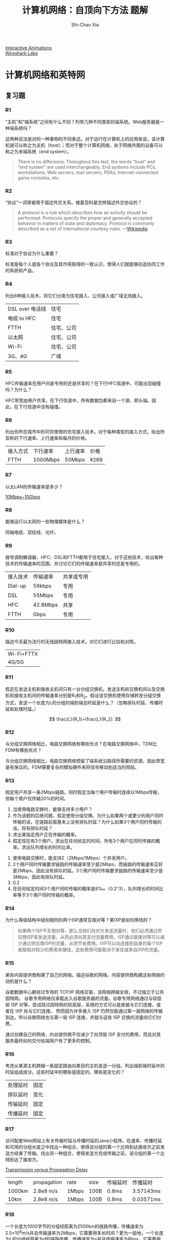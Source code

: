 #+TITLE: 计算机网络：自顶向下方法 题解
#+AUTHOR: Shi-Chao Xia
#+EMAIL: shichaoxia@outlook.com
#+OPTIONS: toc:t num:2 \n:t ^:{}
#+STARTUP: overview
#+PROPERTY: header-args :eval never-export

[[https://wps.pearsoned.com/ecs_kurose_compnetw_6/216/55463/14198700.cw/index.html][Interactive Animations]]
[[https://gaia.cs.umass.edu/kurose_ross/wireshark.htm][Wireshark Labs]]

* 计算机网络和英特网
** 复习题
*** R1

    ”主机”和“端系统”之间有什么不同？列举几种不同类型的端系统。Web服务器是一种端系统吗？

    这两种说法是对同一种事物的不同表述。对于运行在计算机上的应用来说，该计算机就可以称之为主机（host）；而对于整个计算机网络，处于网络外围的设备可以称之为末端系统（end system）。

    #+begin_quote
    There is no difference. Throughout this text, the words “host” and “end system” are used interchangeably. End systems include PCs, workstations, Web servers, mail servers, PDAs, Internet-connected game consoles, etc.
    #+end_quote

*** R2

    “协议”一词常被用于描述外交关系。维基百科是怎样描述外交协议的？
    #+begin_quote
    A protocol is a rule which describes how an activity should be performed. Protocols specify the proper and generally accepted behavior in matters of state and diplomacy. Protocol is commonly described as a set of international courtesy rules. ---[[https://en.wikipedia.org/wiki/Protocol_(diplomacy)][Wikipedia]]
    #+end_quote

*** R3

    标准对于协议为什么重要？

    标准是每个人就各个协议及其作用取得的一致认识，使得人们就能够创造协同工作的系统和产品。

*** R4

    列出6种接入技术。将它们分类为住宅接入、公司接入或广域无线接入。

    | DSL over 电话线 | 住宅       |
    | 电缆 to HFC     | 住宅       |
    | FTTH            | 住宅、公司 |
    | 以太网          | 住宅、公司 |
    | Wi-Fi           | 住宅、公司 |
    | 3G、4G          | 广域       |

*** R5

    HFC传输速率在用户间是专用的还是共享的？在下行HFC信道中，可能出现碰撞吗？为什么？

    HFC带宽由用户共享。在下行信道中，所有数据包都来自一个源，即头端。因此，在下行信道中没有碰撞。

*** R6

    列出你所在城市中的可供使用的住宅接入技术。对于每种类型的接入方式，给出所宜称的下行速率、上行速率和每月的价格。

    | 接入方式 | 下行速率 | 上行速率 | 价格 |
    | FTTH     | 1000Mbps | 50Mbps   | ¥269 |

*** R7

    以太LAN的传输速率是多少？

    [[https://zh.wikipedia.org/wiki/%E4%BB%A5%E5%A4%AA%E7%BD%91#%E4%BB%A5%E5%A4%AA%E7%BD%91%E7%B1%BB%E5%9E%8B][10Mbps~10Gbps]]

*** R8

    能够运行以太网的一些物理媒体是什么？

    同轴电缆、双绞线、光纤。

*** R9

    拨号调制解调器、HFC、DSL和FTTH都用于住宅接入。对于这些技术，给出每种技术的传输速率的范围，并讨论它们的传输速率是共享的还是专用的。

    | 接入技术 | 传输速率 | 共享或专用 |
    | Dial-up  | 56kbps   | 专用       |
    | DSL      | 55Mbps   | 专用       |
    | HFC      | 42.8Mbps | 共享       |
    | FTTH     | Gbps     | 专用       |

*** R10

    描述今天最为流行的无线因特网接入技术。对它们进行比较和对照。

    | Wi-Fi+FTTX |
    | 4G/5G      |

*** R11

    假定在发送主机和接收主机间只有一台分组交换机。发送主机和交换机间以及交换机和接收主机间的传输速率分别是R_{1}和R_{2}。假设该交换机使用存储转发分组交换方式，发送一个长度为L的分组的端到端总时延是什么？（忽略排队时延、传播时延和处理时延。）

    \[ \frac{L}{R_1}+\frac{L}{R_2}. \]

*** R12

    与分组交换网络相比，电路交换网络有哪些优点？在电路交换网络中，TDM比FDM有哪些优点？

    与分组交换网络相比，电路交换网络预留了端系统沿路径所需要的资源，因此带宽是有保证的。FDM需要复杂的模拟硬件来将信号移动到适当的频段。

*** R13

    假定用户共享一条2Mbps链路。同时假定当每个用户传输时连续以1Mbps传输，但每个用户仅传输20%的时间。
    1. 当使用电路交换时，能够支持多少用户？
    2. 作为该题的后继问题，假定使用分组交换。为什么如果两个或更少的用户同时传输的话，在链路前面基本上没有排队时延？为什么如果3个用户同时传输的话，将有排队时延？
    3. 求出某指定用户正在传输的概率。
    4. 假定现在有3个用户。求出在任何给定的时间，所有3个用户在同时传输的概率。求出队列增长的时间比率。


    1. 使用电路交换时，能支持2（2Mbps/1Mbps）个并发用户。
    2. 2个用户同时传输要求链路的传输速率至少是2Mbps，而链路的传输速率正好是2Mbps，因此没有排队时延。3个用户同时传输要求链路的传输速率至少是3Mbps，因此有排队时延。
    3. 0.2
    4. 在任何给定时间3个用户同时传输的概率是8‱（0.2^3），队列增长的时间比率等于3个用户同时传输的概率。

*** R14

    为什么等级结构中级别相同的两个ISP通常互相对等？某IXP是如何挣钱的？

    #+begin_quote
    如果两个ISP不互相对等，那么当他们向对方发送流量时，他们必须通过供应商ISP来发送流量，从而必须向其支付流量费用。ISP通过直接对等可以减少通过供应商ISP的流量，从而节省费用。IXP可以向连接到自身的每个ISP收取相对较少的费用来赚钱，这些费用可能取决于发往或来自IXP的流量。
    #+end_quote

*** R15

    某些内容提供商构建了自己的网络。描述谷歌的网络。内容提供商构建这些网络的动机是什么？

    谷歌数据中心都经过专用的 TCP/IP 网络互联，该网络跨越全球，不过独立于公共因特网。 谷歌专用网络仅承载出入谷歌服务器的流量。谷歌专用网络通过与较低层 ISP 对等，尝试绕过因特网的较高层，采用的方式可以是直接与它们连接，或者在 IXP 处与它们连接。 然而因为许多接入 ISP 仍然仅能通过第一层网络的传输到达，所以谷歌网络也与第一层 ISP 连接，并就与这些 ISP 交换的流量向它们付费。

    通过创建自己的网络，内谷提供商不仅减少了向顶层 ISP 支付的费用，而且对其服务最终如何交付给端用户有了更多的控制。

*** R16

    考虑从某源主机跨越一条固定路由向某目的主机发送一分组。列出端到端时延中的时延组成成分。这些时延中的哪些是固定的，哪些是变化的？

    | 处理延时 | 固定 |
    | 排队延时 | 变化 |
    | 传输延时 | 固定 |
    | 传播延时 | 固定 |

*** R17

    访问配套Web网站上有关传输时延与传播时延的Java小程序。在速率、传播时延和可用的分组长度之中找出一种组合，使得该分组的第一个比特到达接收方之前发送方结束了传输。找出另一种组合，使得发送方完成传输之前，该分组的第一个比特到达了接收方。

    [[https://media.pearsoncmg.com/aw/ecs_kurose_compnetwork_7/cw/content/interactiveanimations/transmission-vs-propogation-delay/transmission-propagation-delay-ch1/index.html][Transmission versus Propagation Delay]]

    | length | propagation | rate  | size | 传输延时 | 传播延时  |
    | 1000km | 2.8e8 m/s   | 1Mbps | 100B | 0.8ms    | 3.57143ms |
    | 10km   | 2.8e8 m/s   | 1Mbps | 100B | 0.8ms    | 0.03571ms |

*** R18

    一个长度为1000字节的分组经距离为2500km的链路传播，传播速率为2.5×10^{8}m/s并且传输速率为2Mbps，它需要用多长时间？更为一般地，一个长度为L的分组经距离为d的链路传播，传播速率为s并且传输速率为Rbps，它需要用多长时间？该时延与传输速率相关吗？

    d_{trans} = 1000B÷2Mbps = 4ms
    d_{prop} = 2500km÷2.5e8m/s = 10ms
    d = d_{trans} + d_{prop} = 14ms

    更一般地，\(\text{延时}= \frac{d}{s}+\frac{L}{R} \)，该延时与传输速率有关。

*** R19

    假定主机A要向主机B发送一个大文件。从主机A到主机B的路径上有3段链路，其速率分别为R_{1}=500kbps，R_{2}=2Mbps，R_{3}=1Mbps。
    1. 假定该网络中没有其他流最，该文件传送的吞吐量是多少？
    2. 假定该文件为4MB。用吞吐量除以文件长度，将该文件传输到主机B大致需要多长时间？
    3. 重复（a）和（b），只是这时凡减小到100kbps。


    1. 瓶颈链路R_{1}的传输速率决定了该路径的吞吐量是500kbps。
    2. 4MB/500kbps = 64s。
    3. 100kbps，4MB/100kbps = 320s。

*** R20

    假定端系统A要向端系统B发送一个大文件。在一个非常高的层次上，描述端系统怎样从该文件生成分组。当这些分组之一到达某分组交换机时，该交换机使用分组中的什么信息来决定将该分组转发到哪一条链路上？因特网中的分组交换为什么可以与驱车从一个城市到另一个城市并沿途询问方向相类比？

    终端系统A将大文件分成几块。它给每个块添加头，从而产生多个分组。每个分组的头部包括目的地端系统B的IP地址。分组交换机使用数据包中的目的地IP地址来决定出链路。询问走哪条路类似于一个分组询问它应该被转发到哪条出链路。

*** R21

    访问配套Web站点的排队和丢包Java小程序。最大发送速率和最小的传输速率是多少？对于这些速率，流量强度是多大？用这些速率运行该Java小程序并确定出现丢包要花费多长时间？然后第二次重复该实验，再次确定出现丢包花费多长时间。这些值有什么不同？为什么会有这种现象？

    [[https://media.pearsoncmg.com/aw/ecs_kurose_compnetwork_7/cw/content/interactiveanimations/queuing-loss-applet/index.html][Queuing and Loss]]

    最大发送速率是500pkt/s，最小传输速率是350pkt/s，此时流量强度是500÷350≈1.43。第一次出现丢包花费9.7ms，第二次出现丢包花费8.5ms，之所以出现丢包花费的时间不同是因为两个包之间的间隔时间是不确定的。

*** R22

    列出一个层次能够执行的5个任务。这些任务中的一个（或两个）可能由两个（或更多）层次执行吗？

    5个任务分别是差错控制、流程控制、分段和重组、多路传输、建立连接，这些任务可以分布在不同的层次，例如链路层和应用层都有差错控制。

*** R23

    因特网协议栈中的5个层次有哪些？在这些层次中，每层的主要任务是什么？

    | 层次   | 任务                                                 |
    |--------+------------------------------------------------------|
    | 应用层 | 端系统中的应用程序与另一个端系统中的应用程序交换报文 |
    | 运输层 | 在应用程序端点之间传送报文段                         |
    | 网络层 | 将数据报从一台主机移动到另一台主机                   |
    | 链路层 | 将帧从一个节点移动到路径上的下一个节点               |
    | 物理层 | 将帧中的一个个比特从一个节点移动到下一个节点         |

*** R24

    什么是应用层报文？什么是运输层报文段？什么是网络层数据报？什么是链路层帧？

    | 应用层报文   | message  | 应用传输给另一个应用的数据                            |
    | 运输层报文   | segment  | 应用层报文+运输层首部（接收端应用信息、差错检测信息） |
    | 网络层数据报 | datagram | 运输层报文+网络层首部（源和目的端系统地址）           |
    | 链路层帧     | frame    | 网络层报文+链路层首部                                 |

*** R25

    路由器处理因特网协议栈中的哪些层次？链路层交换机处理的是哪些层次？主机处理的是哪些层次？

    | 路由器       | 网络层、链路层、物理层                 |
    | 链路层交换机 | 链路层、物理层                         |
    | 主机         | 应用层、运输层、网络层、链路层、物理层 |

*** R26

    病毒和蠕虫之间有什么不同？

    病毒（virus）是一种需要某种形式的用户交互来感染用户设备的恶意软件。蠕虫（worm）是一种无须任何明显用户交互就能进入设备的恶意软件。

*** R27

    描述如何产生一个僵尸网络，以及僵尸网络是怎样被用于DDoS攻击的。

    创建僵尸网络需要攻击者在一些应用程序或系统中找到漏洞（例如利用应用程序中可能存在的缓冲区溢出漏洞）。找到漏洞后，攻击者需要扫描有漏洞的主机，然后利用该特定的漏洞来破坏一系列的系统。作为僵尸网络一部分的系统都可以自动扫描其环境，并通过该漏洞进行传播。这种僵尸网络的一个重要特性是，僵尸网络的发起者可以远程控制并向僵尸网络中的所有节点发布命令。攻击者可以控制多个源并让每个源向目标发起DoS攻击（带宽泛洪或者连接泛洪）。

*** R28

    假定Alice和Bob经计算机网络互相发送分组。假定Trudy将自己安置在网络中，使得她能够俘获由Alice发送的所有分组，并发送她希望给Bob的东西；她也能够俘获由Bob发送的所有分组，并发送她希望给Alice的东西。列出在这种情况下Trudy能够做的某些恶意的事情。

    Trudy可以修改、伪造、丢弃或者重复发送Alice和Bob之间发送的分组。

** 习题
*** P1

    设计并描述在自动柜员机和银行的中央计算机之间使用的一种应用层协议。你的协议应当允许验证用户卡和口令，查询账目结算（这些都在中央计算机中进行维护），支取账目（即向用户支付钱）。你的协议实体应当能够处理取钱时账目中钱不够的常见问题。通过列出自动柜员机和银行中央计算机在报文传输和接收过程中交换的报文和采取的动作来定义你的协议。使用类似于图1-2所示的图，拟定在简单无差错取钱情况下该协议的操作。明确地阐述在该协议中关于底层端到端运输服务所做的假设。

    #+ATTR_ORG: :width 200
    #+ATTR_HTML: :style width:100%; max-width:400px;
    [[./img/fig1-2.png]]

    #+begin_src plantuml :file img/ch1-p1.svg :cmdline -charset utf-8
      @startuml
      !theme vibrant
      participant 自动柜员机 as A
      participant 中央计算机 as C
      autoactivate on

      A->C: HELO <userid>
      note right: 检查用户
      return PASSWD

      A->C: PASSWD <pwd>
      note right: 检查密码
      return OK

      A->C: BALANCE
      note right: 查询余额
      return AMOUNT <amt>

      A->C: WITHDRAWL <amt>
      note right: 检查余额是否足够
      alt 余额足够
              C->A --: OK
      else 余额不足
              C->A --: ERR
      end

      A->C: BYE
      return BYE
      @enduml
    #+end_src

    #+ATTR_ORG: :width 200
    #+ATTR_HTML: :style width:100%; max-width:400px;
    #+RESULTS:
    [[file:img/ch1-p1.svg]]

*** P2

    式（1-1）给出了经传输速率为R的N段链路发送长度L的一个分组的端到端时延。对于经过N段链路一个接一个地发送P个这样的分组，一般化地表示出这个公式。

    \begin{align}
      d_{端到端} &= N\frac{L}{R} \tag{1-1} \\
    \end{align}

    在时刻 \( N\frac{L}{R} \)，第1个分组被目的地接收，此时第2个分组在最后的路由器；
    在时刻 \( \frac{L}{R}+N\frac{L}{R} \)，第2个分组被目的地接收，此时第3个分组在最后一个路由器；
    在时刻 \( 2\frac{L}{R}+N\frac{L}{R} \)，第3个分组被目的地接收，此时第4个分组在最后一个路由器；
    依此类推，在时刻 \( (P-1)\frac{L}{R}+N\frac{L}{R} \) 第P个分组被目的地接收。

*** P3

    考虑一个应用程序以稳定的速率传输数据（例如，发送方每k个时间单元产生一个N比特的数据单元，其中k较小且固定）。另外，当这个应用程序启动时，它将连续运行相当长的一段时间。回答下列问题，简要论证你的回答：
    1. 是分组交换网还是电路交换网更为适合这种应用？为什么？
    2. 假定使用了分组交换网，并且该网中的所有流量都来自如上所述的这种应用程序。此外，假定该应用程序数据传输速率的总和小于每条链路的各自容量。需要某种形式的拥塞控制吗？为什么？


    1. 电路交换网络将很适合该应用，因为该应用涉及到具有可预测的平滑带宽需求的长会话。由于传输率是已知的，而不是突发的，因此可以为每个应用会话保留带宽，而不会造成重大浪费。此外，建立和断开连接的开销成本可以在典型应用会话的漫长时间内摊销。
    2. 在最坏的情况下，所有的应用程序同时在一个或多个网络链接上传输。然而，由于每条链路都有足够的带宽来处理所有应用程序的数据速率之和，因此不会发生拥堵（很少排队）。鉴于这样充足的链接能力，网络不需要拥堵控制机制。

*** P4

    考虑在图1-13中的电路交换网。回想在每条链路上有4条链路，以顺时针方向标记四台交换机A、B、C和D。
    1. 在该网络中，任何时候能够进行同时连接的最大数量是多少？
    2. 假定所有连接位于交换机A和C之间。能够进行同时连接的最大数量是多少？
    3. 假定我们要在交换机A和C之间建立4条连接，在交换机B和D之间建立另外4条连接。我们能够让这些呼叫通过这4条链路建立路由以容纳所有8条连接吗？

       #+ATTR_ORG: :width 200
       #+ATTR_HTML: :style width:100%; max-width:300px;
       [[./img/fig1-13.png]]


    1. 交换机之间两两连接，最大数量是4×4=16。
    2. 4+4=8。
    3. 可以，如下图所示，A、C之间利用红色链路连接，B、D之间利用蓝色链路连接。

       #+ATTR_ORG: :width 200
       #+ATTR_HTML: :style width:100%; max-width:300px;
       [[./img/ch1-p4.png]]

*** P5

    回顾在1.4节中的车队的类比。假定传播速度为100km/h。
    1. 假定车队旅行150km：在一个收费站前面开始，通过第二个收费站，并且正好在第三个收费站后面结束。其端到端时延是多少？
    2. 重复（a），现在假定车队中有8辆汽车而不是10辆。


    1. 按题目的意思收费站之间间隔75km，一共需要经过3个收费站。在时刻47min（通过第一个收费站花费2min，行驶75km花费45min，）车队全部抵达第二个收费站，在时刻94min车队抵达第三个收费站，最后在时刻96min车队通过第三个收费站。
    2. 8辆车通过收费站需要8辆÷5辆/min=1.6min，因此总时间是90+1.6*3=94.8min。

*** P6

    这个习题开始探讨传播时延和传输时延，这是数据网络中的两个重要概念。考虑两台主机A和B由一条速率为Rbps的链路相连。假定这两台主机相隔m米，沿该链路的传播速率为s m/s。主机A向主机B发送长度L比特的分组。
    1. 用m和s来表示传播时延d_{prop}。
    2. 用L和R来确定该分组的传输时间d_{trans}。
    3. 忽略处理和排队时延，得出端到端时延的表达式。
    4. 假定主机A在时刻t=0开始传输该分组。在时刻t=d_{trans}，该分组的最后一个比特在什么地方？
    5. 假定d_{prop}大于d_{trans}。在时刻t=d_{trans}，该分组的第一个比特在何处？
    6. 假定d_{prop}小于d_{trans}。在时刻t=d_{trans}，该分组的第一个比特在何处？
    7. 假定s=2.5x10^{8}，L=120比特，R=56kbps。求出使d_{prop}等于d_{trans}的距离m。


    1. \[ d_\mathrm{prop} = m\mathrm{m} \div s\mathrm{m/s} = \frac{m}{s} \mathrm{s}. \]
    2. \[ d_\mathrm{trans} = L\mathrm{bit} \div R\mathrm{bps} = \frac LR \mathrm{s}. \]
    3. \[ d_\mathrm{端到端} = (\frac ms + \frac LR) \mathrm{s}. \]
    4. 该分组的最后一个比特被路由器推上链路。
    5. 链路。
    6. 目的主机。
    7. \[ \frac ms = \frac LR \implies \frac{m\mathrm{m}}{2.5×10^8\mathrm{m/s}} = \frac{120\mathrm{b}}{56\mathrm{kbps}} \implies m ≈ 536km.\]

*** P7

    在这个习题中，我们考虑从主机A向主机B通过分组交换网发送语音（VoIP）。主机A将模拟语音转换为传输中的64kbps数字比特流。然后主机A将这些比特分为56字节的分组。A和B之间有一条链路：它的传输速率是2Mbps，传播时延是1Oms。一旦A收集了一个分组，就将它向主机B发送。一旦主机B接收到一个完整的分组，它将该分组的比特转换成模拟信号。从比特产生（从位于主机A的初始模拟信号起）的时刻起，到该比特被解码（在主机B上作为模拟信号的一部分），花了多少时间？

    分组由模拟语音转换为数字比特流的时间为56B÷64kbps=7ms；
    传输时间为56B÷2Mbps=0.224ms；
    总时间为7+0.224+10=17.224ms。

*** P8

    假定用户共享一条3Mbps的链路。又设每个用户传输时要求150kbps，但是每个用户仅有10%的时间传输。（参见1.3节中关于“分组交换与电路交换的对比”的讨论。）
    1. 当使用电路交换时，能够支持多少用户？
    2. 对于本习题的后续小题，假定使用分组交换。求出某给定用户正在传输的概率。
    3. 假定有120个用户。求出在任何给定时刻，实际有n个用户在同时传输的概率。（提示：使用二项式分布。）
    4. 求出有21个或更多用户同时传输的概率。


    1. 能够支持3Mbps÷150kbps=20个用户。
    2. p=0.1。
    3. \[ \binom{120}{n}p^n(1-p)^{120-n}. \]
    4. \-

       \[ 1 - \sum_{n=0}^{20} \binom{120}{n}p^n(1-p)^{120-n} ≈ 0.008. \]

       #+begin_src R :exports both
         1 - pbinom(20, size=120, prob=0.1)
       #+end_src

       #+RESULTS:
       : 0.00794119224839696

*** P9

    考虑在1.3节”分组交换与电路交换的对比”的讨论中，给出了一个具有一条1Mbps链路的例子。用户在忙时以100kbps速率产生数据，但忙时仅以p=0.1的概率产生数据。假定用1Gbps链路替代1Mbps的链路。
    1. 当采用电路交换技术时，能被同时支持的最大用户数量N是多少？
    2. 现在考虑分组交换和有M个用户的情况。给出多于N用户发送数据的概率公式（用p、M、N表示）。


    1. N=1Gbps÷100kbps=10000.
    2. \[ \sum_{k=N+1}^M \binom{M}{k}p^k(1-p)^{M-k}. \]

*** P10

    考虑一个长度为L的分组从端系统A开始，经3段链路传送到目的端系统。令d_{i}、s_{i} 和R_{i}，表示链路i的长度、传播速度和传输速率（i=1，2，3）。该分组交换机对每个分组的时延为d_{proc}。假定没有排队时延，用d_{i}、s_{i}、R_{i}（i=1，2，3）和L表示，该分组总的端到端时延是什么？现在假定该分组是1500字节，在所有3条链路上的传播时延是2.5×10^{8}m/s，所有3条链路的传输速率是2Mbps，分组交换机的处理时延是3ms，第一段链路的长度是5000km，第二段链路的长度是4000km，并且最后一段链路的长度是1000km。对于这些值，该端到端时延为多少？

    \begin{align*}
      d_{端到端} &= \sum_{i=1}^3 (\frac{d_i}{s_i} + \frac{L}{R_i}) + 2×d_{proc} \\
      &= 3×(1500B÷2Mbps)+2×3ms+(5000+4000+1000km)÷2.5×10^8m/s \\
      &= 64ms
    \end{align*}

*** P11

    在上述习题中，假定R_{1}=R_{2}=R_{3}=R且d_{proc}=0。进一步假定该分组交换机不存储转发分组，而是在等待分组到达前立即传输它收到的每个比特。这时端到端时延为多少?

    \begin{equation*}
      d_{端到端} = \frac LR + \sum_{i=1}^3 (\frac{d_i}{s_i})
      = 46ms.
    \end{equation*}

*** P12

    一台分组交换机接收一个分组并决定该分组应当转发的出链路。当某分组到达时，另一个分组正在该出链路上被发送到一半，还有4个其他分组正等待传输。这些分组以到达的次序传输。假定所有分组是1500字节并且链路速率是2Mbps。该分组的排队时延是多少？在更一般的情况下，当所有分组的长度是L，传输速率是R，当前正在传输的分组已经传输了x比特，并且已经在队列中有n个分组。其排队时延是多少？

    \begin{align*}
      d_{queue} & = \frac{nL+(L-x)}{R} \\
      & = \frac{4.5×1500B}{2Mbps} \\
      & = 27ms
    \end{align*}

*** P13

    1. 假定有N个分组同时到达一条当前没有分组传输或排队的链路。每个分组长为L，链路传输速率为R。对N个分组而言。其平均排队时延是多少？
    2. 现在假定每隔LN/R秒有N个分组同时到达链路。一个分组的平均排队时延是多少？


    1. 第1个分组的排队时延是0，第二个分组是L/R，第n个分组是(n-1)L/R，因此平均排队时延是

       \begin{align*}
         & (\frac LR + 2\frac LR + \dotsb + (N-1)\frac LR) \div N \\
         = & \frac{LR}{N}(1+2+ \dotsb + (N-1)) \\
         = & (N-1)\frac{L}{2R}.
       \end{align*}

    2. N个L长的分组总的传输时间是NL/R，因此每隔LN/R秒有N个分组同时到达时队列是空的，因此平均排队时延与a相同。

*** P14

    考虑某路由器缓存中的排队时延。令I表示流量强度；即I=La/R。假定排队时延的形式为IL/R(1-I)，其中I<1.
    1. 写出总时延即排队时延加上传输时延的公式。
    2. 以L/R为函数画出总时延的图。


    1. \[ d = \frac{IL}{R(1-I)} +\frac LR = \frac LR\frac{1}{1-I}. \]
    2. 令x=L/R，总时延为

       \begin{align*}
         d & = \frac{x}{1-ax}
         = \begin{cases}
           0, & \text{if $x=0$} \\
           +\infty, & \text{if x$\to \frac 1a$}
         \end{cases}
       \end{align*}

       #+begin_src R :results file graphics :file ch1-p13.png :output-dir img/ :exports both
         delay <- function(a) {
           function(x) 1/(1-a*x)
         }

         coes <- c(0.5, 1, 2, 2.5)
         cols <- c("yellow", "black", "red", "blue")

         for (i in 1:length(coes)) {
           f <- delay(coes[i])
           add <- if( i == 1 ) FALSE else TRUE
           curve(f, 0, 2,
                 ylim = c(0, 20),
                 col = cols[i],
                 xlab = "L/R",
                 ylab = "delay",
                 xaxs = "i",
                 yaxs = "i",
                 add = add)
         }

         lgd <- Map(function(x) {
           paste0("a=", x, collapse = "")
         }, coes)

         legend("bottomright",
                legend = lgd,
                col = cols,
                lwd = 3)
       #+end_src

       #+ATTR_ORG: :width 200
       #+ATTR_HTML: :style width:100%; max-width:400px;
       #+RESULTS:
       [[file:img/ch1-p13.png]]

*** P15

    令a表示在一条链路上分组的到达率（以分组/秒计），令μ表示一条链路上分组的传输率（以分组/秒计）。基于上述习题中推导出的总时延公式（即排队时延加传输时延），推导出以a和μ，表示的总时延公式。

    \begin{align*}
      μ & = \frac RL, \\
      d & = \frac{L/R}{1-I}
      = \frac{L/R}{1-aL/R}
      = \frac{1/μ}{1-a/μ}
      = \frac{1}{μ-a}.
    \end{align*}

*** P16

    考虑一台路由器缓存前面的一条出链路。在这个习题中，将使用李特尔（Little）公式，这是排队论中的一个著名公式。令N表示在缓存中的分组加上被传输的分组的平均数。令a表示到达该链路的分组速率。令d表示一个分组历经的平均总时延（即排队时延加传输时延）。李特尔公式是N=a×d。假定该缓存平均包含10个分组，并且平均分组排队时延是10ms。该链路的传输速率是100分组/秒。使用李特尔公式，在没有丢包的情况下，平均分组到达率是多少？

    \begin{align*}
      &         &N         &= a\times d \\
      &\implies &(10+1)pkg &= a\times (d_{queue} + d_{trans}) \\
      &\implies &11pkg     &= a\times (10ms + 1pkg÷100pkg/s) \\
      &\implies &a         &= 550pkg/s
    \end{align*}

*** P17

    1. 对于不同的处理速率、传输速率和传播时延，给出1.4.3节中式（1-2）的一般表达式。
    2. 重复（a），不过此时假定在每个节点有平均排队时延d_{queue}。


    1. \-
       \begin{align*}
         d_{end-end} &= N(d_{proc}+d_{trans}+d_{prop}) \tag{1-2} \\
         &= \sum_{i=1}^N N(d_{proc_i}+d_{trans_i}+d_{prop_i}+d_{queue_i})
       \end{align*}

*** P18

    在一天的3个不同的小时内，在同一个大陆上的源和目的地之间执行Traceroule。
    1. 在这3个小时的每个小时中，求出往返时延的均值和方差。
    2. 在这3个小时的每个小时中，求出路径上的路由器数量。在这些时段中，该路径发生变化了吗？
    3. 试图根据源到目的地Traceroule分组通过的情况，辨明ISP网络的数量。具有类似名字和/或类似的IP地址的路由器应当被认为是同一个ISP的一部分。在你的实验中，在相邻的ISP间的对等接口处出现最大的时延了吗？
    4. 对位于不同大陆上的源和目的地重复上述内容。比较大陆内部和大陆之间的这些结果。


    1. 可用节点：

       | 位置                         | 名称                  | 站点                                              |
       |------------------------------+-----------------------+---------------------------------------------------|
       | 美国新泽西州普林斯顿         | Princeton University  | https://www.net.princeton.edu/traceroute.html     |
       | 美国加利福尼亚州旧金山       | ARPNetworks           | http://4or6.com/traceroute.php                    |
       | 法国大东部大区斯特拉斯堡     | SDV                   | http://traceroute.sdv.fr/index.php?v6=0           |
       | 德国萨克森自由州法尔肯施泰因 | Insode                | http://traceroute.insode.de/                      |
       | 德国下萨克森州不伦瑞克       | Gaertner Datensysteme | https://noc.gaertner.de/cgi-bin/looking-glass.cgi |

       美国加利福尼亚州旧金山ARPNetworks → 美国新泽西州普林斯Princeton University

       + \-
         #+begin_example
           traceroute to www.net.princeton.edu (128.112.128.55), 30 hops max, 60 byte packets
           1  104.236.128.253 (104.236.128.253)  4.121 ms  4.103 ms  4.105 ms
           2  138.197.248.222 (138.197.248.222)  1.258 ms  1.367 ms  1.359 ms
           3  ae-13.r06.plalca01.us.bb.gin.ntt.net (157.238.179.217)  2.317 ms  2.403 ms  2.148 ms
           4  ae-12.r25.snjsca04.us.bb.gin.ntt.net (129.250.4.44)  7.778 ms  7.808 ms  7.809 ms
           5  ae-5.r24.snjsca04.us.bb.gin.ntt.net (129.250.3.146)  2.507 ms  2.468 ms  2.498 ms
           6  ae-8.r23.chcgil09.us.bb.gin.ntt.net (129.250.5.16)  52.092 ms  51.157 ms  51.059 ms
           7  ae-0.r22.chcgil09.us.bb.gin.ntt.net (129.250.2.26)  50.564 ms  50.807 ms  50.929 ms
           8  ae-6.r21.nwrknj03.us.bb.gin.ntt.net (129.250.2.167)  69.739 ms  69.536 ms  69.524 ms
           9  ae-2.r00.nwrknj03.us.bb.gin.ntt.net (129.250.6.87)  66.337 ms  66.294 ms  66.216 ms
           10  ae-0.njedge.nwrknj03.us.bb.gin.ntt.net (168.143.228.205)  66.672 ms  66.261 ms  66.126 ms
           11  130.156.34.246 (130.156.34.246)  68.722 ms  68.612 ms  68.643 ms
           12  130.156.251.50 (130.156.251.50)  89.881 ms  78.395 ms  78.111 ms
           13  fw-border-hpcrc-router.princeton.edu (204.153.48.254)  71.115 ms  71.005 ms  70.634 ms
           14  rtr-core-west-router.princeton.edu (128.112.12.13)  70.578 ms  70.509 ms  70.449 ms
           15  core-ns-router.princeton.edu (128.112.12.230)  71.103 ms  71.216 ms  71.562 ms
           16  www.net.princeton.edu (128.112.128.55)  70.354 ms  70.395 ms  70.342 ms
         #+end_example

         #+begin_src R :results output :exports both
           d <- c(70.354, 70.395, 70.342)
           print((paste("均值", mean(d))))
           print((paste("方差", var(d))))
           print((paste("标准差", sd(d))))
         #+end_src

         #+RESULTS:
         : [1] "均值 70.3636666666667"
         : [1] "方差 0.000772333333333243"
         : [1] "标准差 0.0277908857961247"
       + \-
         #+begin_example
           traceroute to www.net.princeton.edu (128.112.128.55), 30 hops max, 60 byte packets
           1  104.236.128.253 (104.236.128.253)  0.508 ms  0.465 ms  0.440 ms
           2  138.197.248.222 (138.197.248.222)  0.513 ms  0.497 ms  0.476 ms
           3  ae-13.r06.plalca01.us.bb.gin.ntt.net (157.238.179.217)  2.067 ms  2.165 ms  2.324 ms
           4  ae-12.r25.snjsca04.us.bb.gin.ntt.net (129.250.4.44)  1.834 ms  1.812 ms  1.794 ms
           5  ae-5.r24.snjsca04.us.bb.gin.ntt.net (129.250.3.146)  3.482 ms  3.507 ms  3.434 ms
           6  ae-8.r23.chcgil09.us.bb.gin.ntt.net (129.250.5.16)  50.558 ms  50.923 ms  50.793 ms
           7  ae-0.r22.chcgil09.us.bb.gin.ntt.net (129.250.2.26)  51.202 ms  50.658 ms  50.503 ms
           8  ae-6.r21.nwrknj03.us.bb.gin.ntt.net (129.250.2.167)  67.456 ms  67.428 ms  67.265 ms
           9  ae-2.r00.nwrknj03.us.bb.gin.ntt.net (129.250.6.87)  66.237 ms  66.249 ms  66.137 ms
           10  ae-0.njedge.nwrknj03.us.bb.gin.ntt.net (168.143.228.205)  66.594 ms  66.543 ms  66.521 ms
           11  130.156.34.246 (130.156.34.246)  68.712 ms  68.749 ms  68.718 ms
           12  130.156.251.50 (130.156.251.50)  69.315 ms  69.449 ms  69.552 ms
           13  fw-border-hpcrc-router.princeton.edu (204.153.48.254)  70.530 ms  70.461 ms  70.463 ms
           14  rtr-core-west-router.princeton.edu (128.112.12.13)  70.571 ms  70.332 ms  70.351 ms
           15  core-ns-router.princeton.edu (128.112.12.230)  71.465 ms  71.273 ms  71.292 ms
           16  www.net.princeton.edu (128.112.128.55)  70.436 ms  70.547 ms  70.345 ms
         #+end_example

         #+begin_src R :results output :exports both
           d <- c(70.436, 70.547, 70.345)
           print((paste("均值", mean(d))))
           print((paste("方差", var(d))))
           print((paste("标准差", sd(d))))
         #+end_src

         #+RESULTS:
         : [1] "均值 70.4426666666667"
         : [1] "方差 0.0102343333333331"
         : [1] "标准差 0.10116488191726"
       + \-
         #+begin_example
           traceroute to www.net.princeton.edu (128.112.128.55), 30 hops max, 60 byte packets
           1  104.236.128.253 (104.236.128.253)  0.501 ms  0.456 ms  0.442 ms
           2  138.197.248.222 (138.197.248.222)  0.493 ms  0.479 ms  0.459 ms
           3  ae-13.r06.plalca01.us.bb.gin.ntt.net (157.238.179.217)  1.512 ms  1.519 ms  1.546 ms
           4  ae-12.r25.snjsca04.us.bb.gin.ntt.net (129.250.4.44)  4.263 ms  4.271 ms  4.159 ms
           5  ae-5.r24.snjsca04.us.bb.gin.ntt.net (129.250.3.146)  2.807 ms  2.837 ms  2.828 ms            (ref:5)
           6  ae-8.r23.chcgil09.us.bb.gin.ntt.net (129.250.5.16)  50.735 ms  50.298 ms  50.237 ms          (ref:6)
           7  ae-0.r22.chcgil09.us.bb.gin.ntt.net (129.250.2.26)  50.988 ms  50.477 ms  50.460 ms          (ref:7)
           8  ae-6.r21.nwrknj03.us.bb.gin.ntt.net (129.250.2.167)  67.766 ms  67.371 ms  68.140 ms         (ref:8)
           9  ae-2.r00.nwrknj03.us.bb.gin.ntt.net (129.250.6.87)  66.668 ms  66.636 ms  66.736 ms
           10  ae-0.njedge.nwrknj03.us.bb.gin.ntt.net (168.143.228.205)  66.287 ms  66.326 ms  66.209 ms
           11  130.156.34.246 (130.156.34.246)  68.728 ms  68.656 ms  68.651 ms
           12  130.156.251.50 (130.156.251.50)  69.353 ms  69.663 ms  69.476 ms
           13  fw-border-hpcrc-router.princeton.edu (204.153.48.254)  70.573 ms  70.608 ms  70.592 ms
           14  rtr-core-west-router.princeton.edu (128.112.12.13)  70.521 ms  70.554 ms  70.641 ms
           15  core-ns-router.princeton.edu (128.112.12.230)  71.360 ms  71.570 ms  71.295 ms
           16  www.net.princeton.edu (128.112.128.55)  70.649 ms  70.457 ms  70.280 ms
         #+end_example

         #+begin_src R :results output :exports both
           d <- c(70.649, 70.457, 70.280)
           print((paste("均值", mean(d))))
           print((paste("方差", var(d))))
           print((paste("标准差", sd(d))))
         #+end_src

         #+RESULTS:
         : [1] "均值 70.462"
         : [1] "方差 0.034059"
         : [1] "标准差 0.18455080601287"

    2. 路由器数量为15，路径没有发生变化。

    3. \-
       | 以主机名和IP的相似程度可以把路由器分为4组 |
       |-------------------------------------------|
       | 1 2                                       |
       | 3 4 5 6 7 8 9 10                          |
       | 11 12                                     |
       | 13 14 15                                  |

       最大时延不仅出现在了在相邻的ISP间的对等接口处，还出现在似乎是同一ISP的路由器[[(5)][5]]、[[(6)][6]]和[[(7)][7]]、[[(8)][8]]之间。

    4. 法国大东部大区斯特拉斯堡SDV → 美国新泽西州普林斯顿Princeton University

       #+begin_example
         traceroute to www.net.princeton.edu (128.112.128.55), 30 hops max, 60 byte packets
          1  vsn0057.vs.mass.systems (10.92.36.120)  0.025 ms  0.010 ms  0.014 ms
          2  ae3-u100.sxb1-cr-nunki.bb.gdinf.net (87.230.112.2)  2.797 ms  2.772 ms  0.299 ms
          3  ae73.edge1.Milan1.Level3.net (212.73.201.217)  15.998 ms  15.973 ms  15.965 ms
          4  Telia-level3-Milan1.Level3.net (4.68.38.238)  9.275 ms  9.547 ms  9.532 ms
          5  prs-bb1-link.ip.twelve99.net (62.115.135.224)  110.670 ms  110.417 ms  110.636 ms
          6  ash-bb2-link.ip.twelve99.net (62.115.112.242)  105.691 ms  106.353 ms  105.810 ms
          7  rest-b1-link.ip.twelve99.net (62.115.125.151)  106.451 ms ash-b1-link.ip.twelve99.net (62.115.143.121)  106.460 ms  106.552 ms
          8  rest-bb1-link.ip.twelve99.net (62.115.125.48)  110.643 ms rest-bb1-link.ip.twelve99.net (62.115.125.38)  109.223 ms rest-bb1-link.ip.twelve99.net (62.115.123.40)  109.115 ms
          9  phm-b2-link.ip.twelve99.net (62.115.121.157)  109.214 ms  110.326 ms  110.327 ms
         10  njedge-svc069531-ic354798.ip.twelve99-cust.net (62.115.189.197)  110.832 ms  109.395 ms  110.291 ms
         11  130.156.33.65 (130.156.33.65)  110.255 ms  110.180 ms  110.145 ms
         12  130.156.252.58 (130.156.252.58)  110.491 ms  110.473 ms  110.443 ms
         13  fw-border-87-router.princeton.edu (204.153.48.2)  112.207 ms  111.945 ms  111.794 ms
         14  rtr-core-east-router.princeton.edu (128.112.12.9)  112.226 ms  112.531 ms  112.316 ms
         15  core-ns-router.princeton.edu (128.112.12.226)  112.260 ms  112.766 ms  112.357 ms
         16  www.net.princeton.edu (128.112.128.55)  112.287 ms  111.335 ms  112.296 ms
       #+end_example

       + \-
         #+begin_src R :results output :exports both
           d <- c(112.287, 111.335, 112.296)
           print((paste("均值", mean(d))))
           print((paste("方差", var(d))))
           print((paste("标准差", sd(d))))
         #+end_src

         #+RESULTS:
         : [1] "均值 111.972666666667"
         : [1] "方差 0.304984333333341"
         : [1] "标准差 0.552253866743676"

       + 路由器的数量为15。

       + \-
         | ISP | 路由器       |
         |-----+--------------|
         |   1 | 1            |
         |   2 | 2            |
         |   3 | 3 4          |
         |   4 | 5 6 7 8 9 10 |
         |   5 | 11 12        |
         |   6 | 13 14 15     |

         这次最大时延确实是出现在相邻的ISP间的对等接口处。

*** P19

    1. 访问站点www.traceroute.org，并从法国两个不同的城市向位于美国的相同的目的主机执行Traceroute。在这两个Traceroute中，有多少条链路是相同的？大西洋沿岸国家的链路相同吗？
    2. 重复（1），但此时选择位于法国的一个城市和位于德国的另一个城市。
    3. 在美国挑选一个城市。然后向位于中国的两个不同城市的主机执行Traceroute。在这两次Traceroute中有多少链路是相同的？在到达中国前这两个Traceroute分开了吗？


    1. 使用[[https://tools.ipip.net/traceroute.php][ipip]]提供的traceroute。

       法国巴黎gcorelabs → 美国新泽西州普林斯顿Princeton University

       #+begin_example
         跳数	IP	主机名	地区（仅供参考）	AS号（仅供参考）	时间（毫秒）
         1	5.188.70.1	gw.gcore.lu	法国法兰西岛大区巴黎 gcore.lu	AS199524	0.3 / 0.9 / 0.2
         2	10.255.30.182	10.255.30.182	局域网		0.2 / 0.3 / 0.2
         3	10.255.30.178	10.255.30.178	局域网		0.3 / 0.4 / 0.4
         4	10.255.30.162	10.255.30.162	局域网		0.4 / 0.7 / 0.3
         5	62.115.155.238	prs-b7-link.ip.twelve99.net	法国法兰西岛大区巴黎 telia.com	AS1299	1.1 / 0.9 / 1.5
         6	62.115.137.90	prs-bb2-link.ip.twelve99.net	法国法兰西岛大区巴黎 telia.com	AS1299	81.7 / 81.5 / 81.8
         7	62.115.122.159	rest-bb1-link.ip.twelve99.net	美国弗吉尼亚州雷斯顿 telia.com	AS1299	82 / 82 / 81.5
         8	62.115.121.157	phm-b2-link.ip.twelve99.net	美国宾夕法尼亚州费城 telia.com	AS1299	82 / 83.2 / 82
         9	62.115.189.197	njedge-svc069531-ic354798.ip.twelve99-cust.net	美国宾夕法尼亚州费城 telia.com	AS1299	82.2 / 82.4 / 81.9
         10	130.156.33.65	130.156.33.65	美国新泽西州 njedge.net	AS21976	82 / 81.9 / 82
         11	130.156.252.58	130.156.252.58	美国新泽西州 njedge.net	AS21976	83 / 82.9 / 83.2
         12	204.153.48.2	fw-border-87-router.princeton.edu	美国新泽西州普林斯顿 princeton.edu	AS88	83.2 / 83.1 / 83.2
         13	128.112.12.9	rtr-core-east-router.princeton.edu	美国新泽西州普林斯顿 princeton.edu	AS88	83.9 / 84 / 83.5
         14	128.112.12.226	core-ns-router.princeton.edu	美国新泽西州普林斯顿 princeton.edu	AS88	84.6 / 83.9 / 84.1
         15	128.112.128.55	www.net.princeton.edu	美国新泽西州普林斯顿 princeton.edu	AS88	83.6 / 83.7 / 84.3
       #+end_example

       法国马赛ZENLAYER-MRS1 → 美国新泽西州普林斯顿Princeton University

       #+begin_example
         跳数	IP	主机名	地区（仅供参考）	AS号（仅供参考）	时间（毫秒）
         1	193.118.62.33	193.118.62.33	法国普罗旺斯－阿尔卑斯－蓝色海岸大区马赛 zenlayer.com	AS21859	7.4 / 2.3 / 2.4
         2	193.118.62.66	193.118.62.66	法国普罗旺斯－阿尔卑斯－蓝色海岸大区马赛 zenlayer.com	AS21859	63.3 / 5.2 / 1.6
         3	104.254.116.102	104.254.116.102	法国普罗旺斯－阿尔卑斯－蓝色海岸大区马赛 zenlayer.com		5.4 / 0.3 / 0.4
         4	104.254.116.94	104.254.116.94	法国普罗旺斯－阿尔卑斯－蓝色海岸大区马赛 zenlayer.com		0.4 / 0.3 / 0.3
         5	62.115.191.16	mei-b3-link.ip.twelve99.net	法国普罗旺斯－阿尔卑斯－蓝色海岸大区马赛 telia.com	AS1299	8 / 0.7 / 0.7
         6	62.115.125.194	mei-b5-link.ip.twelve99.net	法国普罗旺斯－阿尔卑斯－蓝色海岸大区马赛 telia.com	AS1299	0.9 / 1.1 / 0.9
         7	62.115.125.197	mei-b2-link.ip.twelve99.net	法国普罗旺斯－阿尔卑斯－蓝色海岸大区马赛 telia.com	AS1299	0.9 / 0.9 / 0.9
         8	62.115.116.27	mei-b1-link.ip.twelve99.net	法国普罗旺斯－阿尔卑斯－蓝色海岸大区马赛 telia.com	AS1299	0.9 / 0.9 / 1
         9	62.115.124.214	prs-bb2-link.ip.twelve99.net	法国法兰西岛大区巴黎 telia.com	AS1299	94 / 94.2 / 94.2
         10	62.115.122.159	rest-bb1-link.ip.twelve99.net	美国弗吉尼亚州雷斯顿 telia.com	AS1299	93.8 / 93.7 / 93.8
         11	62.115.121.157	phm-b2-link.ip.twelve99.net	美国宾夕法尼亚州费城 telia.com	AS1299	93.9 / 94.1 / 93.9
         12	62.115.189.197	njedge-svc069531-ic354798.ip.twelve99-cust.net	美国宾夕法尼亚州费城 telia.com	AS1299	94.3 / 94.2 / 94.2
         13	130.156.33.65	130.156.33.65	美国新泽西州 njedge.net	AS21976	94.1 / 94.1 / 94.1
         14	130.156.252.58	130.156.252.58	美国新泽西州 njedge.net	AS21976	96.2 / 96.7 / 95.3
         15	204.153.48.2	fw-border-87-router.princeton.edu	美国新泽西州普林斯顿 princeton.edu	AS88	95.3 / 95.6 / 95.4
         16	128.112.12.9	rtr-core-east-router.princeton.edu	美国新泽西州普林斯顿 princeton.edu	AS88	95.8 / 96.1 / 96.1
         17	128.112.12.226	core-ns-router.princeton.edu	美国新泽西州普林斯顿 princeton.edu	AS88	98.5 / 96.3 / 96.3
         18	128.112.128.55	www.net.princeton.edu	美国新泽西州普林斯顿 princeton.edu	AS88	96.2 / 96.2 / 96.4
       #+end_example

       在这两个Traceroute中62.115.122.159~128.112.128.55这8条链路是相同的。

       英国伦敦linode → 美国新泽西州普林斯顿Princeton University

       #+begin_example
         跳数	IP	主机名	地区（仅供参考）	AS号（仅供参考）	时间（毫秒）
         1	212.111.33.230	router2-lon.linode.com	英国伦敦 telecity.com	AS15830	0.7 / 0.6 / 3
         2	109.74.207.28	if-11-1-0-1-0.gw2.lon1.gb.linode.com	英国伦敦 linode.com	AS63949	1.3 / 0.7 / 0.5
         3	62.115.41.64	ldn-b2-link.ip.twelve99.net	英国伦敦 telia.com	AS1299	1.5 / 1.5 / 1.8
         4	62.115.122.188	ldn-bb1-link.ip.twelve99.net	英国伦敦 telia.com	AS1299	1.5 / 1.8 / 1.5
         5	62.115.113.20	nyk-bb2-link.ip.twelve99.net	美国纽约州纽约 telia.com	AS1299	73.5 / 73.3 / 73.4
         6	62.115.137.99	nyk-b2-link.ip.twelve99.net	美国纽约州纽约 telia.com	AS1299	76.6 / 75.8 / 75.8
         7	62.115.54.158	njedge-ic312218-nyk-b2.ip.twelve99-cust.net	美国纽约州纽约 telia.com	AS1299	75.9 / 76.1 / 76.1
         8	130.156.34.246	130.156.34.246	美国新泽西州 njedge.net	AS21976	73.5 / 73.3 / 73.4
         9	130.156.251.50	130.156.251.50	美国新泽西州 njedge.net	AS21976	76.3 / 75.3 / 74.5
         10	204.153.48.254	fw-border-hpcrc-router.princeton.edu	美国新泽西州普林斯顿 princeton.edu	AS88	76.9 / 76.8 / 78
         11	128.112.12.13	rtr-core-west-router.princeton.edu	美国新泽西州普林斯顿 princeton.edu	AS88	77.9 / 77.5 / 77.7
         12	128.112.12.230	core-ns-router.princeton.edu	美国新泽西州普林斯顿 princeton.edu	AS88	75.5 / 75.4 / 75.4
         13	128.112.128.55	www.net.princeton.edu	美国新泽西州普林斯顿 princeton.edu	AS88	75.2 / 75 / 74.9
       #+end_example

       西班牙马德里gcorelabs → 美国新泽西州普林斯顿Princeton University

       #+begin_example
         跳数	IP	主机名	地区（仅供参考）	AS号（仅供参考）	时间（毫秒）
         1	5.189.222.2	vrrp.example.com	西班牙马德里自治区马德里 pinspb.ru	AS199524	0.5 / 0.3 / 0.4
         2	10.255.32.226	10.255.32.226	局域网		0.4 / 0.4 / 0.3
         3	10.255.37.169	10.255.37.169	局域网		4.6 / 1.7 / 1.7
         4	80.239.194.252	mad-b2-link.ip.twelve99.net	西班牙马德里自治区马德里 telia.com	AS1299	1.8 / 17.6 / 1.9
         5	80.91.248.130	prs-bb2-link.ip.twelve99.net	法国法兰西岛大区巴黎 telia.com	AS1299	103.4 / 104.8 / 103.3
         6	62.115.122.159	rest-bb1-link.ip.twelve99.net	美国弗吉尼亚州雷斯顿 telia.com	AS1299	103.7 / 103 / 103
         7	62.115.121.157	phm-b2-link.ip.twelve99.net	美国宾夕法尼亚州费城 telia.com	AS1299	103 / 103.4 / 103.3
         8	62.115.189.197	njedge-svc069531-ic354798.ip.twelve99-cust.net	美国宾夕法尼亚州费城 telia.com	AS1299	103.3 / 103.2 / 103.2
         9	130.156.33.65	130.156.33.65	美国新泽西州 njedge.net	AS21976	103.3 / 103.5 / 103.7
         10	130.156.252.58	130.156.252.58	美国新泽西州 njedge.net	AS21976	104.9 / 104.5 / 104.7
         11	204.153.48.2	fw-border-87-router.princeton.edu	美国新泽西州普林斯顿 princeton.edu	AS88	104.9 / 105.1 / 104.9
         12	128.112.12.9	rtr-core-east-router.princeton.edu	美国新泽西州普林斯顿 princeton.edu	AS88	105.3 / 105.5 / 105.5
         13	128.112.12.226	core-ns-router.princeton.edu	美国新泽西州普林斯顿 princeton.edu	AS88	105.7 / 105.7 / 105.6
         14	128.112.128.55	www.net.princeton.edu	美国新泽西州普林斯顿 princeton.edu	AS88	108.7 / 105 / 104.9
       #+end_example

       从法国巴黎、法国马赛、英国伦敦、西班牙马德里到普林斯顿的四个Traceroute可以看出，链路中大部分ISP是相同的，但是路由器IP可能不同。

    2. 见1

    3. 这里从法国向位于美国两个不同城市的主机执行Traceroute。

       法国SDV → www.net.princeton.edu

       #+begin_example
         1	wblindix.sdv.fr      	212.95.66.126      	0.15 ms
         2	border-gateway2.sdv.fr      	212.95.69.227      	0.842 ms
         3	6k-2-sfr-str-e2-3-sdv-plurimedia.customers-sfr-str.ielo.net      	212.85.149.172      	0.792 ms
         4	be3.frpar-th2-n55h2.as29075.net      	185.96.186.74      	6.398 ms
         5	Hu0-0-1-2.frpar-th2-n55h3.as29075.net      	185.18.173.73      	6.495 ms
         6	prs-b5-link.ip.twelve99.net      	62.115.54.161      	7.255 ms
         7	prs-bb2-link.ip.twelve99.net      	213.155.130.22      	87.971 ms
         8	rest-bb1-link.ip.twelve99.net      	62.115.122.159      	87.746 ms
         9	phm-b2-link.ip.twelve99.net      	62.115.121.157      	88.061 ms
         10	njedge-svc069531-ic354798.ip.twelve99-cust.net      	62.115.189.197      	88.402 ms
         11	130.156.33.65      	130.156.33.65      	88.002 ms
         12	130.156.252.58      	130.156.252.58      	99.437 ms
         13	fw-border-87-router.princeton.edu      	204.153.48.2      	89.356 ms
         14	rtr-core-east-router.princeton.edu      	128.112.12.9      	89.649 ms
         15	core-ns-router.princeton.edu      	128.112.12.226      	90.279 ms
         16	www.net.princeton.edu      	128.112.128.55      	90.265 ms
       #+end_example

       法国SDV → www.net.cmu.edu

       #+begin_example
         1	wblindix.sdv.fr      	212.95.66.126      	0.162 ms
         2	border-gateway2.sdv.fr      	212.95.69.227      	0.812 ms
         3	th2-10g-0003.sdv.fr      	212.95.64.54      	6.804 ms
         4	10gigabitethernet-2-2.par2.he.net      	195.42.144.104      	6.317 ms
         5	100ge11-2.core1.nyc4.he.net      	72.52.92.113      	78.134 ms
         6	ve951.core2.nyc4.he.net      	184.104.195.170      	77.423 ms
         7	port-channel4.core3.chi1.he.net      	184.104.196.218      	96.535 ms
         9	216.56.50.86      	216.56.50.86      	105.588 ms
         10	100.121.0.41      	100.121.0.41      	106.773 ms
         11	CORE0-POD-I-CYH.GW.CMU.NET      	128.2.0.249      	107.026 ms
         12	POD-D-DCNS-CORE0.GW.CMU.NET      	128.2.0.210      	107.181 ms
         13	SII-FIRE.GW.CMU.NET      	128.2.5.92      	107.422 ms
         14	WEB-01.NET.CMU.EDU      	128.2.106.134      	108.413 ms
       #+end_example

       有2条链路是相同的，在到达美国之前就分开了。

*** P20

    考虑对应于图1-20b吞吐量的例子。现在假定有M对客户-服务器而不是10对。用R_{s}、R_{c}和R分别表示服务器链路、客户链路和网络链路的速率。假设所有的其他链路都有充足容量，并且除了由这M对客户-服务器产生的流量外，网络中没有其他流量。推导出由R_{s}、R_{c}、R和M表示的通用吞吐量表达式。

    #+ATTR_ORG: :width 200
    #+ATTR_HTML: :style width:100%; max-width:500px;
    [[./img/fig1-20.png]]

    \[ \text{吞吐量} = min\{R_s, R_c, R/M\} \]

*** P21

    考虑图1-19b。现在假定在服务器和客户之间有M条路径。任两条路径都不共享任何链路。路径k（k=1，···，M）由传输速率为R_{1}^{k}，R_{2}^{k}，···，R_{N}^{k}的N条链路组成。如果服务器仅能够使用一条路径向客户发送数据，则该服务器能够取得的最大吞吐量是多少？如果该服务器能够使用所有M条路径发送数据，则该服务器能够取得的最大吞吐址是多少？

    #+ATTR_ORG: :width 200
    #+ATTR_HTML: :style width:100%; max-width:500px;
    [[./img/fig1-19.png]]

    1. 路径k的吞吐量

       \[ T_k = \min \{R_1^k,R_2^k,\dotsc ,R_N^k \}. \]

       如果仅能使用一条路径，最大吞吐量为：

       \[ \max \{T_1, T_2, \dotsc, T_M\}. \]

    2. 如果使用所有M条路径，最大吞吐量为

       \[ \sum_{k=1}^M T_k. \]

*** P22

    考虑图1-19b。假定服务器与客户之间的每条链路的丢包概率为p，且这些链路的丢包率是独立的。一个（由服务器发送的）分组成功地被接收方收到的概率是多少？如果在从服务器到客户的路径上分组丢失了，则服务器将重传该分组。平均来说，为了使客户成功地接收该分组，服务器将要重传该分组多少次？

    1. 成功收到的概率 \[ p_s = (1-p)^N. \]
    2. 根据（1），分组从服务器成功传送给客户的概率是p_{s}，那么得到一次成功的试验次数服从几何分布，期望是1/p_{s}，因此平均的重传次数是1+1/p_{s}。

*** P23

    考虑图1-19a。假定我们知道沿着从服务器到客户的路径的瓶颈链路是速率为R_{s}bps的第一段链路。假定我们从服务器向客户发送紧密相连的一对分组，且沿这条路径没有其他流量。假定每个分组的长度为L比特，两条链路具有相同的传播时延d_{prop}。
    1. 在目的地，分组的到达间隔时间有多大？也就是说，从第一个分组的最后一个比特到达到第二个分组最后一个比特到达所经过的时间有多长？
    2. 现在假定第二段链路是瓶颈链路（即R_{c}<R_{s}）。第二个分组在第二段链路输入队列中排队是可能的吗？请解释原因。现在假定服务器在发送第一个分组T秒之后再发送第二个分组。为确保在第二段链路之前没有排队，T必须要有多长？试解释原因。


    1. 第一个分组最后一个比特在时刻L/R_{s}+d_{prop}到达路由器，又经过L/R_{c}+d_{prop}时间到达客户。第二个分组最后一个比特在时刻2L/R_{s}+d_{prop}到达路由器，比第一个分组最后一个比特到达路由器的时间晚了L/R_{s}，这个时间大于路由器传输第一个分组所需的时间L/R_{c}（由于R_{s}<R_{c}），因此第二个分组最后一个比特到达路由器时不用排队可以直接开始传输。再经过L/R_{c}+d_{prop}时间第二个分组最后一个比特到达客户。分组到达的间隔为L/R_{s}。
    2. 根据（1），第二个分组最后一个比特比第一个分组最后一个比特到达路由器晚了L/R_{s}时间，当R_{s}>R_{c}时，这个时间是小于L/R_{c}的，也就是说第二个分组最后一个比特到达路由器时，第一个分组还没传输完，这时第一个分组就要排队了。为确保没有排队，T⩾L/R_{c}-L/R_{S}。

*** P24

    假设你希望从波士顿向洛杉矶紧急传送40×10^{12}字节数据。你有一条1OOMbps专用链路可用于传输数据。你是愿意通过这条链路传输数据，还是愿意使用FedEx夜间快递来交付？解释你的理由。

    用链路传输需要的时间是40e12B÷100Mbps≈889h，因此夜间快递更好。

*** P25

    假定两台主机A和B相隔20 000km，由一条直接的R=2Mbps的链路相连。假定跨越该链路的传播速率是2.5×10^{8}m/s。
    1. 计算带宽-时延积R⋅t_{prop}。
    2. 考虑从主机A到主机B发送一个800 000比特的文件。假定该文件作为一个大的报文连续发送。在任何给定的时间，在链路上具有的比特数量最大值是多少？
    3. 给出带宽时延积的一种解释。
    4. 在该链路上一个比特的宽度（以米计）是多少？它比一个足球场更长吗？
    5. 用传播速率s、带宽R和链路m的长度表示，推导出一个比特宽度的一般表示式。


    1. \[ R \cdot t_{prop} = 2Mbps \cdot 20000km \div 2.5e8m/s = 160000 b \]
    2. 链路传输一个比特需要的时间是1/R=0.0005ms，一比特从A传播到B需要的时间是m/s=20000km÷2.5e8m/s=80ms，因此比特数量的最大值是80/0.0005=160 000。
    3. 链路上具有的最大比特数。
    4. 一个比特的宽度是20 000km/160 000=125m，比足球场（长度100~110米）更长。
    5. \[ m/\frac{Rm}{s} = \frac sR. \]

*** P26

    对于习题P25，假定我们能够修改R。对什么样的R值，一个比特的宽度能与该链路的长度一样长？

    \begin{align*}
      &         &\frac sR &= m \\
      &\implies &R&=\frac sm = \frac{2.5e8}{2e7} = 12.5bps.
    \end{align*}

*** P27

    考虑习题P25，但此时链路的速率是R=1Gbps。
    1. 计算带宽-时延积R·d_prop。
    2. 考虑从主机A到主机B发送一个800 000比特的文件。假定该文件作为一个大的报文连续发送。在任何给定的时间，在链路上具有的比特数批最大值是多少？
    3. 在该链路上一个比特的宽度（以米计）是多少？


    1. \[ R \cdot t_{prop} = 1Gbps \cdot 20000km \div 2.5e8m/s = 80Mb. \]
    2. 80Mb.
    3. s/R = 2.5e8m/s÷1Gbps = 0.25m.

*** P28

    再次考虑习题P25。
    1. 假定连续发送，发送该文件需要多长时间？
    2. 假定现在该文件被划分为20个分组，每个分组包含40000比特。假定每个分组被接收方确认，确认分组的传输时间可忽略不计。最后，假定前一个分组被确认后，发送方才能发送分组。发送该文件需要多长时间？
    3. 比较（1）和（2）的结果。


    1. \-
       \begin{align*}
         d_{total} &= d_{trans} + d_{prop} \\
         &= \frac LR + \frac ms \\
         &= 800,000b÷2Mbps + 20,000km÷2.5×10^8m/s \\
         &= 0.48s
       \end{align*}
    2. \-
       \begin{align*}
         d_{total} &= 20×(d_{trans} + 2d_{prop}) \\
         &= 20×(0.02s + 0.08s) \\
         &= 2s
       \end{align*}
    3. 将文件划分为小分组需要花费更多时间，增加的部分主要是由确认分组的传播延时造成的。

*** P29

    假定在同步卫星和它的地球基站之间有一条1OMbps的微波链路。每分钟该卫星拍摄一幅数字照片，并将它发送到基站。假定传播速率是2.4×10^{8}m/s。
    1. 该链路的传播时延是多少？
    2. 带宽时延积R•d_{prop}是多少？
    3. 若x表示该照片的大小。对于这条微波链路，能够连续传输的x最小值是多少？


    1. \[ d_{prop} = m÷s = 35786km÷2.4e8m/s = 150ms. \]
    2. \[ R\cdot d_{prop} = 10Mbps×150ms = 1.5Mb. \]
    3. \[ 1min×10Mbps = 600Mb. \]

*** P30

    考虑1.5节中我们在分层讨论中对航空旅行的类比，随着协议数据单元向协议栈底层流动，首部在增加。随着旅客和行李移动到航线协议栈底部，有与上述首部信息等价的概念吗？

    #+begin_quote
    Let’s suppose the passenger and his/her bags correspond to the data unit arriving to the top of the protocol stack. When the passenger checks in, his/her bags are checked, and a tag is attached to the bags and ticket. This is additional information added in the Baggage layer if Figure 1.20 that allows the Baggage layer to implement the service or separating the passengers and baggage on the sending side, and then reuniting them (hopefully!) on the destination side. When a passenger then passes through security and additional stamp is often added to his/her ticket, indicating that the passenger has passed through a security check. This information is used to ensure (e.g., by later checks for the security information) secure transfer of people.
    #+end_quote

*** P31

    在包括因特网的现代分组交换网中，源主机将长应用层报文（如一个图像或音乐文件）分段为较小的分组并向网络发送。接收方则将这些分组重新装配为初始报文。我们称这个过程为报文分段。图1-27显示了一个报文在报文不分段或报文分段情况下的端到端传输。考虑一个长度为8×10^{6}比特的报文，它在图1-27中从源发送到目的地。假定在该图中的每段链路是2Mbps。忽略传播、排队和处理时延。

    #+ATTR_ORG: :width 200
    #+ATTR_HTML: :style width:100%; max-width:400px;
    [[./img/fig1-27.png]]

    1. 考虑从源到目的地发送该报文且没有报文分段。从源主机到第一台分组交换机移动报文需要多长时间？记住，每台交换机均使用存储转发分组交换，从源主机移动该报文到目的主机需要多长时间？
    2. 现在假定该报文被分段为800个分组，每个分组10000比特长。从源主机移动第一个分组到第一台交换机需要多长时间？从第一台交换机发送第一个分组到第二台交换机，从源主机发送第二个分组到第一台交换机各需要多长时间？什么时候第二个分组能被第一台交换机全部收到？
    3. 当进行报文分段时，从源主机向目的主机移动该文件需要多长时间？将该结果与（1）的答案进行比较并解释之。
    4. 除了减小时延外，使用报文分段还有什么原因？
    5. 讨论报文分段的缺点。


    1. 从源主机到第一台分组交换机移动报文需要的时间为 \(L/R=8×10^6b÷2Mbps=4s\)，从源主机移动该报文到目的主机需要的时间为 \(3×4s=12s.\)
    2. 从源主机移动第一个分组到第一台交换机需要的时间 \(L/R=10000b÷2Mbps=5ms\)；从第一台交换机发送第一个分组到第二台交换机需要5ms；从源主机发送第二个分组到第一台交换机各需要5ms。在时刻10ms第二个分组能被第一台交换机全部收到。
    3. 在时刻15ms第一个分组能被目的地收到，此后每过5ms目的地收到一个分组，在时刻(15+(n-1)×5)ms，第n个分组被目的地收到；因此，从源主机向目的主机移动该文件需要15+799×5 ms=4.01s.
    4. \-
       + 如果不实用报文分段，分组传输中出现了错误会导致整个报文需要重传；
       + 大的分组会导致链路上的小的分组也出现很大的时延。
    5. \-
       + 目的主机必需排序、重组收到的分组。
       + 报文分段后每个分组都要添加头部，如果分组很多，相应地所有报文头部加起来的也会很大。

*** P32

    用本书的Web网站上的报文分段小Java小程序进行实验。该Java程序中的时延与前一个习题中的时延相当吗？链路传播时延是怎样影响分组交换（有报文分段）和报文交换的端到端总时延的？

    [[https://media.pearsoncmg.com/aw/ecs_kurose_compnetwork_7/cw/content/interactiveanimations/message-segmentation/index.html][Message Segmentation]]

    | Simulate          |  1 |  2 |  3 |  4 |
    | Message size (kb) | 16 | 16 | 16 | 16 |
    | Package size (kb  | 16 |  4 | 16 |  4 |
    | Trans rate (kbps) |  4 |  4 |  4 |  4 |
    | Prop delay (s)    |  0 |  0 |  1 |  1 |

    1. d_{total} = 3×(16/4) = 12s.
    2. d_{total} = 3×(4/4)+(4-1)×(4/4) = 6s.
    3. d_{total} = 3×(16/4+1) = 15s.
    4. d_{total} = 3×(4/4+1)+(4-1)×(4/4) = 9s.

*** P33

    考虑从主机A到主机B发送一个F比特的大文件。A和B之间有三段链路（和两台交换机），并且该链路不拥塞（即没有排队时延）。主机A将该文件分为每个为S比特的报文段，并为每个报文段增加一个80比特的首部，形成L=80+S比特的分组。每条链路的传输速率为Rbps。求出从A到B移动该文件时延最小的值S。忽略传播时延。

    \begin{align*}
      &         &D              &= 3 L/R + (F/S-1) L/R \\
      &         &\frac{d}{dS} D &= 0 \\
      &\implies &S              &= \sqrt{40F}
    \end{align*}

*** P34

    Skype提供了一种服务，使你能用PC向普通电话打电话。这意味若语音呼叫必须通过因特网和电话网。讨论这是如何做到的。

    #+begin_quote
    电路交换电话网络和互联网通过 "网关 "连接在一起。当Skype用户（连接到互联网）呼叫普通电话时，网关和电话用户之间通过电路交换网络建立了一个电路。Skype用户的语音通过互联网以数据包的形式发送到网关。在网关，语音信号被重新构建，然后通过电路发送。在另一个方向，语音信号通过电路交换网络被发送到网关。网关将语音信号打包，并将语音数据包发送给Skype用户。
    #+end_quote

** Wireshark实验

   [[file:code/ch1-intro/wireshark-intro-v7.0.pdf][Wireshark Lab: Getting Started v7.0]]

   1. List 3 different protocols that appear in the protocol column in the unfiltered packet-listing window in step 7 above.

      TCP, HTTP, TLSv1.2.

   2. How long did it take from when the HTTP GET message was sent until the HTTP OK reply was received?

      3.738087 - 3.465026 = 0.273061s.

   3. \-

      + What is the Internet address of the gaia.cs.umass.edu (also known as wwwnet.cs.umass.edu)?

        128.119.245.12.

      + What is the Internet address of your computer?

        192.168.8.100.

   4. Print the two HTTP messages (GET and OK) referred to in question 2 above.

      #+INCLUDE: "code/ch1-ws-intro/4-export.txt" src c

* 应用层
** 笔记
*** HTTP请求 p.70

    #+begin_src sh
      % telnet gaia.cs.umass.edu 80
      Trying 198.18.1.14...
      Connected to gaia.cs.umass.edu.
      Escape character is '^]'.
      HEAD /kurose_ross/interactive/index.php HTTP/1.1
      Host: gaia.cs.umass.edu

      HTTP/1.1 200 OK
      Date: Thu, 15 Jul 2021 02:51:17 GMT
      Server: Apache/2.4.6 (CentOS) OpenSSL/1.0.2k-fips PHP/7.4.14 mod_perl/2.0.11 Perl/v5.16.3
      X-Powered-By: PHP/7.4.14
      Set-Cookie: DevMode=0
      Content-Type: text/html; charset=UTF-8

      Connection closed by foreign host.
    #+end_src

*** 使用SMTP通过Gmail发送邮件 p.78

    [[https://stackoverflow.com/a/11049483/10422197][Stack Overflow]]

    1. 设置账号>安全性>安全性较低的应用的访问权限为开启。
    2. \-
       #+begin_src sh
         % echo -ne '\00user@gmail.com\00password' | base64
         AHVzZXJAZ21haWwuY29tAHBhc3N3b3Jk
         % openssl s_client -connect smtp.gmail.com:465 -crlf -ign_eof
         220 smtp.gmail.com ESMTP r15sm14835219pje.12 - gsmtp
         HELO localhost
         250-smtp.gmail.com at your service, [10.97.101.35]
         250-SIZE 35882577
         250-8BITMIME
         250-AUTH LOGIN PLAIN XOAUTH2 PLAIN-CLIENTTOKEN OAUTHBEARER XOAUTH
         250-ENHANCEDSTATUSCODES
         250-PIPELINING
         250-CHUNKING
         250 SMTPUTF8
         AUTH PLAIN AHVzZXJAZ21haWwuY29tAHBhc3N3b3Jk
         235 2.7.0 Accepted
         MAIL FROM: <user@gmail.com>
         250 2.1.0 OK r15sm14835219pje.12 - gsmtp
         RCPT TO: <dest@outlook.com>
         250 2.1.5 OK r15sm14835219pje.12 - gsmtp
         DATA
         354  Go ahead r15sm14835219pje.12 - gsmtp
         Subject: It work!

         Hello!
         .
         250 2.0.0 OK  1626671492 r15sm14835219pje.12 - gsmtp
         QUIT
         221 2.0.0 closing connection r15sm14835219pje.12 - gsmtp
         read:errno=0
       #+end_src

       #+CAPTION: 命令参数解释
       #+begin_src sh
         echo
         -n	do not append a newline
         -e	enable interpretation of the following backslash escapes
         \00 \0nnn 0 ASCII NULL

         openssl
         The s_client command implements a generic SSL/TLS client which connects to a remote host using SSL/TLS.
         -connect host[:port] The host and port to connect to.
         -crlf   Translate a line feed from the terminal into CR+LF, as required by some servers.
         -ign_eof Inhibit shutting down the connection when end of file is reached in the input.
       #+end_src

*** 使用POP收取Gmail邮件 p.81

    #+begin_src sh
      shichaoxia@XSCMBP bin % openssl s_client -connect pop.gmail.com:995 -crlf -ign_eof
      +OK Gpop ready for requests from 101.93.111.25 f6mb117633262jaj
      USER user@gmail.com
      +OK send PASS
      PASS AdMkfTHj9R3s8V
      +OK Welcome.
      LIST
      +OK 2 messages (1490 bytes)
      1 757
      2 733
      .
      RETR 1
      +OK message follows
      MIME-Version: 1.0
      Date: Mon, 19 Jul 2021 14:28:24 +0800
      Message-ID: <CAMoCzMj7D93jYN3robFDOq+n57tEJONE=ZKvvNGRff1KZKcTkg@mail.gmail.com>
      Subject: =?UTF-8?B?6IGa5Lya?=
      From: =?UTF-8?B?5aSP5LiW6LaF?= <mrcoinking@gmail.com>
      To: mrcoinking@gmail.com
      Content-Type: multipart/alternative; boundary="000000000000688ae205c7740b1a"

      --000000000000688ae205c7740b1a
      Content-Type: text/plain; charset="UTF-8"
      Content-Transfer-Encoding: base64

      5pyJ5LiA5Liq6IGa5Lya6KaB5Y+C5Yqg5ZCX77yfDQoNClRvbQ0K
      --000000000000688ae205c7740b1a
      Content-Type: text/html; charset="UTF-8"
      Content-Transfer-Encoding: base64

      PGRpdiBkaXI9Imx0ciI+5pyJ5LiA5Liq6IGa5Lya6KaB5Y+C5Yqg5ZCX77yfPGRpdj48YnI+PC9k
      aXY+PGRpdj5Ub208L2Rpdj48L2Rpdj4NCg==
      --000000000000688ae205c7740b1a--
      .
      DELE 1
      +OK marked for deletion
      QUIT
      +OK Farewell.
      read:errno=0
    #+end_src

*** UDPClient.py p.107

    #+INCLUDE: "code/ch2_udp_client.py" src python

*** UDPServer.py p.108

    #+INCLUDE: "code/ch2_udp_server.py" src python

*** TCPClient.py p.111

    #+INCLUDE: "code/ch2_tcp_client.py" src python

*** TCPServer.py p.112

    #+INCLUDE: "code/ch2_tcp_server.py" src python

** 复习题
*** R1

    列出5种非专用的因特网应用及它们所使用的应用层协议。

    #+ATTR_ORG: :width 200
    #+ATTR_HTML: :style width:100%; max-width:600px;
    [[./img/fig2-5.png]]

*** R2

    网络体系结构与应用程序体系结构之间有什么区别？

    从应用程序研发者的角度看，网络体系结构是固定的，并为应用程序提供了特定的服务集合。应用程序体系结构由应用程序研发者设计，规定了如何在各种端系统上组织该应用程序。

*** R3

    对两进程之间的通信会话而言，哪个进程是客户，哪个进程是服务器？

    在一对进程之间的通信会话场景中，发起通信的进程被标识为客户，在会话开始时等待联系的进程是服务器。

*** R4

    对一个P2P文件共享应用，你同意”一个通信会话不存在客户端和服务器端的概念”的说法吗？为什么？

    不同意。在P2P文件共享中，当对等方A请求对等方B发送一个特定的文件时，在这个特定的通信会话中对等方A是客户，而对等方B是服务器。

*** R5

    运行在一台主机上的一个进程，使用什么信息来标识运行在另一台主机上的进程？

    端口号。

*** R6

    假定你想尽快地处理从远程客户到服务器的事务，你将使用UDP还是TCP？为什么？

    UDP。使用UDP处理事务仅需要一个RTT：客户是使用UDP套接字发送请求；服务器使用UDP套接字向客户发送响应。使用TCP则至少需要两个RTT：一个RTT用来建立TCP连接；另一个RTT供客户发送请求、服务器发送响应。

*** R7

    参见图2-4，我们看到在该图中所列出的应用程序没有一个同时既要求无数据丢失又要求定时的。你能设想一个既要求无数据丢失又高度时间敏感的应用程序吗？

    远程手术设备控制程序。

*** R8

    列出一个运输协议能够提供的4种宽泛类型的服务。对于每种服务类型，指出是UDP还是TCP（或这两种协议）提供这样的服务？

    1. 可靠数据传输
       TCP可以在客户和服务器之间传输可靠的字节流；UDP不可以。
    2. 吞吐量
       都不可以。
    3. 定时
       都不可以。
    4. 安全性
       都不可以。

*** R9

    前面讲过TCP能用SSL来强化，以提供进程到进程的安全性服务，包括加密。SSL运行在运输层还是应用层？如果某应用程序研制者想要用SSL来强化UDP，该研制者应当做些什么工作？

    SSL运行在应用层。SSL套接字从应用层获取未加密的数据，对其进行加密，然后将其传递给TCP套接字。如果应用程序开发人员希望用SSL来增强UDP，就必须在应用程序中引入SSL代码。

*** R10

    握手协议的作用是什么？

    如果两个通信实体在向对方发送数据之前首先交换控制数据报文，那么协议就会使用握手。SMTP在应用层使用握手，而HTTP不使用。

*** R11

    为什么HTTP、SMTP及POP3都运行在TCP，而不是UDP上？

    因为这些应用层协议需要传输层按顺序、无差错地交付报文。

*** R12

    考虑一个电子商务网站需要保留每一个客户的购买记录。描述如何使用cookie来完成该功能？

    1. 当请求报文到达该电子商务网站的服务器时，该Web站点将产生一个唯一识别码，并以此作为索引在它的后端数据库中产生一个表项。
    2. 接下来Web服务器用一个包含Set-cookie:首部的HTTP响应报文对用户的浏览器进行响应。
    3. 当客户的浏览器收到了该HTTP响应报文时，它会看到该Set-cookie:首部。该浏览器在它管理的特定cookie文件中添加一行，该行包含服务器的主机名和在Set-cookie:首部中的识别码。
    4. 当用户继续浏览网站时，每请求一个Web页面，其浏览器就会查询该cookie文件并抽取她对这个网站的识别码，并放到HTTP请求报文中包括识别码的cookie首部行中。在这种方式下，服务器可以跟踪用户在站点的活动。

*** R13

    描述Web缓存器是如何减少接收被请求对象的时延的。Web缓存器将减少一个用户请求的所有对象或只是其中的某些对象的时延吗？为什么？

    网络缓存可以使所需的内容离用户“更近”，可能就在用户的主机所连接的同一个局域网中。网络缓存可以减少所有对象的延迟，即使是没有被缓存的对象，因为缓存减少了链接的流量。

*** R14

    Telnet到一台Web服务器并发送一个多行的请求报文。在该请求报文中包含If-modified-since:首部行，迫使响应报文中出现“304 Not Modified”状态代码。

    #+begin_src sh
      % telnet gaia.cs.umass.edu 80
      Trying 198.18.1.221...
      Connected to gaia.cs.umass.edu.
      Escape character is '^]'.
      GET /index.html HTTP/1.1
      Host: gaia.cs.umass.edu
      If-modified-since: Tue, 01 Mar 2016 22:00:00 GMT

      HTTP/1.1 304 Not Modified
      Date: Mon, 19 Jul 2021 09:08:24 GMT
      Server: Apache/2.4.6 (CentOS) OpenSSL/1.0.2k-fips PHP/7.4.14 mod_perl/2.0.11 Perl/v5.16.3
      ETag: "a5b-52d015789ee9e"

      Connection closed by foreign host.
    #+end_src

*** R15

    列出几种流行的即时通信应用。它们使用相同的协议作为SMS（Short Message Service）吗？

    | 应用     | 协议    |
    |----------+---------|
    | WhatsApp | XMPP    |
    | Telegram | MTProto |

*** R16

    假定Alice使用一个基于Web的电子邮件账户（例如Hotmai或Gmail）向Bob发报文，而Bob使用POP3从他的邮件服务器访问自己的邮件。讨论该报文是如何从Alice主机到Bob主机的。要列出在两台主机间移动该报文时所使用的各种应用层协议。

    #+begin_src plantuml :file img/ch2-r16.svg :cmdline -charset utf-8
      @startuml
      !theme plain
      left to right direction
      rectangle Alice的主机 as AH
      rectangle Alice的邮件服务器 as AS
      rectangle Bob的主机 as BH
      rectangle Bob的邮件服务器 as BS
      AH --> AS: HTTP
      AS --> BS: SMTP
      BS --> BH: POP3
      @enduml
    #+end_src

    #+ATTR_ORG: :width 200
    #+ATTR_HTML: :style width:100%; max-width:600px;
    #+RESULTS:
    [[file:img/ch2-r16.svg]]

*** R17

    将你最近收到的报文首部打印出来。其中有多少Received:首部行？分析该报文的首部行中的每一行。

    #+begin_src sh
      Delivered-To: mrcoinking@gmail.com
      Received: by 2002:a05:6900:1294:0:0:0:0 with SMTP id s20csp4253317yam;
      Mon, 19 Jul 2021 03:46:52 -0700 (PDT)
      X-Google-Smtp-Source: ABdhPJzY9W9JH0ophTk1fSVccvDkQPEVXSd9moEC5KTgCUy4GQRxxLN62hg35D4YD5JE6Pg6DOnk
      X-Received: by 2002:a17:907:1614:: with SMTP id hb20mr26747648ejc.387.1626691612437;
      Mon, 19 Jul 2021 03:46:52 -0700 (PDT)
      ARC-Seal: i=2; a=rsa-sha256; t=1626691612; cv=pass;
      d=google.com; s=arc-20160816;
      b=BHjcOyLyIcO3Hib03bbMjAiPU7wKkwJXzlm9HJcqNITM0ApwfosYOMwAG0ss3fgE05
      s9/AkNSbu6C7JadPS8cC0CwUKOB9rHP2SHEe4sl1Fz9fCNQyFGz9aQOmAWM+ZzsEpORp
      11eQ+JNDvzVE3PHizk6Zd/l0D0zz55muClDP6CTB8gD7t6cqaOWtt5HZxhHdFj1R4I3O
      AB/LhWeKdY5W4/R9OqMoqV1XkCpAYVqF4uQktJzJzyKySV+XTkxyiQlVBFDzNxUaFvIh
      DUj2nHRjQRiKARwJ/+GG6iSQ3hcgERRpBzux2W3sCSKp9XyzXKI0Z5A1j3aMqoV4cr1s
      uZKA==
      ARC-Message-Signature: i=2; a=rsa-sha256; c=relaxed/relaxed; d=google.com; s=arc-20160816;
      h=mime-version:content-language:accept-language:message-id:date
      :thread-index:thread-topic:subject:to:from:dkim-signature;
      bh=fmsy58jE8ul38iId/7Xm/XOLc5OFTh6Q8DzAhj5OOz4=;
      b=fWIT9tJrFYb6yz5fEfQ7bwOXYj87bY40p/WA2pKqXPCOz3qw4/H5eOYAxPhABs//Ua
      dIby303yIIBBf62puAO+M7eb2AtchWVrrMBt9gtHbtpbLIYEEwHpSBjX/CxNkiFdMW+4
      2ZLHlCwngtys6TrYRwUJ1j5JXDy1u/5YXRqLJ+W2Y1rPq8apsW+gfLY64Esi1oxSB7jn
      kcjiiJNnGsuKHHoadaqy1DjtiCzBigZarQ1VKmnSB6mwbudpmM6fUQ/zUtvgK88qtfUu
      8eBtWWuRlVq4EJQGj6OVIEUTCNhYmZ7Q3gcoIteB/yrcjjVU7z2Yt5aZePxzw2hZ1Ayp
      XUzA==
      ARC-Authentication-Results: i=2; mx.google.com;
      dkim=pass header.i=@outlook.com header.s=selector1 header.b=UqTt1AQt;
      arc=pass (i=1);
      spf=pass (google.com: domain of shichaoxia@outlook.com designates 40.92.62.143 as permitted sender) smtp.mailfrom=shichaoxia@outlook.com;
      dmarc=pass (p=NONE sp=QUARANTINE dis=NONE) header.from=outlook.com
      Return-Path: <shichaoxia@outlook.com>
      Received: from AUS01-SY4-obe.outbound.protection.outlook.com (mail-sy4aus01olkn2143.outbound.protection.outlook.com. [40.92.62.143])
      by mx.google.com with ESMTPS id h6si21104650edw.479.2021.07.19.03.46.52
      for <mrcoinking@gmail.com>
          (version=TLS1_2 cipher=ECDHE-ECDSA-AES128-GCM-SHA256 bits=128/128);
          Mon, 19 Jul 2021 03:46:52 -0700 (PDT)
          Received-SPF: pass (google.com: domain of shichaoxia@outlook.com designates 40.92.62.143 as permitted sender) client-ip=40.92.62.143;
          Authentication-Results: mx.google.com;
          dkim=pass header.i=@outlook.com header.s=selector1 header.b=UqTt1AQt;
          arc=pass (i=1);
          spf=pass (google.com: domain of shichaoxia@outlook.com designates 40.92.62.143 as permitted sender) smtp.mailfrom=shichaoxia@outlook.com;
          dmarc=pass (p=NONE sp=QUARANTINE dis=NONE) header.from=outlook.com
          ARC-Seal: i=1; a=rsa-sha256; s=arcselector9901; d=microsoft.com; cv=none;
          b=Rhby+n7k/37aAUBFVt/khy0oEvtB6I/aFAXwZEntAyccz2W7Z0VMkD5nh+PiNVKBZRLAlaTJz1FXPXipQ9kLPdmfjh6HOTQMCBqyJ9nSzRhmeR5bAIeXiM83OLfRg+3nFIobBCU33usq69uJmzvXgZWZoTNTOvYe5slMhulKV/irP+uDc/yncnASuD9ugXjHzem1g7KFfykhtuVuqZxKK3FGAix8BYbpDdIa7JdsFm7U9LmODKUFYIzhgLiKQiTpwRthkFpDqJNzlbZ+YGdnDQin017Fke4WZm8YQs8bZSRhEa1IiXPCWe5nlegacj8gDj60XkKMgQ1x7NqvTvC0pQ==
          ARC-Message-Signature: i=1; a=rsa-sha256; c=relaxed/relaxed; d=microsoft.com;
          s=arcselector9901;
          h=From:Date:Subject:Message-ID:Content-Type:MIME-Version:X-MS-Exchange-SenderADCheck;
          bh=fmsy58jE8ul38iId/7Xm/XOLc5OFTh6Q8DzAhj5OOz4=;
          b=Rh1Xi9Uwa/gdarxYaJra4TLZU+0ZWGkGGN2MVsOpK05CL9/ltBXE2eZr+yBOuR+cgmQ5IEZXsO28aUC/7qZ6ZggkAf1falxZxRllVCVKSuVCuuPGgItoo1eQ6CgUr8n2ncdDCcdftTwCYc4RL0ZEvRZXh0mlp/efWf+udSViUjWRky9AnAX/u7+vXvopAF5zJetx0b4VSmpKtQTiFeMlVTbaobipOYUmSaBbeYTuPhW/AHXTriKEWjPTBteQrBU9wF967A5a7psRpNTBo3EhdyWf2qssM2VQzs9NlG3poaXWvt7m/d6lB20oKQORReilhlQm1MEmVbwJaD+WtGaSrQ==
          ARC-Authentication-Results: i=1; mx.microsoft.com 1; spf=none; dmarc=none;
          dkim=none; arc=none
          DKIM-Signature: v=1; a=rsa-sha256; c=relaxed/relaxed; d=outlook.com;
          s=selector1;
          h=From:Date:Subject:Message-ID:Content-Type:MIME-Version:X-MS-Exchange-SenderADCheck;
          bh=fmsy58jE8ul38iId/7Xm/XOLc5OFTh6Q8DzAhj5OOz4=;
          b=UqTt1AQtMIggtDNY6B99NTCc5YZypkbhlkAfNdS+cM1/EY4yhyZdbNAQHG8iZlz+hiqsVpYKyoog0liOhnuNx1IQZxhDChSxjICKiziFTJhTiy6jot4FKQeHCuoB5dG7bzoPwb/lDx2ke/HI4703dmCWgd7iq+p2A4JCXEIEnuym3K73le1Z+0R3efaHttbGgVFZ0rSJSq9YE9hMH6+M5nXOyFuQe0WODDW2/74XIrI+rRdhWE7oM0myInwNk6GP4OcRtv18xsGsXOCDzutcO07YNhE7Bj1gac+1Mdwxurq5qHSjcLFFcO1bhKhaa6o7uXEgI8M4VFRhPQxnbhmvww==
          Received: from ME3P282MB1459.AUSP282.PROD.OUTLOOK.COM (2603:10c6:220:a6::11)
          by ME4P282MB0952.AUSP282.PROD.OUTLOOK.COM (2603:10c6:220:94::13) with
          Microsoft SMTP Server (version=TLS1_2,
                                 cipher=TLS_ECDHE_RSA_WITH_AES_256_GCM_SHA384) id 15.20.4331.23; Mon, 19 Jul
          2021 10:46:49 +0000
          Received: from ME3P282MB1459.AUSP282.PROD.OUTLOOK.COM
          ([fe80::8c3b:e921:3345:e11b]) by ME3P282MB1459.AUSP282.PROD.OUTLOOK.COM
          ([fe80::8c3b:e921:3345:e11b%9]) with mapi id 15.20.4331.033; Mon, 19 Jul 2021
          10:46:49 +0000
          From: Xia Shi-Chao <shichaoxia@outlook.com>
          To: "mrcoinking@gmail.com" <mrcoinking@gmail.com>
          Subject: Test subject xxx!
          Thread-Topic: Test subject xxx!
          Thread-Index: AQHXfItW5GxCI17Vy0uZE+G875iDPg==
          Date: Mon, 19 Jul 2021 10:46:49 +0000
          Message-ID:
          <ME3P282MB1459AEDEB797FB3411DCA0BEDBE19@ME3P282MB1459.AUSP282.PROD.OUTLOOK.COM>
          Accept-Language: zh-CN, en-US
          Content-Language: zh-CN
          X-MS-Has-Attach:
          X-MS-TNEF-Correlator:
          x-tmn: [+aVMvf0XoHBwmnkmkVBdstZrvq4db3oE]
          x-ms-publictraffictype: Email
          x-ms-office365-filtering-correlation-id: aaef0314-2279-4f89-f6c5-08d94aa28333
          x-ms-traffictypediagnostic: ME4P282MB0952:
          x-microsoft-antispam: BCL:0;
          x-microsoft-antispam-message-info:
          Rx/A+Mh1pbQoqX1VUNrRo/uCZFE2Nlt0ZLmrrDTb5Z/VEU5/4itbcYzM1bvlvdA6zmkW5+AsdLwO7Wck6wGMVhzTdC6KNbNE4r2Xcgk0rac23BXshFoD7Tkl+f0p88fJ7KVV6q4XxV6QR+PBlfqwUmRVjMG5k6fxyozabE7r4/iHIjJY8Kq3QjG2KPtnMjcHdEDQIyQgJ0xIuQ9x1v0KhaXGojPjhjAivuWX7u+K4Q1jPRW3M2OMlq1c25FtuA62jeAWLGmaM88l3hkOOH9cdgpNJ/Ol376um+GlAWZa88y5KZ1GSyklzS6b79YOFFnAAoCyhbKdxSn3gjnlJbl1a10fxhh0lB4L/xFwMaEeOd8bcWYxMGfg2a6RHWUTuEpWo7ij37xOgJh/UQtV0YyfTdGCJM7VmDFg+sb7AuoTu2iv9vxUsP4XlHoqE9fhU0f4
          x-ms-exchange-antispam-messagedata-chunkcount: 1
          x-ms-exchange-antispam-messagedata-0:
          MqGrDcs9MMjhe0+liD4+kxzYFAKPfA1dCE/K9FpSKDALTdXZHJJglChVX/oiZCzt309cLi//NS53+oTiMN+etGRdDV7amRpuMSeTx3DRF6v1dmbfaAEFterBZ4RTDzPcapdN/puef/zqmxfFLukgcQ==
          x-ms-exchange-transport-forked: True
          Content-Type: multipart/alternative;
          boundary="_000_ME3P282MB1459AEDEB797FB3411DCA0BEDBE19ME3P282MB1459AUSP_"
          MIME-Version: 1.0
          X-OriginatorOrg: outlook.com
          X-MS-Exchange-CrossTenant-AuthAs: Internal
          X-MS-Exchange-CrossTenant-AuthSource: ME3P282MB1459.AUSP282.PROD.OUTLOOK.COM
          X-MS-Exchange-CrossTenant-RMS-PersistedConsumerOrg: 00000000-0000-0000-0000-000000000000
          X-MS-Exchange-CrossTenant-Network-Message-Id: aaef0314-2279-4f89-f6c5-08d94aa28333
          X-MS-Exchange-CrossTenant-originalarrivaltime: 19 Jul 2021 10:46:49.3813
          (UTC)
          X-MS-Exchange-CrossTenant-fromentityheader: Hosted
          X-MS-Exchange-CrossTenant-id: 84df9e7f-e9f6-40af-b435-aaaaaaaaaaaa
          X-MS-Exchange-CrossTenant-rms-persistedconsumerorg: 00000000-0000-0000-0000-000000000000
          X-MS-Exchange-Transport-CrossTenantHeadersStamped: ME4P282MB0952

          --_000_ME3P282MB1459AEDEB797FB3411DCA0BEDBE19ME3P282MB1459AUSP_
          Content-Type: text/plain; charset="gb2312"
          Content-Transfer-Encoding: base64

          SGksDQoNClRoaXMgaXMgYSB0ZXN0IQ0KDQpUb20NCg==

          --_000_ME3P282MB1459AEDEB797FB3411DCA0BEDBE19ME3P282MB1459AUSP_
          Content-Type: text/html; charset="gb2312"
          Content-Transfer-Encoding: quoted-printable

          <html>
          <head>
          <meta http-equiv=3D"Content-Type" content=3D"text/html; charset=3Dgb2312">
          </head>
          <body>
          <div style=3D"font-family: &quot;segoe ui westeuropean&quot;, &quot;segoe u=
      i&quot;, helvetica, arial, sans-serif; font-size: 9.75pt; color: rgb(0, 0, =
      0);">
          Hi,</div>
          <div style=3D"font-family: &quot;segoe ui westeuropean&quot;, &quot;segoe u=
      i&quot;, helvetica, arial, sans-serif; font-size: 9.75pt; color: rgb(0, 0, =
      0);">
          <br>
          </div>
          <div style=3D"font-family: &quot;segoe ui westeuropean&quot;, &quot;segoe u=
      i&quot;, helvetica, arial, sans-serif; font-size: 9.75pt; color: rgb(0, 0, =
      0);">
          This is a test!</div>
          <div style=3D"font-family: &quot;segoe ui westeuropean&quot;, &quot;segoe u=
      i&quot;, helvetica, arial, sans-serif; font-size: 9.75pt; color: rgb(0, 0, =
      0);">
          <br>
          </div>
          <div style=3D"font-family: &quot;segoe ui westeuropean&quot;, &quot;segoe u=
      i&quot;, helvetica, arial, sans-serif; font-size: 9.75pt; color: rgb(0, 0, =
      0);">
          Tom</div>
          </body>
          </html>

          --_000_ME3P282MB1459AEDEB797FB3411DCA0BEDBE19ME3P282MB1459AUSP_--

    #+end_src

    - Delivered-To :: 邮件在被送达目的地址（由SMTP的 ~RCPT TO~ 命令提供）之前可能在多个服务器之间传递。 ~Delivered-To~ 用于记录这些传递的信息。

      [[https://www.easy365manager.com/rfc-5321-and-rfc-5322/][RFC 5321 and RFC 5322]]
      [[https://datatracker.ietf.org/doc/draft-crocker-email-deliveredto/][Delivered-To Email Header Field]]

    - Received :: [[https://www.rfc-editor.org/rfc/rfc5321#section-4.4][RFC5321]]: When an SMTP server receives a message for delivery or further processing, it MUST insert trace ("time stamp" or "Received") information at the beginning of the message content.


    [[https://linuxhint.com/email_header_analysis/][Email Header Analysis]]
    [[https://toolbox.googleapps.com/apps/messageheader/][Google Admin Toolbox Messageheader]]

*** R18

    从用户的观点看，POP3协议中下载并删除模式和下载并保留模式有什么区别吗？

    下载并删除模式在用户代理下载邮件后会将邮件服务器邮箱里的邮件删除，下载保留模式不会删除。

*** R19

    一个机构的Web服务器和邮件服务器可以有完全相同的主机名别名（例如，foo.com）吗？包含邮件服务器主机名的RR有什么样的类型？

    可以，一条类型为MX的记录。

*** R20

    仔细检查收到的电子邮件，查找由使用.edu电子邮件地址的用户发送的报文首部。从其首部，能够确定发送该报文的主机的IP地址吗？对于由Gmail账号发送的报文做相同的事。

    #+begin_quote
    You should be able to see the sender's IP address for a user with an .edu email address. But you will not be able to see the sender's IP address if the user uses a gmail account.
    #+end_quote

    | Hop | Delay     | From                                                                     | By                                                                                                  | With                                   | Time (UTC)           |
    |   1 | *         | named                                                                    | gmailapi.google.com                                                                                 | HTTPREST                               | 7/20/2021 4:47:30 AM |
    |   2 | 1 Second  | mail-yb1-f172.google.com                                                 | SMTP                                                                                                | 7/20/2021 4:47:31 AM                   |                      |
    |   3 | 0 seconds | mail-yb1-f172.google.com 209.85.219.172                                  | VI1EUR06FT043.mail.protection.outlook.com 10.13.6.134                                               | Microsoft SMTP Server (version=TLS1.2) | 7/20/2021 4:47:31 AM |
    |   4 | 0 seconds | VI1EUR06FT043.eop-eur06.prod.protection.outlook.com                      | 2a01:111:e400:fc37::4f	VI1EUR06HT153.eop-eur06.prod.protection.outlook.com 2a01:111:e400:fc37::474 | Microsoft SMTP Server (version=TLS1.2) | 7/20/2021 4:47:31 AM |
    |   5 | 2 seconds | VI1EUR06HT153.eop-eur06.prod.protection.outlook.com 2603:10c6:220:80::15 | ME3P282MB1459.AUSP282.PROD.OUTLOOK.COM                                                              | HTTPS                                  | 7/20/2021 4:47:33    |

*** R21

    在BitTorrent中，假定Alice向Bob提供一个30秒间隔的文件块吞吐量。Bob将必须进行回报，在相同的间隔中向Alice提供文件块吗？为什么？

    Bob不是必须在相同间隔中向Alice提供文件块。根据对换算法，Bob向以最高速率流入的四个邻居和一个随机的邻居发送块，因此Alice可能在其中也可能不在。

*** R22

    考虑一个新对等方Alice加入BitTorrent而不拥有任何文件块。没有任何块，因此她没有任何东西可上载，她无法成为任何其他对等方的前4位上载者。那么Alice将怎样得到她的第一个文件块呢？

    Alice决定了要请求的块之后，向其临近对等方发出请求。这些被请求的对等方由于要每30秒要向一个随机的邻居发送块，因此Alice迟早会得到块。假设Alice向k个邻居发送了请求，每个邻居响应Alice的概率是p，那么Alice在一次请求中得到块的概率是q=1-(1-p)^k，得到块的请求次数的期望是1/q，请求时间的期望是30/q。

*** R23

    覆盖网络是什么？它包括路由器吗？在覆盖网络中边是什么？

    #+begin_quote
    参与文件共享系统的节点和节点之间的逻辑链接组成了P2P文件共享系统中的覆盖网络。如果A和B之间有一个半永久性的TCP连接，就有一个从节点A到节点B的逻辑链接（图论术语中的 "边"）。
    #+end_quote

*** R24

    CDN通常采用两种不同的服务器放置方法之一。列举并简单描述它们。

    1. 深入
       + 该原则是通过在遍及全球的接入ISP中部署服务器集群来深入到ISP的接入网中。其目标是靠近端用户，通过减少端用户和CDN集群之间）链路和路由器的数量，从而改善了用户感受的时延和吞吐量。
       + 因为这种高度分布式设计，维护和管理集群的任务成为挑战。
    2. 邀请做客
       + 该原则是通过在少量关键位置建造大集群来邀请到ISP做客。这些CDN通常将它们的集群放置在因特网交换点（IXP）。
       + 与深入设计原则相比，邀请做客设计通常产生较低的维护和管理开销，可能以对端用户的较高时延和较低吞吐量为代价。

*** R25

    除了如时延、丢包和带宽性能等网络相关的考虑外，设计一种CDN服务器选择策略时还有其他重要因素。它们是什么？

    #+begin_quote
    除了与网络有关的因素外，还有一些重要的因素需要考虑，如负载平衡、昼夜效应、网络内各DNS服务器之间的变化、很少访问的视频的有限可用性，以及缓解可能因热门视频内容而产生的热点的需要。

    [[https://engineering.purdue.edu/~isl/ICDCS11.pdf][Torres, Ruben, et al. "Dissecting video server selection strategies in the YouTube CDN." The 31st IEEE International Conference on. Distributed Computing Systems (ICDCS), 2011.]]

    另一个需要考虑的因素是ISP交付成本--可以选择集群，以便使用特定的ISP来承载CDN到客户的流量，同时考虑到ISP和集群运营商之间合同关系中的不同成本结构。
    #+end_quote

*** R26

    2.7节中所描述的UDP服务器仅需要一个套接字，而TCP服务器需要两个套接字。为什么？如果TCP服务器支持n个并行连接，每条连接来自不同的客户主机，那么TCP服务器将需要多少个套接字？

    #+begin_quote
    对于UDP服务器，没有欢迎套接字，所有来自不同客户的数据都通过这一个套接字进入服务器。对于TCP服务器，有一个欢迎套接字，每次客户启动与服务器的连接时，都会创建一个新的套接字。因此，为了支持n个并行连接，服务器将需要n+1个套接字。
    #+end_quote

*** R27 <<CH2R27>>

    对于2.7节所描述的运行在TCP之上的客户-服务器应用程序，服务器程序为什么必须先于客户程序运行？对于运行在UDP之上的客户-服务器应用程序，客户程序为什么可以先于服务器程序运行？

    对于TCP应用程序，一旦客户程序被执行，它就会尝试与服务器建立一个TCP连接。如果TCP服务器没有运行，那么客户端将无法建立连接。

    #+begin_src sh
      Traceback (most recent call last):
      File "TCPClient.py", line 7, in <module>
      clientSocket.connect((serverName, serverPort))
      ConnectionRefusedError: [Errno 61] Connection refused
    #+end_src

    对于UDP应用程序，客户端在执行时不会立即启动连接。

** 习题
*** P1

    是非判断题。
    1. 假设用户请求由一些文本和3幅图像组成的Web页面。对于这个页面，客户将发送一个请求报文并接收4个响应报文。
    2. 两个不同的Web页面（例如，www.mit.edu/research.html及www.mit.edu/students.html）可以通过同一个持续连接发送。
    3. 在浏览器和初始服务器之间使用非持续连接的话，一个TCP报文段是可能携带两个不同的HTTP服务请求报文的。
    4. 在HTTP响应报文中的Date:首部指出了该响应中对象最后一次修改的时间。
    5. HTTP响应报文决不会具有空的报文体。


    1. 发送4个请求报文，接收4个响应报文。
    2. 正确。
    3. 使用非持续连接，每个请求/响应对经一个单独的TCP连接发送。
    4. Date:首部行指示服务器产生并发送该响应报文的日期和时间。
    5. 错误。

*** P2

    SMS、iMessage和WhatsApp都是智能手机即时通信系统。在因特网上进行一些研究后，为这些系统分别写一段它们所使用协议的文字。然后撰文解释它们的差异所在。

    #+begin_quote
    The Short Message Service is realised by the use of the Mobile Application Part (MAP) of the SS7 protocol, with Short Message protocol elements being transported across the network as fields within the MAP messages.
    --[[https://en.wikipedia.org/wiki/Short_Message_Service_technical_realisation_(GSM)#Protocol][Short Message Service technical realisation (GSM)]]
    #+end_quote

    #+begin_quote
    The iMessage protocol is based on the Apple Push Notification service (APNs)—a proprietary, binary protocol.[19] It sets up a Keep-Alive connection with the Apple servers. Every connection has its own unique code, which acts as an identifier for the route that should be used to send a message to a specific device. The connection is encrypted with TLS using a client-side certificate, that is requested by the device on the activation of iMessage.
    --[[https://en.wikipedia.org/wiki/IMessage#Technology][iMessage]]
    #+end_quote

    #+begin_quote
    WhatsApp uses a customized version of the open standard Extensible Messaging and Presence Protocol (XMPP).[157] Upon installation, it creates a user account using one's phone number as the username (Jabber ID: [phone number]@s.whatsapp.net).
    --[[https://en.wikipedia.org/wiki/WhatsApp#Technical][WhatsApp]]
    #+end_quote

    #+begin_quote
    The original and "native" transport protocol for XMPP is Transmission Control Protocol (TCP), using open-ended XML streams over long-lived TCP connections. As an alternative to the TCP transport, the XMPP community has also developed an HTTP transport for web clients as well as users behind restricted firewalls.
    --[[https://en.wikipedia.org/wiki/XMPP#XMPP_via_HTTP][XMPP]]
    #+end_quote

    #+begin_quote
    iMessage and WhatsApp are different than SMS because they use data plan to send messages and they work on TCP/IP networks, but SMS use the text messaging plan we purchase from our wireless carrier. Moreover, iMessage and WhatsApp support sending photos, videos, files, etc., while the original SMS can only send text message. Finally, iMessage and WhatsApp can work via WiFi, but SMS cannot.
    #+end_quote

*** P3

    考虑一个要获取给定URL的Web文档的HTTP客户。该HTTP服务器的IP地址开始时并不知道。在这种情况下，除了HTTP外，还需要什么运输层和应用层协议？

    还需要的运输层协议：HTTP、DNS，应用层协议：TCP、UDP。

*** P4

    考虑当浏览器发送一个HTTP GET报文时，通过Wireshark俘获到下列ASCII字符串（即这是一个HTTP GET报文的实际内容）。字符<cr><lf>是回车和换行符（即下面文本中的斜体字符串<er>表示了单个回车符，该回车符包含在HTTP首部中的相应位置）。回答下列问题，指出你在下面HTTP GET报文中找到答案的地方。

    #+begin_example
      GET /cs453/index.html HTTP/1.1<cr><lf>
      Host: gaia.cs.umass.edu<cr><lf>
      User-Agent: Mozilla/5.0 ( Windows;U; Windows NT 5.1; en-US; rv:1.7.2) Gec ko/20040804 Netscape/7.2 (ax) <cr><lf>
      Accept:ex t/xml, application/xml, application/xhtml+xml, text/html;q=0.9, text/plain;q=0.8, image/png,*/*;q=0.5 <cr><lf>
      Accept-Language: en-us, en;q=0.5<cr><lf>
      Accept-Encoding: zip, deflate<cr><lf>
      Accept-Charset: ISO -8859-1, utf-8;q=0.7,*;q=0.7<cr><lf>
      Keep-Alive: 300<cr><lf>
      Connection:keep-alive<cr><lf>
      <cr><lf>
    #+end_example

    1. 由浏览器请求的文档的URL是什么？
    2. 该浏览器运行的是HTTP的何种版本？
    3. 该浏览器请求的是一条非持续连接还是一条持续连接？
    4. 该浏览器所运行的主机的IP地址是什么？
    5. 发起该报文的浏览器的类型是什么？在一个HTTP请求报文中，为什么需要浏览器类型？


    1. gaia.cs.umass.edu/cs453/index.html
    2. HTTP/1.1
    3. 持续连接
    4. One would need information from the IP datagrams (that carried the TCP segment that carried the HTTP GET request) to answer this question.
    5. Mozilla/5.0。服务器可以有效地为不同类型的用户代理实际发送相同对象的不同版本。

*** P5

    下面文本中显示的是来自服务器的回答，以响应上述问题中HTTP GET报文。回答下列问题，指出你在下面报文中找到答案的地方。

    #+begin_example
      HTTP/1.1 200 OK<cr><lf>
      Date: Tue, 07 Mar 2008 12:39:45GMT<cr><lf>
      Server: Apache/2.0.52 (Fedora) <cr><lf>
      Last-Modified: Sat, 10 Dec2005 18:27:46 GMT<cr><lf>
      ETag: ”526c3-f22-a88a4c80”<cr><lf>
      AcceptRanges: bytes<cr><lf>
      Content-Length: 3874<cr><lf>
      Keep-Alive: timeout=max=100<cr><lf>
      Connection: Keep-Alive<cr><lf>
      Content-Type: text/html; charset= ISO-8859-1<cr><lf>
      <cr><lf>
      <!doctype html public ”//w3c//dtd html 4.0 transitional//en”><lf>
      <html><lf>
      <head><lf>
      <meta http-equiv=”Content-Type” content=”text/html; charset=iso-8859-1”><lf>
      <meta name=”GENERATOR” content=”Mozilla/4.79 [en] (Windows NT 5.0; U) Netscape]”><lf>
      <title>CMPSCI 453 / 591 /NTU-ST550ASpring 2005 homepage</title><lf>
      </head><lf>
      <much more document text following here (not shown)>
    #+end_example

    1. 服务器能否成功地找到那个文档？该文档提供回答是什么时间？
    2. 该文档最后修改是什么时间？
    3. 文档中被返回的字节有多少？
    4. 文档被返回的前5个字节是什么？该服务器同意一条持续连接吗？


    1. 能，Tue, 07 Mar 2008 12:39:45GMT
    2. Sat, 10 Dec2005 18:27:46 GMT
    3. 3874
    4. <!doc，是

*** P6

    获取HTTP/1.1规范（RFC2616）。回答下面问题:
    1. 解释在客户和服务器之间用于指示关闭待续连接的信令机制。客户、服务器或两者都能发送信令通知连接关闭吗？
    2. HTTP提供了什么加密服务？
    3. 一个客户能够与一个给定的服务器打开3条或更多条并发连接吗？
    4. 如果一个服务器或一个客户检测到连接已经空闲一段时间，该服务器或客户可以关闭两者之间的传输连接。一侧开始关闭连接而另一侧通过该连接传输数据是可能的吗？请解释。


    [[https://datatracker.ietf.org/doc/html/rfc2616][RFC2616]]
    1. Persistent connections provide a mechanism by which a client and a server can signal the close of a TCP connection. This signaling takes place using the Connection header field (section 14.10). Once a close has been signaled, the client MUST NOT send any more requests on that connection. --[[https://datatracker.ietf.org/doc/html/rfc2616#section-8.1.2][8.1.2]]
    2. HTTP没有提供加密服务。
    3. Clients that use persistent connections SHOULD limit the number of simultaneous connections that they maintain to a given server. A single-user client SHOULD NOT maintain more than 2 connections with any server or proxy. --[[https://datatracker.ietf.org/doc/html/rfc2616#section-8.1.4][8.1.4]]
    4. A client, server, or proxy MAY close the transport connection at any time. For example, a client might have started to send a new request at the same time that the server has decided to close the "idle" connection. From the server's point of view, the connection is being closed while it was idle, but from the client's point of view, a request is in progress.

       This means that clients, servers, and proxies MUST be able to recover from asynchronous close events. Client software SHOULD reopen the transport connection and retransmit the aborted sequence of requests without user interaction so long as the request sequence is idempotent (see section 9.1.2). Non-idempotent methods or sequences MUST NOT be automatically retried, although user agents MAY offer a human operator the choice of retrying the request(s). Confirmation by user-agent software with semantic understanding of the application MAY substitute for user confirmation. The automatic retry SHOULD NOT be repeated if the second sequence of requests fails. --[[https://datatracker.ietf.org/doc/html/rfc2616#section-8.1.4][8.1.4]]

*** P7

    假定你在浏览器中点击一条超链接获得Web页面。相关联的URL的IP地址没有缓存在本地主机上，因此必须使用DNS lookup以获得该IP地址。如果主机从DNS得到IP地址之前已经访问了n个DNS服务器；相继产生的RTT依次为RTT_{1}、…、RTT_{n}。进一步假定与链路相关的Web页面只包含一个对象，即由少量的HTML文本组成。令RTT_{0}表示本地主机和包含对象的服务器之间的RTT值。假定该对象传输时间为零，则从该客户点击该超链接到它接收到该对象需要多长时间？

    查询IP地址需要的时间为
    \[ RTT_1 + RTT_2 +\dotsb + RTT_n. \]

    建立TCP连接然后请求并接收对象需要的时间为
    \[ 2RTT_0. \]

    因此总时间为

    \[ 2RTT_0 + RTT_1 + RTT_2 +\dotsb + RTT_n. \]

*** P8

    参照习题P7，假定在同一服务器上某HTML文件引用了8个非常小的对象。忽略发送时间，在下列情况下需要多长时间：
    1. 没有并行TCP连接的非持续HTTP。
    2. 配置有5个并行连接的非持续HTTP。
    3. 持续HTTP。


    1. \[ \sum_1^n RTT_k + 2RTT_0 + 8\times 2RTT_0. \]
    2. \[ \sum_1^n RTT_k + 2RTT_0 + \lceil \frac85 \rceil \times 2RTT_0. \]
    3. \[ \sum_1^n RTT_k + 2RTT_0 + 8RTT_0 \]

*** P9

    考虑图2-12，其中有一个机构的网络和因特网相连。假定对象的平均长度为850 000比特，从这个机构网的浏览器到初始服务器的平均请求率是每秒16个请求。还假定从接入链路的因特网一侧的路由器转发一个HTTP请求开始，到接收到其响应的平均时间是3秒（参见2.2.5节）。将总的平均响应时间建模为平均接人时延（即从因特网路由器到机构路由器的时延）和平均因特网时延之和。对于平均接入时延，使用Δ/(1-Δβ)，式中Δ是跨越接入链路发送一个对象的平均时间，β是对象对该接入链路的平均到达率。
    1. 求出总的平均响应时间。
    2. 现在假定在这个机构LAN中安装了一个缓存器。假定命中率为0.4，求出总的响应时间。

    #+ATTR_ORG: :width 200
    #+ATTR_HTML: :style width:100%; max-width:300px;
    [[./img/fig2-12.png]]

    1. \-
       \begin{align*}
         Δ &= L/R = 850kb/req ÷ 15Mbps ≈ 0.0567s/req, \\
         Δβ &= βL/R = \text{流量强度} = 16req/s × 0.0567s/req = 0.907, \\
         \text{平均响应时间} &= \text{平均接入时延} + \text{平均因特网时延} \\
         &= 0.0567/(1-0.907) + 3 \\
         &≈ 3.61s.
       \end{align*}
    2. 命中的请求直接从缓存器获取，剩下需要流经英特网的流量强度为原来的0.6，这部分请求的平均接入时延为
       \[ 0.0567/(1-0.6×0.907) ≈ 0.124s. \]
       平均响应时间为
       \[ 0.124s + 3s = 3.124s. \]
       因此总的平均响应时间为
       \[ 3.124s×0.6 + 0.01s×0.4 = 1.878s. \]

*** P10

    考虑一条10米短链路，某发送方经过它能够以150bps速率双向传输。假定包含数据的分组是100 000比特长，仅包含控制（如ACK或握手）的分组是200比特长。假定N个并行连接每个都获得1/N的链路带宽。现在考虑HTTP协议，并且假定每个下载对象是1OOKb长，这些初始下载对象包含10个来自相同发送方的引用对象。在这种情况下，经非持续HTTP的并行实例的并行下载有意义吗？现在考虑持续HTTP。你期待这比非持续的情况有很大增益吗？评价并解释你的答案。

    10米的短链路可以忽略掉传播时延，采用非持续并行HTTP下载需要的时间为
    \[ 3 × 200÷150 + 100k÷150 + 3 × 200÷15 + 100k÷15 ≈ 7377s. \]

    采用持续HTTP下载需要的时间为
    \[ 2 × 200÷150 + 11 × (200÷150 + 100k÷150) = 7351s. \]

    非持续并行HTTP浪费的带宽是11个握手分组的RTT，而控制分组比较小，因此差异不大。

*** P11

    考虑在前一个习题中引出的情况。现在假定该链路由Bob和4个其他用户所共享。Bob使用非持续HTTP的并行实例，而其他4个用户使用无并行下载的非待续HTTP。
    1. Bob的并行连接能够帮助他更快地得到Web页面吗？
    2. 如果所有5个用户打开5个非持续HTTP并行实例，那么Bob的并行连接仍将是有好处的吗？为什么？


    1. \-
       + Bob不使用并行连接和其他4个用户同时下载，每个人的链路带宽是150bps÷5=50bps，因此需要的时间为
       \[ 11×(3×200÷50 + 100k÷50)=22132s. \]
       + Bob使用5个并行连接时需要的时间为
       \[ 3×200÷50 + 100k÷50 + 2×(3×200÷16.7+100k÷16.7) ≈ 14060s. \]
    2. 是的，Bob获得的带宽 \(= \frac{\text{Bob的并行连接数}}{\text{总连接数}}×\text{总带宽}. \)

*** P12

    写一个简单的TCP程序，使服务器接收来自客户的行并将其打印在服务器的标准输出上。（可以通过修改本书中的TCPServer.py程序实现上述任务。）编译井执行你的程序。在另一台有浏览器的机器上，设置浏览器的代理服务器为你正在运行服务器程序的机器，同时适当地配笠端口号。这时你的浏览器向服务器发送GET请求报文，你的服务器应当在其标准输出上显示该报文。使用这个平台来确定你的浏览器是否对本地缓存的对象产生了条件GET报文。

    #+INCLUDE: "code/ch2p12_tcp_server.py" src python

*** P13

    SMTP中的MAIL FROM与该邮件报文自身中的From:之间有什么不同？

    SMTP中的MAIL FROM:是SMTP客户向SMTP服务器发送的信息，用于识别邮件的发送者。邮件信息上的From:本身不是SMTP信息，而只是邮件信息正文中的一行。

*** P14

    SMTP是怎样标识一个报文体结束的？HTTP是怎样做的呢？HTTP能够使用与SMTP标识一个报文体结束相同的方法吗？试解释。

    SMTP：客户通过发送一个只包含一个句点的行，向服务器指示该报文结束了。
    HTTP：Content­Length:首部行指示了被发送对象中的字节数。
    不能使用相同的方法，因为HTTP消息可能包含二进制数据，而在SMTP中，消息体必须是7比特ASCII码格式。

*** P15

    阅读用于SMTP的RFC 5321。MTA代表什么？考虑下面收到的垃圾邮件（从一份真实垃圾邮件修改得到）。假定这封垃圾邮件的唯一始作佣者是恶意的，而其他主机是诚实的，指出产生了这封垃圾邮件的恶意主机。

    #+begin_src sh -n
      From - Fri Nov 07 13:41:30 2008
      Return-Path: <tennis5@pp33head.com>
      Received: from barmail.cs.umass.edu (barmail.cs.umass.edu [128.119.240.3]) by cs.umass.edu (8.13.1/8.12.6) for <hg@cs.umass.edu>; Fri, 7 Nov 2008 13:27:10 -0500
      Received: from asusus-4b96 (localhost [127.0.0.1]) by barmail.cs.umass.edu (Spam Firewall) for <hg@cs.umass.edu>; Fri, 7 Nov 2008 13:27:07 -0500 (EST)
      Received: from asusus-4b96 ([58.88.21.177]) by barmail.cs.umass.edu for <hg@cs.umass.edu>; Fri, 07 Nov 2008 13:27:07 -0500 (EST) (ref:2)
      Received: from [58.88.21.177] by inbnd55.exchangeddd.com; Sat, 8 Nov 2008 01:27:07 +0700 (ref:1)
      From: ”Jonny” <tennis5@pp33head.com>
      To: <hg@cs.umass.edu>

      Subject: How to secure your savings
    #+end_src

    SMTP servers and clients provide a mail transport service and therefore act as "Mail Transfer Agents" (MTAs). --[[https://datatracker.ietf.org/doc/html/rfc5321#section-2.3.3][RFC 5321 2.3.3]]

    [[https://helpspot.pobox.com/index.php?pg=kb.page&id=253][The elements of a Received: header]]

    + *Received: from*
    + _the name the sending computer gave for itself_ ( _the name associated with that computer's IP address_ [its IP address])
    + *by*
    + the receiving computer's name (the software that computer uses)
    + *with* protocol
    + *id* id assigned by local computer for logging;
    + timestamp


    The elements in *bold* are the literal words in the header. The _underlined_ elements are the ones that can be manipulated by spammers and scammers.

    正常情况下，第[[(1)]]条记录的接收方 ~inbnd55.exchangeddd.com~ 应该是第[[(2)]]条的发送方。但实际情况是，第二条的发送方是 ~asusus-4b96~ ，这个 ~asusus-4b96~ 隐藏了自己的发送方。因此，这个 ~asusus-4b96~ 就是垃圾邮件的作者。

*** P16

    阅读POP3的RFC，即RFC 1939。UIDL POP3命令的目的是什么？

    #+begin_quote
    The unique-id of a message is an arbitrary server-determined string which uniquely identifies a message within a maildrop and which persists across sessions.

    While it is generally preferable for server implementations to store arbitrarily assigned unique-ids in the maildrop, this specification is intended to permit unique-ids to be calculated as a hash of the message.
    -- [[https://www.ietf.org/rfc/rfc1939.txt][RFC 1939]]
    #+end_quote

*** P17

    考虑用POP3访问你的电子邮件。

    1. 假定你已经配置以下载并删除模式运行的POP邮件客户。完成下列事务：
       #+begin_src sh
         C: list
         S: 1 498
         S: 2 912
         S: .
         C: retr 1
         S: blah blah ...
         S: ..........blah
         S: .
         ?
         ?
       #+end_src

    2. 假定你已经配置以下载并保持模式运行的POP邮件客户。完成下列事务：
       #+begin_src sh
         C: list
         S: 1 498
         S: 2 912
         S: .
         C: retr 1
         S: blah blah ...
         S: ..........blah
         S: .
         ？
         ？
       #+end_src

    3. 假定你已经配置以下载并保持模式运行的POP邮件客户。使用（2）中的记录，假定你检索报文1和2，退出POP，5分钟以后，你再访问POP以检索新电子邮件。假定在这5分钟间隔内，没有新报文发送给你。给出第二种POP会话的记录。

*** P18

    如题:
    1. 什么是whois数据库？
    2. 使用因特网上的各种whois数据库，获得两台DNS服务器的名字。指出你使用的是哪个whois数据库。
    3. 你本地机器上使用nslookup向3台DNS服务器发送DNS查询：你的本地DNS服务器和两台你在（2）中发现的DNS服务器。尝试对类型A、NS和MX报告进行查询。总结你的发现。
    4. 使用nslookup找出一台具有多个IP地址的Web服务器。你所在的机构（学校或公司）的Web服务器具有多个IP地址吗？
    5. 使用ARIN whois数据库，确定你所在大学使用的IP地址范围。
    6. 描述一个攻击者在发动攻击前，能够怎样利用whois数据库和nslookup工具来执行对一个机构的侦察。
    7. 讨论为什么whois数据库应当为公众所用。


    1. WHOIS is a query and response protocol that is widely used for querying databases that store the registered users or assignees of an Internet resource, such as a domain name, an IP address block or an autonomous system, but is also used for a wider range of other information. The protocol stores and delivers database content in a human-readable format.[1] The current iteration of the WHOIS protocol was drafted by the Internet Society, and is documented in RFC 3912. --[[https://en.wikipedia.org/wiki/WHOIS][WHOIS From Wikipedia]]
    2. NS07.DOMAINCONTROL.COM NS1.QQ.COM whois.cloud.tencent.com/domain
    3. \-
       [[https://www.cnblogs.com/EasonJim/p/10017100.html][域名DNS解析工具ping/nslookup/dig/host]]
       #+begin_src sh
         % host -t A 163.com
         163.com has address 198.18.5.96
         % host -t NS 163.com
         163.com name server ns1.nease.net.
         163.com name server ns8.166.com.
         163.com name server ns5.nease.net.
         163.com name server ns4.nease.net.
         163.com name server ns6.nease.net.
         163.com name server ns3.nease.net.
         163.com name server ns2.166.com.
         % host -t MX 163.com
         163.com mail is handled by 50 163mx00.mxmail.netease.com.
         163.com mail is handled by 10 163mx02.mxmail.netease.com.
         163.com mail is handled by 10 163mx01.mxmail.netease.com.
         163.com mail is handled by 10 163mx03.mxmail.netease.com.
         % host -t A 163.com ns1.qq.com
         Using domain server:
         Name: ns1.qq.com
         Address: 198.18.5.121#53
         Aliases:

         Host 163.com not found: 5(REFUSED)
       #+end_src
    4. \-
       #+begin_src sh
         % dig amazon.com

         ; <<>> DiG 9.10.6 <<>> amazon.com
         ;; global options: +cmd
         ;; Got answer:
         ;; ->>HEADER<<- opcode: QUERY, status: NOERROR, id: 42497
         ;; flags: qr rd ra; QUERY: 1, ANSWER: 3, AUTHORITY: 6, ADDITIONAL: 8

         ;; QUESTION SECTION:
         ;amazon.com.			IN	A

         ;; ANSWER SECTION:
         amazon.com.		401	IN	A	54.239.28.85
         amazon.com.		401	IN	A	176.32.103.205
         amazon.com.		401	IN	A	205.251.242.103

         ;; AUTHORITY SECTION:
         amazon.com.		2784	IN	NS	pdns1.ultradns.net.
         amazon.com.		2784	IN	NS	ns2.p31.dynect.net.
         amazon.com.		2784	IN	NS	ns1.p31.dynect.net.
         amazon.com.		2784	IN	NS	ns4.p31.dynect.net.
         amazon.com.		2784	IN	NS	ns3.p31.dynect.net.
         amazon.com.		2784	IN	NS	pdns6.ultradns.co.uk.

         ;; ADDITIONAL SECTION:
         pdns1.ultradns.net.	2414	IN	A	204.74.108.1
         ns4.p31.dynect.net.	85678	IN	A	204.13.251.31
         ns3.p31.dynect.net.	84329	IN	A	208.78.71.31
         ns2.p31.dynect.net.	85270	IN	A	204.13.250.31
         ns1.p31.dynect.net.	79027	IN	A	208.78.70.31
         pdns6.ultradns.co.uk.	2740	IN	A	204.74.115.1
         pdns1.ultradns.net.	2367	IN	AAAA	2001:502:f3ff::1
         pdns6.ultradns.co.uk.	3016	IN	AAAA	2610:a1:1017::1

         ;; Query time: 2 msec
         ;; SERVER: 192.168.2.1#53(192.168.2.1)
         ;; WHEN: Thu Jul 29 11:13:51 CST 2021
         ;; MSG SIZE  rcvd: 377

         %
       #+end_src
    5. \-
       #+begin_src sh
         $ whois 128.2.10.163
         % IANA WHOIS server
         % for more information on IANA, visit http://www.iana.org
         % This query returned 1 object

         refer:        whois.arin.net

         inetnum:      128.0.0.0 - 128.255.255.255
         organisation: Administered by ARIN
         status:       LEGACY

         whois:        whois.arin.net

         changed:      1993-05
         source:       IANA

         # whois.arin.net

         NetRange:       128.2.0.0 - 128.2.255.255
         CIDR:           128.2.0.0/16
         NetName:        CMU-NET
         NetHandle:      NET-128-2-0-0-1
         Parent:         NET128 (NET-128-0-0-0-0)
         NetType:        Direct Assignment
         OriginAS:       AS9
         Organization:   Carnegie Mellon University (CARNEG-Z)
         RegDate:        1984-04-17
         Updated:        2012-04-02
         Ref:            https://rdap.arin.net/registry/ip/128.2.0.0


         OrgName:        Carnegie Mellon University
         OrgId:          CARNEG-Z
         Address:        Cyert Hall 215
         Address:        5000 Forbes Avenue
         City:           Pittsburgh
         StateProv:      PA
         PostalCode:     15213
         Country:        US
         RegDate:        2009-12-01
         Updated:        2020-03-27
         Ref:            https://rdap.arin.net/registry/entity/CARNEG-Z
       #+end_src
    6. 攻击者可以使用whois数据库和nslookup工具来确定目标机构的IP地址范围、DNS服务器地址等。
    7. 通过分析攻击数据包的源地址，受害者可以使用whois来获得攻击来自的域的信息，并可能通知源域的管理员。

*** P19

    在本习题中，我们使用在Unix和Linux主机上可用的dig工具来探索DNS服务器的等级结构。图2-18讲过，在DNS等级结构中较高的DNS服务器授权对该等级结构中较低DNS服务器的DNS请求，这是通过向DNS客户发送回那台较低层次的DNS服务器的名字来实现的。先阅读dig的帮助页，再回答下列问题。
    1. 从一台根DNS服务器（从根服务器[a-m].root-server.net之一）开始，通过使用dig得到你所在系的Web服务器的IP地址，发起一系列查询。显示回答你的查询的授权链中的DNS服务器的名字列表。
    2. 对几个流行Web站点如google.com、yahoo.com或amazon.com，重复上一小题。


    #+CAPTION:
    #+NAME: fig2-18
    #+ATTR_ORG: :width 200
    #+ATTR_HTML: :style width:100%; max-width:300px;
    [[./img/fig2-18.png]]

    1. \-
       #+begin_src sh
         % dig shichaoxia.com +trace

         ; <<>> DiG 9.10.6 <<>> shichaoxia.com +trace
         ;; global options: +cmd
            .			85537	IN	NS	i.root-servers.net.
            .			85537	IN	NS	a.root-servers.net.
            .			85537	IN	NS	l.root-servers.net.
            .			85537	IN	NS	m.root-servers.net.
            .			85537	IN	NS	g.root-servers.net.
            .			85537	IN	NS	h.root-servers.net.
            .			85537	IN	NS	f.root-servers.net.
            .			85537	IN	NS	d.root-servers.net.
            .			85537	IN	NS	c.root-servers.net.
            .			85537	IN	NS	j.root-servers.net.
            .			85537	IN	NS	e.root-servers.net.
            .			85537	IN	NS	k.root-servers.net.
            .			85537	IN	NS	b.root-servers.net.
         ;; Received 811 bytes from 192.168.2.1#53(192.168.2.1) in 1 ms

            com.			172800	IN	NS	a.gtld-servers.net.
            com.			172800	IN	NS	b.gtld-servers.net.
            com.			172800	IN	NS	c.gtld-servers.net.
            com.			172800	IN	NS	d.gtld-servers.net.
            com.			172800	IN	NS	e.gtld-servers.net.
            com.			172800	IN	NS	f.gtld-servers.net.
            com.			172800	IN	NS	g.gtld-servers.net.
            com.			172800	IN	NS	h.gtld-servers.net.
            com.			172800	IN	NS	i.gtld-servers.net.
            com.			172800	IN	NS	j.gtld-servers.net.
            com.			172800	IN	NS	k.gtld-servers.net.
            com.			172800	IN	NS	l.gtld-servers.net.
            com.			172800	IN	NS	m.gtld-servers.net.
            com.			86400	IN	DS	30909 8 2 E2D3C916F6DEEAC73294E8268FB5885044A833FC5459588F4A9184CF C41A5766
            com.			86400	IN	RRSIG	DS 8 1 86400 20210810150000 20210728140000 26838 . hduKd0LYz1zToFQsR5rzy3/EVMy9u018rmjgVwmah+FNUnDtOXTnlNtH 7RgifGSTcfLyZzkbHtiFr3LAjZ7SusPNcNZ9JN3/W+VBK+bIBVl3HLm2 2jYLCOWXwzcj6Eh9Ns02Bb18z19YiGjaUqTCnXrNu/xVsboS3snb39Zh kPeqpooTuLzhXXGyBFtujNb0ylqr04hPajlbGt0L+y9xtdpb0wdw6VC1 OYcRDOOOs4fcMmUQQljKEXOJDFx8ZOkRl+IQgmhNVUExTusm4VOvWJCt owRUQzsKmdkM6Zjt9j+NbiQtaaP1QKY+IKvB8rmb0XviFmRkGgMWipc4 CMYAdQ==
         ;; Received 1174 bytes from 199.9.14.201#53(b.root-servers.net) in 429 ms

            shichaoxia.com.		172800	IN	NS	ns07.domaincontrol.com.
            shichaoxia.com.		172800	IN	NS	ns08.domaincontrol.com.
            CK0POJMG874LJREF7EFN8430QVIT8BSM.com. 86400 IN NSEC3 1 1 0 - CK0Q1GIN43N1ARRC9OSM6QPQR81H5M9A  NS SOA RRSIG DNSKEY NSEC3PARAM
            CK0POJMG874LJREF7EFN8430QVIT8BSM.com. 86400 IN RRSIG NSEC3 8 2 86400 20210804042506 20210728031506 39343 com. JbHorESe6bPfTnE7XaDClJq8MAv0wq1AxJO/4JZCLV4iyV5qEMZF1UZp bun8Fu5VHLDxq5aK7PG8AN868DEpCCcCPW6e6ZBfrAvW/5/nsYTJVrog 5xRaHuDwkV90iJpTdKxO1z7kfL8t4cMoAZofS5Idekfg0zNPMZvmnuuf JTTXbLDTzmfgGn/SJDPRA2mn6Coxn14IwaP32yLViHKgpQ==
            7M0BP9VTEHA5TC2H5VRLQ3QV3PB8OV9L.com. 86400 IN NSEC3 1 1 0 - 7M0CLFBKS8DDVS9RV7TU06AL3VQP3C8R  NS DS RRSIG
            7M0BP9VTEHA5TC2H5VRLQ3QV3PB8OV9L.com. 86400 IN RRSIG NSEC3 8 2 86400 20210804051749 20210728040749 39343 com. Dw2TH+tAqcuS8sMe4waYysa4LaX7pWg7fCMTWT2agS956wJt/ICnpwpi biwoCAHcjSUrTmDc91/WI4KoqEiyU3BNGh/afnX7TG1hx5XFc8ifv1MU pj5ZlPb0PfDnq1ItmN2msmr4nKNiJ7gCardn1teWs/ZzvpCeuMQ42I+m jw4bV154cbS9WFv0AG52RoweTdtM9zaUGEoNVi1HHNO3Dg==
         ;; Received 732 bytes from 192.41.162.30#53(l.gtld-servers.net) in 188 ms

            shichaoxia.com.		600	IN	A	34.102.136.180
            shichaoxia.com.		3600	IN	NS	ns08.domaincontrol.com.
            shichaoxia.com.		3600	IN	NS	ns07.domaincontrol.com.
         ;; Received 111 bytes from 173.201.71.4#53(ns08.domaincontrol.com) in 181 ms

            %
       #+end_src

    2. \-
       #+begin_src sh
         % dig google.com +trace

         ; <<>> DiG 9.10.6 <<>> google.com +trace
         ;; global options: +cmd
            .			85351	IN	NS	i.root-servers.net.
            .			85351	IN	NS	a.root-servers.net.
            .			85351	IN	NS	l.root-servers.net.
            .			85351	IN	NS	m.root-servers.net.
            .			85351	IN	NS	g.root-servers.net.
            .			85351	IN	NS	h.root-servers.net.
            .			85351	IN	NS	f.root-servers.net.
            .			85351	IN	NS	d.root-servers.net.
            .			85351	IN	NS	c.root-servers.net.
            .			85351	IN	NS	j.root-servers.net.
            .			85351	IN	NS	e.root-servers.net.
            .			85351	IN	NS	k.root-servers.net.
            .			85351	IN	NS	b.root-servers.net.
         ;; Received 811 bytes from 192.168.2.1#53(192.168.2.1) in 2 ms

            com.			172800	IN	NS	a.gtld-servers.net.
            com.			172800	IN	NS	b.gtld-servers.net.
            com.			172800	IN	NS	c.gtld-servers.net.
            com.			172800	IN	NS	d.gtld-servers.net.
            com.			172800	IN	NS	e.gtld-servers.net.
            com.			172800	IN	NS	f.gtld-servers.net.
            com.			172800	IN	NS	g.gtld-servers.net.
            com.			172800	IN	NS	h.gtld-servers.net.
            com.			172800	IN	NS	i.gtld-servers.net.
            com.			172800	IN	NS	j.gtld-servers.net.
            com.			172800	IN	NS	k.gtld-servers.net.
            com.			172800	IN	NS	l.gtld-servers.net.
            com.			172800	IN	NS	m.gtld-servers.net.
            com.			86400	IN	DS	30909 8 2 E2D3C916F6DEEAC73294E8268FB5885044A833FC5459588F4A9184CF C41A5766
            com.			86400	IN	RRSIG	DS 8 1 86400 20210810150000 20210728140000 26838 . hduKd0LYz1zToFQsR5rzy3/EVMy9u018rmjgVwmah+FNUnDtOXTnlNtH 7RgifGSTcfLyZzkbHtiFr3LAjZ7SusPNcNZ9JN3/W+VBK+bIBVl3HLm2 2jYLCOWXwzcj6Eh9Ns02Bb18z19YiGjaUqTCnXrNu/xVsboS3snb39Zh kPeqpooTuLzhXXGyBFtujNb0ylqr04hPajlbGt0L+y9xtdpb0wdw6VC1 OYcRDOOOs4fcMmUQQljKEXOJDFx8ZOkRl+IQgmhNVUExTusm4VOvWJCt owRUQzsKmdkM6Zjt9j+NbiQtaaP1QKY+IKvB8rmb0XviFmRkGgMWipc4 CMYAdQ==
         ;; Received 1170 bytes from 199.7.83.42#53(l.root-servers.net) in 24 ms

            google.com.		60	IN	A	8.7.198.46
         ;; Received 54 bytes from 192.41.162.30#53(l.gtld-servers.net) in 13 ms

            % dig yahoo.com +trace

            ; <<>> DiG 9.10.6 <<>> yahoo.com +trace
         ;; global options: +cmd
            .			85332	IN	NS	i.root-servers.net.
            .			85332	IN	NS	a.root-servers.net.
            .			85332	IN	NS	l.root-servers.net.
            .			85332	IN	NS	m.root-servers.net.
            .			85332	IN	NS	g.root-servers.net.
            .			85332	IN	NS	h.root-servers.net.
            .			85332	IN	NS	f.root-servers.net.
            .			85332	IN	NS	d.root-servers.net.
            .			85332	IN	NS	c.root-servers.net.
            .			85332	IN	NS	j.root-servers.net.
            .			85332	IN	NS	e.root-servers.net.
            .			85332	IN	NS	k.root-servers.net.
            .			85332	IN	NS	b.root-servers.net.
         ;; Received 811 bytes from 192.168.2.1#53(192.168.2.1) in 3 ms

            com.			172800	IN	NS	a.gtld-servers.net.
            com.			172800	IN	NS	b.gtld-servers.net.
            com.			172800	IN	NS	c.gtld-servers.net.
            com.			172800	IN	NS	d.gtld-servers.net.
            com.			172800	IN	NS	e.gtld-servers.net.
            com.			172800	IN	NS	f.gtld-servers.net.
            com.			172800	IN	NS	g.gtld-servers.net.
            com.			172800	IN	NS	h.gtld-servers.net.
            com.			172800	IN	NS	i.gtld-servers.net.
            com.			172800	IN	NS	j.gtld-servers.net.
            com.			172800	IN	NS	k.gtld-servers.net.
            com.			172800	IN	NS	l.gtld-servers.net.
            com.			172800	IN	NS	m.gtld-servers.net.
            com.			86400	IN	DS	30909 8 2 E2D3C916F6DEEAC73294E8268FB5885044A833FC5459588F4A9184CF C41A5766
            com.			86400	IN	RRSIG	DS 8 1 86400 20210810150000 20210728140000 26838 . hduKd0LYz1zToFQsR5rzy3/EVMy9u018rmjgVwmah+FNUnDtOXTnlNtH 7RgifGSTcfLyZzkbHtiFr3LAjZ7SusPNcNZ9JN3/W+VBK+bIBVl3HLm2 2jYLCOWXwzcj6Eh9Ns02Bb18z19YiGjaUqTCnXrNu/xVsboS3snb39Zh kPeqpooTuLzhXXGyBFtujNb0ylqr04hPajlbGt0L+y9xtdpb0wdw6VC1 OYcRDOOOs4fcMmUQQljKEXOJDFx8ZOkRl+IQgmhNVUExTusm4VOvWJCt owRUQzsKmdkM6Zjt9j+NbiQtaaP1QKY+IKvB8rmb0XviFmRkGgMWipc4 CMYAdQ==
         ;; Received 1169 bytes from 198.97.190.53#53(h.root-servers.net) in 314 ms

            yahoo.com.		172800	IN	NS	ns1.yahoo.com.
            yahoo.com.		172800	IN	NS	ns5.yahoo.com.
            yahoo.com.		172800	IN	NS	ns2.yahoo.com.
            yahoo.com.		172800	IN	NS	ns3.yahoo.com.
            yahoo.com.		172800	IN	NS	ns4.yahoo.com.
            CK0POJMG874LJREF7EFN8430QVIT8BSM.com. 86400 IN NSEC3 1 1 0 - CK0Q1GIN43N1ARRC9OSM6QPQR81H5M9A  NS SOA RRSIG DNSKEY NSEC3PARAM
            CK0POJMG874LJREF7EFN8430QVIT8BSM.com. 86400 IN RRSIG NSEC3 8 2 86400 20210804042506 20210728031506 39343 com. JbHorESe6bPfTnE7XaDClJq8MAv0wq1AxJO/4JZCLV4iyV5qEMZF1UZp bun8Fu5VHLDxq5aK7PG8AN868DEpCCcCPW6e6ZBfrAvW/5/nsYTJVrog 5xRaHuDwkV90iJpTdKxO1z7kfL8t4cMoAZofS5Idekfg0zNPMZvmnuuf JTTXbLDTzmfgGn/SJDPRA2mn6Coxn14IwaP32yLViHKgpQ==
            GPIOQSOL8RGEVQ13DFAMNDNPA5VTHUEJ.com. 86400 IN NSEC3 1 1 0 - GPIOVE5CC3CA0D1H14G1GI4J0835GEKB  NS DS RRSIG
            GPIOQSOL8RGEVQ13DFAMNDNPA5VTHUEJ.com. 86400 IN RRSIG NSEC3 8 2 86400 20210804051835 20210728040835 39343 com. lfzIQ5PC5O6qeiPxT8aSGHK1ITV0efIye01IZxkAxpZa8l7fzND2tQ9t RFt3ZXuFg0I5nvTja3yIoHNZII99h1/gkSrWBhJ4Cw5Zg7kP/pUUpErB 37DM4/6S8uhoskX2qSpVJBikE1VT04rA0wR5iu/Rjoj9QQVDmf/KFMNR R9RLtVEyIxK6FW+Tih8ePbTuygmOFB2AMxqoIo4J3ktCaw==
         ;; Received 869 bytes from 192.54.112.30#53(h.gtld-servers.net) in 208 ms

            yahoo.com.		1800	IN	A	74.6.143.26
            yahoo.com.		1800	IN	A	74.6.231.21
            yahoo.com.		1800	IN	A	74.6.231.20
            yahoo.com.		1800	IN	A	98.137.11.163
            yahoo.com.		1800	IN	A	74.6.143.25
            yahoo.com.		1800	IN	A	98.137.11.164
            yahoo.com.		172800	IN	NS	ns1.yahoo.com.
            yahoo.com.		172800	IN	NS	ns2.yahoo.com.
            yahoo.com.		172800	IN	NS	ns3.yahoo.com.
            yahoo.com.		172800	IN	NS	ns4.yahoo.com.
            yahoo.com.		172800	IN	NS	ns5.yahoo.com.
         ;; Received 416 bytes from 68.180.131.16#53(ns1.yahoo.com) in 171 ms

            % dig amazon.com +trace

            ; <<>> DiG 9.10.6 <<>> amazon.com +trace
         ;; global options: +cmd
            .			85286	IN	NS	i.root-servers.net.
            .			85286	IN	NS	a.root-servers.net.
            .			85286	IN	NS	l.root-servers.net.
            .			85286	IN	NS	m.root-servers.net.
            .			85286	IN	NS	g.root-servers.net.
            .			85286	IN	NS	h.root-servers.net.
            .			85286	IN	NS	f.root-servers.net.
            .			85286	IN	NS	d.root-servers.net.
            .			85286	IN	NS	c.root-servers.net.
            .			85286	IN	NS	j.root-servers.net.
            .			85286	IN	NS	e.root-servers.net.
            .			85286	IN	NS	k.root-servers.net.
            .			85286	IN	NS	b.root-servers.net.
         ;; Received 811 bytes from 192.168.2.1#53(192.168.2.1) in 10 ms

            com.			172800	IN	NS	a.gtld-servers.net.
            com.			172800	IN	NS	b.gtld-servers.net.
            com.			172800	IN	NS	c.gtld-servers.net.
            com.			172800	IN	NS	d.gtld-servers.net.
            com.			172800	IN	NS	e.gtld-servers.net.
            com.			172800	IN	NS	f.gtld-servers.net.
            com.			172800	IN	NS	g.gtld-servers.net.
            com.			172800	IN	NS	h.gtld-servers.net.
            com.			172800	IN	NS	i.gtld-servers.net.
            com.			172800	IN	NS	j.gtld-servers.net.
            com.			172800	IN	NS	k.gtld-servers.net.
            com.			172800	IN	NS	l.gtld-servers.net.
            com.			172800	IN	NS	m.gtld-servers.net.
            com.			86400	IN	DS	30909 8 2 E2D3C916F6DEEAC73294E8268FB5885044A833FC5459588F4A9184CF C41A5766
            com.			86400	IN	RRSIG	DS 8 1 86400 20210810150000 20210728140000 26838 . hduKd0LYz1zToFQsR5rzy3/EVMy9u018rmjgVwmah+FNUnDtOXTnlNtH 7RgifGSTcfLyZzkbHtiFr3LAjZ7SusPNcNZ9JN3/W+VBK+bIBVl3HLm2 2jYLCOWXwzcj6Eh9Ns02Bb18z19YiGjaUqTCnXrNu/xVsboS3snb39Zh kPeqpooTuLzhXXGyBFtujNb0ylqr04hPajlbGt0L+y9xtdpb0wdw6VC1 OYcRDOOOs4fcMmUQQljKEXOJDFx8ZOkRl+IQgmhNVUExTusm4VOvWJCt owRUQzsKmdkM6Zjt9j+NbiQtaaP1QKY+IKvB8rmb0XviFmRkGgMWipc4 CMYAdQ==
         ;; Received 1170 bytes from 192.58.128.30#53(j.root-servers.net) in 209 ms

            amazon.com.		172800	IN	NS	pdns1.ultradns.net.
            amazon.com.		172800	IN	NS	pdns6.ultradns.co.uk.
            amazon.com.		172800	IN	NS	ns1.p31.dynect.net.
            amazon.com.		172800	IN	NS	ns3.p31.dynect.net.
            amazon.com.		172800	IN	NS	ns2.p31.dynect.net.
            amazon.com.		172800	IN	NS	ns4.p31.dynect.net.
            CK0POJMG874LJREF7EFN8430QVIT8BSM.com. 86400 IN NSEC3 1 1 0 - CK0Q1GIN43N1ARRC9OSM6QPQR81H5M9A  NS SOA RRSIG DNSKEY NSEC3PARAM
            CK0POJMG874LJREF7EFN8430QVIT8BSM.com. 86400 IN RRSIG NSEC3 8 2 86400 20210804042506 20210728031506 39343 com. JbHorESe6bPfTnE7XaDClJq8MAv0wq1AxJO/4JZCLV4iyV5qEMZF1UZp bun8Fu5VHLDxq5aK7PG8AN868DEpCCcCPW6e6ZBfrAvW/5/nsYTJVrog 5xRaHuDwkV90iJpTdKxO1z7kfL8t4cMoAZofS5Idekfg0zNPMZvmnuuf JTTXbLDTzmfgGn/SJDPRA2mn6Coxn14IwaP32yLViHKgpQ==
            K200LV67UEV5N6PKCVAFB6LH7AOATTMA.com. 86400 IN NSEC3 1 1 0 - K201DAGIUALSSFGADN4DHE7N9Q0IROJ1  NS DS RRSIG
            K200LV67UEV5N6PKCVAFB6LH7AOATTMA.com. 86400 IN RRSIG NSEC3 8 2 86400 20210803043037 20210727032037 39343 com. MbOTx4oAy7msW5CJarPQ61lDToMsXW7oeYigQrUtGjyV0BXcLz4FJbNy 3TwrjB3z63hFUw433Jda4RGzCmQ5xAtTjL64govMb2TIkOg9vJkYxpvZ NiOOICNsRbPShiQnuc9OZTikoKYp+wt1FGJTDnLZDE04CLQn1eKau+EM sL0tOdi1oVZN1qRdiGJpp4vnFa6udXczQroK5h/HRooyYw==
         ;; Received 737 bytes from 192.52.178.30#53(k.gtld-servers.net) in 184 ms

            amazon.com.		60	IN	A	205.251.242.103
            amazon.com.		60	IN	A	176.32.103.205
            amazon.com.		60	IN	A	54.239.28.85
            amazon.com.		3600	IN	NS	ns4.p31.dynect.net.
            amazon.com.		3600	IN	NS	ns3.p31.dynect.net.
            amazon.com.		3600	IN	NS	pdns6.ultradns.co.uk.
            amazon.com.		3600	IN	NS	ns1.p31.dynect.net.
            amazon.com.		3600	IN	NS	ns2.p31.dynect.net.
            amazon.com.		3600	IN	NS	pdns1.ultradns.net.
         ;; Received 239 bytes from 208.78.70.31#53(ns1.p31.dynect.net) in 328 ms

            %
       #+end_src

*** P20

    假定你能够访问所在系的本地DNS服务器中的缓存。你能够提出一种方法来粗略地确定在你所在系的用户中最为流行的Web服务器（你所在系以外）吗？解释原因。
    #+begin_quote
    我们可以定期对本地DNS服务器中的DNS缓存进行快照。在DNS缓存中出现频率最高的Web服务器是最受欢迎的服务器。这是因为如果有更多的用户对某个网络服务器感兴趣，那么用户对该服务器的DNS请求就会更频繁地发送。因此，该网络服务器将更频繁地出现在DNS缓存中。

    [[https://conferences.sigcomm.org/imc/2003/papers/p311-wills1.pdf][Wills, Craig E., Mikhail Mikhailov, and Hao Shang. "Inferring relative popularity of internet applications by actively querying dns caches." Proceedings of the 3rd ACM SIGCOMM conference on Internet measurement. 2003.]]
    #+end_quote

*** P21

    假设你所在系具有一台用于系里所有计算机的本地DNS服务器。你是普通用户（即你不是网络/系统管理员）。你能够确定是否在几秒前从你系里的一台计算机可能访问过一台外部Web站点吗？解释原因。

    #+begin_quote
    是的，我们可以用dig来查询本地DNS服务器中的那个网站。

    例如，"dig cnn.com"将返回找到cnn.com的查询时间。如果cnn.com在几秒钟前刚被访问过，那么cnn.com的条目就被缓存在本地DNS缓存中，所以查询时间为0毫秒。否则，查询时间就会很大。
    #+end_quote

*** P22

    考虑向N个对等方分发F=15Gb的一个文件。该服务器具有u_{s}=30Mbps的上载速率，每个对等方具有d_{i}=2Mbps的下载速率和上载速率u。对于N=10、100和1000并且u=300kbps、700kbps和2Mbps，对于N和u的每种组合绘制出确定最小分发时间的图表。需要分别针对客户-服务器分发和P2P分发两种情况制作。


    #+CAPTION: 客户-服务器分发时间（s）
    | N \ u(kbps) |    300 |    700 |  20000 |
    |-------------+--------+--------+--------|
    |          10 |   7500 |   7500 |   7500 |
    |         100 |  50000 |  50000 |  50000 |
    |        1000 | 500000 | 500000 | 500000 |

    N=10,u=300kbps时，D=max{10×15Gb/30Mbps,15Gb/2Mbps}=7500s

    #+CAPTION: P2P分发时间（s）
    | N \ u(kbps) |   300 |   700 | 20000 |
    |-------------+-------+-------+-------|
    |          10 |  7500 |  7500 |  7500 |
    |         100 | 25000 | 15000 |  6520 |
    |        1000 | 45500 | 20500 |  7390 |

    N=10,u=300kbps时，D=max{15Gb/30Mbps,15Gb/2Mbps,10×15Gb/(30Mbps+10×300kbps)}=7500s

*** P23

    考虑使用一种客户-服务器体系结构向N个对等方分发一个F比特的文件。假定一种某服务器能够同时向多个对等方传输的流体模型，只要组合速率不超过u_{s}，则以不同的速率向每个对等方传输。
    1. 假定u_{s}/N⩽d_{min}。定义一个具有NF/u_{s}分发时间的分发方案。
    2. 假定u_{s}/N⩾d_{min}。定义一个具有F/d_{min}分发时间的分发方案。
    3. 得出最小分发时间通常是由max{NF/u_{s}, F/d_{min}}所决定的结论。


    服务器以u=u_{s}/N的速率向每个客户传输文件；客户以速率d=d_{min}下载。传输完成的时间取决于慢的一方：如果u小，则结果是F/u=NF/u_{s}；如果d小，则结果是F/d=F/d_{min}。

*** P24

    考虑使用P2P体系结构向N个用户分发F比特的一个文件。假定一种流体模型。为了简化起见，假定d_{min}很大，因此对等方下载带宽不会成为瓶颈。
    1. 假定u_{s}⩽(u_{s}+u_{1}+...+u_{N})/N。定义一个具有F/u_{s}分发时间的分发方案。
    2. 假定u_{s}⩾(u_{s}+u_{1}+...+u_{N})/N。定义一个具有NF/(u_{s}+u_{1}+...+u_{N})分发时间的分发方案。
    3. 得出最小分发时间通常是由max{F/u_{s}, NF/(u_{s}+u_{1}+...+u_{N})}所决定的结论。


    1. 设u=u_{1}+u_{2}+...u_{n}，有

       \[ u_s ⩽ \frac{u_s+u}{N}, \]
       \[ (N-1)u_s ⩽ u. \]

       将文件分成N块，第i块的文件大小是(u_{i}/u)F，服务器以速率r_{i}=(u_{i}/u)u_{s}向第i个对等方传输文件的第i块。接收到文件块的对等方向其余N-1个对等方以r_{i}速率发送该块。对等方i的总发送速率为

       \[ (N-1)r_{i} = \frac{(N-1)u_s}{u}u_i ⩽ u_i, \]

       满足u_i的传输要求。

       对等方i的总接收速率为

       \[ r_i + \sum_{\substack{1⩽k⩽N\\k \not =i}}r_k = u_s. \]

       因此每个对等方接收文件的时间为 \(F/u_{s}\)。

    2. 设 \(u=u_{1}+u_{2}+...u_{n}\)。

       将文件分为 \(N+1\) 部分，服务器向节点 \(i\) 以速率 \(r_{i}=u_i/(N-1)\) 发送第 \(i\) 部分。每个节点接收到比特后就以 \(r_i\) 的速率向其余 \(N-1\) 个节点发送文件。另外，服务器还以 \(r_{N+1}=(u_s-u/(N-1))/N\) 的速率向 \(N\) 个节点发送第 \(N+1\) 部分。

       服务器的总发送速率为

       \[ r_1 +\dotsb + r_N + Nr_{N+1} = u/(N-1) + u_s + u/(N-1) = u_s, \]

       满足要求。

       每个节点的总发送速率为

       \[ (N-1)r_i = u_i, \]

       满足要求。

       每个节点的总接收速率为

       \[ r_i + r_{N+1} + \sum_{\substack{1⩽k⩽N\\k \not =i}}r_k = u/(N-1) + (u_s-u/(N-1))/N = (u_s+u)/N, \]

       因此需要的时间是 \(NF/(u_s+u)\)。

*** P25

    考虑在一个有N个活跃对等方的覆盖网络中，每对对等方有一条活跃的TCP连接。此外，假定该TCP连接通过总共M台路由器。在对应的覆盖网络中，有多少节点和边？

    N个节点，N(N-1)/2条边。

*** P26

    假定Bob加入BitTorrent，但他不希望向任何其他对等方上载任何数据（因此称为搭便车）。
    1. Bob声称他能够收到由该社区共享的某文件的完整副本。Bob所言是可能的吗？为什么？
    2. Bob进一步声称他还能够更为有效地进行他的"搭便车”，方法是利用所在系的计算机实验室中的多台计算机（具有不同的IP地址）。他怎样才能做到这些呢？


    1. 有可能，只要在洪流中待的够久，Bob总有可能通过接收随机疏通获得文件块。
    2. 他可以在每个主机上运行一个客户端，让每个客户端搭便车，并将从不同主机上收集到的数据块合并成一个文件。

*** P27

    考虑一个具有N个视频版本（具有N个不同的速率和质拉）和N个音频版本（具有N个不同的速率和质量）的DASH系统。假设我们想允许播放者在任何时间选择N个视频版本和N个音频版本之一：
    1. 如果我们生成音频与视频混合的文件，因此服务器在任何时间仅发送一个媒体流，该服务器将需要存储多少个文件（每个文件有一个不同的URL）？
    2. 如果该服务器分别发送音频流和视频流并且与客户同步这些流，该服务器将需要存储多少个文件？


    1. \( N \)
    2. \( N+N \)

*** P28

    在一台主机上安装编译TCPCLient和UDPClient Python程序，在另一台主机上安装编译TCPServer和UDPServer程序。
    1. 假设你在运行TCPServer之前运行TCPClient，将发生什么现象？为什么？
    2. 假设你在运行UDPServer之前运行UDPClient，将发生什么现象？为什么？
    3. 如果你对客户端和服务器端使用了不同的端口，将发生什么现象？


    见[[CH2R27][R27]]。

*** P29

    假定在UDPClient.py中在创建套接字后增加了下面一行：
    ~clientSocket.bind((''，5432))~
    有必要修改UDPServer.py吗？UDPClient和UDPServer中的套接字端口号是多少？在变化之前它们是多少？

    #+INCLUDE: "code/ch2p29_udp_server.py" src python

    #+INCLUDE: "code/ch2p29_udp_client.py" src python

    运行程序后，服务器程序打印的结果：

    #+begin_src sh
      UDP server up and listening
      Message from Client: b'Hello UDP Server'
      Client IP Address: ('127.0.0.1', 57156)
    #+end_src

    增加 ~clientSocket.bind((''，5432))~ 这一行之后没必要修改服务器程序。在修改之前客户程序的端口是系统随机指定的57156，而增加之后是手动设置为5432。服务器程序的端口都是20001。

*** P30

    你能够配置浏览器以打开对某Web站点的多个井行连接吗？有大批的并行TCP连接的优点和缺点是什么？

    Chromium内核的浏览器设置：chrome://flags/#enable-parallel-downloading。

    优点是提升下载速度，缺点是占用更多物理带宽。

*** P31

    我们已经看到因特网TCP套接字将数据处理为字节流，而UDP套接字识别报文边界。面向字节API与显式识别和维护应用程序定义的报文边界的API相比，试给出一个优点和一个缺点。

    #+begin_quote
    对于远程登录（telnet和ssh）这样的应用，面向字节流的协议是非常自然的，因为在这些应用中没有消息边界的概念。当用户输入一个字符时，我们只需将该字符放入TCP连接中。

    在其他应用中，我们可能会发送一系列的消息，这些消息之间有固有的界限。例如，当一个SMTP邮件服务器向另一个SMTP邮件服务器发送几条连续的邮件信息时。由于TCP没有指示边界的机制，应用程序必须自己添加指示，以便应用程序的接收方能够区分一个消息和另一个消息。如果每条消息被放入一个不同的UDP报文段，接收端就能区分各种消息，而不需要应用程序的发送方添加任何指示。
    #+end_quote

*** P32

    什么是Apache Web服务器？它值多少钱？它当前有多少功能？为回答这个问题，你也许要看一下维基百科。

    #+begin_quote
    Apache HTTP Server（简称Apache）是Apache软件基金会的一个开放源码的网页服务器软件，可以在大多数电脑操作系统中运行。由于其跨平台和安全性[注 1]，被广泛使用，是最流行的Web服务器软件之一。它快速、可靠并且可通过简单的API扩展，将Perl／Python等解释器编译到服务器中。

    Apache支持许多特性，大部分通过编译的模块实现。这些特性从服务端的编程语言支持到身份认证方案。一些通用的语言接口支持Perl，Python，Tcl， 和PHP。流行的认证模块包括mod_access，mod_auth和mod_digest。其他的例子有SSL和TLS支持（mod_ssl），代理服务器（proxy）模块，很有用的URL重写（由mod_rewrite实现），定制日志文件（mod_log_config），以及过滤支持（mod_include和mod_ext_filter）。Apache日志可以通过网页浏览器使用免费的脚本AWStats或Visitors来进行分析。
    --[[https://zh.wikipedia.org/wiki/Apache_HTTP_Server][Apache HTTP服务器]]
    #+end_quote

** 套接字编程作业
*** 作业1：Web服务器

    在这个编程作业中，你将用Python语言开发一个简单的Web服务器，它仅能处理一个请求。具体而言，你的Web服务器将:（1）当一个客户（浏览器）联系时创建一个连接套接字；（2）从这个连接接收HTIP请求；（3）解释该请求以确定所请求的特定文件；（4）从服务器的文件系统获得请求的文件；（5）创建一个由请求的文件组成的HTTP响应报文，报文前面有首部行；（6）经TCP连接向请求的浏览器发送响应。如果浏览器请求一个在该服务器中不存在的文件，服务器应当返回一个"404 Not Found"差错报文。在配套网站中，我们提供了用于该服务器的框架代码。你的任务是完善该代码，运行你的服务器，通过在不同主机上运行的浏览器发送请求来测试该服务器。如果运行你服务器的主机上已经有一个Web服务器在运行，你应当为该Web服务器使用一个不同于80端口的其他端口。

    [[file:code/ch2-web-server/socket1-webserver.pdf][Socket Programming Assignment 1: Web Server]]

**** Hand in

     - You will develop a web server that handles one HTTP request at a time.
     - Your web server should accept and parse the HTTP request, get the requested file from the server’s file system, create an HTTP response message consisting of the requested file preceded by header lines, and then send the response directly to the client.
     - If the requested file is not present in the server, the server should send an HTTP “404 Not Found” message back to the client.


     #+INCLUDE: code/ch2-web-server/http_server.py src python

     #+begin_src shell
       ❯ python http_server.py
       --> Ready to serve...
       --> Receive a request:
       GET /hello.html HTTP/1.1
       Host: localhost:12000
       Connection: keep-alive
       Cache-Control: max-age=0
       sec-ch-ua: "Chromium";v="94", "Microsoft Edge";v="94", ";Not A Brand";v="99"
       sec-ch-ua-mobile: ?0
       sec-ch-ua-platform: "macOS"
       Upgrade-Insecure-Requests: 1
       User-Agent: Mozilla/5.0 (Macintosh; Intel Mac OS X 10_15_7) AppleWebKit/537.36 (KHTML, like Gecko) Chrome/94.0.4606.81 Safari/537.36 Edg/94.0.992.50
       Accept: text/html,application/xhtml+xml,application/xml;q=0.9,image/webp,image/apng,*/*;q=0.8,application/signed-exchange;v=b3;q=0.9
       Sec-Fetch-Site: none
       Sec-Fetch-Mode: navigate
       Sec-Fetch-User: ?1
       Sec-Fetch-Dest: document
       Accept-Encoding: gzip, deflate, br
       Accept-Language: en,zh-CN;q=0.9,zh;q=0.8


       --> Found local file:
       <!DOCTYPE html>
       <html>
         <head>
           <title>Hello Title</title>
         </head>

         <body>
           Hello!
         </body>
       </html>

       --> Ready to serve...
       --> Receive a request:
       GET /a.html HTTP/1.1
       Host: localhost:12000
       Connection: keep-alive
       sec-ch-ua: "Chromium";v="94", "Microsoft Edge";v="94", ";Not A Brand";v="99"
       sec-ch-ua-mobile: ?0
       sec-ch-ua-platform: "macOS"
       Upgrade-Insecure-Requests: 1
       User-Agent: Mozilla/5.0 (Macintosh; Intel Mac OS X 10_15_7) AppleWebKit/537.36 (KHTML, like Gecko) Chrome/94.0.4606.81 Safari/537.36 Edg/94.0.992.50
       Accept: text/html,application/xhtml+xml,application/xml;q=0.9,image/webp,image/apng,*/*;q=0.8,application/signed-exchange;v=b3;q=0.9
       Sec-Fetch-Site: none
       Sec-Fetch-Mode: navigate
       Sec-Fetch-User: ?1
       Sec-Fetch-Dest: document
       Accept-Encoding: gzip, deflate, br
       Accept-Language: en,zh-CN;q=0.9,zh;q=0.8


       --> Local file does not exist
       --> Ready to serve...
     #+end_src

**** Optional Exercises

     1. Currently, the web server handles only one HTTP request at a time. Implement a multithreaded server that is capable of serving multiple requests simultaneously. Using threading, first create a main thread in which your modified server listens for clients at a fixed port. When it receives a TCP connection request from a client, it will set up the TCP connection through another port and services the client request in a separate thread. There will be a separate TCP connection in a separate thread for each request/response pair.

        #+INCLUDE: code/ch2-web-server/oe1_http_server.py src python

     2. Instead of using a browser, write your own HTTP client to test your server. Your client will connect to the server using a TCP connection, send an HTTP request to the server, and display the server response as an output. You can assume that the HTTP request sent is a GET method. The client should take command line arguments specifying the server IP address or host name, the port at which the server is listening, and the path at which the requested object is stored at the server. The following is an input command format to run the client.

        ~client.py server_host server_port filename~

        #+INCLUDE: code/ch2-web-server/oe2_http_client.py src python

        #+begin_src shell
          ❯ python oe2_http_client.py localhost 12000 hello.html
          HTTP/1.1 200 OK
          <!DOCTYPE html>
          <html>
            <head>
              <title>Hello Title</title>
            </head>

            <body>
              Hello!
            </body>
          </html>
        #+end_src

        #+begin_src shell
          ❯ python http_server.py
          --> Ready to serve...
          --> Receive a request:
          GET /hello.html HTTP/1.1
          Host: localhost:12000


          --> Found local file:
          <!DOCTYPE html>
          <html>
            <head>
              <title>Hello Title</title>
            </head>

            <body>
              Hello!
            </body>
          </html>

          --> Sent the file
          --> Ready to serve...
        #+end_src

*** 作业2：UDP ping程序

    在这个编程作业中，你将用Python编写一个客户ping程序。该客户将发送一个简单的ping报文，接收一个从服务器返回的对应pong报文，并确定从该客户发送ping报文到接收到pong报文为止的时延。该时延称为往返时延（RTT）。由该客户和服务器提供的功能类似于在现代操作系统中可用的标准ping程序。然而，标准的ping使用互联网控制报文协议（ICMP）（我们将在第5章中学习ICMP）。此时我们将创建一个非标准（但简单）的基于UDP的ping程序。
    你的ping程序经UDP向目标服务器发送10个ping报文。对于每个报文，当对应的pong报文返回时，你的客户要确定和打印RTT。因为UDP是一个不可靠的协议，由客户发送的分组可能会丢失。为此，客户不能无限期地等待对ping报文的回答。客户等待服务器回答的时间至多为1秒；如果没有收到回答，客户假定该分组丢失并相应地打印一条报文。在此作业中，你将给出服务器的完整代码（在配套网站中可找到）。你的任务是编写客户代码，该代码与服务器代码非常类似。建议你先仔细学习服务器的代码，然后编写你的客户代码，可以随意地从服务器代码中剪贴代码行。

    [[file:code/ch2-udp/socket2-udppinger.pdf][Socket Programming Assignment 2: UDP]]

**** Hand in

     + The client should send 10 pings to the server.
     + You should get the client wait up to one second for a reply; if no reply is received within one second, your client program should assume that the packet was lost during transmission across the network.
     + send the ping message using UDP
     + print the response message from server, if any
     + calculate and print the round trip time (RTT), in seconds, of each packet, if server responses
     + otherwise, print “Request timed out”

**** Optional Exercises

     1. Currently, the program calculates the round-trip time for each packet and prints it out individually. Modify this to correspond to the way the standard ping program works. You will need to report the minimum, maximum, and average RTTs at the end of all pings from the client. In addition, calculate the packet loss rate (in percentage).

        #+INCLUDE: code/ch2-udp/ping_client.py src python

        #+begin_src shell
          ❯ python ping_client.py
          Ping 01 15:35:12.787722, time=0.321ms
          Ping 02 15:35:12.788158, time=0.173ms
          Ping 03 15:35:12.788359, time=0.12ms
          Ping 04 15:35:12.788503, time=0.121ms
          Ping 05 15:35:12.788648, time=0.124ms
          Ping 06 15:35:12.788795, Request timed out
          Ping 07 15:35:13.793915, time=0.418ms
          Ping 08 15:35:13.794384, Request timed out
          Ping 09 15:35:14.799174, Request timed out
          Ping 10 15:35:15.803596, Request timed out
          --- 127.0.0.1 ping statistics ---
          10 packets transmitted, 6 packets received, 40.0% packet loss
          round-trip min/avg/max/stddev = 0.12/0.213/0.418/0.116 ms
        #+end_src

     2. Another similar application to the UDP Ping would be the UDP Heartbeat. The Heartbeat can be used to check if an application is up and running and to report one-way packet loss. The client sends a sequence number and current timestamp in the UDP packet to the server, which is listening for the Heartbeat (i.e., the UDP packets) of the client. Upon receiving the packets, the server calculates the time difference and reports any lost packets. If the Heartbeat packets are missing for some specified period of time, we can assume that the client application has stopped. Implement the UDP Heartbeat (both client and server). You will need to modify the given UDPPingerServer.py, and your UDP ping client.

        #+INCLUDE: code/ch2-udp/heartbeat_server.py src python
        #+INCLUDE: code/ch2-udp/heartbeat_client.py src python

        #+begin_src sh
          % python heartbeat_server.py
          Ready to serve...
          hb_seq=1 time=0.265ms
          hb_seq=2 lost
          hb_seq=3 time=0.205ms
          hb_seq=4 time=0.26ms
          Client stopped
          hb_seq=3 time=0.3ms
          hb_seq=4 lost
          hb_seq=5 time=0.292ms
          hb_seq=6 time=0.284ms
          hb_seq=7 lost
          hb_seq=8 lost
          hb_seq=9 lost
          hb_seq=10 time=0.457ms
          hb_seq=11 time=0.279ms
          hb_seq=12 time=0.293ms
          hb_seq=13 time=0.261ms
        #+end_src

*** 作业3：邮件客户

    这个编程作业的目的是创建一个向任何接收方发送电子邮件的简单邮件客户。你的客户将必须与邮件服务器（如谷歌的电子邮件服务器）创建一个TCP连接，使用SMTP协议与邮件服务器进行交谈，经该邮件服务器向某接收方（如你的朋友）发送一个电子邮件报文，最后关闭与该邮件服务器的TCP连接。对本作业，配套Web站点为你的客户提供了框架代码。你的任务是完善该代码并通过向不同的用户账户发送电子邮件来测试你的客户。你也可以尝试通过不同的服务器（例如谷歌的邮件服务器和你所在大学的邮件服务器）进行发送。

    [[file:code/ch2-smtp/socket3-smtp.pdf][Socket Progrmming Assignment 3: SMTP]]

**** Hand in

     Your task is to develop a simple mail client that sends email to any recipient. Your client will need to connect to a mail server, dialogue with the mail server using the SMTP protocol, and send an email message to the mail server.

**** Optional Exercises

     1. Mail servers like Google mail (address: smtp.gmail.com, port: 587) requires your client to add a Transport Layer Security (TLS) or Secure Sockets Layer (SSL) for authentication and security reasons, before you send MAIL FROM command. Add TLS/SSL commands to your existing ones and implement your client using Google mail server at above address and port.

     2. Your current SMTP mail client only handles sending text messages in the email body. Modify your client such that it can send emails with both text and images.


     #+INCLUDE: code/ch2-smtp/mail_client.py src python

     #+begin_src sh
       % python mail_client.py base64_codeEc0ejZzOFY= mrcoinking@gmailcom shichaoxia@outlook.com $'Hi,\r\n\r\nHello' a.jpeg
       <- b'220 smtp.gmail.com ESMTP ls16sm5331505pjb.49 - gsmtp\r\n'
       ---> b'HELO Alice\r\n'
       <- b'250 smtp.gmail.com at your service\r\n'
       ---> b'AUTH PLAIN base64_codeEc0ejZzOFY= \r\n'
       <- b'235 2.7.0 Accepted\r\n'
       ---> b'MAIL FROM: <mrcoinking@gmailcom>\r\n'
       <- b'250 2.1.0 OK ls16sm5331505pjb.49 - gsmtp\r\n'
       ---> b'RCPT TO: <shichaoxia@outlook.com>\r\n'
       <- b'250 2.1.5 OK ls16sm5331505pjb.49 - gsmtp\r\n'
       ---> b'DATA\r\n'
       <- b'354  Go ahead ls16sm5331505pjb.49 - gsmtp\r\n'
       ---> b'MIME-Version: 1.0\r\nContent-Type: multipart/mixed; boundary="simple boundary\r\n\r\n'
       ---> b'--simple boundary\r\nContent-Type: text/plain; charset=utf-8\r\nContent-Transfer-Encoding: quoted-printable\r\nContent-Disposition: inline\r\n\r\n'
       ---> b'Hi,\r\n\r\nHello\r\n\r\n'
       ---> b'--simple boundary\r\nContent-Type: image/jpeg\r\nContent-Transfer-Encoding: BASE64\r\nContent-Disposition: inline\r\n\r\n'
       ---> b'base64_codeAQAASABIAAD/4QDfJMVKFds/8Am5QJf/wf/9k='
       ---> b'\r\n--simple boundary--'
       ---> b'\r\n.\r\n'
       <- b'250 2.0.0 OK  1628159614 ls16sm5331505pjb.49 - gsmtp\r\n'
       ---> b'QUIT\r\n'
       <- b'221 2.0.0 closing connection ls16sm5331505pjb.49 - gsmtp\r\n'
     #+end_src

    *参考*

    + [[*使用SMTP通过Gmail发送邮件 p.78]]
    + [[https://datatracker.ietf.org/doc/html/rfc1521#page-66][A Complex Multipart Example --RFC1521]]
    + 在命令行字符串中插入换行的问题（[[https://stackoverflow.com/a/26517782/10422197][stackoverflow]]）

      #+begin_src sh
        % python mail_client.py 'Subject: DDDXXXX\n\nHello'
        b'Subject: Title\\n\\nHello'
        % python mail_client.py $'Subject: Title\n\nHello'
        b'Subject: Title\n\nHello'
      #+end_src

*** 作业4：多线程Web代理服务器

    在这个编程作业中，你将研发一个简单的Web代理服务器。当你的代理服务器从一个浏览器接收到对某对象的HTTP请求，它生成对相同对象的一个新HTTP请求并向初始服务器发送。当该代理从初始服务器接收到具有该对象的HTTP响应时，它生成一个包括该对象的新HTTP响应，并发送给该客户。这个代理将是多线程的，使其在相同时间能够处理多个诮求。
    对本作业而言，配套Web网站对该代理服务器提供了框架代码。你的任务是完善该代码，然后测试你的代理，方法是让不同的浏览器经过你的代理来请求Web对象。

    [[file:code/ch2-proxy-server/socket4-proxyserver.pdf][Socket Programming Assignment 4: HTTP Web Proxy Server]]

**** Hand in

     You can also directly configure your web browser to use your proxy. With this approach, to get a web page using the proxy server, you simply provide the URL of the page you want.

     For e.g. http://www.google.com

     #+INCLUDE: code/ch2-proxy-server/proxy_server.py src python

     #+begin_src sh
       % python proxy_server.py 127.0.0.1 12008
       >>> args: Namespace(server_ip='127.0.0.1', port=12008)
       >>> Ready to serve...
       >>> Received a connection from: ('127.0.0.1', 53325)
       >>> Received request message:
       GET /www.dianping.com HTTP/1.1
       Host: 127.0.0.1:12008
       Upgrade-Insecure-Requests: 1
       Accept: text/html,application/xhtml+xml,application/xml;q=0.9,*/*;q=0.8
       User-Agent: Mozilla/5.0 (Macintosh; Intel Mac OS X 10_15_7) AppleWebKit/605.1.15 (KHTML, like Gecko) Version/14.1.2 Safari/605.1.15
       Accept-Language: en-us
       Accept-Encoding: gzip, deflate
       Connection: keep-alive


       >>> path: /www.dianping.com
       >>> rel_path: www.dianping.com
       >>> Try to read from cache file
       >>> Failed to read cache file
       >>> Try to connect origin host
       >>> hostn: dianping.com
       Send request:
       b'GET / HTTP/1.0\r\n\r\n'
       >>> resp: b'HTTP/1.1 2'...
       >>> Cache response to ./www.dianping.com
       >>> Ready to serve...
       >>> Received a connection from: ('127.0.0.1', 53327)
       >>> Received request message:
       GET /www.dianping.com HTTP/1.1
       Host: 127.0.0.1:12008
       Upgrade-Insecure-Requests: 1
       Accept: text/html,application/xhtml+xml,application/xml;q=0.9,*/*;q=0.8
       User-Agent: Mozilla/5.0 (Macintosh; Intel Mac OS X 10_15_7) AppleWebKit/605.1.15 (KHTML, like Gecko) Version/14.1.2 Safari/605.1.15
       Accept-Language: en-us
       Accept-Encoding: gzip, deflate
       Connection: keep-alive


       >>> path: /www.dianping.com
       >>> rel_path: www.dianping.com
       >>> Try to read from cache file
       >>> Cache File content:
       ['HTTP/1.1 200 OK\n', 'Server: openresty\n', 'Date: Thu, 12 Aug 2021 07:44:11 GMT\n', 'Content-Type: text/html; charset=utf-8\n', 'Content-Length: 6789\n', 'Last-Modified: Wed, 31 Jul 2019 07:08:07 GMT\n', 'Connection: close\n', 'Vary: Accept-Encoding\n', 'ETag: "5d413e57-1a85"\n', 'Expires: Wed, 12 Aug 2020 07:44:11 GMT\n']...
       Read from cache
       >>> Ready to serve...
     #+end_src

** Wireshark实验：HTTP

   在实验1中，我们已经初步使用了Wireshark分组嗅探器，现在准备使用Wireshark来研究运行中的协议。在本实验中，我们将研究HTTP协议的儿个方面:基本的GET/回答交互，HTTP报文格式，检索大HTML文件，检索具有内嵌URL的HTML文件，持续和非持续连接，HTTP鉴别和安全性。

   [[file:code/ch2-ws-http/wireshark-http-v7.0.pdf][Wireshark Lab: HTTP v7.0]]

*** 1. The Basic HTTP GET/response interaction

    1. Is your browser running HTTP version 1.0 or 1.1? What version of HTTP is the server running?
    2. What languages (if any) does your browser indicate that it can accept to the server?
    3. What is the IP address of your computer? Of the gaia.cs.umass.edu server?
    4. What is the status code returned from the server to your browser?
    5. When was the HTML file that you are retrieving last modified at the server?
    6. How many bytes of content are being returned to your browser?
    7. By inspecting the raw data in the packet content window, do you see any headers within the data that are not displayed in the packet-listing window? If so, name one.


    #+begin_src sh -n
      No.     Time           Source                Destination           Protocol Length Info
          199 8.457561       192.168.1.72          128.119.245.12        HTTP     586    GET /wireshark-labs/HTTP-wireshark-file1.html HTTP/1.1

      Frame 199: 586 bytes on wire (4688 bits), 586 bytes captured (4688 bits) on interface en1, id 0
      Ethernet II, Src: Apple_51:06:4a (b8:09:8a:51:06:4a), Dst: BelkinIn_b3:b7:54 (24:f5:a2:b3:b7:54)
      Internet Protocol Version 4, Src: 192.168.1.72, Dst: 128.119.245.12
      Transmission Control Protocol, Src Port: 51508, Dst Port: 80, Seq: 1, Ack: 1, Len: 520
      Hypertext Transfer Protocol
          GET /wireshark-labs/HTTP-wireshark-file1.html HTTP/1.1\r\n
          Host: gaia.cs.umass.edu\r\n
          Connection: keep-alive\r\n
          Upgrade-Insecure-Requests: 1\r\n
          User-Agent: Mozilla/5.0 (Macintosh; Intel Mac OS X 10_15_7) AppleWebKit/537.36 (KHTML, like Gecko) Chrome/92.0.4515.131 Safari/537.36 Edg/92.0.902.73\r\n
          Accept: text/html,application/xhtml+xml,application/xml;q=0.9,image/webp,image/apng,*/*;q=0.8,application/signed-exchange;v=b3;q=0.9\r\n
          Accept-Encoding: gzip, deflate\r\n
          Accept-Language: zh-CN,zh;q=0.9,en;q=0.8,en-GB;q=0.7,en-US;q=0.6\r\n
          \r\n
          [Full request URI: http://gaia.cs.umass.edu/wireshark-labs/HTTP-wireshark-file1.html]
          [HTTP request 1/2]
          [Response in frame: 261]
          [Next request in frame: 268]

      No.     Time           Source                Destination           Protocol Length Info
          261 8.691763       128.119.245.12        192.168.1.72          HTTP     552    HTTP/1.1 200 OK  (text/html)

      Frame 261: 552 bytes on wire (4416 bits), 552 bytes captured (4416 bits) on interface en1, id 0
      Ethernet II, Src: BelkinIn_b3:b7:54 (24:f5:a2:b3:b7:54), Dst: Apple_51:06:4a (b8:09:8a:51:06:4a)
      Internet Protocol Version 4, Src: 128.119.245.12, Dst: 192.168.1.72
      Transmission Control Protocol, Src Port: 80, Dst Port: 51508, Seq: 1, Ack: 521, Len: 486
      Hypertext Transfer Protocol
          HTTP/1.1 200 OK\r\n
          Date: Fri, 13 Aug 2021 02:30:45 GMT\r\n
          Server: Apache/2.4.6 (CentOS) OpenSSL/1.0.2k-fips PHP/7.4.22 mod_perl/2.0.11 Perl/v5.16.3\r\n
          Last-Modified: Thu, 12 Aug 2021 05:59:01 GMT\r\n
          ETag: "80-5c9566e787afe"\r\n
          Accept-Ranges: bytes\r\n
          Content-Length: 128\r\n
          Keep-Alive: timeout=5, max=100\r\n
          Connection: Keep-Alive\r\n
          Content-Type: text/html; charset=UTF-8\r\n
          \r\n
          [HTTP response 1/2]
          [Time since request: 0.234202000 seconds]
          [Request in frame: 199]
          [Next request in frame: 268]
          [Next response in frame: 276]
          [Request URI: http://gaia.cs.umass.edu/wireshark-labs/HTTP-wireshark-file1.html]
          File Data: 128 bytes
      Line-based text data: text/html (4 lines)
    #+end_src

    1. Line 11, 31. HTTP/1.1
    2. Line 16. Accept-Language: zh-CN,zh;q=0.9,en;q=0.8,en-GB;q=0.7,en-US;q=0.6
    3. Line 6. Src: 192.168.1.72, Dst: 128.119.245.12
    4. Line 31. 200 OK
    5. Line 34. Last-Modified: Thu, 12 Aug 2021 05:59:01 GMT
    6. Line 37. Content-Length: 128
    7. packet-listing window 只显示了请求行

*** 2. The HTTP CONDITIONAL GET/response interaction

    8. [@8]Inspect the contents of the first HTTP GET request from your browser to the server. Do you see an “IF-MODIFIED-SINCE” line in the HTTP GET?
    9. Inspect the contents of the server response. Did the server explicitly return the contents of the file? How can you tell?
    10. Now inspect the contents of the second HTTP GET request from your browser to the server. Do you see an “IF-MODIFIED-SINCE:” line in the HTTP GET? If so, what information follows the “IF-MODIFIED-SINCE:” header?
    11. What is the HTTP status code and phrase returned from the server in response to this second HTTP GET? Did the server explicitly return the contents of the file? Explain.


    #+begin_src sh -n
      No.     Time           Source                Destination           Protocol Length Info
          259 21.077378      192.168.1.72          128.119.245.12        HTTP     586    GET /wireshark-labs/HTTP-wireshark-file2.html HTTP/1.1

      Frame 259: 586 bytes on wire (4688 bits), 586 bytes captured (4688 bits) on interface en1, id 0
      Ethernet II, Src: Apple_51:06:4a (b8:09:8a:51:06:4a), Dst: BelkinIn_b3:b7:54 (24:f5:a2:b3:b7:54)
      Internet Protocol Version 4, Src: 192.168.1.72, Dst: 128.119.245.12
      Transmission Control Protocol, Src Port: 54686, Dst Port: 80, Seq: 1, Ack: 1, Len: 520
      Hypertext Transfer Protocol
          GET /wireshark-labs/HTTP-wireshark-file2.html HTTP/1.1\r\n
          Host: gaia.cs.umass.edu\r\n
          Connection: keep-alive\r\n
          Upgrade-Insecure-Requests: 1\r\n
          User-Agent: Mozilla/5.0 (Macintosh; Intel Mac OS X 10_15_7) AppleWebKit/537.36 (KHTML, like Gecko) Chrome/92.0.4515.131 Safari/537.36 Edg/92.0.902.73\r\n
          Accept: text/html,application/xhtml+xml,application/xml;q=0.9,image/webp,image/apng,*/*;q=0.8,application/signed-exchange;v=b3;q=0.9\r\n
          Accept-Encoding: gzip, deflate\r\n
          Accept-Language: zh-CN,zh;q=0.9,en;q=0.8,en-GB;q=0.7,en-US;q=0.6\r\n
          \r\n
          [Full request URI: http://gaia.cs.umass.edu/wireshark-labs/HTTP-wireshark-file2.html]
          [HTTP request 1/3]
          [Response in frame: 266]
          [Next request in frame: 268]

      No.     Time           Source                Destination           Protocol Length Info
          266 21.473567      128.119.245.12        192.168.1.72          HTTP     796    HTTP/1.1 200 OK  (text/html)

      Frame 266: 796 bytes on wire (6368 bits), 796 bytes captured (6368 bits) on interface en1, id 0
      Ethernet II, Src: BelkinIn_b3:b7:54 (24:f5:a2:b3:b7:54), Dst: Apple_51:06:4a (b8:09:8a:51:06:4a)
      Internet Protocol Version 4, Src: 128.119.245.12, Dst: 192.168.1.72
      Transmission Control Protocol, Src Port: 80, Dst Port: 54686, Seq: 1, Ack: 521, Len: 730
      Hypertext Transfer Protocol
          HTTP/1.1 200 OK\r\n
          Date: Fri, 13 Aug 2021 04:03:23 GMT\r\n
          Server: Apache/2.4.6 (CentOS) OpenSSL/1.0.2k-fips PHP/7.4.22 mod_perl/2.0.11 Perl/v5.16.3\r\n
          Last-Modified: Thu, 12 Aug 2021 05:59:01 GMT\r\n
          ETag: "173-5c9566e78732e"\r\n
          Accept-Ranges: bytes\r\n
          Content-Length: 371\r\n
          Keep-Alive: timeout=5, max=100\r\n
          Connection: Keep-Alive\r\n
          Content-Type: text/html; charset=UTF-8\r\n
          \r\n
          [HTTP response 1/3]
          [Time since request: 0.396189000 seconds]
          [Request in frame: 259]
          [Next request in frame: 268]
          [Next response in frame: 271]
          [Request URI: http://gaia.cs.umass.edu/wireshark-labs/HTTP-wireshark-file2.html]
          File Data: 371 bytes
      Line-based text data: text/html (10 lines)
          \n
          <html>\n
          \n
          Congratulations again!  Now you've downloaded the file lab2-2.html. <br>\n
          This file's last modification date will not change.  <p>\n
          Thus  if you download this multiple times on your browser, a complete copy <br>\n
          will only be sent once by the server due to the inclusion of the IN-MODIFIED-SINCE<br>\n
          field in your browser's HTTP GET request to the server.\n
          \n
          </html>\n
    #+end_src

    #+begin_src sh +n
      No.     Time           Source                Destination           Protocol Length Info
          294 25.273673      192.168.1.72          128.119.245.12        HTTP     698    GET /wireshark-labs/HTTP-wireshark-file2.html HTTP/1.1

      Frame 294: 698 bytes on wire (5584 bits), 698 bytes captured (5584 bits) on interface en1, id 0
      Ethernet II, Src: Apple_51:06:4a (b8:09:8a:51:06:4a), Dst: BelkinIn_b3:b7:54 (24:f5:a2:b3:b7:54)
      Internet Protocol Version 4, Src: 192.168.1.72, Dst: 128.119.245.12
      Transmission Control Protocol, Src Port: 54686, Dst Port: 80, Seq: 987, Ack: 1215, Len: 632
      Hypertext Transfer Protocol
          GET /wireshark-labs/HTTP-wireshark-file2.html HTTP/1.1\r\n
          Host: gaia.cs.umass.edu\r\n
          Connection: keep-alive\r\n
          Cache-Control: max-age=0\r\n
          Upgrade-Insecure-Requests: 1\r\n
          User-Agent: Mozilla/5.0 (Macintosh; Intel Mac OS X 10_15_7) AppleWebKit/537.36 (KHTML, like Gecko) Chrome/92.0.4515.131 Safari/537.36 Edg/92.0.902.73\r\n
          Accept: text/html,application/xhtml+xml,application/xml;q=0.9,image/webp,image/apng,*/*;q=0.8,application/signed-exchange;v=b3;q=0.9\r\n
          Accept-Encoding: gzip, deflate\r\n
          Accept-Language: zh-CN,zh;q=0.9,en;q=0.8,en-GB;q=0.7,en-US;q=0.6\r\n
          If-None-Match: "173-5c9566e78732e"\r\n
          If-Modified-Since: Thu, 12 Aug 2021 05:59:01 GMT\r\n
          \r\n
          [Full request URI: http://gaia.cs.umass.edu/wireshark-labs/HTTP-wireshark-file2.html]
          [HTTP request 3/3]
          [Prev request in frame: 268]
          [Response in frame: 295]

      No.     Time           Source                Destination           Protocol Length Info
          295 25.907813      128.119.245.12        192.168.1.72          HTTP     305    HTTP/1.1 304 Not Modified

      Frame 295: 305 bytes on wire (2440 bits), 305 bytes captured (2440 bits) on interface en1, id 0
      Ethernet II, Src: BelkinIn_b3:b7:54 (24:f5:a2:b3:b7:54), Dst: Apple_51:06:4a (b8:09:8a:51:06:4a)
      Internet Protocol Version 4, Src: 128.119.245.12, Dst: 192.168.1.72
      Transmission Control Protocol, Src Port: 80, Dst Port: 54686, Seq: 1215, Ack: 1619, Len: 239
      Hypertext Transfer Protocol
          HTTP/1.1 304 Not Modified\r\n
          Date: Fri, 13 Aug 2021 04:03:27 GMT\r\n
          Server: Apache/2.4.6 (CentOS) OpenSSL/1.0.2k-fips PHP/7.4.22 mod_perl/2.0.11 Perl/v5.16.3\r\n
          Connection: Keep-Alive\r\n
          Keep-Alive: timeout=5, max=98\r\n
          ETag: "173-5c9566e78732e"\r\n
          \r\n
          [HTTP response 3/3]
          [Time since request: 0.634140000 seconds]
          [Prev request in frame: 268]
          [Prev response in frame: 271]
          [Request in frame: 294]
          [Request URI: http://gaia.cs.umass.edu/wireshark-labs/HTTP-wireshark-file2.html]
    #+end_src

    8. [@8]No
    9. Line 37, 40.
       Content-Length: 371
       Content-Type: text/html; charset=UTF-8
    10. Line 34, 78.
        Time follows the “IF-MODIFIED-SINCE:” header is exactly same as previous received file.
    11. Line 93. 304 Not Modified

*** 3. Retrieving Long Documents

    12. [@12]How many HTTP GET request messages did your browser send? Which packet number in the trace contains the GET message for the Bill or Rights?
    13. Which packet number in the trace contains the status code and phrase associated with the response to the HTTP GET request?
    14. What is the status code and phrase in the response?
    15. How many data-containing TCP segments were needed to carry the single HTTP response and the text of the Bill of Rights?


    #+begin_src sh -n
      No.     Time           Source                Destination           Protocol Length Info
           33 9.554387       192.168.1.72          128.119.245.12        HTTP     465    GET /wireshark-labs/HTTP-wireshark-file3.html HTTP/1.1

      Frame 33: 465 bytes on wire (3720 bits), 465 bytes captured (3720 bits) on interface en1, id 0
      Ethernet II, Src: Apple_51:06:4a (b8:09:8a:51:06:4a), Dst: BelkinIn_b3:b7:54 (24:f5:a2:b3:b7:54)
      Internet Protocol Version 4, Src: 192.168.1.72, Dst: 128.119.245.12
      Transmission Control Protocol, Src Port: 57878, Dst Port: 80, Seq: 1, Ack: 1, Len: 399
      Hypertext Transfer Protocol
          GET /wireshark-labs/HTTP-wireshark-file3.html HTTP/1.1\r\n
          Host: gaia.cs.umass.edu\r\n
          Upgrade-Insecure-Requests: 1\r\n
          Accept: text/html,application/xhtml+xml,application/xml;q=0.9,*/*;q=0.8\r\n
          User-Agent: Mozilla/5.0 (Macintosh; Intel Mac OS X 10_15_7) AppleWebKit/605.1.15 (KHTML, like Gecko) Version/14.1.2 Safari/605.1.15\r\n
          Accept-Language: zh-cn\r\n
          Accept-Encoding: gzip, deflate\r\n
          Connection: keep-alive\r\n
          \r\n
          [Full request URI: http://gaia.cs.umass.edu/wireshark-labs/HTTP-wireshark-file3.html]
          [HTTP request 1/1]
          [Response in frame: 38]

      No.     Time           Source                Destination           Protocol Length Info
           38 9.865603       128.119.245.12        192.168.1.72          HTTP     607    HTTP/1.1 200 OK  (text/html)

      Frame 38: 607 bytes on wire (4856 bits), 607 bytes captured (4856 bits) on interface en1, id 0
      Ethernet II, Src: BelkinIn_b3:b7:54 (24:f5:a2:b3:b7:54), Dst: Apple_51:06:4a (b8:09:8a:51:06:4a)
      Internet Protocol Version 4, Src: 128.119.245.12, Dst: 192.168.1.72
      Transmission Control Protocol, Src Port: 80, Dst Port: 57878, Seq: 4321, Ack: 400, Len: 541
      [4 Reassembled TCP Segments (4861 bytes): #35(1440), #36(1440), #37(1440), #38(541)]
          [Frame: 35, payload: 0-1439 (1440 bytes)]
          [Frame: 36, payload: 1440-2879 (1440 bytes)]
          [Frame: 37, payload: 2880-4319 (1440 bytes)]
          [Frame: 38, payload: 4320-4860 (541 bytes)]
          [Segment count: 4]
          [Reassembled TCP length: 4861]
          [Reassembled TCP Data: 485454502f312e3120323030204f4b0d0a446174653a204672692c203133204175672032…]
      Hypertext Transfer Protocol
          HTTP/1.1 200 OK\r\n
          Date: Fri, 13 Aug 2021 06:27:57 GMT\r\n
          Server: Apache/2.4.6 (CentOS) OpenSSL/1.0.2k-fips PHP/7.4.22 mod_perl/2.0.11 Perl/v5.16.3\r\n
          Last-Modified: Fri, 13 Aug 2021 05:59:01 GMT\r\n
          ETag: "1194-5c96a8c545fd2"\r\n
          Accept-Ranges: bytes\r\n
          Content-Length: 4500\r\n
          Keep-Alive: timeout=5, max=100\r\n
          Connection: Keep-Alive\r\n
          Content-Type: text/html; charset=UTF-8\r\n
          \r\n
          [HTTP response 1/1]
          [Time since request: 0.311216000 seconds]
          [Request in frame: 33]
          [Request URI: http://gaia.cs.umass.edu/wireshark-labs/HTTP-wireshark-file3.html]
          File Data: 4500 bytes
      Line-based text data: text/html (98 lines)
    #+end_src

    12. [@12]Line 2. 1 request, number 33.
    13. Line 23. number 38.
    14. Line 38. 200 OK
    15. Line 29-36. 4

*** 4. HTML Documents with Embedded Objects

    16. [@16]How many HTTP GET request messages did your browser send? To which Internet addresses were these GET requests sent?
    17. Can you tell whether your browser downloaded the two images serially, or whether they were downloaded from the two web sites in parallel? Explain.


    #+begin_src sh -n
      No.     Time           Source                Destination           Protocol Length Info
      1090 5.525870       192.168.1.72          128.119.245.12        HTTP     465    GET /wireshark-labs/HTTP-wireshark-file4.html HTTP/1.1

      Frame 1090: 465 bytes on wire (3720 bits), 465 bytes captured (3720 bits) on interface en1, id 0
      Ethernet II, Src: Apple_51:06:4a (b8:09:8a:51:06:4a), Dst: BelkinIn_b3:b7:54 (24:f5:a2:b3:b7:54)
      Internet Protocol Version 4, Src: 192.168.1.72, Dst: 128.119.245.12
      Transmission Control Protocol, Src Port: 58171, Dst Port: 80, Seq: 1, Ack: 1, Len: 399
      Hypertext Transfer Protocol
      GET /wireshark-labs/HTTP-wireshark-file4.html HTTP/1.1\r\n
      Host: gaia.cs.umass.edu\r\n
      Upgrade-Insecure-Requests: 1\r\n
      Accept: text/html,application/xhtml+xml,application/xml;q=0.9,*/*;q=0.8\r\n
      User-Agent: Mozilla/5.0 (Macintosh; Intel Mac OS X 10_15_7) AppleWebKit/605.1.15 (KHTML, like Gecko) Version/14.1.2 Safari/605.1.15\r\n
      Accept-Language: zh-cn\r\n
      Accept-Encoding: gzip, deflate\r\n
      Connection: keep-alive\r\n
      \r\n
      [Full request URI: http://gaia.cs.umass.edu/wireshark-labs/HTTP-wireshark-file4.html]
      [HTTP request 1/1]
      [Response in frame: 1097]
    #+end_src

    #+begin_src sh +n
      No.     Time           Source                Destination           Protocol Length Info
      1097 5.835839       128.119.245.12        192.168.1.72          HTTP     1367   HTTP/1.1 200 OK  (text/html)

      Frame 1097: 1367 bytes on wire (10936 bits), 1367 bytes captured (10936 bits) on interface en1, id 0
      Ethernet II, Src: BelkinIn_b3:b7:54 (24:f5:a2:b3:b7:54), Dst: Apple_51:06:4a (b8:09:8a:51:06:4a)
      Internet Protocol Version 4, Src: 128.119.245.12, Dst: 192.168.1.72
      Transmission Control Protocol, Src Port: 80, Dst Port: 58171, Seq: 1, Ack: 400, Len: 1301
      Hypertext Transfer Protocol
      HTTP/1.1 200 OK\r\n
      Date: Fri, 13 Aug 2021 06:55:59 GMT\r\n
      Server: Apache/2.4.6 (CentOS) OpenSSL/1.0.2k-fips PHP/7.4.22 mod_perl/2.0.11 Perl/v5.16.3\r\n
      Last-Modified: Fri, 13 Aug 2021 05:59:01 GMT\r\n
      ETag: "3ae-5c96a8c54b1da"\r\n
      Accept-Ranges: bytes\r\n
      Content-Length: 942\r\n
      Keep-Alive: timeout=5, max=100\r\n
      Connection: Keep-Alive\r\n
      Content-Type: text/html; charset=UTF-8\r\n
      \r\n
      [HTTP response 1/1]
      [Time since request: 0.309969000 seconds]
      [Request in frame: 1090]
      [Request URI: http://gaia.cs.umass.edu/wireshark-labs/HTTP-wireshark-file4.html]
      File Data: 942 bytes
      Line-based text data: text/html (23 lines)
    #+end_src

    #+begin_src sh +n
      No.     Time           Source                Destination           Protocol Length Info
      1105 6.143539       192.168.1.72          178.79.137.164        HTTP     458    GET /8E_cover_small.jpg HTTP/1.1

      Frame 1105: 458 bytes on wire (3664 bits), 458 bytes captured (3664 bits) on interface en1, id 0
      Ethernet II, Src: Apple_51:06:4a (b8:09:8a:51:06:4a), Dst: BelkinIn_b3:b7:54 (24:f5:a2:b3:b7:54)
      Internet Protocol Version 4, Src: 192.168.1.72, Dst: 178.79.137.164
      Transmission Control Protocol, Src Port: 58173, Dst Port: 80, Seq: 1, Ack: 1, Len: 392
      Hypertext Transfer Protocol
      GET /8E_cover_small.jpg HTTP/1.1\r\n
      Host: kurose.cslash.net\r\n
      Connection: keep-alive\r\n
      Accept: image/webp,image/png,image/svg+xml,image/*;q=0.8,video/*;q=0.8,*/*;q=0.5\r\n
      User-Agent: Mozilla/5.0 (Macintosh; Intel Mac OS X 10_15_7) AppleWebKit/605.1.15 (KHTML, like Gecko) Version/14.1.2 Safari/605.1.15\r\n
      Accept-Language: zh-cn\r\n
      Referer: http://gaia.cs.umass.edu/\r\n
      Accept-Encoding: gzip, deflate\r\n
      \r\n
      [Full request URI: http://kurose.cslash.net/8E_cover_small.jpg]
      [HTTP request 1/1]
      [Response in frame: 1112]
    #+end_src

    #+begin_src sh +n
      No.     Time           Source                Destination           Protocol Length Info
      1106 6.143774       192.168.1.72          128.119.245.12        HTTP     491    GET /pearson.png HTTP/1.1

      Frame 1106: 491 bytes on wire (3928 bits), 491 bytes captured (3928 bits) on interface en1, id 0
      Ethernet II, Src: Apple_51:06:4a (b8:09:8a:51:06:4a), Dst: BelkinIn_b3:b7:54 (24:f5:a2:b3:b7:54)
      Internet Protocol Version 4, Src: 192.168.1.72, Dst: 128.119.245.12
      Transmission Control Protocol, Src Port: 58172, Dst Port: 80, Seq: 1, Ack: 1, Len: 425
      Hypertext Transfer Protocol
      GET /pearson.png HTTP/1.1\r\n
      Host: gaia.cs.umass.edu\r\n
      Connection: keep-alive\r\n
      Accept: image/webp,image/png,image/svg+xml,image/*;q=0.8,video/*;q=0.8,*/*;q=0.5\r\n
      User-Agent: Mozilla/5.0 (Macintosh; Intel Mac OS X 10_15_7) AppleWebKit/605.1.15 (KHTML, like Gecko) Version/14.1.2 Safari/605.1.15\r\n
      Accept-Language: zh-cn\r\n
      Referer: http://gaia.cs.umass.edu/wireshark-labs/HTTP-wireshark-file4.html\r\n
      Accept-Encoding: gzip, deflate\r\n
      \r\n
      [Full request URI: http://gaia.cs.umass.edu/pearson.png]
      [HTTP request 1/1]
      [Response in frame: 1110]
    #+end_src

    #+begin_src sh +n
      No.     Time           Source                Destination           Protocol Length Info
      1110 6.462949       128.119.245.12        192.168.1.72          HTTP     798    HTTP/1.1 200 OK  (PNG)

      Frame 1110: 798 bytes on wire (6384 bits), 798 bytes captured (6384 bits) on interface en1, id 0
      Ethernet II, Src: BelkinIn_b3:b7:54 (24:f5:a2:b3:b7:54), Dst: Apple_51:06:4a (b8:09:8a:51:06:4a)
      Internet Protocol Version 4, Src: 128.119.245.12, Dst: 192.168.1.72
      Transmission Control Protocol, Src Port: 80, Dst Port: 58172, Seq: 2881, Ack: 426, Len: 732
      [3 Reassembled TCP Segments (3612 bytes): #1108(1440), #1109(1440), #1110(732)]
       Hypertext Transfer Protocol
       HTTP/1.1 200 OK\r\n
       Date: Fri, 13 Aug 2021 06:55:59 GMT\r\n
       Server: Apache/2.4.6 (CentOS) OpenSSL/1.0.2k-fips PHP/7.4.22 mod_perl/2.0.11 Perl/v5.16.3\r\n
       Last-Modified: Sat, 06 Aug 2016 10:08:14 GMT\r\n
       ETag: "cc3-539645c7f1ee7"\r\n
       Accept-Ranges: bytes\r\n
       Content-Length: 3267\r\n
       Keep-Alive: timeout=5, max=100\r\n
       Connection: Keep-Alive\r\n
       Content-Type: image/png\r\n
       \r\n
       [HTTP response 1/1]
       [Time since request: 0.319175000 seconds]
       [Request in frame: 1106]
       [Request URI: http://gaia.cs.umass.edu/pearson.png]
       File Data: 3267 bytes
       Portable Network Graphics
    #+end_src

    #+begin_src sh +n
      No.     Time           Source                Destination           Protocol Length Info
      1112 6.462951       178.79.137.164        192.168.1.72          HTTP     237    HTTP/1.1 301 Moved Permanently

      Frame 1112: 237 bytes on wire (1896 bits), 237 bytes captured (1896 bits) on interface en1, id 0
      Ethernet II, Src: BelkinIn_b3:b7:54 (24:f5:a2:b3:b7:54), Dst: Apple_51:06:4a (b8:09:8a:51:06:4a)
      Internet Protocol Version 4, Src: 178.79.137.164, Dst: 192.168.1.72
      Transmission Control Protocol, Src Port: 80, Dst Port: 58173, Seq: 1, Ack: 393, Len: 171
      Hypertext Transfer Protocol
      HTTP/1.1 301 Moved Permanently\r\n
      Location: https://kurose.cslash.net/8E_cover_small.jpg\r\n
      Content-Length: 0\r\n
      Date: Fri, 13 Aug 2021 06:56:00 GMT\r\n
      Server: lighttpd/1.4.47\r\n
      \r\n
      [HTTP response 1/1]
      [Time since request: 0.319412000 seconds]
      [Request in frame: 1105]
      [Request URI: http://kurose.cslash.net/8E_cover_small.jpg]
    #+end_src

    16. [@16]
        | No. | addr              |
        |   1 | gaia.cs.umass.edu |
        |   2 | kurose.cslash.net |
        |   3 | gaia.cs.umass.edu |
    17. Parallel. The second image was requested before the first image came back.

*** 5. HTTP Authentication

    18. [@18]What is the server’s response (status code and phrase) in response to the initial HTTP GET message from your browser?
    19. When your browser’s sends the HTTP GET message for the second time, what new field is included in the HTTP GET message?


    #+begin_src sh -n
      No.     Time           Source                Destination           Protocol Length Info
          136 5.377209       192.168.1.72          128.119.245.12        HTTP     480    GET /wireshark-labs/protected_pages/HTTP-wiresharkfile5.html HTTP/1.1

      Frame 136: 480 bytes on wire (3840 bits), 480 bytes captured (3840 bits) on interface en1, id 0
      Ethernet II, Src: Apple_51:06:4a (b8:09:8a:51:06:4a), Dst: BelkinIn_b3:b7:54 (24:f5:a2:b3:b7:54)
      Internet Protocol Version 4, Src: 192.168.1.72, Dst: 128.119.245.12
      Transmission Control Protocol, Src Port: 53753, Dst Port: 80, Seq: 1, Ack: 1, Len: 414
      Hypertext Transfer Protocol
          GET /wireshark-labs/protected_pages/HTTP-wiresharkfile5.html HTTP/1.1\r\n
          Host: gaia.cs.umass.edu\r\n
          Upgrade-Insecure-Requests: 1\r\n
          Accept: text/html,application/xhtml+xml,application/xml;q=0.9,*/*;q=0.8\r\n
          User-Agent: Mozilla/5.0 (Macintosh; Intel Mac OS X 10_15_7) AppleWebKit/605.1.15 (KHTML, like Gecko) Version/14.1.2 Safari/605.1.15\r\n
          Accept-Language: zh-cn\r\n
          Accept-Encoding: gzip, deflate\r\n
          Connection: keep-alive\r\n
          \r\n
          [Full request URI: http://gaia.cs.umass.edu/wireshark-labs/protected_pages/HTTP-wiresharkfile5.html]
          [HTTP request 1/1]
          [Response in frame: 138]

      No.     Time           Source                Destination           Protocol Length Info
          138 5.732322       128.119.245.12        192.168.1.72          HTTP     783    HTTP/1.1 401 Unauthorized  (text/html)

      Frame 138: 783 bytes on wire (6264 bits), 783 bytes captured (6264 bits) on interface en1, id 0
      Ethernet II, Src: BelkinIn_b3:b7:54 (24:f5:a2:b3:b7:54), Dst: Apple_51:06:4a (b8:09:8a:51:06:4a)
      Internet Protocol Version 4, Src: 128.119.245.12, Dst: 192.168.1.72
      Transmission Control Protocol, Src Port: 80, Dst Port: 53753, Seq: 1, Ack: 415, Len: 717
      Hypertext Transfer Protocol
          HTTP/1.1 401 Unauthorized\r\n
          Date: Fri, 13 Aug 2021 10:49:55 GMT\r\n
          Server: Apache/2.4.6 (CentOS) OpenSSL/1.0.2k-fips PHP/7.4.22 mod_perl/2.0.11 Perl/v5.16.3\r\n
          WWW-Authenticate: Basic realm="wireshark-students only"\r\n
          Content-Length: 381\r\n
          Keep-Alive: timeout=5, max=100\r\n
          Connection: Keep-Alive\r\n
          Content-Type: text/html; charset=iso-8859-1\r\n
          \r\n
          [HTTP response 1/1]
          [Time since request: 0.355113000 seconds]
          [Request in frame: 136]
          [Request URI: http://gaia.cs.umass.edu/wireshark-labs/protected_pages/HTTP-wiresharkfile5.html]
          File Data: 381 bytes
      Line-based text data: text/html (12 lines)
    #+end_src

    #+begin_src sh +n
      No.     Time           Source                Destination           Protocol Length Info
          234 17.053565      192.168.1.72          128.119.245.12        HTTP     539    GET /wireshark-labs/protected_pages/HTTP-wiresharkfile5.html HTTP/1.1

      Frame 234: 539 bytes on wire (4312 bits), 539 bytes captured (4312 bits) on interface en1, id 0
      Ethernet II, Src: Apple_51:06:4a (b8:09:8a:51:06:4a), Dst: BelkinIn_b3:b7:54 (24:f5:a2:b3:b7:54)
      Internet Protocol Version 4, Src: 192.168.1.72, Dst: 128.119.245.12
      Transmission Control Protocol, Src Port: 53751, Dst Port: 80, Seq: 1, Ack: 1, Len: 473
      Hypertext Transfer Protocol
          GET /wireshark-labs/protected_pages/HTTP-wiresharkfile5.html HTTP/1.1\r\n
          Host: gaia.cs.umass.edu\r\n
          Connection: keep-alive\r\n
          Upgrade-Insecure-Requests: 1\r\n
          Accept: text/html,application/xhtml+xml,application/xml;q=0.9,*/*;q=0.8\r\n
          User-Agent: Mozilla/5.0 (Macintosh; Intel Mac OS X 10_15_7) AppleWebKit/605.1.15 (KHTML, like Gecko) Version/14.1.2 Safari/605.1.15\r\n
          Accept-Language: zh-cn\r\n
          Accept-Encoding: gzip, deflate\r\n
          Authorization: Basic d2lyZXNoYXJrLXN0dWRlbnRzOm5ldHdvcms=\r\n
          \r\n
          [Full request URI: http://gaia.cs.umass.edu/wireshark-labs/protected_pages/HTTP-wiresharkfile5.html]
          [HTTP request 1/1]
          [Response in frame: 236]

      No.     Time           Source                Destination           Protocol Length Info
          236 17.415586      128.119.245.12        192.168.1.72          HTTP     595    HTTP/1.1 404 Not Found  (text/html)

      Frame 236: 595 bytes on wire (4760 bits), 595 bytes captured (4760 bits) on interface en1, id 0
      Ethernet II, Src: BelkinIn_b3:b7:54 (24:f5:a2:b3:b7:54), Dst: Apple_51:06:4a (b8:09:8a:51:06:4a)
      Internet Protocol Version 4, Src: 128.119.245.12, Dst: 192.168.1.72
      Transmission Control Protocol, Src Port: 80, Dst Port: 53751, Seq: 1, Ack: 474, Len: 529
      Hypertext Transfer Protocol
          HTTP/1.1 404 Not Found\r\n
          Date: Fri, 13 Aug 2021 10:50:07 GMT\r\n
          Server: Apache/2.4.6 (CentOS) OpenSSL/1.0.2k-fips PHP/7.4.22 mod_perl/2.0.11 Perl/v5.16.3\r\n
          Content-Length: 253\r\n
          Keep-Alive: timeout=5, max=100\r\n
          Connection: Keep-Alive\r\n
          Content-Type: text/html; charset=iso-8859-1\r\n
          \r\n
          [HTTP response 1/1]
          [Time since request: 0.362021000 seconds]
          [Request in frame: 234]
          [Request URI: http://gaia.cs.umass.edu/wireshark-labs/protected_pages/HTTP-wiresharkfile5.html]
          File Data: 253 bytes
      Line-based text data: text/html (7 lines)
    #+end_src

    18. [@18]Line 30. 401 Unauthorized
    19. Line 61. Authorization: Basic d2lyZXNoYXJrLXN0dWRlbnRzOm5ldHdvcms=

** Wireshark实验：DNS

    在本实验中，我们仔细观察DNS的客户端（DNS是用于将因特网主机名转换为IP地址的协议）。2.4节讲过，在DNS中客户角色是相当简单的：客户向它的本地DNS服务器发送一个请求，并接收返回的响应。在此过程中发生的很多事情均不为DNS客户所见，如等级结构的DNS服务器互相通信递归地或迭代地解析该客户的DNS请求。然而，从DNS客户的角度而言，该协议是相当简单的，即向本地DNS服务器发送一个请求，从该服务器接收一个响应。在本实验中我们观察运转中的DNS。

    [[file:code/ch2-ws-dns/wireshark-dns-v7.0.pdf][Wireshark Lab: DNS v7.0]]

*** 1. nslookup

    1. Run nslookup to obtain the IP address of a Web server in Asia. What is the IP address of that server?

       #+begin_src sh
         ❯ nslookup www.gov.sg
         Server:		240e:3b7:2e91:9310:26f5:a2ff:feb3:b754
         Address:	240e:3b7:2e91:9310:26f5:a2ff:feb3:b754#53

         Non-authoritative answer:
         Name:	www.gov.sg
         Address: 104.78.26.99
       #+end_src

    2. Run nslookup to determine the authoritative DNS servers for a university in Europe.

       #+begin_src sh
         ❯ nslookup -type=NS manchester.ac.uk
         Server:		240e:3b7:2e91:9310:26f5:a2ff:feb3:b754
         Address:	240e:3b7:2e91:9310:26f5:a2ff:feb3:b754#53

         Non-authoritative answer:
         manchester.ac.uk	nameserver = curlew.cs.man.ac.uk.
         manchester.ac.uk	nameserver = utserv.mcc.ac.uk.
         manchester.ac.uk	nameserver = ns4.ja.net.
         manchester.ac.uk	nameserver = gannet.scg.man.ac.uk.

         Authoritative answers can be found from:
         utserv.mcc.ac.uk	internet address = 130.88.200.6
         gannet.scg.man.ac.uk	internet address = 130.88.94.110
         curlew.cs.man.ac.uk	internet address = 130.88.13.7
         ns4.ja.net	has AAAA address 2001:630:0:47::42
       #+end_src

    3. Run nslookup so that one of the DNS servers obtained in Question 2 is queried for the mail servers for Yahoo! mail. What is its IP address?

       #+begin_src sh
         ❯ nslookup -type=mx yahoo.com curlew.cs.man.ac.uk
         Server:		curlew.cs.man.ac.uk
         Address:	130.88.13.7#53

         ,** server can't find yahoo.com: REFUSED

         ❯ nslookup -type=mx yahoo.com
         Server:		240e:3b7:2e91:9310:26f5:a2ff:feb3:b754
         Address:	240e:3b7:2e91:9310:26f5:a2ff:feb3:b754#53

         Non-authoritative answer:
         yahoo.com	mail exchanger = 1 mta5.am0.yahoodns.net.
         yahoo.com	mail exchanger = 1 mta6.am0.yahoodns.net.
         yahoo.com	mail exchanger = 1 mta7.am0.yahoodns.net.

         Authoritative answers can be found from:
         yahoo.com	nameserver = ns5.yahoo.com.
         yahoo.com	nameserver = ns1.yahoo.com.
         yahoo.com	nameserver = ns3.yahoo.com.
         yahoo.com	nameserver = ns2.yahoo.com.
         yahoo.com	nameserver = ns4.yahoo.com.
         ns3.yahoo.com	internet address = 27.123.42.42
         ns5.yahoo.com	internet address = 202.165.97.53
         ns4.yahoo.com	internet address = 98.138.11.157
         ns1.yahoo.com	internet address = 68.180.131.16
         ns2.yahoo.com	internet address = 68.142.255.16
         ns3.yahoo.com	has AAAA address 2406:8600:f03f:1f8::1003
         ns5.yahoo.com	has AAAA address 2406:2000:1d0::7961:686f:6f21
         ns1.yahoo.com	has AAAA address 2001:4998:130::1001
         ns2.yahoo.com	has AAAA address 2001:4998:140::1002
       #+end_src

*** 2. ipconfig

    [[https://setapp.com/how-to/how-to-flush-dns-cache][Flush DNS cache on your Mac]]

    #+begin_src sh
      ❯ ifconfig en1
      en1: flags=8863<UP,BROADCAST,SMART,RUNNING,SIMPLEX,MULTICAST> mtu 1500
        options=400<CHANNEL_IO>
        ether b8:09:8a:51:06:4a
        inet6 fe80::1049:ae72:7e7f:3f95%en1 prefixlen 64 secured scopeid 0x5
        inet6 240e:3b7:2e91:9310:1483:c86e:aefc:f5fe prefixlen 64 autoconf secured
        inet6 240e:3b7:2e91:9310:31bd:41e3:6d1e:3522 prefixlen 64 autoconf temporary
        inet 192.168.1.72 netmask 0xffffff00 broadcast 192.168.1.255
        nd6 options=201<PERFORMNUD,DAD>
        media: autoselect
        status: active
    #+end_src

    #+begin_src sh
      ❯ scutil --dns
      DNS configuration

      resolver #1
      nameserver[0] : 240e:3b7:2e91:9310:26f5:a2ff:feb3:b754
      nameserver[1] : 192.168.1.1
      if_index : 5 (en1)
      flags    : Request A records, Request AAAA records
      reach    : 0x00020002 (Reachable,Directly Reachable Address)

      resolver #2
      domain   : local
      options  : mdns
      timeout  : 5
      flags    : Request A records, Request AAAA records
      reach    : 0x00000000 (Not Reachable)
      order    : 300000

      resolver #3
      domain   : 254.169.in-addr.arpa
      options  : mdns
      timeout  : 5
      flags    : Request A records, Request AAAA records
      reach    : 0x00000000 (Not Reachable)
      order    : 300200

      resolver #4
      domain   : 8.e.f.ip6.arpa
      options  : mdns
      timeout  : 5
      flags    : Request A records, Request AAAA records
      reach    : 0x00000000 (Not Reachable)
      order    : 300400

      resolver #5
      domain   : 9.e.f.ip6.arpa
      options  : mdns
      timeout  : 5
      flags    : Request A records, Request AAAA records
      reach    : 0x00000000 (Not Reachable)
      order    : 300600

      resolver #6
      domain   : a.e.f.ip6.arpa
      options  : mdns
      timeout  : 5
      flags    : Request A records, Request AAAA records
      reach    : 0x00000000 (Not Reachable)
      order    : 300800

      resolver #7
      domain   : b.e.f.ip6.arpa
      options  : mdns
      timeout  : 5
      flags    : Request A records, Request AAAA records
      reach    : 0x00000000 (Not Reachable)
      order    : 301000

      DNS configuration (for scoped queries)

      resolver #1
      nameserver[0] : 240e:3b7:2e91:9310:26f5:a2ff:feb3:b754
      nameserver[1] : 192.168.1.1
      if_index : 5 (en1)
      flags    : Scoped, Request A records, Request AAAA records
      reach    : 0x00020002 (Reachable,Directly Reachable Address)
    #+end_src

*** 3. Tracing DNS with Wireshark

    4. [@4]Locate the DNS query and response messages. Are then sent over UDP or TCP?

       #+begin_src sh -n
         No.     Time           Source                Destination           Protocol Length Info
              84 7.351051       192.168.1.72          192.168.1.1           DNS      72     Standard query 0x55fd HTTPS www.ietf.org

         Frame 84: 72 bytes on wire (576 bits), 72 bytes captured (576 bits) on interface en1, id 0
         Ethernet II, Src: Apple_51:06:4a (b8:09:8a:51:06:4a), Dst: BelkinIn_b3:b7:54 (24:f5:a2:b3:b7:54)
         Internet Protocol Version 4, Src: 192.168.1.72, Dst: 192.168.1.1
         User Datagram Protocol, Src Port: 62126, Dst Port: 53
         Domain Name System (query)
             Transaction ID: 0x55fd
             Flags: 0x0100 Standard query
             Questions: 1
             Answer RRs: 0
             Authority RRs: 0
             Additional RRs: 0
             Queries
             [Response In: 96]

         No.     Time           Source                Destination           Protocol Length Info
              85 7.351648       192.168.1.72          192.168.1.1           DNS      72     Standard query 0x796e AAAA www.ietf.org

         Frame 85: 72 bytes on wire (576 bits), 72 bytes captured (576 bits) on interface en1, id 0
         Ethernet II, Src: Apple_51:06:4a (b8:09:8a:51:06:4a), Dst: BelkinIn_b3:b7:54 (24:f5:a2:b3:b7:54)
         Internet Protocol Version 4, Src: 192.168.1.72, Dst: 192.168.1.1
         User Datagram Protocol, Src Port: 51085, Dst Port: 53
         Domain Name System (query)
             Transaction ID: 0x796e
             Flags: 0x0100 Standard query
             Questions: 1
             Answer RRs: 0
             Authority RRs: 0
             Additional RRs: 0
             Queries
             [Response In: 91]

         No.     Time           Source                Destination           Protocol Length Info
              86 7.351648       192.168.1.72          192.168.1.1           DNS      72     Standard query 0x6b64 A www.ietf.org

         Frame 86: 72 bytes on wire (576 bits), 72 bytes captured (576 bits) on interface en1, id 0
         Ethernet II, Src: Apple_51:06:4a (b8:09:8a:51:06:4a), Dst: BelkinIn_b3:b7:54 (24:f5:a2:b3:b7:54)
         Internet Protocol Version 4, Src: 192.168.1.72, Dst: 192.168.1.1
         User Datagram Protocol, Src Port: 62644, Dst Port: 53
         Domain Name System (query)
             Transaction ID: 0x6b64
             Flags: 0x0100 Standard query
             Questions: 1
             Answer RRs: 0
             Authority RRs: 0
             Additional RRs: 0
             Queries
             [Response In: 97]
       #+end_src
       #+begin_src sh +n
         No.     Time           Source                Destination           Protocol Length Info
              91 7.359142       192.168.1.1           192.168.1.72          DNS      483    Standard query response 0x796e AAAA www.ietf.org CNAME www.ietf.org.cdn.cloudflare.net AAAA 2606:4700::6810:2c63 AAAA 2606:4700::6810:2d63 NS ns2.cloudflare.net NS ns3.cloudflare.net NS ns4.cloudflare.net NS ns1.cloudflare.net NS ns5.cloudflare.net A 173.245.59.31 A 198.41.222.131 A 198.41.222.31 A 198.41.223.131 A 198.41.223.31 AAAA 2400:cb00:2049:1::adf5:3b1f AAAA 2400:cb00:2049:1::c629:de83 AAAA 2400:cb00:2049:1::c629:de1f AAAA 2400:cb00:2049:1::c629:df83 AAAA 2400:cb00:2049:1::c629:df1f

         Frame 91: 483 bytes on wire (3864 bits), 483 bytes captured (3864 bits) on interface en1, id 0
         Ethernet II, Src: BelkinIn_b3:b7:54 (24:f5:a2:b3:b7:54), Dst: Apple_51:06:4a (b8:09:8a:51:06:4a)
         Internet Protocol Version 4, Src: 192.168.1.1, Dst: 192.168.1.72
         User Datagram Protocol, Src Port: 53, Dst Port: 51085
         Domain Name System (response)
             Transaction ID: 0x796e
             Flags: 0x8180 Standard query response, No error
             Questions: 1
             Answer RRs: 3
             Authority RRs: 5
             Additional RRs: 10
             Queries
             Answers
                 www.ietf.org: type CNAME, class IN, cname www.ietf.org.cdn.cloudflare.net
                 www.ietf.org.cdn.cloudflare.net: type AAAA, class IN, addr 2606:4700::6810:2c63
                 www.ietf.org.cdn.cloudflare.net: type AAAA, class IN, addr 2606:4700::6810:2d63
             Authoritative nameservers
                 cloudflare.net: type NS, class IN, ns ns2.cloudflare.net
                 cloudflare.net: type NS, class IN, ns ns3.cloudflare.net
                 cloudflare.net: type NS, class IN, ns ns4.cloudflare.net
                 cloudflare.net: type NS, class IN, ns ns1.cloudflare.net
                 cloudflare.net: type NS, class IN, ns ns5.cloudflare.net
             Additional records
                 ns1.cloudflare.net: type A, class IN, addr 173.245.59.31
                 ns2.cloudflare.net: type A, class IN, addr 198.41.222.131
                 ns3.cloudflare.net: type A, class IN, addr 198.41.222.31
                 ns4.cloudflare.net: type A, class IN, addr 198.41.223.131
                 ns5.cloudflare.net: type A, class IN, addr 198.41.223.31
                 ns1.cloudflare.net: type AAAA, class IN, addr 2400:cb00:2049:1::adf5:3b1f
                 ns2.cloudflare.net: type AAAA, class IN, addr 2400:cb00:2049:1::c629:de83
                 ns3.cloudflare.net: type AAAA, class IN, addr 2400:cb00:2049:1::c629:de1f
                 ns4.cloudflare.net: type AAAA, class IN, addr 2400:cb00:2049:1::c629:df83
                 ns5.cloudflare.net: type AAAA, class IN, addr 2400:cb00:2049:1::c629:df1f
             [Request In: 85]
             [Time: 0.007494000 seconds]
       #+end_src
       #+begin_src sh +n
         No.     Time           Source                Destination           Protocol Length Info
              92 7.359670       192.168.1.72          192.168.1.1           DNS      91     Standard query 0xf84c HTTPS www.ietf.org.cdn.cloudflare.net

         Frame 92: 91 bytes on wire (728 bits), 91 bytes captured (728 bits) on interface en1, id 0
         Ethernet II, Src: Apple_51:06:4a (b8:09:8a:51:06:4a), Dst: BelkinIn_b3:b7:54 (24:f5:a2:b3:b7:54)
         Internet Protocol Version 4, Src: 192.168.1.72, Dst: 192.168.1.1
         User Datagram Protocol, Src Port: 53578, Dst Port: 53
         Domain Name System (query)
             Transaction ID: 0xf84c
             Flags: 0x0100 Standard query
             Questions: 1
             Answer RRs: 0
             Authority RRs: 0
             Additional RRs: 0
             Queries
             [Response In: 99]

         No.     Time           Source                Destination           Protocol Length Info
              93 7.359746       192.168.1.72          192.168.1.1           DNS      91     Standard query 0x8e7d A www.ietf.org.cdn.cloudflare.net

         Frame 93: 91 bytes on wire (728 bits), 91 bytes captured (728 bits) on interface en1, id 0
         Ethernet II, Src: Apple_51:06:4a (b8:09:8a:51:06:4a), Dst: BelkinIn_b3:b7:54 (24:f5:a2:b3:b7:54)
         Internet Protocol Version 4, Src: 192.168.1.72, Dst: 192.168.1.1
         User Datagram Protocol, Src Port: 55742, Dst Port: 53
         Domain Name System (query)
             Transaction ID: 0x8e7d
             Flags: 0x0100 Standard query
             Questions: 1
             Answer RRs: 0
             Authority RRs: 0
             Additional RRs: 0
             Queries
             [Response In: 98]
       #+end_src
       #+begin_src sh +n
         No.     Time           Source                Destination           Protocol Length Info
              96 7.519505       192.168.1.1           192.168.1.72          DNS      497    Standard query response 0x55fd HTTPS www.ietf.org CNAME www.ietf.org.cdn.cloudflare.net HTTPS NS ns5.cloudflare.net NS ns2.cloudflare.net NS ns1.cloudflare.net NS ns4.cloudflare.net NS ns3.cloudflare.net A 173.245.59.31 A 198.41.222.131 A 198.41.222.31 A 198.41.223.131 A 198.41.223.31 AAAA 2400:cb00:2049:1::adf5:3b1f AAAA 2400:cb00:2049:1::c629:de83 AAAA 2400:cb00:2049:1::c629:de1f AAAA 2400:cb00:2049:1::c629:df83 AAAA 2400:cb00:2049:1::c629:df1f

         Frame 96: 497 bytes on wire (3976 bits), 497 bytes captured (3976 bits) on interface en1, id 0
         Ethernet II, Src: BelkinIn_b3:b7:54 (24:f5:a2:b3:b7:54), Dst: Apple_51:06:4a (b8:09:8a:51:06:4a)
         Internet Protocol Version 4, Src: 192.168.1.1, Dst: 192.168.1.72
         User Datagram Protocol, Src Port: 53, Dst Port: 62126
         Domain Name System (response)
             Transaction ID: 0x55fd
             Flags: 0x8180 Standard query response, No error
             Questions: 1
             Answer RRs: 2
             Authority RRs: 5
             Additional RRs: 10
             Queries
             Answers
                 www.ietf.org: type CNAME, class IN, cname www.ietf.org.cdn.cloudflare.net
                 www.ietf.org.cdn.cloudflare.net: type HTTPS, class IN
             Authoritative nameservers
                 cloudflare.net: type NS, class IN, ns ns5.cloudflare.net
                 cloudflare.net: type NS, class IN, ns ns2.cloudflare.net
                 cloudflare.net: type NS, class IN, ns ns1.cloudflare.net
                 cloudflare.net: type NS, class IN, ns ns4.cloudflare.net
                 cloudflare.net: type NS, class IN, ns ns3.cloudflare.net
             Additional records
                 ns1.cloudflare.net: type A, class IN, addr 173.245.59.31
                 ns2.cloudflare.net: type A, class IN, addr 198.41.222.131
                 ns3.cloudflare.net: type A, class IN, addr 198.41.222.31
                 ns4.cloudflare.net: type A, class IN, addr 198.41.223.131
                 ns5.cloudflare.net: type A, class IN, addr 198.41.223.31
                 ns1.cloudflare.net: type AAAA, class IN, addr 2400:cb00:2049:1::adf5:3b1f
                 ns2.cloudflare.net: type AAAA, class IN, addr 2400:cb00:2049:1::c629:de83
                 ns3.cloudflare.net: type AAAA, class IN, addr 2400:cb00:2049:1::c629:de1f
                 ns4.cloudflare.net: type AAAA, class IN, addr 2400:cb00:2049:1::c629:df83
                 ns5.cloudflare.net: type AAAA, class IN, addr 2400:cb00:2049:1::c629:df1f
             [Request In: 84]
             [Time: 0.168454000 seconds]
       #+end_src
       #+begin_src sh +n
         No.     Time           Source                Destination           Protocol Length Info
              97 7.525307       192.168.1.1           192.168.1.72          DNS      459    Standard query response 0x6b64 A www.ietf.org CNAME www.ietf.org.cdn.cloudflare.net A 104.16.45.99 A 104.16.44.99 NS ns2.cloudflare.net NS ns1.cloudflare.net NS ns5.cloudflare.net NS ns4.cloudflare.net NS ns3.cloudflare.net A 173.245.59.31 A 198.41.222.131 A 198.41.222.31 A 198.41.223.131 A 198.41.223.31 AAAA 2400:cb00:2049:1::adf5:3b1f AAAA 2400:cb00:2049:1::c629:de83 AAAA 2400:cb00:2049:1::c629:de1f AAAA 2400:cb00:2049:1::c629:df83 AAAA 2400:cb00:2049:1::c629:df1f

         Frame 97: 459 bytes on wire (3672 bits), 459 bytes captured (3672 bits) on interface en1, id 0
         Ethernet II, Src: BelkinIn_b3:b7:54 (24:f5:a2:b3:b7:54), Dst: Apple_51:06:4a (b8:09:8a:51:06:4a)
         Internet Protocol Version 4, Src: 192.168.1.1, Dst: 192.168.1.72
         User Datagram Protocol, Src Port: 53, Dst Port: 62644
         Domain Name System (response)
             Transaction ID: 0x6b64
             Flags: 0x8180 Standard query response, No error
             Questions: 1
             Answer RRs: 3
             Authority RRs: 5
             Additional RRs: 10
             Queries
             Answers
                 www.ietf.org: type CNAME, class IN, cname www.ietf.org.cdn.cloudflare.net
                 www.ietf.org.cdn.cloudflare.net: type A, class IN, addr 104.16.45.99
                 www.ietf.org.cdn.cloudflare.net: type A, class IN, addr 104.16.44.99
             Authoritative nameservers
                 cloudflare.net: type NS, class IN, ns ns2.cloudflare.net
                 cloudflare.net: type NS, class IN, ns ns1.cloudflare.net
                 cloudflare.net: type NS, class IN, ns ns5.cloudflare.net
                 cloudflare.net: type NS, class IN, ns ns4.cloudflare.net
                 cloudflare.net: type NS, class IN, ns ns3.cloudflare.net
             Additional records
                 ns1.cloudflare.net: type A, class IN, addr 173.245.59.31
                 ns2.cloudflare.net: type A, class IN, addr 198.41.222.131
                 ns3.cloudflare.net: type A, class IN, addr 198.41.222.31
                 ns4.cloudflare.net: type A, class IN, addr 198.41.223.131
                 ns5.cloudflare.net: type A, class IN, addr 198.41.223.31
                 ns1.cloudflare.net: type AAAA, class IN, addr 2400:cb00:2049:1::adf5:3b1f
                 ns2.cloudflare.net: type AAAA, class IN, addr 2400:cb00:2049:1::c629:de83
                 ns3.cloudflare.net: type AAAA, class IN, addr 2400:cb00:2049:1::c629:de1f
                 ns4.cloudflare.net: type AAAA, class IN, addr 2400:cb00:2049:1::c629:df83
                 ns5.cloudflare.net: type AAAA, class IN, addr 2400:cb00:2049:1::c629:df1f
             [Request In: 86]
             [Time: 0.173659000 seconds]
       #+end_src
       #+begin_src sh +n
         No.     Time           Source                Destination           Protocol Length Info
              98 7.525317       192.168.1.1           192.168.1.72          DNS      433    Standard query response 0x8e7d A www.ietf.org.cdn.cloudflare.net A 104.16.44.99 A 104.16.45.99 NS ns2.cloudflare.net NS ns1.cloudflare.net NS ns4.cloudflare.net NS ns5.cloudflare.net NS ns3.cloudflare.net A 173.245.59.31 A 198.41.222.131 A 198.41.222.31 A 198.41.223.131 A 198.41.223.31 AAAA 2400:cb00:2049:1::adf5:3b1f AAAA 2400:cb00:2049:1::c629:de83 AAAA 2400:cb00:2049:1::c629:de1f AAAA 2400:cb00:2049:1::c629:df83 AAAA 2400:cb00:2049:1::c629:df1f

         Frame 98: 433 bytes on wire (3464 bits), 433 bytes captured (3464 bits) on interface en1, id 0
         Ethernet II, Src: BelkinIn_b3:b7:54 (24:f5:a2:b3:b7:54), Dst: Apple_51:06:4a (b8:09:8a:51:06:4a)
         Internet Protocol Version 4, Src: 192.168.1.1, Dst: 192.168.1.72
         User Datagram Protocol, Src Port: 53, Dst Port: 55742
         Domain Name System (response)
             Transaction ID: 0x8e7d
             Flags: 0x8180 Standard query response, No error
             Questions: 1
             Answer RRs: 2
             Authority RRs: 5
             Additional RRs: 10
             Queries
             Answers
                 www.ietf.org.cdn.cloudflare.net: type A, class IN, addr 104.16.44.99
                 www.ietf.org.cdn.cloudflare.net: type A, class IN, addr 104.16.45.99
             Authoritative nameservers
                 cloudflare.net: type NS, class IN, ns ns2.cloudflare.net
                 cloudflare.net: type NS, class IN, ns ns1.cloudflare.net
                 cloudflare.net: type NS, class IN, ns ns4.cloudflare.net
                 cloudflare.net: type NS, class IN, ns ns5.cloudflare.net
                 cloudflare.net: type NS, class IN, ns ns3.cloudflare.net
             Additional records
                 ns1.cloudflare.net: type A, class IN, addr 173.245.59.31
                 ns2.cloudflare.net: type A, class IN, addr 198.41.222.131
                 ns3.cloudflare.net: type A, class IN, addr 198.41.222.31
                 ns4.cloudflare.net: type A, class IN, addr 198.41.223.131
                 ns5.cloudflare.net: type A, class IN, addr 198.41.223.31
                 ns1.cloudflare.net: type AAAA, class IN, addr 2400:cb00:2049:1::adf5:3b1f
                 ns2.cloudflare.net: type AAAA, class IN, addr 2400:cb00:2049:1::c629:de83
                 ns3.cloudflare.net: type AAAA, class IN, addr 2400:cb00:2049:1::c629:de1f
                 ns4.cloudflare.net: type AAAA, class IN, addr 2400:cb00:2049:1::c629:df83
                 ns5.cloudflare.net: type AAAA, class IN, addr 2400:cb00:2049:1::c629:df1f
             [Request In: 93]
             [Time: 0.165571000 seconds]
       #+end_src
       #+begin_src sh +n
         No.     Time           Source                Destination           Protocol Length Info
              99 7.530981       192.168.1.1           192.168.1.72          DNS      471    Standard query response 0xf84c HTTPS www.ietf.org.cdn.cloudflare.net HTTPS NS ns4.cloudflare.net NS ns3.cloudflare.net NS ns1.cloudflare.net NS ns2.cloudflare.net NS ns5.cloudflare.net A 173.245.59.31 A 198.41.222.131 A 198.41.222.31 A 198.41.223.131 A 198.41.223.31 AAAA 2400:cb00:2049:1::adf5:3b1f AAAA 2400:cb00:2049:1::c629:de83 AAAA 2400:cb00:2049:1::c629:de1f AAAA 2400:cb00:2049:1::c629:df83 AAAA 2400:cb00:2049:1::c629:df1f

         Frame 99: 471 bytes on wire (3768 bits), 471 bytes captured (3768 bits) on interface en1, id 0
         Ethernet II, Src: BelkinIn_b3:b7:54 (24:f5:a2:b3:b7:54), Dst: Apple_51:06:4a (b8:09:8a:51:06:4a)
         Internet Protocol Version 4, Src: 192.168.1.1, Dst: 192.168.1.72
         User Datagram Protocol, Src Port: 53, Dst Port: 53578
         Domain Name System (response)
             Transaction ID: 0xf84c
             Flags: 0x8180 Standard query response, No error
             Questions: 1
             Answer RRs: 1
             Authority RRs: 5
             Additional RRs: 10
             Queries
             Answers
                 www.ietf.org.cdn.cloudflare.net: type HTTPS, class IN
             Authoritative nameservers
                 cloudflare.net: type NS, class IN, ns ns4.cloudflare.net
                 cloudflare.net: type NS, class IN, ns ns3.cloudflare.net
                 cloudflare.net: type NS, class IN, ns ns1.cloudflare.net
                 cloudflare.net: type NS, class IN, ns ns2.cloudflare.net
                 cloudflare.net: type NS, class IN, ns ns5.cloudflare.net
             Additional records
                 ns1.cloudflare.net: type A, class IN, addr 173.245.59.31
                 ns2.cloudflare.net: type A, class IN, addr 198.41.222.131
                 ns3.cloudflare.net: type A, class IN, addr 198.41.222.31
                 ns4.cloudflare.net: type A, class IN, addr 198.41.223.131
                 ns5.cloudflare.net: type A, class IN, addr 198.41.223.31
                 ns1.cloudflare.net: type AAAA, class IN, addr 2400:cb00:2049:1::adf5:3b1f
                 ns2.cloudflare.net: type AAAA, class IN, addr 2400:cb00:2049:1::c629:de83
                 ns3.cloudflare.net: type AAAA, class IN, addr 2400:cb00:2049:1::c629:de1f
                 ns4.cloudflare.net: type AAAA, class IN, addr 2400:cb00:2049:1::c629:df83
                 ns5.cloudflare.net: type AAAA, class IN, addr 2400:cb00:2049:1::c629:df1f
             [Request In: 92]
             [Time: 0.171311000 seconds]
       #+end_src
       #+begin_src sh +n
         No.     Time           Source                Destination           Protocol Length Info
             332 8.698384       192.168.1.72          192.168.1.1           DNS      78     Standard query 0x7e16 HTTPS analytics.ietf.org

         Frame 332: 78 bytes on wire (624 bits), 78 bytes captured (624 bits) on interface en1, id 0
         Ethernet II, Src: Apple_51:06:4a (b8:09:8a:51:06:4a), Dst: BelkinIn_b3:b7:54 (24:f5:a2:b3:b7:54)
         Internet Protocol Version 4, Src: 192.168.1.72, Dst: 192.168.1.1
         User Datagram Protocol, Src Port: 64413, Dst Port: 53
         Domain Name System (query)
             Transaction ID: 0x7e16
             Flags: 0x0100 Standard query
             Questions: 1
             Answer RRs: 0
             Authority RRs: 0
             Additional RRs: 0
             Queries
             [Response In: 533]

         No.     Time           Source                Destination           Protocol Length Info
             333 8.698456       192.168.1.72          192.168.1.1           DNS      78     Standard query 0x5e8e AAAA analytics.ietf.org

         Frame 333: 78 bytes on wire (624 bits), 78 bytes captured (624 bits) on interface en1, id 0
         Ethernet II, Src: Apple_51:06:4a (b8:09:8a:51:06:4a), Dst: BelkinIn_b3:b7:54 (24:f5:a2:b3:b7:54)
         Internet Protocol Version 4, Src: 192.168.1.72, Dst: 192.168.1.1
         User Datagram Protocol, Src Port: 63705, Dst Port: 53
         Domain Name System (query)
             Transaction ID: 0x5e8e
             Flags: 0x0100 Standard query
             Questions: 1
             Answer RRs: 0
             Authority RRs: 0
             Additional RRs: 0
             Queries
             [Response In: 606]

         No.     Time           Source                Destination           Protocol Length Info
             334 8.698510       192.168.1.72          192.168.1.1           DNS      78     Standard query 0xf20a A analytics.ietf.org

         Frame 334: 78 bytes on wire (624 bits), 78 bytes captured (624 bits) on interface en1, id 0
         Ethernet II, Src: Apple_51:06:4a (b8:09:8a:51:06:4a), Dst: BelkinIn_b3:b7:54 (24:f5:a2:b3:b7:54)
         Internet Protocol Version 4, Src: 192.168.1.72, Dst: 192.168.1.1
         User Datagram Protocol, Src Port: 51303, Dst Port: 53
         Domain Name System (query)
             Transaction ID: 0xf20a
             Flags: 0x0100 Standard query
             Questions: 1
             Answer RRs: 0
             Authority RRs: 0
             Additional RRs: 0
             Queries
             [Response In: 660]
       #+end_src
       #+begin_src sh +n
         No.     Time           Source                Destination           Protocol Length Info
             533 8.891728       192.168.1.1           192.168.1.72          DNS      131    Standard query response 0x7e16 HTTPS analytics.ietf.org SOA ns0.amsl.com

         Frame 533: 131 bytes on wire (1048 bits), 131 bytes captured (1048 bits) on interface en1, id 0
         Ethernet II, Src: BelkinIn_b3:b7:54 (24:f5:a2:b3:b7:54), Dst: Apple_51:06:4a (b8:09:8a:51:06:4a)
         Internet Protocol Version 4, Src: 192.168.1.1, Dst: 192.168.1.72
         User Datagram Protocol, Src Port: 53, Dst Port: 64413
         Domain Name System (response)
             Transaction ID: 0x7e16
             Flags: 0x8180 Standard query response, No error
             Questions: 1
             Answer RRs: 0
             Authority RRs: 1
             Additional RRs: 0
             Queries
             Authoritative nameservers
                 ietf.org: type SOA, class IN, mname ns0.amsl.com
             [Request In: 332]
             [Time: 0.193344000 seconds]

         No.     Time           Source                Destination           Protocol Length Info
             606 8.955778       192.168.1.1           192.168.1.72          DNS      411    Standard query response 0x5e8e AAAA analytics.ietf.org AAAA 2001:1900:3001:11::2d NS ns1.yyz1.afilias-nst.info NS ns0.amsl.com NS ns1.mia1.afilias-nst.info NS ns1.ams1.afilias-nst.info NS ns1.sea1.afilias-nst.info NS ns1.hkg1.afilias-nst.info A 65.22.9.1 A 65.22.6.79 A 4.31.198.39 A 65.22.8.1 AAAA 2a01:8840:9::1 AAAA 2001:1900:3001:11::27 AAAA 2a01:8840:8::1

         Frame 606: 411 bytes on wire (3288 bits), 411 bytes captured (3288 bits) on interface en1, id 0
         Ethernet II, Src: BelkinIn_b3:b7:54 (24:f5:a2:b3:b7:54), Dst: Apple_51:06:4a (b8:09:8a:51:06:4a)
         Internet Protocol Version 4, Src: 192.168.1.1, Dst: 192.168.1.72
         User Datagram Protocol, Src Port: 53, Dst Port: 63705
         Domain Name System (response)
             Transaction ID: 0x5e8e
             Flags: 0x8180 Standard query response, No error
             Questions: 1
             Answer RRs: 1
             Authority RRs: 6
             Additional RRs: 7
             Queries
             Answers
                 analytics.ietf.org: type AAAA, class IN, addr 2001:1900:3001:11::2d
             Authoritative nameservers
                 ietf.org: type NS, class IN, ns ns1.yyz1.afilias-nst.info
                 ietf.org: type NS, class IN, ns ns0.amsl.com
                 ietf.org: type NS, class IN, ns ns1.mia1.afilias-nst.info
                 ietf.org: type NS, class IN, ns ns1.ams1.afilias-nst.info
                 ietf.org: type NS, class IN, ns ns1.sea1.afilias-nst.info
                 ietf.org: type NS, class IN, ns ns1.hkg1.afilias-nst.info
             Additional records
                 ns1.yyz1.afilias-nst.info: type A, class IN, addr 65.22.9.1
                 ns1.ams1.afilias-nst.info: type A, class IN, addr 65.22.6.79
                 ns0.amsl.com: type A, class IN, addr 4.31.198.39
                 ns1.sea1.afilias-nst.info: type A, class IN, addr 65.22.8.1
                 ns1.yyz1.afilias-nst.info: type AAAA, class IN, addr 2a01:8840:9::1
                 ns0.amsl.com: type AAAA, class IN, addr 2001:1900:3001:11::27
                 ns1.sea1.afilias-nst.info: type AAAA, class IN, addr 2a01:8840:8::1
             [Request In: 333]
             [Time: 0.257322000 seconds]
       #+end_src
       #+begin_src sh +n
         No.     Time           Source                Destination           Protocol Length Info
             660 8.979479       192.168.1.1           192.168.1.72          DNS      455    Standard query response 0xf20a A analytics.ietf.org A 4.31.198.45 NS ns1.hkg1.afilias-nst.info NS ns0.amsl.com NS ns1.yyz1.afilias-nst.info NS ns1.ams1.afilias-nst.info NS ns1.sea1.afilias-nst.info NS ns1.mia1.afilias-nst.info A 65.22.7.1 A 65.22.6.79 A 65.22.9.1 A 65.22.6.1 AAAA 2a01:8840:7::1 AAAA 2001:500:6::79 AAAA 2a01:8840:9::1 AAAA 2a01:8840:6::1 AAAA 2a01:8840:8::1

         Frame 660: 455 bytes on wire (3640 bits), 455 bytes captured (3640 bits) on interface en1, id 0
         Ethernet II, Src: BelkinIn_b3:b7:54 (24:f5:a2:b3:b7:54), Dst: Apple_51:06:4a (b8:09:8a:51:06:4a)
         Internet Protocol Version 4, Src: 192.168.1.1, Dst: 192.168.1.72
         User Datagram Protocol, Src Port: 53, Dst Port: 51303
         Domain Name System (response)
             Transaction ID: 0xf20a
             Flags: 0x8180 Standard query response, No error
             Questions: 1
             Answer RRs: 1
             Authority RRs: 6
             Additional RRs: 9
             Queries
             Answers
                 analytics.ietf.org: type A, class IN, addr 4.31.198.45
             Authoritative nameservers
                 ietf.org: type NS, class IN, ns ns1.hkg1.afilias-nst.info
                 ietf.org: type NS, class IN, ns ns0.amsl.com
                 ietf.org: type NS, class IN, ns ns1.yyz1.afilias-nst.info
                 ietf.org: type NS, class IN, ns ns1.ams1.afilias-nst.info
                 ietf.org: type NS, class IN, ns ns1.sea1.afilias-nst.info
                 ietf.org: type NS, class IN, ns ns1.mia1.afilias-nst.info
             Additional records
                 ns1.mia1.afilias-nst.info: type A, class IN, addr 65.22.7.1
                 ns1.ams1.afilias-nst.info: type A, class IN, addr 65.22.6.79
                 ns1.yyz1.afilias-nst.info: type A, class IN, addr 65.22.9.1
                 ns1.hkg1.afilias-nst.info: type A, class IN, addr 65.22.6.1
                 ns1.mia1.afilias-nst.info: type AAAA, class IN, addr 2a01:8840:7::1
                 ns1.ams1.afilias-nst.info: type AAAA, class IN, addr 2001:500:6::79
                 ns1.yyz1.afilias-nst.info: type AAAA, class IN, addr 2a01:8840:9::1
                 ns1.hkg1.afilias-nst.info: type AAAA, class IN, addr 2a01:8840:6::1
                 ns1.sea1.afilias-nst.info: type AAAA, class IN, addr 2a01:8840:8::1
             [Request In: 334]
             [Time: 0.280969000 seconds]
       #+end_src

       Line 7. DNS query and response messages are then sent over UDP.

    5. What is the destination port for the DNS query message? What is the source port of DNS response message?

       Line 7. The destination port for the DNS query message is 53.
       Line 128. The source port of DNS response message is 53.

    6. To what IP address is the DNS query message sent? Use ipconfig to determine the IP address of your local DNS server. Are these two IP addresses the same?

       Line 6. The DNS query message is sent to 192.168.1.1. These two IP addresses are same.

    7. Examine the DNS query message. What “Type” of DNS query is it? Does the query message contain any “answers”?

       | Line No. | DNS Type |
       |        2 | HTTPS    |
       |       19 | AAAA     |
       |       36 | A        |

    8. Examine the DNS response message. How many “answers” are provided? What do each of these answers contain?

       以序号97的A记录DNS请求的响应为例，响应里一共包含了3小节信息：
       | Answers                   | CNAME和A记录                      |
       | Authoritative nameservers | 权威服务器的NS记录                |
       | Additional records        | 权威服务器NS记录对应的A和AAAA记录 |

    9. Consider the subsequent TCP SYN packet sent by your host. Does the destination IP address of the SYN packet correspond to any of the IP addresses provided in the DNS response message?

       YES.

       #+begin_src sh
         No.     Time           Source                Destination           Protocol Length Info
         1233 10.442433      192.168.1.72          4.31.198.45           TCP      78     59962 → 443 [SYN] Seq=0 Win=65535 Len=0 MSS=1460 WS=64 TSval=551439144 TSecr=0 SACK_PERM=1

         Frame 1233: 78 bytes on wire (624 bits), 78 bytes captured (624 bits) on interface en1, id 0
         Ethernet II, Src: Apple_51:06:4a (b8:09:8a:51:06:4a), Dst: BelkinIn_b3:b7:54 (24:f5:a2:b3:b7:54)
         Internet Protocol Version 4, Src: 192.168.1.72, Dst: 4.31.198.45
         Transmission Control Protocol, Src Port: 59962, Dst Port: 443, Seq: 0, Len: 0
       #+end_src

    10. This web page contains images. Before retrieving each image, does your host issue new DNS queries?

        NO.

    11. [@11]What is the destination port for the DNS query message? What is the source port of DNS response message?

        #+begin_src sh -n
          No.     Time           Source                Destination           Protocol Length Info
                8 3.494274       240e:3b7:2e91:9310:31bd:41e3:6d1e:3522 240e:3b7:2e91:9310:26f5:a2ff:feb3:b754 DNS      91     Standard query 0x8c48 A www.mit.edu

          Frame 8: 91 bytes on wire (728 bits), 91 bytes captured (728 bits) on interface en1, id 0
          Ethernet II, Src: Apple_51:06:4a (b8:09:8a:51:06:4a), Dst: BelkinIn_b3:b7:54 (24:f5:a2:b3:b7:54)
          Internet Protocol Version 6, Src: 240e:3b7:2e91:9310:31bd:41e3:6d1e:3522, Dst: 240e:3b7:2e91:9310:26f5:a2ff:feb3:b754
          User Datagram Protocol, Src Port: 50538, Dst Port: 53
          Domain Name System (query)
              Transaction ID: 0x8c48
              Flags: 0x0100 Standard query
              Questions: 1
              Answer RRs: 0
              Authority RRs: 0
              Additional RRs: 0
              Queries
              [Response In: 9]

          No.     Time           Source                Destination           Protocol Length Info
                9 3.496780       240e:3b7:2e91:9310:26f5:a2ff:feb3:b754 240e:3b7:2e91:9310:31bd:41e3:6d1e:3522 DNS      183    Standard query response 0x8c48 A www.mit.edu CNAME www.mit.edu.edgekey.net CNAME e9566.dscb.akamaiedge.net A 104.106.56.136

          Frame 9: 183 bytes on wire (1464 bits), 183 bytes captured (1464 bits) on interface en1, id 0
          Ethernet II, Src: BelkinIn_b3:b7:54 (24:f5:a2:b3:b7:54), Dst: Apple_51:06:4a (b8:09:8a:51:06:4a)
          Internet Protocol Version 6, Src: 240e:3b7:2e91:9310:26f5:a2ff:feb3:b754, Dst: 240e:3b7:2e91:9310:31bd:41e3:6d1e:3522
          User Datagram Protocol, Src Port: 53, Dst Port: 50538
          Domain Name System (response)
              Transaction ID: 0x8c48
              Flags: 0x8180 Standard query response, No error
              Questions: 1
              Answer RRs: 3
              Authority RRs: 0
              Additional RRs: 0
              Queries
              Answers
                  www.mit.edu: type CNAME, class IN, cname www.mit.edu.edgekey.net
                  www.mit.edu.edgekey.net: type CNAME, class IN, cname e9566.dscb.akamaiedge.net
                  e9566.dscb.akamaiedge.net: type A, class IN, addr 104.106.56.136
              [Request In: 8]
              [Time: 0.002506000 seconds]
        #+end_src

        Line 7. The destination port for the DNS query message is 53.
        Line 24. The source port of DNS response message is 53.

    12. To what IP address is the DNS query message sent? Is this the IP address of your default local DNS server?

        240e:3b7:2e91:9310:26f5:a2ff:feb3:b754. Yes.

    13. Examine the DNS query message. What “Type” of DNS query is it? Does the query message contain any “answers”?

        A. Yes.

    14. Examine the DNS response message. How many “answers” are provided? What do each of these answers contain?

        两条CNAME记录，一条A记录。

    15. Provide a screenshot.

    16. [@16]To what IP address is the DNS query message sent? Is this the IP address of your default local DNS server?

        #+begin_src sh
          ❯ dig mit.edu ns

          ; <<>> DiG 9.10.6 <<>> mit.edu ns
          ;; global options: +cmd
          ;; Got answer:
          ;; ->>HEADER<<- opcode: QUERY, status: NOERROR, id: 33485
          ;; flags: qr rd ra; QUERY: 1, ANSWER: 8, AUTHORITY: 0, ADDITIONAL: 8

          ;; QUESTION SECTION:
          ;mit.edu.			IN	NS

          ;; ANSWER SECTION:
          mit.edu.		1080	IN	NS	eur5.akam.net.
          mit.edu.		1080	IN	NS	asia2.akam.net.
          mit.edu.		1080	IN	NS	usw2.akam.net.
          mit.edu.		1080	IN	NS	asia1.akam.net.
          mit.edu.		1080	IN	NS	ns1-173.akam.net.
          mit.edu.		1080	IN	NS	use2.akam.net.
          mit.edu.		1080	IN	NS	ns1-37.akam.net.
          mit.edu.		1080	IN	NS	use5.akam.net.

          ;; ADDITIONAL SECTION:
          ns1-37.akam.net.	89298	IN	A	193.108.91.37
          eur5.akam.net.		13993	IN	A	23.74.25.64
          asia2.akam.net.		78322	IN	A	95.101.36.64
          ns1-173.akam.net.	85792	IN	A	193.108.91.173
          usw2.akam.net.		146712	IN	A	184.26.161.64
          use2.akam.net.		89089	IN	A	96.7.49.64
          ns1-37.akam.net.	89298	IN	AAAA	2600:1401:2::25
          ns1-173.akam.net.	87583	IN	AAAA	2600:1401:2::ad

          ;; Query time: 10 msec
          ;; SERVER: 240e:3b7:2e91:9310:26f5:a2ff:feb3:b754#53(240e:3b7:2e91:9310:26f5:a2ff:feb3:b754)
          ;; WHEN: Sat Aug 14 18:07:25 CST 2021
          ;; MSG SIZE  rcvd: 344
        #+end_src

        #+begin_src sh -n
          No.     Time           Source                Destination           Protocol Length Info
                1 0.000000       240e:3b7:2e91:9310:31bd:41e3:6d1e:3522 240e:3b7:2e91:9310:26f5:a2ff:feb3:b754 DNS      98     Standard query 0x611d NS mit.edu OPT

          Frame 1: 98 bytes on wire (784 bits), 98 bytes captured (784 bits) on interface en1, id 0
          Ethernet II, Src: Apple_51:06:4a (b8:09:8a:51:06:4a), Dst: BelkinIn_b3:b7:54 (24:f5:a2:b3:b7:54)
          Internet Protocol Version 6, Src: 240e:3b7:2e91:9310:31bd:41e3:6d1e:3522, Dst: 240e:3b7:2e91:9310:26f5:a2ff:feb3:b754
          User Datagram Protocol, Src Port: 51259, Dst Port: 53
          Domain Name System (query)
              Transaction ID: 0x611d
              Flags: 0x0120 Standard query
              Questions: 1
              Answer RRs: 0
              Authority RRs: 0
              Additional RRs: 1
              Queries
                  mit.edu: type NS, class IN
              Additional records
                  <Root>: type OPT
              [Response In: 2]

          No.     Time           Source                Destination           Protocol Length Info
                2 0.008975       240e:3b7:2e91:9310:26f5:a2ff:feb3:b754 240e:3b7:2e91:9310:31bd:41e3:6d1e:3522 DNS      466    Standard query response 0x611d NS mit.edu NS eur5.akam.net NS asia1.akam.net NS use2.akam.net NS asia2.akam.net NS ns1-37.akam.net NS usw2.akam.net NS ns1-173.akam.net NS use5.akam.net A 193.108.91.37 A 95.100.175.64 A 96.7.49.64 A 95.101.36.64 A 23.74.25.64 A 2.16.40.64 A 184.26.161.64 A 193.108.91.173 AAAA 2600:1401:2::25 AAAA 2600:1403:a::40 AAAA 2600:1401:2::ad

          Frame 2: 466 bytes on wire (3728 bits), 466 bytes captured (3728 bits) on interface en1, id 0
          Ethernet II, Src: BelkinIn_b3:b7:54 (24:f5:a2:b3:b7:54), Dst: Apple_51:06:4a (b8:09:8a:51:06:4a)
          Internet Protocol Version 6, Src: 240e:3b7:2e91:9310:26f5:a2ff:feb3:b754, Dst: 240e:3b7:2e91:9310:31bd:41e3:6d1e:3522
          User Datagram Protocol, Src Port: 53, Dst Port: 51259
          Domain Name System (response)
              Transaction ID: 0x611d
              Flags: 0x8180 Standard query response, No error
              Questions: 1
              Answer RRs: 8
              Authority RRs: 0
              Additional RRs: 11
              Queries
                  mit.edu: type NS, class IN
              Answers
                  mit.edu: type NS, class IN, ns eur5.akam.net
                  mit.edu: type NS, class IN, ns asia1.akam.net
                  mit.edu: type NS, class IN, ns use2.akam.net
                  mit.edu: type NS, class IN, ns asia2.akam.net
                  mit.edu: type NS, class IN, ns ns1-37.akam.net
                  mit.edu: type NS, class IN, ns usw2.akam.net
                  mit.edu: type NS, class IN, ns ns1-173.akam.net
                  mit.edu: type NS, class IN, ns use5.akam.net
              Additional records
                  ns1-37.akam.net: type A, class IN, addr 193.108.91.37
                  asia1.akam.net: type A, class IN, addr 95.100.175.64
                  use2.akam.net: type A, class IN, addr 96.7.49.64
                  asia2.akam.net: type A, class IN, addr 95.101.36.64
                  eur5.akam.net: type A, class IN, addr 23.74.25.64
                  use5.akam.net: type A, class IN, addr 2.16.40.64
                  usw2.akam.net: type A, class IN, addr 184.26.161.64
                  ns1-173.akam.net: type A, class IN, addr 193.108.91.173
                  ns1-37.akam.net: type AAAA, class IN, addr 2600:1401:2::25
                  use5.akam.net: type AAAA, class IN, addr 2600:1403:a::40
                  ns1-173.akam.net: type AAAA, class IN, addr 2600:1401:2::ad
              [Request In: 1]
              [Time: 0.008975000 seconds]
        #+end_src
        240e:3b7:2e91:9310:26f5:a2ff:feb3:b754. Yes.

    17. Examine the DNS query message. What “Type” of DNS query is it? Does the query message contain any “answers”?

        NS.

    18. Examine the DNS response message. What MIT nameservers does the response message provide? Does this response message also provide the IP addresses of the MIT namesers?

        mit.edu: type NS, class IN, ns eur5.akam.net
        mit.edu: type NS, class IN, ns asia1.akam.net
        mit.edu: type NS, class IN, ns use2.akam.net
        mit.edu: type NS, class IN, ns asia2.akam.net
        mit.edu: type NS, class IN, ns ns1-37.akam.net
        mit.edu: type NS, class IN, ns usw2.akam.net
        mit.edu: type NS, class IN, ns ns1-173.akam.net
        mit.edu: type NS, class IN, ns use5.akam.net

        Yes.

    19. Provide a screenshot.

    20. [@20]To what IP address is the DNS query message sent? Is this the IP address of your default local DNS server? If not, what does the IP address correspond to?

        #+begin_src sh
          ❯ dig www.aiit.or.kr @ns71.dnszi.com

          ; <<>> DiG 9.10.6 <<>> www.aiit.or.kr @ns71.dnszi.com
          ;; global options: +cmd
          ;; Got answer:
          ;; ->>HEADER<<- opcode: QUERY, status: NOERROR, id: 14836
          ;; flags: qr aa rd; QUERY: 1, ANSWER: 1, AUTHORITY: 5, ADDITIONAL: 1
          ;; WARNING: recursion requested but not available

          ;; OPT PSEUDOSECTION:
          ; EDNS: version: 0, flags:; udp: 4096
          ;; QUESTION SECTION:
          ;www.aiit.or.kr.			IN	A

          ;; ANSWER SECTION:
          www.aiit.or.kr.		3600	IN	A	58.229.6.225

          ;; AUTHORITY SECTION:
          aiit.or.kr.		3600	IN	NS	ns88.dnszi.com.
          aiit.or.kr.		3600	IN	NS	ns25.dnszi.com.
          aiit.or.kr.		3600	IN	NS	ns9.dnszi.com.
          aiit.or.kr.		3600	IN	NS	ns71.dnszi.com.
          aiit.or.kr.		3600	IN	NS	ns66.dnszi.com.

          ;; Query time: 392 msec
          ;; SERVER: 121.78.72.41#53(121.78.72.41)
          ;; WHEN: Sat Aug 14 18:41:03 CST 2021
          ;; MSG SIZE  rcvd: 162
        #+end_src

        #+begin_src sh -n
          No.     Time           Source                Destination           Protocol Length Info
                1 0.000000       192.168.1.72          121.78.72.41          DNS      85     Standard query 0x39f4 A www.aiit.or.kr OPT

          Frame 1: 85 bytes on wire (680 bits), 85 bytes captured (680 bits) on interface en1, id 0
          Ethernet II, Src: Apple_51:06:4a (b8:09:8a:51:06:4a), Dst: BelkinIn_b3:b7:54 (24:f5:a2:b3:b7:54)
          Internet Protocol Version 4, Src: 192.168.1.72, Dst: 121.78.72.41
          User Datagram Protocol, Src Port: 49902, Dst Port: 53
          Domain Name System (query)
              Transaction ID: 0x39f4
              Flags: 0x0120 Standard query
              Questions: 1
              Answer RRs: 0
              Authority RRs: 0
              Additional RRs: 1
              Queries
                  www.aiit.or.kr: type A, class IN
              Additional records
                  <Root>: type OPT
              [Response In: 3]

          No.     Time           Source                Destination           Protocol Length Info
                3 0.392447       121.78.72.41          192.168.1.72          DNS      204    Standard query response 0x39f4 A www.aiit.or.kr A 58.229.6.225 NS ns88.dnszi.com NS ns25.dnszi.com NS ns9.dnszi.com NS ns71.dnszi.com NS ns66.dnszi.com OPT

          Frame 3: 204 bytes on wire (1632 bits), 204 bytes captured (1632 bits) on interface en1, id 0
          Ethernet II, Src: BelkinIn_b3:b7:54 (24:f5:a2:b3:b7:54), Dst: Apple_51:06:4a (b8:09:8a:51:06:4a)
          Internet Protocol Version 4, Src: 121.78.72.41, Dst: 192.168.1.72
          User Datagram Protocol, Src Port: 53, Dst Port: 49902
          Domain Name System (response)
              Transaction ID: 0x39f4
              Flags: 0x8500 Standard query response, No error
              Questions: 1
              Answer RRs: 1
              Authority RRs: 5
              Additional RRs: 1
              Queries
                  www.aiit.or.kr: type A, class IN
              Answers
                  www.aiit.or.kr: type A, class IN, addr 58.229.6.225
              Authoritative nameservers
                  aiit.or.kr: type NS, class IN, ns ns88.dnszi.com
                  aiit.or.kr: type NS, class IN, ns ns25.dnszi.com
                  aiit.or.kr: type NS, class IN, ns ns9.dnszi.com
                  aiit.or.kr: type NS, class IN, ns ns71.dnszi.com
                  aiit.or.kr: type NS, class IN, ns ns66.dnszi.com
              Additional records
                  <Root>: type OPT
              [Request In: 1]
              [Time: 0.392447000 seconds]
        #+end_src

        121.78.72.41.
        No.
        DNS server ns71.dnszi.com.

    21. Examine the DNS query message. What “Type” of DNS query is it? Does the query message contain any “answers”?

        A.
        Yes.

    22. Examine the DNS response message. How many “answers” are provided? What does each of these answers contain?

        Answers
            www.aiit.or.kr: type A, class IN, addr 58.229.6.225
        Authoritative nameservers
            aiit.or.kr: type NS, class IN, ns ns88.dnszi.com
            aiit.or.kr: type NS, class IN, ns ns25.dnszi.com
            aiit.or.kr: type NS, class IN, ns ns9.dnszi.com
            aiit.or.kr: type NS, class IN, ns ns71.dnszi.com
            aiit.or.kr: type NS, class IN, ns ns66.dnszi.com

    23. Provide a screenshot.

* 运输层
** 笔记

   #+NAME: prdt
   #+CAPTION: 构造可靠数据传输协议
   | 问题                                  | 解决方案                 |
   | 1 比特差错                            | 差错检验,发送方反馈,重传 |
   | 1.1 ACK受损                           | 收到受损的ACK执行重传    |
   | 1.2 收到受损的ACK执行重传引入冗余分组 | 分组编号                 |
   | 2 丢包                                | 超时重传                 |

** 复习题
*** R1 UDP提供的服务模型、运输层协议工作的位置

    假定网络层提供了下列服务。在源主机中的网络层接受最大长度1200字节和来自运输层的目的主机地址的报文段。网络层则保证将该报文段交付给位于目的主机的运输层。假定在目的主机上能够运行许多网络应用进程。

    1. 设计可能最简单的运输层协议，该协议将使应用程序数据到达位于目的主机的所希望的进程。假设在目的主机中的操作系统已经为每个运行的应用进程分配了一个4字节的端口号。
    2. 修改这个协议，使它向目的进程提供一个的“返回地址”。
    3. 在你的协议中，该运输层在计算机网络的核心中“必须做任何事”吗？


    1. 简单运输协议（Simple Transport Protocol，STP）。
       在发送方，STP接受来自发送进程的一个不超过1196字节的数据块、一个目的主机地址和一个目的端口号。STP为每个数据块添加一个四字节的头部，这个头部的内容是目的进程的端口号。然后，STP将目的主机地址和产生的报文段交给网络层。网络层将报文段交付给目的主机的STP。然后，STP检查段中的端口号，从段中提取数据，并将数据传递给由端口号确定的进程。
    2. STP的头部增加一个4字节的源端口字段。
    3. 运输层协议是在端系统中而不是在路由器中实现。

*** R2 信件邮政服务类比传输层协议

    考虑有一个星球，每个人都属于某个六口之家，每个家庭都住在自己的房子里，每个房子都一个唯一的地址，并且某给定家庭中的每个人有一个独特的名字。假定该星球有一个从源家庭到目的家庭交付信件的邮政服务。该邮件服务要求：①在一个信封中有一封信；②在信封上清楚地写上目的家庭的地址（并且没有别的东西）。假设每个家庭有一名家庭成员代表为家庭中的其他成员收集和分发信件。这些信没有必要提供任何有关信的接收者的指示。

    1. 使用对上面复习题R1的解决方案作为启发，描述家庭成员代表能够使用的协议，以从发送家庭成员向接收家庭成员交付信件。
    2. 在你的协议中，该邮政服务必须打开信封并检查信件内容才能提供它的服务吗？


    1. 寄信时，家庭成员要把信的本身、目的地房屋的地址和收信人的姓名交给委托人。委托人在信的上面清楚地写上收件人的名字。然后，代表将信装入信封，并在信封上写上目的地房屋的地址。然后，代表将信交给地球上的邮递员。在收信方，代表从邮件服务处收到信，把信从信封里拿出来，并记下写在信上面的收件人姓名。然后，代表将信交给有这个名字的家庭成员。
    2. 邮件服务不需要打开信封；它只检查信封上的地址。

*** R3 发送方和接受方的源端口号和目的端口号的关系

    考虑在主机A和主机B之间有一条TCP连接。假设从主机A传送到主机B的TCP报文段具有源端口号x和目的端口号y。对于从主机B传送到主机A的报文段，源端口号和目的端口号分别是多少？

    源端口号y，目的端口号x。

*** R4 UDP相较于TCP的优势 p.131

    描述应用程序开发者为什么可能选择在UDP上运行应用程序而不是在TCP上运行的原因。

    + 关于发送什么数据以及何时发送的应用层控制更为精细。
    + 无须连接建立。
    + 无连接状态。
    + 分组首部开销小。

*** R5 流媒体应用在UDP更具有优势的前提下选择TCP的原因 p.131

    在今天的因特网中，为什么语音和图像流量常常是经过TCP而不是经UDP发送。（提示：我们寻找的答案与TCP的拥塞控制机制没有关系。）

    当分组丢包率低时，并且为了安全原因，某些机构阻塞UDP流扯，对于流式媒体传输来说，TCP变得越来越有吸引力了。

*** R6 在UDP之上的应用层协议中实现可靠性传输 p.132

    当某应用程序运行在UDP上时，该应用程序可能得到可靠数据传输吗？如果能，如何实现？

    可能。可以通过在应用程序自身中建立可靠性机制来完成。

*** R7 UDP套接字由二元组（目的IP地址、目的端口号）标识 p.127

    假定在主机C上的一个进程有一个具有端口号6789的UDP套接字。假定主机A和主机B都用目的端口号6789向主机C发送一个UDP报文段。这两台主机的这些报文段在主机C都被描述为相同的套接字吗？如果是这样的话，在主机C的该进程将怎样知道源于两台不同主机的这两个报文段？

    这两个报文段将被定向到同一个套接字。进程可以从套接字接口获取报文段的源IP地址从而确定其来源。

*** R8 TCP套接字由一个四元组标识 p.128

    假定在主机C端口80上运行的一个Web服务器。假定这个Web服务器使用持续连接，并且正在接收来自两台不同主机A和B的请求。被发送的所有请求都通过位于主机C的相同套接字吗？如果它们通过不同的套接字传递，这两个套接字都具有端口80吗？讨论和解释之。

    对于每个持久性连接，Web服务器创建一个单独的 "连接套接字"。每个连接套接字都有一个四元组标识：（源IP地址、源端口号、目标IP地址、目标端口号）。当主机C收到IP数据报时，它检查数据报/报文段中的这四个字段，以确定它应该将TCP报文段的有效载荷传递给哪个套接字。因此，来自A和B的请求通过不同的套接字。这两个套接字的标识符的目的端口都是80；但是，这些套接字的标识符的源IP地址的值不同。与UDP不同，当传输层将TCP段的有效载荷传递给应用进程时，它不指定源IP地址，因为这是由套接字标识符隐含地指定的。

*** R9 为什么引入序号 p.138

    在我们的rdt协议中，为什么需要引入序号？

    在rdt2.0中引入了确认和重传解决了分组可能受损或丢失的问题；但同时引入了冗余分组。接收方在收到冗余分组时不知道这是一个新的分组还是重传。于是给分组加上序号，这样接收方就能确定收到的分组是否是一次重传。

*** R10 为什么引入定时器 p.141

    在我们的rdt协议中，为什么需要引入定时器？

    在rdt3.0中引入定时器是为了检测丢包，即数据分组丢失、ACK丢失或者该分组或ACK过度延时。

*** R11

    假定发送方和接收方之间的往返时延是固定的并且为发送方所知。假设分组能够丢失的话，在协议rdt3.0中，一个定时器仍是必需的吗？试解释之。

    仍然是必需的。定时器的作用是在一个确定的时间后如果没收到ACK就判定丢包，这个确定的时间至少是RTT加接收方处理分组的时间。至于这个RTT是不是固定且已知的只会影响判定的准确性。

*** R12 Go-Back-N动画演示

    在配套网站上使用Go-Back-N（回退N步）Java小程序。
    1. 让源发送5个分组，在这5个分组的任何一个到达目的地之前暂停该动画。然后毁掉第一个分组并继续该动画。试描述发生的情况。
    2. 重复该实验，只是现在让第一个分组到达目的地并毁掉第一个确认。再次描述发生的情况。
    3. 最后，尝试发送6个分组。发生了什么情况？


    [[https://media.pearsoncmg.com/aw/ecs_kurose_compnetwork_7/cw/content/interactiveanimations/go-back-n-protocol/index.html][Go-Back-N Protocol.]]

    1. 接收方收到1、2、3、4分组，但是由于失序而丢弃。经过一段时间后定时器超时，接收方重传0～4分组。接收方收到分组后发送ACK0～4。发送方收到ACK0～4后窗口移动至5～9。
    2. 接收方在收到1分组后发出ACK1。发送方收到ACK1后移动了发送窗口。
    3. 在1毁掉第一个分组后，发送方继续发送完1～5分组后发送窗口已满，无法发送6分组。

*** R13 Selective Repeat动画演示

    重复复习题R12，但是现在使用Selective Repeat（选择重传）Java小程序。选择重传和回退N步有什么不同？

    [[https://media.pearsoncmg.com/aw/ecs_kurose_compnetwork_7/cw/content/interactiveanimations/selective-repeat-protocol/index.html][Selective Repeat Protocol.]]

    1. \-
       + 接收方确认了1-4分组，并发送ACK1-4
       + 发送方收到ACK1-4后，经过一段时间定时器超时，重发0分组
       + 接收方确认0分组，发送ACK0，发送窗口移动（rcv_base指向5）
       + 接收方收到ACK0，接收窗口移动（send_base指向5）
    2. 发送方在定时器超时后重传1分组
    3. 发送窗口已满，无法发送6分组。

*** R14

    是非判断题：
    1. 主机A经过一条TCP连接向主机B发送一个大文件。假设主机B没有数据发往主机A。因为主机B不能随数据捎带确认，所以主机B将不向主机A发送确认。
    2. 在连接的整个过程中，TCP的rwnd的长度决不会变化。
    3. 假设主机A通过一条TCP连接向主机B发送一个大文件。主机A发送但未被确认的字节数不会超过接收缓存的大小。
    4. 假设主机A通过一条TCP连接向主机B发送一个大文件。如果对于这条连接的一个报文段的序号为m，则对于后继报文段的序号将必然是m+1。
    5. TCP报文段在它的首部中有一个rwnd字段。
    6. 假定在一条TCP连接中最后的SampleRTT等于1秒，那么对于该连接的TimeoutInterval的当前值必定大于等于1秒。
    7. 假设主机A通过一条TCP连接向主机B发送一个序号为38的4个字节的报文段。在这个相同的报文段中，确认号必定是42。


    1. 主机B需要发送确认。
    2. rwnd会随着发送方的空闲换粗大小改变。
    3. 正确。
    4. 报文段的序号是该报文段首字节的字节流编号。
    5. 正确。
    6. TimeoutInterval=EstimatedRTT+4DevRTT
    7. 确认号是对主机B序号对确认，而不是对主机A自己。

*** R15 TCP报文段的序号和确认号

    假设主机A通过一条TCP连接向主机B发送两个紧接着的TCP报文段。第一个报文段的序号为90，第二个报文段序号为110。
    1. 第一个报文段中有多少数据？
    2. 假设第一个报文段丢失而第二个报文段到达主机B。那么在主机B发往主机A的确认报文中，确认号应该是多少？


    1. 20字节
    2. ACK=90

*** R16 Telnet中的TCP序号和确认号

    考虑在3.5节中讨论的Telnet的例子。在用户键入字符C数秒之后，用户又键入字符R。那么在用户键入字符R之后，总共发送了多少个报文段，这些报文段中的序号和确认字段应该填入什么？

    #+begin_src plantuml :file img/ch3-r16.svg :cmdline -charset utf-8
      @startuml
      !theme vibrant
      participant "主机A" as A
      participant "主机B" as B

      A->B: Seq=42, ACK=79, data='C'
      note left: 用户键入'C'

      B->A: Seq=79, ACK=43, data='C'
      note right: 主机确认收到'C'，回显'C'

      A->B: Seq=43, ACK=80, data='R'
      note left: 主机确认收到回显的'C'，用户键入'R'

      B->A: Seq=80, ACK=44, data='R'
      note right: 主机确认收到'R'，回显'R'

      A->B: Seq=44, ACK=81
      note left: 主机确认收到回显的'R'
      @enduml
    #+end_src

    #+ATTR_ORG: :width 200
    #+ATTR_HTML: :style width:100%; max-width:600px;
    #+RESULTS:
    [[file:img/ch3-r16.svg]]

*** R17 公平性

    假设两条TCP连接存在于一个带宽为Rbps的瓶颈链路上。它们都要发送一个很大的文件（以相同方向经过瓶颈链路），并且两者是同时开始发送文件。那么TCP将为每条连接分配什么样的传输速率？

    R/2

*** R18

    是非判断题。考虑TCP的拥塞控制。当发送方定时器超时时，其ssthresh的值将被设置为原来值的一半。

    错误，设为拥塞窗口的一半。

*** R19 TCP分叉 p.179

    在3.7节的“TCP分岔”讨论中，对于TCP分岔的响应时间，断言大约是\( 4\times RTT_{FE}+RTT_{BE}+\text{处理时间} \)。评价该断言。

    #+begin_src plantuml :file img/ch3-r18a.svg :cmdline -charset utf-8
      @startuml
      !theme vibrant
      title 不使用分叉
      participant 主机 as C
      participant 服务器 as S

      C->S
      S->C
      note left: 握手\nRTT

      C->S
      S->C
      C->S
      S->C
      C->S
      S->C
      note left: 交付响应\n3RTT
      @enduml
    #+end_src

    #+ATTR_ORG: :width 200
    #+ATTR_HTML: :style width:100%; max-width:200px;
    #+RESULTS:
    [[file:img/ch3-r18a.svg]]

    #+begin_src plantuml :file img/ch3-r18b.svg :cmdline -charset utf-8
      @startuml
      !theme vibrant
      title 部署前端服务器并使用TCP分叉
      participant 主机 as C
      participant 前端服务器 as FS
      participant 后端服务器 as BS

      C->FS
      FS->C
      note left: 握手\nRTT_{FE}

      C->FS
      note left: 请求

      FS->BS
      note right: T_{处理}
      BS->FS
      note over FS: RTT_{BE}

      FS->C

      C->FS
      FS->C
      C->FS
      FS->C
      note left: 3RTT_{FE}
      @enduml
    #+end_src

    #+ATTR_ORG: :width 200
    #+ATTR_HTML: :style width:100%; max-width:350px;
    #+RESULTS:
    [[file:img/ch3-r18b.svg]]

** 习题
*** P1 源端口号和目的端口号

    假设客户A向服务器S发起一个Telnet会话。与此同时，客户B也向服务器S发起一个Telnet会话。给出下面报文段的源端口号和目的端口号：
    1. 从A向S发送的报文段。
    2. 从B向S发送的报文段。
    3. 从S向A发送的报文段。
    4. 从S向B发送的报文段。
    5. 如果A和B是不同的主机，那么从A向S发送的报文段的源端口号是否可能与从B向S发送的报文段的源端口号相同？
    6. 如果它们是同一台主机，情况会怎么样？


    1. \-
       | 序号 | 源端口号 | 目的端口号 |
       |    1 | A        | S          |
       |    2 | B        | S          |
       |    3 | S        | A          |
       |    4 | S        | B          |

    5. [@5]Yes
    6. No

*** P2

    考虑图3-5。从服务器返回客户进程的报文流中的源端口号和目的端口号是多少？在承载运输层报文段的网络层数据报中，IP地址是多少？

    #+ATTR_ORG: :width 200
    #+ATTR_HTML: :style width:100%; max-width:600px;
    [[./img/fig3-5.png]]

    报文段中的源端口和目的端口对调，数据包中的源IP和目的IP对调。

*** P3 UDP检验和 p.133

    UDP和TCP使用反码来计算它们的检验和。假设你有下面3个8比特字节：01010011，01100110，01110100。
    1. 这些8比特字节和的反码是多少？（注意到尽管UDP和TCP使用16比特的字来计算检验和，但对于这个问题，你应该考虑8比特和。）写出所有工作过程。
    2. UDP为什么要用该和的反码，即为什么不直接使用该和呢？
    3. 使用该反码方案，接收方如何检测出差错？
    4. 1比特的差错将可能检测不出来吗？
    5. 2比特的差错呢？


    1. \-
       #+begin_example
           0101 0011
         + 0110 0110
         = 1011 1001

           1011 1001    0010 1101
         + 0111 0100  +         1
         =10010 1101    0010 1110

           0010 1110
         c 1101 0001
       #+end_example

    2. 接收方将校验和在内的比特字加在一起，如果结果比特中没有0则认为没有引入差错。如果校验和直接用和，那么接收方要用减法，猜测是因为减法用硬件处理更慢。
    3. 见2
    4. 1比特的差错都可以被检测出
    5. 2比特差错可能检测不出。如果2个不同比特字节的对应位置出现差错，求和的结果不变，所以检测不出。


    UDP求和时遇到溢出采用的是回卷处理（[[https://qr.ae/pGWXNX][wrap around]]）。实际上采用截断也是可以的。例如，原始报文段 0110 1110，采用截断求和得到 0100，求反得到校验和1011，一样能够校验。

*** P4 和的反码

    1. 假定你有下列2个字节：01011100和01100101。这2个字节之和的反码是什么？
    2. 假定你有下列2个字节：11011010和01100101。这2个字节之和的反码是什么？
    3. 对于（1）中的字节，给出一个例子，使得这2个字节中的每一个都在一个比特反转时，其反码不会改变。


    1. \-
       #+begin_example
           0101 1100
         + 0110 0101
         = 1100 0001
         c 0011 1110
       #+end_example
    2. \-
       #+begin_example
           1101 1010
         + 0110 0101
         =10011 1111

           0011 1111
         +         1
         = 0100 0000
         c 1011 1111
       #+end_example
    3. \-
       #+begin_example
           0101 1101
         + 0110 0100
         = 1100 0001
         c 0011 1110
       #+end_example

*** P5 UDP差错检测

    假定某UDP接收方对接收到的UDP报文段计算因特网检验和，并发现它与承载在检验和字段中的值相匹配。该接收方能够绝对确信没有出现过比特差错吗？试解释之。

    不能，解释见P3.5、P4。

*** P6 rdt2.1进入死锁的改动

    考虑我们改正协议rdt2.1的动机。试说明如图3-57所示的接收方与如图3-11所示的发送方运行时，接收方可能会引起发送方和接收方进入死锁状态，即双方都在等待不可能发生的事件。

    #+ATTR_ORG: :width 200
    #+ATTR_HTML: :style width:100%; max-width:700px;
    [[./img/fig3-11.png]]

    #+ATTR_ORG: :width 200
    #+ATTR_HTML: :style width:100%; max-width:800px;
    [[./img/fig3-57.png]]

    在“等待来自下层的0”状态中，蓝色的事件动作是原来的，对corrupt和seq1响应是不同的；而修改后这两个事件合并到一起了，都返回NAK。“等待来自下层的1”也作了类似的修改。

    现在假设发送处于“等待来自上层的调用0”状态，发送了分组0，状态变为“等待ACK或NAK 0”。接收方收到分组0，返回ACK，状态变为“等待来自下层的1”。但是这个ACK在传送的过程中损坏了，于是发送方重传分组0。接收方收到分组0后发送NAK。发送方收到NAK后继续重传分组0，双方进入死锁状态，如下图。

    #+begin_src plantuml :file img/ch3-p6.svg :cmdline -charset utf-8
      @startuml
      !theme vibrant
      skinparam defaultFontName "Sarasa Mono SC Nerd"
      participant 发送发 as S
      participant 接收方 as R
      S -> R: pkt0
      note left: 发送分组0\n[等待来自上层的调用0]→[等待ACK或NAK 0]

      R -[#red]> S: ACK(corrupt)
      note right: 接收分组0\n发送ACK\n[等待来自下层的0]→[等待来自下层的1]

      S -> R: pkt0
      note left: 分组损坏\n重传分组0\n[等待ACK或NAK 0]

      group 进入死锁
              R -> S: NAK
              note right: has_seq0\n发送NAK\n[等待来自下层的1]

              S -> R: pkt0
              note left: isNAK\n重传分组0\n[等待ACK或 NAK0]
      end
      @enduml
    #+end_src

    #+ATTR_ORG: :width 200
    #+ATTR_HTML: :style width:100%; max-width:700px;
    #+RESULTS:
    [[file:img/ch3-p6.svg]]

*** P7 序号的作用

    在rdt3.0协议中，从接收方向发送方流动的ACK分组没有序号（尽管它们具有ACK字段，该字段包括了它们正在确认的分组的序号）。为什么这些ACK分组不需要序号呢？

    rdt3.0是一个比特交替协议，同时也是一个停等协议。例如，当发送方处于等待ACK0的状态时，发送方被阻塞，只有收到了ACK0才会解除阻塞状态。此时不论接收方发送ACK0还是ACK1都有对应的合理行为，不会有什么误解，所以ACK分组不需要需要序号。
    序号是用于解决接受方不能区分分组是新的还是重传的这个问题的。

*** P8 rdt3.0

    画出协议rdt3.0中接收方的FSM。

    rdt3.0的发送方相较于rdt2.2增加了timeout重传，rdt2.2的接收方仍然能够处理这种情况。

    #+ATTR_ORG: :width 200
    #+ATTR_HTML: :style width:100%; max-width:1000px;
    [[./img/ch3-p8.png]]

*** P9 rdt3.0分组发生篡改的时序图

    当数据分组和确认分组发生篡改时，给出rdt3.0协议运行的轨迹。你画的轨迹应当类似于图3-16中所用的图。

    #+begin_src plantuml :file img/ch3-p9a.svg :cmdline -charset utf-8
      @startuml
      !theme vibrant
      participant 发送发 as S
      participant 接收方 as R
      S -[#red]> R: pkt0(发生篡改)
      note left: 发送分组0\n等待ACK0
      R -> S: ACK1
      note right: 接收分组0\n数据篡改\n发送ACK1
      note left: 接收ACK1\n忽略
      hnote over S: 超时
      S -> R: pkt0
      note left: 重发分组0
      R -> S: ACK0
      note right: 接收分组0\n发送ACK0
      S -> R: pkt1
      note left: 接收ACK0\n发送分组1
      @enduml
    #+end_src

    #+CAPTION: 数据分组发生篡改
    #+ATTR_ORG: :width 200
    #+ATTR_HTML: :style width:100%; max-width:300px;
    #+RESULTS:
    [[file:img/ch3-p9a.svg]]

    #+begin_src plantuml :file img/ch3-p9b.svg :cmdline -charset utf-8
      @startuml
      !theme vibrant
      participant 发送发 as S
      participant 接收方 as R
      S -> R: pkt0
      note left: 发送分组0\n等待ACK0
      R -[#red]> S: ACK0 (发生篡改)
      note right: 接收分组0\n发送ACK0
      note left: 接收ACK0\n发生篡改\n忽略
      hnote over S: 超时
      S -> R: pkt0
      note left: 重发分组0
      R -> S: ACK0
      note right: 忽略分组0\n发送ACK0
      S -> R: pkt1
      note left: 接收ACK0\n发送分组1
      @enduml
    #+end_src

    #+CAPTION: 确认分组发生篡改
    #+ATTR_ORG: :width 200
    #+ATTR_HTML: :style width:100%; max-width:300px;
    #+RESULTS:
    [[file:img/ch3-p9b.svg]]

*** P10 为rdt2.1增加超时重传

    考虑一个能够丢失分组但其最大时延已知的信道。修改协议rdt2.1，以包括发送方超时和重传机制。非正式地论证：为什么你的协议能够通过该信道正确通信？

    rdt3.0由rdt2.2改进，无NAK。本题由rdt2.1改进，使用ACK和NAK，接收方与rdt2.1相同。

    #+CAPTION: rdt3.1发送方
    #+ATTR_ORG: :width 200
    #+ATTR_HTML: :style width:100%; max-width:1000px;
    [[./img/ch3-p10.png]]

*** P11 rdt2.2进入死锁的改动

    考虑在图3-14中的rdt2.2接收方，在状态"等待来自下层的0"和状态"等待来自下层的1"中的自转换（即从某状态转换回自身）中生成一个新分组： ~sndpkt=make_pkt(ACK, 1, checksum)~ 和 ~sndpkt=make_pkt(ACK, 0, checksum)~ 。如果这个动作从状态"等待来自下层的1"中的自转换中删除，该协议将正确工作吗？评估你的答案。在状态"等待来自下层的0"中的自转换中删除这个事件将会怎样？【提示：在后一种情况下，考虑如果第一个发送方到接收方的分组损坏的话，将会发生什么情况？】

    #+ATTR_ORG: :width 200
    #+ATTR_HTML: :style width:100%; max-width:800px;
    [[./img/fig3-14.png]]

    会发生类似于P6的死锁情况。

*** P12 rdt3.0

    rdt3.0协议的发送方直接忽略（即不采取任何动作）接收到的所有出现差错和确认分组的确认号（acknum）字段中的值有差错的分组。假设在这种情况下，rdt3.0只是重传当前的数据分组，该协议是否还能正常运行？（提示：考虑在下列情况下会发生什么悄况：仅有一个比特差错时；报文没有丢失但能出现定时器过早超时。考虑到当n趋于无穷时，第n个分组将被发送多少次。）

    The sender side of rdt3.0 simply ignores (that is, takes no action on) all received packets that are either in error or have the wrong value in the acknum field of an acknowledgment packet. Suppose that in such circumstances, rdt3.0 were simply to retransmit the current data packet. Would the protocol still work? (Hint: Consider what would happen if there were only bit errors; there are no packet losses but premature timeouts can occur. Consider how many times the nth packet is sent, in the limit as n approaches infinity.)

    #+ATTR_ORG: :width 200
    #+ATTR_HTML: :style width:100%; max-width:355px;
    [[./img/ch3-p12.png]]

    可以正常工作。由上图可以看出，第一次过早超时所引起的重传会导致发送方对接下来的每个分组都重传一次。后面的第二次、第三次到第n次过早超时都会有这样的影响。所以第n个分组会被发送n+2次，n趋于无穷时，被发送的次数也趋近无穷。

*** P13 rdt3.0

    考虑rdt3.0协议。如果发送方和接收方的网络连接能够对报文重排序（即在发送方和接收方之间的媒体上传播的两个报文段能重新排序），那么比特交替协议将不能正确工作（确信你清楚地理解这时它不能正确工作的原因），试画图说明之。画图时把发送方放在左边，接收方放在右边，使时间轴朝下，标出交换的数据报文（D）和确认报文（A）。要标明与任何数据和确认报文段相关的序号。

    #+ATTR_ORG: :width 200
    #+ATTR_HTML: :style width:100%; max-width:274px;
    [[./img/ch3-p13.png]]

*** P14 只是用NAK的协议

    考虑一种仅使用否定确认的可靠数据传输协议。假定发送方只是偶尔发送数据。只用NAK的协议是否会比使用ACK的协议更好？为什么？现在我们假设发送方要发送大量的数据，并且该端到端连接很少丢包。在第二种情况下，只用NAK的协议是否会比使用ACK的协议更好？为什么？

    #+begin_quote
    在仅使用NAK的协议中，接收方只有在收到x+1数据包时，才能发现数据包x的丢失。如果x的传输和x+1的传输之间有很大的延迟，将需要很长的时间才能恢复x。

    另一方面，如果数据经常被发送，那么恢复可能很快发生。此外，如果错误不经常发生，那么NAK只是在需要的时候偶尔发送，反馈比只发送ACK的情况下大大减少。
    #+end_quote

*** P15 信道利用率

    考虑显示在图3-17中的网络跨越国家的例子。窗口长度设览成多少时，才能使该信道的利用率超过90%？假设分组的长度为1500字节（包括首部字段和数据）。

    #+ATTR_ORG: :width 200
    #+ATTR_HTML: :style width:100%; max-width:600px;
    [[./img/fig3-17.png]]

    发送一个分组所需要的时间：

    \[ t_{\rm{trans}} = \frac{L}{R} = \frac{1500\rm{Byte/pkt}}{10^{9}\rm{bit/s}} = 12\rm{μs/pkt} \]

    设窗口长度为n，令利用率为90%：

    \begin{align*}
      U_{\rm{sender}} &= \frac{n\times t_{\rm{trans}}}{RTT+t_{\rm{trans}}} = \frac{0.012n}{30.012} > 0.9 \\
      n &> 2250.9
    \end{align*}

*** P16 流水线

    假设某应用使用rdt3.0作为其运输层协议。因为停等协议具有非常低的信道利用率（显示在网络跨越国家的例子中），该应用程序的设计者让接收方持续回送许多（大于2）交替的ACK0和ACKI，即使对应的数据未到达接收方。这个应用程序设计将能增加信道利用率吗？为什么？该方法存在某种潜在的问题吗？试解释之。

    #+ATTR_ORG: :width 200
    #+ATTR_HTML: :style width:100%; max-width:200px;
    [[./img/ch3-p16.png]]

    可以触发一定程度的流水线，但是发送方将无法重传丢失的分组。

*** P17 严格交替发送的状态机

    考虑两个网络实体A和B，它们由一条完善的双向信道所连接（即任何发送的报文将正确地收到；信道将不会损坏、丢失或重排序分组）。A和B将以交互的方式彼此交付报文：首先，A必须向B交付一个报文，B然后必须向A交付一个报文，接下来A必须向B交付一个报文，等等。如果一个实体处于它不试图向另一侧交付报文的状态，将存在一个来自上层的类似于rdt_send(data)调用的事件，它试图向下传送数据以向另一侧传输，来自上层的该调用能够直接忽略对于rdt_unable_to_send(data)调用，这通知较高层当前不能够发送数据。［注意：做出这种简化的假设，使你不必担心缓存数据。］

    对该协议画出FSM说明（一个FSM用于A，一个FSM用千B）。注意你不必担心这里的可靠性机制，该问题的要点在于创建反映这两个实体的同步行为的FSM说明。应当使用与图3-9中协议rdt1.0有相同含义的下列事件和动作：rdt_send(data)，packet = make_pkt(data) ，udt_send(packet)，rdt_rcv(packet) ，extract (packet, data)，deliver_data(data)。保证你的协议反映了A和B之间发送的严格交替。还要保证在你的FSM描述中指出A和B的初始状态。

    #+ATTR_ORG: :width 200
    #+ATTR_HTML: :style width:100%; max-width:800px;
    [[./img/ch3-p17.png]]

*** P18 选择重传

    在3.4.4节我们学习的一般性SR协议中，只要报文可用（如果报文在窗口中），发送方就会不等待确认而传输报文。假设现在我们要求一个SR协议，一次发出一对报文，而且只有在知道第一对报文中的两个报文都正确到达后才发送第二对报文。

    假设该信道中可能会丢失报文，但报文不会发生损坏和失序。试为报文的单向可靠传输而设计一个差错控制协议。画出发送方和接收方的FSM描述。描述在发送方和接收方之间两个方向发送的报文格式。如果你使用了不同于3.4节（例如udt_send()、start_timer()、rdt_rcv()等）中的任何其他过程调用，详细地阐述这些动作。举例说明（用发送方和接收方的时序踪迹图）你的协议是如何恢复报文丢失的。

    SR的状态机图：

    #+ATTR_ORG: :width 200
    #+ATTR_HTML: :style width:100%; max-width:700px;
    [[./img/ch3-p18a.png]]

    用一个窗口长度N=2的SR协议，且仅当send_base、send_base+1都被确认了才移动send_base。

    #+ATTR_ORG: :width 200
    #+ATTR_HTML: :style width:100%; max-width:700px;
    [[./img/ch3-p18b.png]]

*** P19 由rdt3.0衍生的发送给多个接收方的停等模型

    考虑一种情况，主机A想同时向主机B和主机C发送分组。A与B和C是经过广播信道连接的，即由A发送的分组通过该信道传送到B和C。假设连接A、B和C的这个广播信道具有独立的报文丢失和损坏特性（例如，从A发出的报文可能被B正确接收，但没有被C正确接收）。设计一个类似于停等协议的差错控制协议，用于从A可靠地传输分组到B和C。该协议使得A直到得知B和C已经正确接收到当前报文，才获取上层交付的新数据。给出A和C的FSM描述。（提示：B的FSM大体上应当与C的相同。）同时，给出所使用的报文格式的描述。

    因为信道可能丢失报文，所以分组需要序号。在rdt3.0的基础上修改即可，发送方的FSM如下，接收方的FSM同rdt3.0。

    #+ATTR_ORG: :width 200
    #+ATTR_HTML: :style width:100%; max-width:1100px;
    [[./img/ch3-p19.png]]

*** P20 由rdt3.0衍生的多个发送方的停等模型

    考虑一种主机A和主机B要向主机C发送报文的情况。主机A和C通过一条报文能够丢失和损坏（但不重排序）的信道相连接。主机B和C由另一条（与连接A和C的信道独立）具有相同性质的信道连接。在主机C上的运输层，在向上层交付来自主机A和B的报文时应当交替进行（即它应当首先交付来自A的分组中的数据，然后是来自B的分组中的数据，等等）。设计一个类似于停等协议的差错控制协议，以可靠地向C传输来自A和B的分组，同时以前面描述的方式在C处交替地交付。给出A和C的FSM描述。（提示：B的FSM大体上应当与A的相同。）同时，给出所使用的报文格式的描述。

    接收方：

    #+ATTR_ORG: :width 200
    #+ATTR_HTML: :style width:100%; max-width:600px;
    [[./img/ch3-p20.png]]

    发送方与rdt3.0相同。

*** P21 停等协议中超时重传和序号的作用

    假定我们有两个网络实体A和B。B有一些数据报文要通过下列规则传给A。当A从其上层得到一个请求，就从B获取下一个数据（D）报文。A必须通过A-8信道向B发送一个请求（R）报文。仅当B收到一个R报文后，它才会通过B—A信道向A发送一个数据（D）报文。A应当准确地将每份D报文的副本交付给上层。R报文可能会在A—B信道中丢失（但不会损坏）；D报文一旦发出总是能够正确交付。两个信道的时延未知且是变化的。设计一个协议（给出FSM描述），它能够综合适当的机制，以补偿会丢包的A—B信道，并且实现在A实体中向上层传递报文。只采用绝对必要的机制。

    因为A-B信道可能会丢失请求信息，A将需要超时并重发其请求信息（以便能够从丢失中恢复）。因为信道的延迟是可变的和未知的，所以A有可能会发送重复的请求（即重新发送已经被B收到的请求信息）。为了能够检测重复的请求信息，该协议将使用序列号。一个1位的序列号对于一个停止和等待类型的请求/响应协议来说就足够了。

    #+ATTR_ORG: :width 200
    #+ATTR_HTML: :style width:100%; max-width:500px;
    [[./img/ch3-p21.png]]

*** P22 GBN协议中发送方窗口长度和接收方期待序号间的关系

    考虑一个GBN协议，其发送方窗口为4，序号范围为1024。假设在时刻t，接收方期待的下一个有序分组的序号是k。假设媒体不会对报文重新排序。回答以下问题：
    a. 在t时刻，发送方窗口内的报文序号可能是多少？论证你的回答。
    b. 在t时刻，在当前传播回发送方的所有可能报文中，ACK字段的所有可能值是多少？论证你的回答。


    a. 发送方期待的下一个分组的序号是k，说明了发送已经发送了k之前分组的确认。最坏的情况是这些确认消息发送方都还没有收到，那么此时发送方的窗口是k-4，k-3，k-2，k-1。最好的情况是这些确认消息都送达了发送方，那么此时发送方的窗口是k，k+1，k+2，k+3.
    b. k-4，k-3，k-2，k-1。

*** P23 序号空间和窗口长度的关系

    考虑GBN协议和SR协议。假设序号空间的长度为k，那么为了避免出现图3-27中的问题，对于这两种协议中的每一种，允许的发送方窗口最大为多少？

    设窗口的大小为N，由P22可知，当接收方期待的序号是p时，发送方的窗口可能范围是[p-N, p+N-1]。序号空间至少要容纳下这个范围窗口才不会出现重叠，即k⩾length([p-N, p+N-1])=2N。

*** P24 SR和SBN的窗口长度

    对下面的问题判断是非，并简要地证实你的回答：
    a. 对于SR协议，发送方可能会收到落在其当前窗口之外的分组的ACK。
    b. 对于GBN协议，发送方可能会收到落在其当前窗口之外的分组的ACK。
    c. 当发送方和接收方窗口长度都为1时，比特交替协议与SR协议相同。
    d. 当发送方和接收方窗口长度都为1时，比特交替协议与GBN协议相同。


    a. 正确。
       #+ATTR_ORG: :width 200
       #+ATTR_HTML: :style width:100%; max-width:250px;
       [[./img/ch3-p24.png]]
    b. 正确，理由同上。
    c. 正确。
    d. 正确。当窗口大小为1时，SR、GBN和交替位协议在功能上是等同的。窗口大小为1时，排除了（在窗口内）出现失序包的可能性。在这种情况下，累积ACK只是一个普通的ACK，因为它只能指窗口内的单个数据包。

*** P25 UDP提供了更好的应用层控制

    我们曾经说过，应用程序可能选择UDP作为运输协议，因为UDP提供了（比TCP）更好的应用层控制，以决定在报文段中发送什么数据和发送时机。
    a. 应用程序为什么对在报文段中发送什么数据有更多的控制？
    b. 应用程序为什么对何时发送报文段有更多的控制？


    a. [[https://stackoverflow.com/a/17446839/10422197][TCP stream vs UDP message]]
    b. 在TCP中，由于流量控制和拥塞控制，从应用程序将数据写入其发送缓冲区到数据被交给网络层，可能会有很大的延迟。UDP没有由于流量控制和拥塞控制而产生的延迟。

*** P26 TCP报文段的序号

    考虑从主机A向主机B传输L字节的大文件，假设MSS为536字节。
    a. 为了使得TCP序号不至于用完，L的最大值是多少？前面讲过TCP的序号字段为4字节。
    b. 对于你在（a）中得到的L，求出传输此文件要用多长时间？假定运输层、网络层和数据链路层首部总共为66字节，并加在每个报文段上，然后经155Mbps链路发送得到的分组。忽略流量控制和拥塞控制，使主机A能够一个接一个和连续不断地发送这些报文段。


    a. 4字节的序号字段能提供2^32=4294967296个序号，由于序号是字节流编号，所以跟MSS无关，能传输的最大文件就是2^32字节。
    b. ⌈2^32/536⌉*(536+66)byte/155Mbps≈249s

*** P27 TCP报文段的序号、重传和确认

    主机A和B经一条TCP连接通信，并且主机B已经收到了来自A的最长为126字节的所有字节。假定主机A随后向主机B发送两个紧接着的报文段。第一个和第二个报文段分别包含了80字节和40字节的数据。在第一个报文段中，序号是127，源端口号是302，目的地端口号是80。无论何时主机B接收到来自主机A的报文段，它都会发送确认。
    a. 在从主机A发往B的第二个报文段中，序号、源端口号和目的端口号各是什么？
    b. 如果第一个报文段在第二个报文段之前到达，在第一个到达报文段的确认中，确认号、源端口号和目的端口号各是什么？
    c. 如果第二个报文段在第一个报文段之前到达，在第一个到达报文段的确认中，确认号是什么？
    d. 假定由A发送的两个报文段按序到达B。第一个确认丢失了而第二个确认在第一个超时间隔之后到达。画出时序图，显示这些报文段和发送的所有其他报文段和确认。（假设没有其他分组丢失。）对于图上每个报文段，标出序号和数据的字节数量；对于你增加的每个应答，标出确认号。


    从A发给B的报文段：

    | 报文段 | 序号 | 长度 |
    |      1 |  127 |   80 |
    |      2 |  207 |   40 |
    |      3 |  247 |      |

    a. \-
       | 序号 | 源端口号 | 目的端口号 |
       |  207 |      302 |         80 |

    b. \-
       | 确认号 | 源端口号 | 目的端口号 |
       |    207 |       80 |        302 |

    c. 第二个报文段和第一个报文段的确认号都是207

    d. \-
       #+ATTR_ORG: :width 200
       #+ATTR_HTML: :style width:100%; max-width:300px;
       [[./img/ch3-p27.png]]

*** P28 流量控制

    主机A和B直接经一条1OOMbps链路连接。在这两台主机之间有一条TCP连接。主机A经这条连接向主机B发送一个大文件。主机A能够向它的TCP套接字以高达120Mbps的速率发送应用数据，而主机B能够以最大50Mbps的速率从它的TCP接收缓存中读出数据。描述TCP流量控制的影响。

    由于链路的传输速率是100Mbps，所以主机A的发送速率最高是100Mbps。主机B通过在TCP报文段中的RcvWindow告知主机A可用的缓存空间。当主机B的接收缓存存满时这个值是0，此时主机A停止发送数据，直到接收到RcvWindow>0的报文段主机A开始重新发送数据。

*** P29 SYN cookie

    在3.5.6节中讨论了SYN cookie。
    a. 服务器在SYNACK中使用一个特殊的初始序号，这为什么是必要的？
    b. 假定某攻击者得知了一台目标主机使用了SYN cookie。该攻击者能够通过直接向目标发送一个ACK分组创建半开或全开连接吗？为什么？
    c. 假设某攻击者收集了由服务器发送的大量初始序号。该攻击者通过发送具有初始序号的ACK，能够引起服务器产生许多全开连接吗？为什么？


    a. 使用这个特殊的初始序号可以抵御SYN泛洪攻击。
    b. 攻击者不能通过简单地向目标发送ACK分组来创建半开或全开的连接。因为使用SYN cookie的服务器在建立完全连接之前不会为任何连接保持连接变量和缓冲区，所以创建半开放连接是不可能的。为了建立全开的连接，攻击者应该知道与攻击者的（欺骗的）源IP地址相对应的特殊初始序列号。这个序列号的产生需要知道服务器使用的秘密数。由于攻击者不知道这个秘密数，所以无法猜到初始序列号。
    c. 服务器可以简单地在计算这些初始序列号时加入一个时间戳，并为这些序列号选择一个存活时间，即使攻击者重播这些序列号，服务器也会丢弃过期的初始序列号。

*** P30 有限缓存的路由器对拥塞的影响

    考虑在3.6.1节中显示在第二种情况下的网络。假设发送主机A和B具有某些固定的超时值。
    a. 证明增加路由器有限缓存的长度可能减小吞吐量（λ_{out}）。
    b. 现在假设两台主机基于路由器的缓存时延，动态地调整它们的超时值（像TCP所做的那样）。增加缓存长度将有助于增加吞吐量吗？为什么？


    a. 缓存长度增加会导致发送发提前超时并重传在队列中已被推迟但还未丢失的分组的情况更加频繁地发生。这就导致了供给载荷中重传分组的占比增加，因此会降低吞吐量。
    b. 如果超时值能基于路由器的缓存时延动态调整，那么增加缓存长度将有助于增加吞吐量。因为增加缓存长度导致的缓存时延的增加，将不再引起重传分组的增加。

*** P31 往返时间的估计与超时

    假设测量的5个SampleRTT值（参见3.5.3节）是106ms、120ms、140ms、90ms和115ms。在获得了每个SampleRTT值后计算EstimatedRTT，使用α=0.125并且假设在刚获得前5个样本之后EstimatedRTT的值为1OOms。在获得每个样本之后，也计算DevRTT，假设β=0.25，并且假设在刚获得前5个样本之后DevRTT的值为5ms。最后，在获得这些样本之后计算TCP TimeoutInterval。

    EstimatedRTT = (1-α)·EstimatedRTT + α·SampleRTT
    DevRTT = (1-β)⋅DevRTT + β⋅SampleDevRTT
    TimeoutInterval = EstimatedRTT + 4⋅DevRTT

    | SampleRTT        | 106 | 120 | 140 |  90 | 115 |
    | EstimatedRTT 100 | 101 | 103 | 108 | 106 | 107 |
    | DevRTT 5         |   5 |   9 |  16 |  17 |  15 |
    | TimeoutInterval  | 121 | 139 | 172 | 174 | 167 |

*** P32 指数移动平均

    考虑TCP估计RTT的过程。假设α=0.1，令SampleRT_{T1}设置为最新样本RTT，令SampleRT_{T2}设置为下一个最新样本RTT，等等。
    a. 对于一个给定的TCP连接，假定4个确认报文相继到达，带有4个对应的RTT值：SampleRT_{T4}、SampleRT_{T3}、SampleRT_{T2}和SampleRT_{T1}。根据这4个样本RTT表示EstimatedRTT。
    b. 将你得到的公式一般化到n个RTT样本的情况。
    c. 对于在（b）中得到的公式，令n趋于无穷。试说明为什么这个平均过程被称为指数移动平均。


    a. \-

       | SampleRTT | EstimatedRTT   | simplified EstimatedRTT               |
       | T1        | T1             | T1                                    |
       | T2        | (1-α)ERTT1+αT2 | (1-α)T1+αT2                           |
       | T3        | (1-α)ERTT2+αT3 | (1-α)^{2}T1+(1-α)αT2+αT3              |
       | T4        | (1-α)ERTT2+αT3 | (1-α)^{3}T1+(1-α)^{2}αT2+(1-α)αT3+αT4 |

    b. \-
       \begin{equation*}
         EstimatedRTT_{n} =\begin{cases}
         T_{1} &\text{if } n=1, \\
         (1-α)^{n-1}T_{1}+\sum_{k=2}^{n}(1-α)^{n-k}αT_{k} &\text{if } n⩾2.
         \end{cases}
       \end{equation*}

    c. 过去样本的权重呈指数级衰减。

*** P33 避免测量重传报文段的SampleRTT

    在3.5.3节中，我们讨论了TCP的往返时间的估计。TCP避免测量重传报文段的SampleRTT，对此你有何看法？

    #+ATTR_ORG: :width 200
    #+ATTR_HTML: :style width:100%; max-width:300px;
    [[./img/ch3-p33.png]]

*** P34 SendBase和LastByteRcvd

    3.5.4节中的变量SendBase和3.5.5节中的变量LastByteRcvd之间有什么关系？

    TCP状态变量SendBase是最早未被确认的字节的序号。（因此SendBase-1是指接收方已正确按序接收到的数据的最后一个字节的序号。）

    LastByteRcvd：从网络中到达的并且已放入主机B接收缓存中的数据流的最后一个字节的编号。

    到达接收方的分组的确认可能还没到达发送方，所以SendBase–1⩽LastByteRcvd。

*** P35 确认序号y和LastByteRcvd

    3.5.5节中的变量LastByteRcvd和3.5.4节中的变量y之间有什么关系？

    y：ACK的值

    y-1⩽LastByteRvcd

*** P36 快速重传的时机

    在3.5.4节中，我们看到TCP直到收到3个冗余ACK才执行快速重传。你对TCP设计者没有选择在收到对报文段的第一个冗余ACK后就快速重传有何看法？

    考虑相邻的两个分组重排的情况：

    #+ATTR_ORG: :width 200
    #+ATTR_HTML: :style width:100%; max-width:400px;
    [[./img/ch3-p36.png]]

    等待3个冗余ACK的方案权衡了触发快速重传的时机，即只有收到2个失序分组是才会触发。

*** P37 相较于GBN、SR，TCP的快速重传的优点

    比较GBN、SR和TCP（无延时的ACK）。假设对所有3个协议的超时值足够长，使得5个连续的数据报文段及其对应的ACK能够分别由接收主机（主机B）和发送主机（主机A）收到（如果在信道中无丢失）。假设主机A向主机B发送5个数据报文段，并且第二个报文段（从A发送）丢失。最后，所有5个数据报文段已经被主机B正确接收。
    a. 主机A总共发送了多少报文段和主机B总共发送了多少ACK？它们的序号是什么？对所有3个协议回答这个问题。
    b. 如果对所有3个协议超时值比5RTT长得多，则哪个协议在最短的时间间隔中成功地交付所有5个数据报文段？


    a. \-
       #+ATTR_ORG: :width 200
       #+ATTR_HTML: :style width:100%; max-width:610px;
       [[./img/ch3-p37.png]]

    b. TCP的发送方通常可在超时事件发生之前通过注意所谓冗余ACK来较好地检测到丢包情况。

*** P38 发送速率与cwnd

    在图3-52中的TCP描述中，阈值ssthresh的值在几个地方被设置为ssthresh=cwnd/2，其中包括出现一个丢包事件时，ssthresh的值被设置为窗口长度的一半。当出现丢包事件时，发送方发送的速率，每个RTT必须大约等于cwnd报文段吗？（Must the rate at which the sender is sending when the loss event occurred be approximately equal to cwnd segments per RTT?）解释你的答案。如果你的回答是没有，你能建议一种不同的方式，进行ssthresh设置吗？

    #+ATTR_ORG: :width 200
    #+ATTR_HTML: :style width:100%; max-width:400px;
    [[./img/fig3-52.png]]

    发送方的发送速率就是cwnd/RTT。

*** P39 有限缓存路由器的丢包分析

    考虑图3-46b。如果 \(λ_{in}^{\prime}\) 增加超过了R/2，λ_{out}能够增加超过R/3吗？试解释之。现在考虑图3-46c。假定一个分组从路由器到接收方平均转发两次的话，如果 \(λ_{in}^{\prime}\) 增加超过R/2，λ_{out}能够增加超过R/4吗？试解释之。

    #+ATTR_ORG: :width 200
    #+ATTR_HTML: :style width:100%; max-width:600px;
    [[./img/fig3-46.png]]

    当 \(λ_{in}^{\prime}\) 等于R/2时，λ_{out}等于R/3，那么供给载荷中有R/6是重传的分组。随着 \(λ_{in}^{\prime}\) 的继续增加，路由器的总到达速率会超过R，丢包率也会逐渐增加，重传分组的占比会提高，因此λ_{out}会小于R/3。同理在图3-46c中 λ_{in}^{\prime}\) 增加超过了R/2，λ_{out}也会小于R/4。

*** P40 TCP拥塞控制的过程

    考虑图3-58。假设TCP Reno是一个经历如上所示行为的协议，回答下列问题。在各种情况中，简要地论证你的回答。
    a. 指出TCP慢启动运行时的时间间隔。
    b. 指出TCP拥塞避免运行时的时间间隔。
    c. 在第16个传输轮回之后，报文段的丢失是根据3个冗余ACK还是根据超时检测出 来的？
    d. 在第22个传输轮回之后、报文段的丢失是根据3个冗余ACK还是根据超时检测出来的？
    e. 在第1个传输轮回里，ssthresh的初始值设置为多少？
    f. 在第18个传输轮回里，ssthresh的值设置为多少？
    g. 在第24个传输轮回里，ssthresh的值设置为多少？
    h. 在哪个传输轮回内发送第70个报文段？
    i. 假定在第26个传输轮回后，通过收到3个冗余ACK检测出有分组丢失，拥塞的窗口长度和ssthresh的值应当是多少？
    j. 假定使用TCP Tahoe（而不是TCP Reno），并假定在第16个传输轮回收到3个冗余ACK。在第19个传输轮回，ssthresh和拥塞窗口长度是什么？
    k. 再次假设使用TCP Tahoe，在第22个传输轮回有一个超时事件。从第17个传输轮回到第22个传输轮回（包括这两个传输轮回），一共发送了多少分组？


    #+ATTR_ORG: :width 200
    #+ATTR_HTML: :style width:100%; max-width:400px;
    [[./img/fig3-58.png]]

    | 传输轮回 | 阶段     | ssthresh |
    |      1-6 | 慢启动   |       32 |
    |     6-16 | 拥塞避免 |       32 |
    |    17-22 | 快速恢复 |       21 |
    |    23-26 | 慢启动   |       14 |

    a. [1-6]、[23-26]
    b. [6-16]
    c. 3个冗余ACK
    d. 超时
    e. 32MSS
    f. 21MSS
    g. 14MSS
    h. 7
    i. ssthresh=4，cwnd=7
    j. \-
       #+PLOT: ind:1 deps:(2 3) type:2d
       | 传输轮回 | ssthresh | cwnd | 阶段                   |
       |----------+----------+------+------------------------|
       |        1 |       32 |    1 | 慢启动                 |
       |        2 |       32 |    2 |                        |
       |        3 |       32 |    4 |                        |
       |        4 |       32 |    8 |                        |
       |        5 |       32 |   16 |                        |
       |        6 |       32 |   32 | cwnd⩾ssthresh,拥塞避免 |
       |        7 |       32 |   33 |                        |
       |        8 |       32 |   34 |                        |
       |        9 |       32 |   35 |                        |
       |       10 |       32 |   36 |                        |
       |       11 |       32 |   37 |                        |
       |       12 |       32 |   38 |                        |
       |       13 |       32 |   39 |                        |
       |       14 |       32 |   40 |                        |
       |       15 |       32 |   41 |                        |
       |       16 |       32 |   42 |                        |
       |       17 |       21 |    1 | 3个冗余ACK,慢启动      |
       |       18 |       21 |    2 |                        |
       |       19 |       21 |    4 |                        |
       |       20 |       21 |    8 |                        |
       |       21 |       21 |   16 |                        |
       |       22 |       21 |   32 | cwnd⩾ssthresh,拥塞避免 |
       |       23 |       21 |   33 |                        |
       |       24 |       21 |   34 |                        |
       |       25 |       21 |   35 |                        |
       |       26 |       21 |   36 |                        |

       #+ATTR_ORG: :width 200
       #+ATTR_HTML: :style width:100%; max-width:600px;
       [[./img/ch3-p40j.svg]]
    k. \-
       #+PLOT: ind:1 deps:(2 3) type:2d
       | 传输轮回 | ssthresh | cwnd | 阶段                   |
       |----------+----------+------+------------------------|
       |        1 |       32 |    1 | 慢启动                 |
       |        2 |       32 |    2 |                        |
       |        3 |       32 |    4 |                        |
       |        4 |       32 |    8 |                        |
       |        5 |       32 |   16 |                        |
       |        6 |       32 |   32 | cwnd⩾ssthresh,拥塞避免 |
       |        7 |       32 |   33 |                        |
       |        8 |       32 |   34 |                        |
       |        9 |       32 |   35 |                        |
       |       10 |       32 |   36 |                        |
       |       11 |       32 |   37 |                        |
       |       12 |       32 |   38 |                        |
       |       13 |       32 |   39 |                        |
       |       14 |       32 |   40 |                        |
       |       15 |       32 |   41 |                        |
       |       16 |       32 |   42 |                        |
       |       17 |       21 |    1 | 慢启动                 |
       |       18 |       21 |    2 |                        |
       |       19 |       21 |    4 |                        |
       |       20 |       21 |    8 |                        |
       |       21 |       21 |   16 |                        |
       |       22 |        8 |    1 | 超时,慢启动            |
       |       23 |        8 |    2 |                        |
       |       24 |        8 |    4 |                        |
       |       25 |        8 |    8 | cwnd⩾ssthresh,拥塞避免 |
       |       26 |        8 |    9 |                        |

       #+ATTR_ORG: :width 200
       #+ATTR_HTML: :style width:100%; max-width:600px;
       [[./img/ch3-p40k.svg]]

*** P41 TCP拥塞控制的公平性

    参考图3-55，该图描述了TCP的AIMD算法的收敛特性。假设TCP不采用乘性减，而是采用按某一常量减小窗口。所得的AIAD算法将收敛于一种平等共享算法吗？使用类似于图3-55中的图来证实你的结论。

    #+ATTR_ORG: :width 200
    #+ATTR_HTML: :style width:100%; max-width:400px;
    [[./img/fig3-55.png]]

    假设两条有相同MSS和RTT的TCP连接1、2共享一段传输速率为10MSS的链路。在传输轮回1，连接1的速率为1MSS，连接2的速率为8MSS，下表展示了两条连接最终收敛到平等带宽共享曲线附近的过程：

    #+NAME: ch3-p41a
    | 传输轮回 | 连接1 | 连接2 | sum |
    |----------+-------+-------+-----|
    |        1 |     1 |     8 |   9 |
    |        2 |     2 |     9 |  11 |
    |        3 |     1 |     4 |   5 |
    |        4 |     2 |     5 |   7 |
    |        5 |     3 |     6 |   9 |
    |        6 |     4 |     7 |  11 |
    |        7 |     2 |     3 |   5 |
    |        8 |     3 |     4 |   7 |
    |        9 |     4 |     5 |   9 |
    |       10 |     5 |     6 |  11 |

    #+begin_src gnuplot :var data=ch3-p41a :file img/ch3-p41a.svg
      reset
      set xlabel "连接1的吞吐量"
      set ylabel "连接2的吞吐量"
      set arrow 1 from 1,8 to 2,9
      set arrow 2 from 2,9 to 1,4
      set arrow 3 from 1,4 to 2,5
      set arrow 4 from 2,5 to 3,6
      set arrow 5 from 3,6 to 4,7
      set arrow 6 from 4,7 to 2,3
      set arrow 7 from 2,3 to 3,4
      set arrow 8 from 3,4 to 4,5
      set arrow 9 from 4,5 to 5,6
      plot [0:10][0:10] data using 2:3 title "总吞吐量" with points pointtype 6,\
           x t "平等带宽共享曲线" w l,\
           10-x t "全带宽利用曲线" w l
    #+end_src

    #+ATTR_ORG: :width 200
    #+ATTR_HTML: :style width:100%; max-width:600px;
    #+RESULTS:
    [[file:img/ch3-p41a.svg]]

    现在假设按照常量2减小窗口：

    #+NAME: ch3-p41b
    | 传输轮回 | A | B | sum |
    |----------+---+---+-----|
    |        1 | 1 | 8 |   9 |
    |        2 | 2 | 9 |  11 |
    |        3 | 0 | 7 |   7 |
    |        4 | 1 | 8 |   9 |
    |        5 | 2 | 9 |  11 |
    |        6 | 0 | 7 |   7 |
    |        7 | 1 | 8 |   9 |
    |        8 | 2 | 9 |  11 |

    #+begin_src gnuplot :var data=ch3-p41b :file img/ch3-p41b.svg
      reset
      set xlabel "连接1的吞吐量"
      set ylabel "连接2的吞吐量"
      set arrow 1 from 1,8 to 2,9
      set arrow 2 from 2,9 to 0,7
      set arrow 3 from 0,7 to 1,8
      plot [0:10][0:10] data using 2:3 title "总吞吐量" with points pointtype 6,\
           x t "平等带宽共享曲线" w l,\
           10-x t "全带宽利用曲线" w l
    #+end_src

    #+ATTR_ORG: :width 200
    #+ATTR_HTML: :style width:100%; max-width:600px;
    #+RESULTS:
    [[file:img/ch3-p41b.svg]]

*** P42 加倍超时间隔与拥塞控制

    在3.5.4节中，我们讨论了在发生超时事件后将超时间隔加倍（p.162）。为什么除了这种加倍超时间隔机制外，TCP还需要基于窗口的拥塞控制机制（如在3.7节中学习的那种机制）呢？

    发送流量 = 发送频率 * 发送流量/每次

    这两种方式都起到了限制发送流量的作用。加倍超时间隔降低了发送的频率，基于窗口的拥塞控制减少了每次发送的流量。

    #+begin_quote
    If TCP were a stop-and-wait protocol, then the doubling of the time out interval would suffice as a congestion control mechanism. However, TCP uses pipelining (and is therefore not a stop-and-wait protocol), which allows the sender to have multiple outstanding unacknowledged segments. The doubling of the timeout interval does not prevent a TCP sender from sending a large number of first-time-transmitted packets into the network, even when the end-to-end path is highly congested. Therefore a congestioncontrol mechanism is needed to stem the flow of “data received from the application above” when there are signs of network congestion.
    #+end_quote

*** P43 流量控制和拥塞控制工作的前提

    主机A通过一条TCP连接向主机B发送一个很大的文件。在这条连接上，不会出现任何分组丢失和定时器超时。主机A与因特网连接链路的传输速率表示为Rbps。假设主机A上的进程能够以Sbps的速率向TCP套接字发送数据，其中S=10×R。进一步假设TCP的接收缓存足够大，能够容纳整个文件，并且发送缓存只能容纳这个文件的百分之一。如何防止主机A上的进程连续地向TCP套接字以速率Sbps传送数据呢？还是用TCP流量控制呢？还是用TCP拥塞控制？或者用其他措施？阐述其理由。

    由于接收方的接收缓冲区可以容纳整个文件，所以不存在溢出的危险。另外，由于不会出现分组丢失和定时器超时，TCP拥塞控制起作用。然而，由于主机A的发送缓冲区很快会被填满，进程不会连续地向套接字传送数据。一旦发送缓冲区被填满，该进程将以平均速率R向套接字传送数据。

*** P44 cwnd与平均吞吐量

    考虑从一台主机经一条没有丢包的TCP连接向另一台主机发送一个大文件。
    a. 假定TCP使用不具有慢启动的AIMD进行拥塞控制。假设每当收到一批ACK时，cwnd增加1个MSS，并且假设往返时间大约恒定，cwnd从6MSS增加到12MSS要花费多长时间（假设没有丢包事件）？
    b. 对于该连接，到时间＝6RTT，其平均吞吐址是多少（根据MSS和RTT）？


    a. 6RTT
    b. (6+7+8+9+10+11MSS)/6RTT = 8.5 MSS/RTT

*** P45 对TCP吞吐量的宏观描述

    回想TCP吞吐量的宏观描述。在连接速率从W/(2xRTT)变化到W/RTT的周期内，只丢失了一个分组（在该周期的结束）。
    a. 证明其丢包率（分组丢失的比率）等于：
       \[ L=\text{丢包率}=\frac{1}{\frac38W^2+\frac34W} \]
    b. 如果一条连接的丢包率为L，使用上面的结果，则它的平均速率近似由下式给出：
       \[ \text{平均速率}\approx \frac{1.22*MSS}{RTT\sqrt{L}} \]


    a. 在该周期内总共传输的分组数量为

       \begin{align*}
         \text{P} &= \frac{W}{2}+(\frac{W}{2}+1)+\cdots + W \\
         &= \sum_{n=0}^{W/2}(\frac{W}{2}+n) \\
         &= (\frac{w}{2}+1)\frac{W}{2}+\sum_{n=0}^{W/2}n \\
         &= \frac38W^2 + \frac34W
       \end{align*}

       由于丢失了一个分组，所以丢包率为

       \[ L=\frac{1\cdot MSS}{P\cdot MSS}=\frac{1}{\frac38W^2+\frac34W} \]

    b. 对于较大的W，\( \frac38W^2 >> \frac34W \)。所以 \( L \approx \frac{8}{3W^2} \)，即 \( W \approx \sqrt{\frac{8}{3L}} \)。

       所以

       \begin{align*}
         \text{一条连接的平均吞吐量} &= \frac{0.75\cdot W\cdot MSS}{RTT} \\
         &\approx  \frac{0.75\cdot \sqrt{\frac83}\cdot MSS}{\sqrt{L}\cdot RTT} \\
         &= \frac{1.22MSS}{RTT\sqrt{L}}
       \end{align*}

*** P46 计算TCP吞吐量与窗口长度

    考虑仅有一条单一的TCP（Reno）连接使用一条1OMbps链路，且该链路没有缓存任何数据。假设这条链路是发送主机和接收主机之间的唯一拥塞链路。假定某TCP发送方向接收方有一个大文件要发送，而接收方的接收缓存比拥塞窗口要大得多。我们也做下列假设：每个TCP报文段长度为1500字节；该连接的双向传播时延是150ms；并且该TCP连接总是处于拥塞避免阶段，即忽略了慢启动。
    a. 这条TCP连接能够取得的最大窗口长度（以报文段计）是多少？
    b. 这条TCP连接的平均窗口长度（以报文段计）和平均吞吐量（以bps计）是多少？
    c. 这条TCP连接在从丢包恢复后，再次到达其最大窗口要经历多长时间？


    a. 该连接取得最大窗口长度W时的吞吐量等于链路的容量，即Throughput_{max}=10Mbps，由于

       \begin{align*}
         T_{max} = \frac{W⋅MSS}{RTT}
       \end{align*}

       所以

       \begin{align*}
         W &= \frac{T_{max}\cdot RTT}{MSS}\\
         &= \frac{10\text{Mbps}⋅150\text{ms}}{1500\text{B}} \\
         &= 125
       \end{align*}

    b. 平均窗口长度等于0.75W≈94，平均吞吐量约等于0.75*10Mpbs=7.5Mbps。

    c. 125/2*150ms=9.375s

*** P47 TCP吞吐量与链路缓存

    考虑在前面习题中所描述的场景。假设1OMbps链路能够缓存有限个报文段。试论证为了使该链路总是忙于发送数据，我们将要选择缓存长度，使得其至少为发送方和接收方之间链路速率C与双向传播时延之积。

    发送方窗口最小时，即减小到W/2时，链路最有可能不能维持一直发送数据的状态。此时分别考虑发送方发送分组和等待确实两种情况。

    当发送方正在发送分组且缓存为空时，要想链路一直发送数据，必须满足发送速率大于（等于）链路速率，即 \( \frac{W/2}{RTT} ⩾ C \)，由此有 \( \frac{W}{2} ⩾ C\cdot RTT \)。

    假设缓存的大小是S，链路要发送完全部缓存的分组需要的时间是S/C。发送方发送了W/2个分组后开始等待ACK，经过W/2C时间后，ACK全部到达发送方，然后发送方开始扩大窗口并发送新的分组。在发送方等待ACK的时间里链路需要一直忙于发送数据，因此清空完缓存的时间必须大于（等于）等待ACK的时间，即 \( \frac{S}{C}⩾\frac{W/2}{C} \)，由此有 \( S⩾\frac{W}{2} \)。

    综合上述两种情况得到 \( S⩾C\cdot RTT \)。

*** P48 高带宽链路的窗口扩大速度

    重复习题46，但用一条1OGbps链路代替1OMbps链路。注意到在对c部分的答案中，应当认识到在从丢包恢复后，拥塞窗口长度到达最大窗口长度将需要很长时间。给出解决该问题的基本思路。

    a. \( W = 125×10^3 = 125000 \)
    b. \( 0.75W= 93750 \)
       \( 0.75×10Gbps = 7.5Gbps \)
    c. \( 125000÷2×150\text{ms}= 156.25min \)
       可以增加窗口扩大的速度，比如慢启动阶段的指数增加。

*** P49 拥塞窗口增加的时间与平均吞吐量

    令T（用RTT度量）表示一条TCP连接将拥塞窗口从W/2增加到W所需的时间间隔，其中W是最大的拥塞窗口长度。论证T是TCP平均吞吐量的函数。

    拥塞窗口从W/2增加到W所需的时间间隔等于两次丢包出现的时间间隔。而两次丢包的出现间隔可以由丢包率L得到，即在第一次丢包出现后再发送1/L个分组出现第二次丢包，发送这些分组所需要的时间就等于窗口增加的时间：

    \[ T=\frac{1/L\cdot MSS}{B}. \]

    又由于TCP平均速率为

    \[ B=\frac{1.22\cdot MSS}{RTT\cdot \sqrt{L}}, \]
    由此可得

    \[ L=(\frac{1.22\cdot MSS}{B\cdot RTT})^2. \]

    综合可得

    \[ T=\frac{RTT^2}{1.22^2\cdot MSS}\cdot B. \]

    <<<<<<< HEAD
*** P50 具有较小RTT的连接享有更高的吞吐量

    考虑一种简化的TCP的AIMD算法，其中拥塞窗口长度用报文段的数量来度量，而不是用字节度量。在加性增中，每个RTT拥塞窗口长度增加一个报文段。在乘性减中，拥塞窗口长度减小一半（如果结果不是一个整数，向下取整到最近的整数）。假设两条TCP连接C1和C2，它们共享一条速率为每秒30个报文段的单一拥塞链路。假设C1和C2均处于拥塞避免阶段。连接C1的RTT是50ms，连接C2的RTT是100ms。假设当链路中的数据速率超过了链路的速率时，所有TCP连接经受数据报文段丢失。
    a. 如果在时刻t_{0}，C1和C2具有10个报文段的拥塞窗口，在1000ms后它们的拥塞窗口为多长？
    b. 经长时间运行，这两条连接将取得共享该拥塞链路的相同的带宽吗？


    a. \-

       #+NAME: ch3-p50
       | 时刻 ms | C1 pkt | C1 pkt/s | C2 pkt | C2 pkt/s |
       |---------+--------+----------+--------+----------|
       |       0 |     10 |      200 |     10 |      100 |
       |      50 |      5 |      100 |        |      100 |
       |     100 |      2 |       40 |      5 |       50 |
       |     150 |      1 |       20 |        |       50 |
       |     200 |      1 |       20 |      2 |       20 |
       |     250 |      1 |       20 |        |       20 |
       |     300 |      1 |       20 |      1 |       10 |
       |     350 |      2 |       40 |        |       10 |
       |     400 |      1 |       20 |      1 |       10 |
       |     450 |      2 |       40 |        |       10 |
       |     500 |      1 |       20 |      1 |       10 |
       |     550 |      2 |       40 |        |       10 |
       |     600 |      1 |       20 |      1 |       10 |
       |     650 |      2 |       40 |        |       10 |
       |     700 |      1 |       20 |      1 |       10 |
       |     750 |      2 |       40 |        |       10 |
       |     800 |      1 |       20 |      1 |       10 |
       |     850 |      2 |       40 |        |       10 |
       |     900 |      1 |       20 |      1 |       10 |
       |     950 |      2 |       40 |        |       10 |
       |    1000 |      1 |       20 |      1 |       10 |

       在时刻50：对于C1，由于在上一个50ms内的C1、C2的总平均速率是300pkt/s，超过链路容量，发生丢包，所以C1窗口减半。

       在时刻100：对于C2，在上一个100ms内的C1、C2的总平均速率是250pkt/s（(200+100)/2+(100+100)/2），所以C2窗口减半。C1窗口减半，理由同上一条。

    b. 具有较小RTT的连接能够在链路空闲时更快地打开其拥塞窗口，因而将比那些具有较大RTT的连接享有更高的吞吐量。

       #+begin_src gnuplot :var data=ch3-p50 :file img/ch3-p50.svg
         reset
         set xlabel "时间(ms)"
         set ylabel "连接速率(pkt/s)"
         plot data using 1:3 title "C1" with lp,\
              "" using 1:5 title "C2" with lp
       #+end_src

       #+ATTR_ORG: :width 200
       #+ATTR_HTML: :style width:100%; max-width:600px;
       #+RESULTS:
       [[file:img/ch3-p50.svg]]

*** P51 TCP拥塞控制的公平性

    考虑在前面习题中描述的网络。现在假设两条TCP连接C1和C2，它们具有相同的100ms RTT。假设在时刻t_{0}，C1的拥塞窗口长度为15个报文段，而C2的拥塞窗口长度是10个报文段。
    a. 在2200ms后，它们的拥塞窗口长度为多长？
    b. 经长时间运行，这两条连接将取得共享该拥塞链路的相同的带宽吗？
    c. 如果这两条连接在相同时间达到它们的最大窗口长度，并在相同时间达到它们的最小窗口长度，我们说这两条连接是同步的。经长时间运行，这两条连接将最终变得同步吗？如果是，它们的最大窗口长度是多少？
    d. 这种同步将有助于改善共享链路的利用率吗？为什么？给出打破这种同步的某种思路。


    a. \-

       #+NAME: ch3-p51a
       | 时刻 ms | C1 pkt | C1 pkt/s | C2 pkt | C2 pkt/s |
       |---------+--------+----------+--------+----------|
       |       0 |     15 |      150 |     10 |      100 |
       |     100 |      7 |       70 |      5 |       50 |
       |     200 |      3 |       30 |      2 |       20 |
       |     300 |      1 |       10 |      1 |       10 |
       |     400 |      2 |       20 |      2 |       20 |
       |     500 |      1 |       10 |      1 |       10 |
       |     600 |      2 |       20 |      2 |       20 |
       |     700 |      1 |       10 |      1 |       10 |
       |     800 |      2 |       20 |      2 |       20 |
       |     900 |      1 |       10 |      1 |       10 |
       |    1000 |      2 |       20 |      2 |       20 |
       |    1100 |      1 |       10 |      1 |       10 |
       |    1200 |      2 |       20 |      2 |       20 |
       |    1300 |      1 |       10 |      1 |       10 |
       |    1400 |      2 |       20 |      2 |       20 |
       |    1500 |      1 |       10 |      1 |       10 |
       |    1600 |      2 |       20 |      2 |       20 |
       |    1700 |      1 |       10 |      1 |       10 |
       |    1800 |      2 |       20 |      2 |       20 |
       |    1900 |      1 |       10 |      1 |       10 |
       |    2000 |      2 |       20 |      2 |       20 |
       |    2100 |      1 |       10 |      1 |       10 |
       |    2200 |      2 |       20 |      2 |       20 |

       #+begin_src gnuplot :var data=ch3-p51a :file img/ch3-p51a.svg
         reset
         set xlabel "时间(ms)"
         set ylabel "连接速率(pkt/s)"
         plot data using 1:3 title "C1" with lp,\
              "" using 1:5 title "C2" with lp
       #+end_src

       #+ATTR_ORG: :width 200
       #+ATTR_HTML: :style width:100%; max-width:600px;
       #+RESULTS:
       [[file:img/ch3-p51a.svg]]

    b. 是，这是TCP的加性增乘性减算法和两条连接具有相同RTT共同作用的结果。

    c. 是，最大窗口长度是2。

    d. 这种同步不利于改善共享链路的利用率。这种同步使得两条连接表现得像一条在窗口的最小值和最大值之间振荡的连接。可以在链路中加入一个有限缓存。在缓存溢出之前随机的丢弃分组，这样可以使得不同的连接错开减小窗口的时间。

*** P52 修改为乘性增的吞吐量

    考虑修改TCP的拥塞控制算法。不使用加性增，使用乘性增。无论何时某TCP收到一个合法的ACK，就将其窗口长度增加一个小正数a（O<a<1）（A TCP sender increases its window size by a small positive constant a(0<a<1) whenever it receives a valid ACK.）。求出丢包率L和最大拥塞窗口W之间的函数关系。论证：对于这种修正的TCP，无论TCP的平均吞吐量如何，一条TCP连接将其拥塞窗口长度从W/2增加到W，总是需要相同的时间。

    在拥塞窗口从W/2增长到W的过程中总共发送的分组数量是：

    \[ S = W/2+(1+a)W/2+(1+a)^2W/2+\cdots + (1+a)^kW/2, \]

    其中 \(k=\log_{a+1}2\)，带入可得 \(S=\frac{2a+1}{2a}W.\)

    丢包率是：

    \begin{align*}
      L = \frac1S = \frac{2a}{(2a+1)W}.
    \end{align*}

    从W/2增长到W所需要的时间是：

    \[ k⋅RTT=(\log_{1+a}2)⋅RTT, \]

    这个时间与链路的吞吐量无关。

    平均吞吐量是（发送W还需要1个RTT，因此是增长时间加1）：

    \[ B = \frac{S⋅MSS}{(k+1)⋅RTT} = \frac{MSS}{L⋅(k+1)⋅RTT}. \]

*** P53 经高带宽路径的TCP

    在3.7节对TCP未来的讨论中，我们注意到为了取得10Gbps的吞吐量，TCP仅能容忍2×10^{-10}的报文段丢失率（或等价为每5 000 000 000个报文段有一个丢包事件）。给出针对3.7节中给定的RTT和MSS值的对2×10^{-10}值的推导。如果TCP需要支持一条100Gbps的连接，所能容忍的丢包率是多少？

    丢包率和吞吐量之间的关系：

    \[ L = (\frac{1.22⋅MSS}{RTT⋅B})^2. \]

    对于10Gbps的吞吐量，\(L=(\frac{1.22⋅1500B}{100ms⋅10Gbps})^2≈2⋅10^{-10}.\)

    对于100Gbps，\(L≈2⋅10^{-12}.\)

*** P54 拥塞控制的实效性

    在3.7节中对TCP拥塞控制的讨论中，我们隐含地假定TCP发送方总是有数据要发送。现在考虑下列情况，某TCP发送方发送大量数据，然后在t_{1}时刻变得空闲（因为它没有更多的数据要发送）。TCP在相对长的时间内保持空闲，然后在t_{2}时刻要发送更多的数据。当TCP在t_{2}开始发送数据时，让它使用在t_{1}时刻的cwnd和ssthresh值，将有什么样的优点和缺点？你建议使用什么样的方法？为什么？

    #+begin_quote
    在t_{2}使用早期的cwnd和ssthresh值的好处是，TCP不必通过慢启动和拥塞避免来提升到t_{1}获得的吞吐量值。使用这些值的缺点是，它们可能不再准确了。特别是，如果路径在t_{1}和t_{2}之间变得更加拥挤，发送方将向已经拥挤的路径发送一个大窗口的段。
    #+end_quote

*** P55 SYN cookie与地址欺骗

    在这个习题中我们研究是否UDP或TCP提供了某种程度的端点鉴别。
    a. 考虑一台服务器接收到在一个UDP分组中的请求并对该请求进行响应（例如，如由DNS服务器所做的那样）。如果一个具有IP地址X的客户用地址Y进行哄骗的话，服务器将向何处发送它的响应？
    b. 假定一台服务器接收到具有IP源地址Y的一个SYN，在用SYNACK响应之后，接收一个具有IP源地址Y和正确确认号的ACK。假设该服务器选择了一个随机初始序号并且没有“中间人”，该服务器能够确定该客户的确位于Y吗？（并且不在某个其他哄骗为Y的地址X。）


    a. 服务器将向Y发送它的响应。
    b. 服务器可以确定该客户端的确位于Y。如果它是在其他地址用地址Y进行哄骗，SYNACK就会被发送到地址Y，而该主机中的TCP不会发送TCP ACK回来。即使攻击者能在适当的时间发送一个TCP ACK，它也无法知道正确的随机初始序号。

*** P56 TCP慢启动引入的时延

    在这个习题中，我们考虑由TCP慢启动阶段引入的时延。考虑一个客户和一个Web服务器直接连接到速率R的一条链路。假定该客户要取回一个对象，其长度正好等于15S，其中S是最大段长度（MSS）。客户和服务器之间的往返时间表示为RTT（假设为常数）。忽略协议首部，确定在下列情况下取回该对象的时间（包括TCP连接创建）：
    a. 4S/R>S/R+RTT>2S/R
    b. S/R+RTT>4S/R
    c. S/R>RTT


    #+ATTR_ORG: :width 200
    #+ATTR_HTML: :style width:100%; max-width:450px;
    [[./img/ch3-p56.png]]

** 编程作业 实现一个可靠运输协议

   在这个编程作业实验中，你将要编写发送和接收运输层的代码，以实现一个简单的可靠数据运输协议。这个实验有两个版本，即比特交替协议版本和GBN版本。这个实验应当是有趣的，因为你的实现将与实际情况下所要求的差异很小。

   因为可能没有你能够修改其操作系统的独立机器，你的代码将不得不在模拟的硬件/软件环境中执行。然而，为你提供例程的编程接口（即从上层和下层调用你的实体的代码），非常类似于在实际UNIX环境中做那些事情的接口。（实际上，在本编程作业中描述的软件接口比起许多教科书中描述的无限循环的发送方和接收方要真实得多。）停止和启动定时器也是模拟的，定时器中断将激活你的定时器处理例程。

   [[https://media.pearsoncmg.com/aw/aw_kurose_network_2/labs/lab3.html][Programming Assignment 3: Implementing a Reliable Transport Protocol]]

*** 比特交替协议

    比特交替协议版本直接实现rdt3.0即可。

    #+ATTR_ORG: :width 200
    #+ATTR_HTML: :style width:100%; max-width:700px;
    [[./img/fig3-14.png]]

    #+ATTR_ORG: :width 200
    #+ATTR_HTML: :style width:100%; max-width:700px;
    [[./img/fig3-15.png]]

    #+CAPTION: abp.c
    #+INCLUDE: "./code/ch3-rdt/abp.c" src c

    #+CAPTION: test_abp.txt部分结果
    #+INCLUDE: "./code/ch3-rdt/test_abp.txt" src c :lines "-40"

*** GBN

    #+ATTR_ORG: :width 200
    #+ATTR_HTML: :style width:100%; max-width:700px;
    [[./img/fig3-20.png]]

    #+ATTR_ORG: :width 200
    #+ATTR_HTML: :style width:100%; max-width:700px;
    [[./img/fig3-21.png]]

    #+CAPTION: gbn.c
    #+INCLUDE: "./code/ch3-rdt/gbn.c" src c

    #+CAPTION: test_gbn.txt部分结果
    #+INCLUDE: "./code/ch3-rdt/test_gbn.txt" src c :lines "-40"

** Wireshark实验：探究TCP

   在这个实验中，你将使用Web浏览器访问来自某Web服务器的一个文件。如同在前面的Wireshark实验中一样，你将使用Wireshark来俘获到达你计算机的分组。与前面实验不同的是，你也能够从该Web服务器下载一个Wireshark可读的分组踪迹，记载你从服务器下载文件的过程。在这个服务器踪迹文件里，你将发现自己访问该Web服务器所产生的分组。你将分析客户端和服务器端踪迹文件，以探究TCP的方方面面。特别是你将评估在你的计算机与该Web服务器之间TCP连接的性能。你将跟踪TCP窗口行为、推断分组丢失、重传、流控和拥塞控制行为并估计往返时间。

   [[file:code/ch3-ws-tcp/wireshark-tcp-v7.0.pdf][Wireshark Lab: TCP v7.0]]

   1. \-
      #+begin_src c
        No.     Time               Source                Destination           Protocol Length Info
        199 21:44:25.867722    192.168.1.102         128.119.245.12        HTTP     104    POST /ethereal-labs/lab3-1-reply.htm HTTP/1.1  (text/plain)

        Frame 199: 104 bytes on wire (832 bits), 104 bytes captured (832 bits)
          Ethernet II, Src: Actionte_8a:70:1a (00:20:e0:8a:70:1a), Dst: LinksysG_da:af:73 (00:06:25:da:af:73)
          Internet Protocol Version 4, Src: 192.168.1.102, Dst: 128.119.245.12
          Transmission Control Protocol, Src Port: 1161, Dst Port: 80, Seq: 164041, Ack: 1, Len: 50
          [122 Reassembled TCP Segments (164090 bytes): #4(565), #5(1460), #7(1460), #8(1460), #10(1460), #11(1460), #13(1147), #18(1460), #19(1460), #20(1460), #21(1460), #22(1460), #23(892), #30(1460), #31(1460), #32(1460), #33(1460), #34(1460), #3]
          Hypertext Transfer Protocol
          MIME Multipart Media Encapsulation, Type: multipart/form-data, Boundary: "---------------------------265001916915724"
      #+end_src

      + What is the IP address and TCP port number used by the client computer (source) that is transferring the file to gaia.cs.umass.edu?

        192.168.1.102, 1161.

   2. \-
      + What is the IP address of gaia.cs.umass.edu?

        128.119.245.12.

      + On what port number is it sending and receiving TCP segments for this connection?
        80

   3. \-

      #+begin_src c
        No.     Time               Source                Destination           Protocol Length Info
        153 14:14:42.972534    192.168.8.100         128.119.245.12        HTTP     402    POST /wireshark-labs/lab3-1-reply.htm HTTP/1.1  (text/plain)

        Frame 153: 402 bytes on wire (3216 bits), 402 bytes captured (3216 bits) on interface en4, id 0
          Ethernet II, Src: HuaweiTe_1f:00:00 (00:1e:10:1f:00:00), Dst: HuaweiDe_68:6c:29 (94:e9:ee:68:6c:29)
          Internet Protocol Version 4, Src: 192.168.8.100, Dst: 128.119.245.12
          Transmission Control Protocol, Src Port: 49753, Dst Port: 80, Seq: 152592, Ack: 1, Len: 336
          [114 Reassembled TCP Segments (152927 bytes): #4(606), #5(137), #6(1368), #7(1368), #8(1368), #9(1368), #10(1368), #11(1368), #12(1368), #13(1368), #14(1368), #18(1368), #19(1368), #20(1368), #21(1368), #22(1368), #23(1368), #24(1368), #25(]
           Hypertext Transfer Protocol
           MIME Multipart Media Encapsulation, Type: multipart/form-data, Boundary: "----WebKitFormBoundaryhIxTN5lI8AmIgWDB"
      #+end_src

      + What is the IP address and TCP port number used by your client computer (source) to transfer the file to gaia.cs.umass.edu?
        192.168.8.100, 49753.

   4. \-
      #+begin_src c
        No.     Time               Source                Destination           Protocol Length Info
        1 14:14:41.756084    192.168.8.100         128.119.245.12        TCP      78     49753 → 80 [SYN] Seq=0 Win=65535 Len=0 MSS=1460 WS=64 TSval=2472490822 TSecr=0 SACK_PERM=1

          Frame 1: 78 bytes on wire (624 bits), 78 bytes captured (624 bits) on interface en4, id 0
          Ethernet II, Src: HuaweiTe_1f:00:00 (00:1e:10:1f:00:00), Dst: HuaweiDe_68:6c:29 (94:e9:ee:68:6c:29)
          Internet Protocol Version 4, Src: 192.168.8.100, Dst: 128.119.245.12
          Transmission Control Protocol, Src Port: 49753, Dst Port: 80, Seq: 0, Len: 0
          Source Port: 49753
          Destination Port: 80
          [Stream index: 0]
          [TCP Segment Len: 0]
          Sequence Number: 0    (relative sequence number)
          Sequence Number (raw): 736682434
          [Next Sequence Number: 1    (relative sequence number)]
          Acknowledgment Number: 0
          Acknowledgment number (raw): 0
          1011 .... = Header Length: 44 bytes (11)
          Flags: 0x002 (SYN)
          Window: 65535
          [Calculated window size: 65535]
          Checksum: 0x5d71 [unverified]
          [Checksum Status: Unverified]
          Urgent Pointer: 0
          Options: (24 bytes), Maximum segment size, No-Operation (NOP), Window scale, No-Operation (NOP), No-Operation (NOP), Timestamps, SACK permitted, End of Option List (EOL)
          [Timestamps]
      #+end_src

      + What is the sequence number of the TCP SYN segment that is used to initiate the TCP connection between the client computer and gaia.cs.umass.edu?

        1.

      + What is it in the segment that identifies the segment as a SYN segment?

        Flags: 0x002 (SYN).

   5. \-

      #+begin_src c
        No.     Time               Source                Destination           Protocol Length Info
        2 14:14:42.063101    128.119.245.12        192.168.8.100         TCP      74     80 → 49753 [SYN, ACK] Seq=0 Ack=1 Win=28960 Len=0 MSS=1380 SACK_PERM=1 TSval=2475192272 TSecr=2472490822 WS=128

          Frame 2: 74 bytes on wire (592 bits), 74 bytes captured (592 bits) on interface en4, id 0
          Ethernet II, Src: HuaweiDe_68:6c:29 (94:e9:ee:68:6c:29), Dst: HuaweiTe_1f:00:00 (00:1e:10:1f:00:00)
          Internet Protocol Version 4, Src: 128.119.245.12, Dst: 192.168.8.100
          Transmission Control Protocol, Src Port: 80, Dst Port: 49753, Seq: 0, Ack: 1, Len: 0
          Source Port: 80
          Destination Port: 49753
          [Stream index: 0]
          [TCP Segment Len: 0]
          Sequence Number: 0    (relative sequence number)
          Sequence Number (raw): 447646307
          [Next Sequence Number: 1    (relative sequence number)]
          Acknowledgment Number: 1    (relative ack number)
          Acknowledgment number (raw): 736682435
          1010 .... = Header Length: 40 bytes (10)
          Flags: 0x012 (SYN, ACK)
          Window: 28960
          [Calculated window size: 28960]
          Checksum: 0x5529 [unverified]
          [Checksum Status: Unverified]
          Urgent Pointer: 0
          Options: (20 bytes), Maximum segment size, SACK permitted, Timestamps, No-Operation (NOP), Window scale
          [SEQ/ACK analysis]
          [Timestamps]
      #+end_src

      + What is the sequence number of the SYNACK segment sent by gaia.cs.umass.edu to the client computer in reply to the SYN?

        1.

      + What is the value of the Acknowledgement field in the SYNACK segment?

        1.

      + How did gaia.cs.umass.edu determine that value?

        确认号是主机期望收到的下一字节的序号。

      + What is it in the segment that identifies the segment as a SYNACK segment?

        Flags: 0x012 (SYN, ACK).

   6. 使用示例提供的trace文件。

      #+begin_src c
        No.     Time           Source                Destination           Protocol Length Info
        4 0.026477       192.168.1.102         128.119.245.12        TCP      619    1161 → 80 [PSH, ACK] Seq=1 Ack=1 Win=17520 Len=565 [TCP segment of a reassembled PDU]

          0000  00 06 25 da af 73 00 20 e0 8a 70 1a 08 00 45 00   ..%..s. ..p...E.
          0010  02 5d 1e 21 40 00 80 06 a2 e7 c0 a8 01 66 80 77   .].!@........f.w
          0020  f5 0c 04 89 00 50 0d d6 01 f5 34 a2 74 1a 50 18   .....P....4.t.P.
          0030  44 70 1f bd 00 00 50 4f 53 54 20 2f 65 74 68 65   Dp....POST /ethe
          0040  72 65 61 6c 2d 6c 61 62 73 2f 6c 61 62 33 2d 31   real-labs/lab3-1
          0050  2d 72 65 70 6c 79 2e 68 74 6d 20 48 54 54 50 2f   -reply.htm HTTP/
          0060  31 2e 31 0d 0a 48 6f 73 74 3a 20 67 61 69 61 2e   1.1..Host: gaia.
          0070  63 73 2e 75 6d 61 73 73 2e 65 64 75 0d 0a 55 73   cs.umass.edu..Us
          0080  65 72 2d 41 67 65 6e 74 3a 20 4d 6f 7a 69 6c 6c   er-Agent: Mozill
          0090  61 2f 35 2e 30 20 28 57 69 6e 64 6f 77 73 3b 20   a/5.0 (Windows;
                                                                         00a0  55 3b 20 57 69 6e 64 6f 77 73 20 4e 54 20 35 2e   U; Windows NT 5.
                                                                         00b0  31 3b 20 65 6e 2d 55 53 3b 20 72 76 3a 31 2e 30   1; en-US; rv:1.0
                                                                         00c0  2e 32 29 20 47 65 63 6b 6f 2f 32 30 30 33 30 32   .2) Gecko/200302
          00d0  30 38 20 4e 65 74 73 63 61 70 65 2f 37 2e 30 32   08 Netscape/7.02
          00e0  0d 0a 41 63 63 65 70 74 3a 20 74 65 78 74 2f 78   ..Accept: text/x
          00f0  6d 6c 2c 61 70 70 6c 69 63 61 74 69 6f 6e 2f 78   ml,application/x
                                                                      0100  6d 6c 2c 61 70 70 6c 69 63 61 74 69 6f 6e 2f 78   ml,application/x
                                                                      0110  68 74 6d 6c 2b 78 6d 6c 2c 74 65 78 74 2f 68 74   html+xml,text/ht
                                                                      0120  6d 6c 3b 71 3d 30 2e 39 2c 74 65 78 74 2f 70 6c   ml;q=0.9,text/pl
                                                                                                                                   0130  61 69 6e 3b 71 3d 30 2e 38 2c 76 69 64 65 6f 2f   ain;q=0.8,video/
                                                                                                                                                                                                 0140  78 2d 6d 6e 67 2c 69 6d 61 67 65 2f 70 6e 67 2c   x-mng,image/png,
                                                                                                                                                                                                 0150  69 6d 61 67 65 2f 6a 70 65 67 2c 69 6d 61 67 65   image/jpeg,image
                                                                                                                                                                                                 0160  2f 67 69 66 3b 71 3d 30 2e 32 2c 74 65 78 74 2f   /gif;q=0.2,text/
                                                                                                                                                                                                                                                                0170  63 73 73 2c 2a 2f 2a 3b 71 3d 30 2e 31 0d 0a 41   css,*/*;q=0.1..A
                                                                                                                                                                                                                                                                                                                               0180  63 63 65 70 74 2d 4c 61 6e 67 75 61 67 65 3a 20   ccept-Language:
                                                                                                                                                                                                                                                                                                                               0190  65 6e 2d 75 73 2c 20 65 6e 3b 71 3d 30 2e 35 30   en-us, en;q=0.50
                                                                                                                                                                                                                                                                                                                               01a0  0d 0a 41 63 63 65 70 74 2d 45 6e 63 6f 64 69 6e   ..Accept-Encodin
                                                                                                                                                                                                                                                                                                                               01b0  67 3a 20 67 7a 69 70 2c 20 64 65 66 6c 61 74 65   g: gzip, deflate
                                                                                                                                                                                                                                                                                                                               01c0  2c 20 63 6f 6d 70 72 65 73 73 3b 71 3d 30 2e 39   , compress;q=0.9
                                                                                                                                                                                                                                                                                                                               01d0  0d 0a 41 63 63 65 70 74 2d 43 68 61 72 73 65 74   ..Accept-Charset
                                                                                                                                                                                                                                                                                                                               01e0  3a 20 49 53 4f 2d 38 38 35 39 2d 31 2c 20 75 74   : ISO-8859-1, ut
                                                                                                                                                                                                                                                                                                                               01f0  66 2d 38 3b 71 3d 30 2e 36 36 2c 20 2a 3b 71 3d   f-8;q=0.66, *;q=
                                                                                                                                                                                                                                                                                                                               0200  30 2e 36 36 0d 0a 4b 65 65 70 2d 41 6c 69 76 65   0.66..Keep-Alive
                                                                                                                                                                                                                                                                                                                               0210  3a 20 33 30 30 0d 0a 43 6f 6e 6e 65 63 74 69 6f   : 300..Connectio
                                                                                                                                                                                                                                                                                                                               0220  6e 3a 20 6b 65 65 70 2d 61 6c 69 76 65 0d 0a 52   n: keep-alive..R
                                                                                                                                                                                                                                                                                                                               0230  65 66 65 72 65 72 3a 20 68 74 74 70 3a 2f 2f 67   eferer: http://g
                                                                                                                                                                                                                                                                                                                               0240  61 69 61 2e 63 73 2e 75 6d 61 73 73 2e 65 64 75   aia.cs.umass.edu
                                                                                                                                                                                                                                                                                                                               0250  2f 65 74 68 65 72 65 61 6c 2d 6c 61 62 73 2f 6c   /ethereal-labs/l
                                                                                                                                                                                                                                                                                                                               0260  61 62 33 2d 31 2e 68 74 6d 0d 0a                  ab3-1.htm..
      #+end_src

      What is the sequence number of the TCP segment containing the HTTP POST command?

      1.

   7. \-

      #+begin_src c
        No.     Time           Source                Destination           Protocol Length Info
        4 0.026477       192.168.1.102         128.119.245.12        TCP      619    1161 → 80 [PSH, ACK] Seq=1 Ack=1 Win=17520 Len=565 [TCP segment of a reassembled PDU]
          5 0.041737       192.168.1.102         128.119.245.12        TCP      1514   1161 → 80 [PSH, ACK] Seq=566 Ack=1 Win=17520 Len=1460 [TCP segment of a reassembled PDU]
          7 0.054026       192.168.1.102         128.119.245.12        TCP      1514   1161 → 80 [ACK] Seq=2026 Ack=1 Win=17520 Len=1460 [TCP segment of a reassembled PDU]
          8 0.054690       192.168.1.102         128.119.245.12        TCP      1514   1161 → 80 [ACK] Seq=3486 Ack=1 Win=17520 Len=1460 [TCP segment of a reassembled PDU]
          10 0.077405       192.168.1.102         128.119.245.12        TCP      1514   1161 → 80 [ACK] Seq=4946 Ack=1 Win=17520 Len=1460 [TCP segment of a reassembled PDU]
          11 0.078157       192.168.1.102         128.119.245.12        TCP      1514   1161 → 80 [ACK] Seq=6406 Ack=1 Win=17520 Len=1460 [TCP segment of a reassembled PDU]
      #+end_src

      #+begin_src c
        No.     Time           Source                Destination           Protocol Length Info
        6 0.053937       128.119.245.12        192.168.1.102         TCP      60     80 → 1161 [ACK] Seq=1 Ack=566 Win=6780 Len=0
          9 0.077294       128.119.245.12        192.168.1.102         TCP      60     80 → 1161 [ACK] Seq=1 Ack=2026 Win=8760 Len=0
          12 0.124085       128.119.245.12        192.168.1.102         TCP      60     80 → 1161 [ACK] Seq=1 Ack=3486 Win=11680 Len=0
          14 0.169118       128.119.245.12        192.168.1.102         TCP      60     80 → 1161 [ACK] Seq=1 Ack=4946 Win=14600 Len=0
          15 0.217299       128.119.245.12        192.168.1.102         TCP      60     80 → 1161 [ACK] Seq=1 Ack=6406 Win=17520 Len=0
          16 0.267802       128.119.245.12        192.168.1.102         TCP      60     80 → 1161 [ACK] Seq=1 Ack=7866 Win=20440 Len=0
      #+end_src

      + What are the sequence numbers of the first six segments in the TCP connection (including the segment containing the HTTP POST)?
      + At what time was each segment sent?
      + When was the ACK for each segment received?
      + what is the RTT value for each of the six segments?
      + What is the EstimatedRTT value after the receipt of each ACK?

        |  seq | send time | ack time |      RTT | EstimatedRTT |
        |------+-----------+----------+----------+--------------|
        |    1 |  0.026477 | 0.053937 |  0.02746 |      0.02746 |
        |  566 |  0.041737 | 0.077294 | 0.035557 |  0.028472125 |
        | 2026 |  0.054026 | 0.124085 | 0.070059 |  0.033670484 |
        | 3486 |  0.054690 | 0.169118 | 0.114428 |  0.043765174 |
        | 4946 |  0.077405 | 0.217299 | 0.139894 |  0.055781277 |
        | 6406 |  0.078157 | 0.267802 | 0.189645 |  0.072514242 |
        #+TBLFM: $4=$3-$2::$5=if(@# > 2, 0.875*@-1 + 0.125*$-1, $-1)

   8. What is the length of each of the first six TCP segments?

      565, 1460, 1460, 1460, 1460, 1460.

   9. \-

      #+begin_src c
        No.     Time           Source                Destination           Protocol Length Info
        1 0.000000       192.168.1.102         128.119.245.12        TCP      62     1161 → 80 [SYN] Seq=0 Win=16384 Len=0 MSS=1460 SACK_PERM=1
          2 0.023172       128.119.245.12        192.168.1.102         TCP      62     80 → 1161 [SYN, ACK] Seq=0 Ack=1 Win=5840 Len=0 MSS=1460 SACK_PERM=1
          3 0.023265       192.168.1.102         128.119.245.12        TCP      54     1161 → 80 [ACK] Seq=1 Ack=1 Win=17520 Len=0
          4 0.026477       192.168.1.102         128.119.245.12        TCP      619    1161 → 80 [PSH, ACK] Seq=1 Ack=1 Win=17520 Len=565 [TCP segment of a reassembled PDU]
          5 0.041737       192.168.1.102         128.119.245.12        TCP      1514   1161 → 80 [PSH, ACK] Seq=566 Ack=1 Win=17520 Len=1460 [TCP segment of a reassembled PDU]
          6 0.053937       128.119.245.12        192.168.1.102         TCP      60     80 → 1161 [ACK] Seq=1 Ack=566 Win=6780 Len=0
          7 0.054026       192.168.1.102         128.119.245.12        TCP      1514   1161 → 80 [ACK] Seq=2026 Ack=1 Win=17520 Len=1460 [TCP segment of a reassembled PDU]
          8 0.054690       192.168.1.102         128.119.245.12        TCP      1514   1161 → 80 [ACK] Seq=3486 Ack=1 Win=17520 Len=1460 [TCP segment of a reassembled PDU]
      #+end_src

      + What is the minimum amount of available buffer space advertised at the received for the entire trace?

        1.

      + Does the lack of receiver buffer space ever throttle the sender?

        No.

        #+PLOT: title:"Citas" ind:1 deps:(2 3)
        | No. | 发送方累积未确认分组 | 接收方窗口 |
        |-----+----------------------+------------|
        |   1 |                    0 |       5840 |
        |   2 |                  565 |       5840 |
        |   3 |                 2025 |       5840 |
        |   4 |                 1460 |       6780 |
        |   5 |                 2920 |       6780 |
        |   6 |                 4380 |       6780 |
        |   7 |                 2920 |       8760 |

        #+ATTR_ORG: :width 200
        #+ATTR_HTML: :style width:100%; max-width:600px;
        [[file:code/ch3-ws-tcp/9-buf.svg]]

   10. Are there any retransmitted segments in the trace file? What did you check for (in the trace) in order to answer this question?

       没有重传的分组。通过观察发送方的分组序号：如果有重传的分组，那么序号序列里会出现小于或等于前一序号的分组。

       #+ATTR_ORG: :width 200
       #+ATTR_HTML: :style width:100%; max-width:600px;
       [[file:code/ch3-ws-tcp/10-seqnum.svg]]

   11. \-

       + How much data does the receiver typically acknowledge in an ACK?

         1460, 2352, 2920.

         #+ATTR_ORG: :width 200
         #+ATTR_HTML: :style width:100%; max-width:600px;
         [[file:code/ch3-ws-tcp/11-ackdata.svg]]

       + Can you identify cases where the receiver is ACKing every other received segment (见160页表3.2).

         观察接收方的确认号可以发现没有失序的报文。因此立即发送确认信号的情况只剩一种：具有所期望序号的按序报文段到达，另一个按序报文段等待ACK传输。

   12. \-

       #+begin_src c
         No.     Time           Source                Destination           Protocol Length Info
             199 5.297341       192.168.1.102         128.119.245.12        HTTP     104    POST /ethereal-labs/lab3-1-reply.htm HTTP/1.1  (text/plain)

         Frame 199: 104 bytes on wire (832 bits), 104 bytes captured (832 bits)
         Ethernet II, Src: Actionte_8a:70:1a (00:20:e0:8a:70:1a), Dst: LinksysG_da:af:73 (00:06:25:da:af:73)
         Internet Protocol Version 4, Src: 192.168.1.102, Dst: 128.119.245.12
         Transmission Control Protocol, Src Port: 1161, Dst Port: 80, Seq: 164041, Ack: 1, Len: 50
         [122 Reassembled TCP Segments (164090 bytes): #4(565), #5(1460), #7(1460), #8(1460), #10(1460), #11(1460), #13(1147), #18(1460), #19(1460), #20(1460), #21(1460), #22(1460), #23(892), #30(1460), #31(1460), #32(1460), #33(1460), #34(1460), #3]
         Hypertext Transfer Protocol
         MIME Multipart Media Encapsulation, Type: multipart/form-data, Boundary: "---------------------------265001916915724"
       #+end_src

       What is the throughput (bytes transferred per unit time) for the TCP connection? Explain how you calculated this value.

       164090byte / 5.297341s ≈ 247Kbps.

   13. Can you identify where TCP’s slowstart phase begins and ends, and where congestion avoidance takes over? Comment on ways in which the measured data differs from the idealized behavior of TCP that we’ve studied in the text.

       0~0.25s之间是慢启动阶段。0.25~0.5s进入拥塞避免阶段。

       拥塞避免阶段并没有像书中描述的那样在每个RTT将拥塞窗口扩大一个MSS，而是一直保持发送6个分组。

       #+ATTR_ORG: :width 200
       #+ATTR_HTML: :style width:100%; max-width:600px;
       [[file:code/ch3-ws-tcp/13-ts.png]]

   14. Answer each of two questions above for the trace that you have gathered when you transferred a file from your computer to gaia.cs.umass.edu

       | 单位时间 | 发送的分组数量 |
       |----------+----------------|
       |        1 |             10 |
       |        2 |             22 |
       |        3 |             47 |
       |        4 |             65 |

       可以看出一直到文件传输结束都一直处于慢启动阶段。

       #+ATTR_ORG: :width 200
       #+ATTR_HTML: :style width:100%; max-width:600px;
       [[file:code/ch3-ws-tcp/14-ts.png]]

** Wireshark实验：探究UDP

   在这个简短实验中，你将进行分组俘获并分析那些使用UDP的你喜爱的应用程序（例如，DNS或如Skype这样的多媒体应用）。如我们在3.3节中所学的那样，UDP是一种简单的、不提供不必要服务的运输协议。在这个实验中，你将研究在UDP报文段中的各首部字段以及检验和计算。

   [[file:code/ch3-udp/wireshark-udp-v7.0.pdf][Wireshark Lab: UDP v7.0]]

   1. Select one UDP packet from your trace. From this packet, determine how many fields there are in the UDP header. (You shouldn’t look in the textbook! Answer these questions directly from what you observe in the packet trace.) Name these fields.

      #+INCLUDE: "code/ch3-ws-udp/1-export.txt" src c

      | 首部字段         |
      |------------------|
      | Source Port      |
      | Destination Port |
      | Length           |
      | Checksum         |

   2. By consulting the displayed information in Wireshark’s packet content field for this packet, determine the length (in bytes) of each of the UDP header fields.

      | 头部字段         | 内容      | 长度 Byte |
      |------------------+-----------+-----------|
      | Source Port      | df6a      |         2 |
      | Destination Port | 0035      |         2 |
      | Length           | 002e      |         2 |
      | Checksum         | ea8e      |         2 |

   3. The value in the Length field is the length of what? (You can consult the text for this answer). Verify your claim with your captured UDP packet.

      从第一个首部字段Source Port开始（df6a ）到payload结束（0001）的整个UDP报文段的长度。

   4. What is the maximum number of bytes that can be included in a UDP payload?

      38 bytes.

   5. What is the largest possible source port number?

      2字节的source port首部可表示的范围是0~65535。

   6. What is the protocol number for UDP? Give your answer in both hexadecimal and decimal notation. To answer this question, you’ll need to look into the Protocol field of the IP datagram containing this UDP segment (see Figure 4.13 in the text, and the discussion of IP header fields).

      #+INCLUDE: "code/ch3-ws-udp/6-export.txt" src c

      | 首部                  | 十进制 | 十六进制 |
      | Next Header: UDP (17) |     17 |       11 |

   7. Examine a pair of UDP packets in which your host sends the first UDP packet and the second UDP packet is a reply to this first UDP packet. (Hint: for a second packet to be sent in response to a first packet, the sender of the first packet should be the destination of the second packet). Describe the relationship between the port numbers in the two packets.

      #+INCLUDE: "code/ch3-ws-udp/7-export.txt" src c

      源端口和目的端口对调。

* 网络层：数据平面
** 复习题
*** R1 路由器和链路层交换机的区别

    我们回顾在本书中使用的某些术语。前面讲过运输层的分组名字是报文段，数据链路层的分组名字是帧。网络层的分组名字是什么？前面讲过路由器和链路层交换机都被称为分组交换机。路由器与链路层交换机间的根本区别是什么？

    #+CAPTION: p.34
    | 协议栈层次 | 分组名称 | 英文     |
    |------------+----------+----------|
    | 应用层     | 报文     | message  |
    | 运输层     | 报文段   | segment  |
    | 网络层     | 数据报   | datagram |
    | 链路层     | 帧       | frame    |

    首先，路由器与链路层交换机都是分组交换机，它们根据分组首部字段中的值，从输入链路接口到输出链路接口转移分组。

    区别在于，链路层交换机基于链路层帧中的字段值做出转发决定，是链路层（第2层）设备。路由器基于网络层数据报中的首部字段值做出转发决定。是网络层（第3层）设备。（p.203）

*** R2 数据平面和控制平面的功能

    我们注意到网络层功能可被大体分成数据平面功能和控制平面功能。数据平面的主要功能是什么？控制平面的主要功能呢？

    数据平面功能决定到达路由器输入链路之一的数据报如何转发到该路由器的输出链路之一。控制平面功能控制数据报沿着从源主机到目的主机的端到端路径中路由器之间的路由方式。（p.198）

*** R3 路由选择和转发的区别

    我们对网络层执行的转发功能和路由选择功能进行区别。路由选择和转发的主要区别是什么？

    #+CAPTION: 路由选择和转发的区别（p.200）
    | 功能     | 目的                                           | 性质             | 时间尺度 | 实现方式 |
    |----------+------------------------------------------------+------------------+----------+----------|
    | 转发     | 将分组从一个输入链路接口转移到适当的输出链路接 | 路由器本地动作   | 几纳秒   | 硬件     |
    | 路由选择 | 确定分组从源到目的地所采取的端到端路径         | 网络范围处理过层 | 几秒     | 软件     |

*** R4 转发表的作用

    路由器中转发表的主要作用是什么？

    路由器检查到达分组首部的一个或多个字段值，进而使用这些首部值在其转发表中索引，通过这种方法来转发分组。这些值对应存储在转发表项中的值，指出了该分组将被转发的路由器的输出链路接口。（p.200）

*** R5 网络层的服务模型

    我们说过网络层的服务模型”定义发送主机和接收主机之间端到端分组的传送特性”。因特网的网络层的服务模型是什么？就主机到主机数据报的传递而论，因特网的服务模型能够保证什么？

    使用尽力而为服务，传送的分组既不能保证以它们发送的顺序被接收，也不能保证它们最终交付；既不能保证端到端时延，也不能保证有最小的带宽。（p.202）

*** R6 数据平面和控制平面的软硬件实现

    在4.2节中，我们看到路由器通常由输入端口、输出端口、交换结构和路由选择处理器组成。其中哪些是用硬件实现的，哪些是用软件实现的？为什么？转到网络层的数据平面和控制平面的概念，哪些是用硬件实现的，哪些是用软件实现的？为什么？

    构成数据平面的输入端口、输出端口和交换结构用硬件实现，因为它们以纳秒尺度运行，远远快过软件实现的速率。

    路由器的控制功能以毫秒或秒时间尺度运行，这些控制功能包括执行路由选择协议、对上线或下线的连接链路进行响应、与远程控制器通信和执行管理功能。因而这些控制平面的功能通常用软件实现并在路由选择处理器上执行。（p.204）

*** R7 转发表的影子副本

    讨论为什么在高速路由器的每个输入端口都存储转发表的影子副本。

    使用在每个输入端口的影子副本，转发决策能在每个输入端口本地做出，无须基于每个分组调用集中式路由选择处理器，因此避免了集中式处理的瓶颈。

*** R8 基于目的转发和通用转发

    基于目的地转发意味着什么？这与通用转发有什么不同（假定你已经阅读4.4节，两种方法中哪种是软件定义网络所采用的）？

    基于目的地转发意味着转发基于数据报的目的地址进行；通用转发和其他功能可以使用数据报首部中的几个不同的字段值来进行。软件定义网络采用通用转发。（p.231）

*** R9 最长前缀匹配

    假设一个到达分组匹配了路由器转发表中的两个或更多表项。采用传统的基于目的地转发，路由器用什么原则来确定这条规则可以用于确定输出端口，使得到达的分组能交换到输出端口？

    最长前缀匹配规则。

*** R10 三种交换结构

    在4.2节中讨论了三种交换结构。列出并简要讨论每一种交换结构。哪一种（如果有的话）能够跨越交换结构并行发送多个分组？

    1. 经内存交换
       + 过程：①一个分组到达一个输人端口时，该端口会先通过中断方式向路由选择处理器发出信号。②该分组从输入端口处被复制到处理器内存中。③路由选择处理器则从其首部中提取目的地址，在转发表中找出适当的输出端口，并将该分组复制到输出端口的缓存中。
       + 带宽：小于内存带宽的一半。
       + 是否阻塞：阻塞的，经共享系统总线一次仅能执行一个内存读写。
    2. 经总线交换
       + 过程：①让输入端口为分组预先计划一个交换机内部标签（首部），指示本地输出端口，使分组在总线上传送和传输到输出端口。②该分组能由所有输出端口收到，但只有与该标签匹配的端口才能保存该分组。③然后标签在输出端口被去除，因为其仅用于交换机内部来跨越总线。
       + 带宽：受总线速率限制。
       + 是否阻塞：阻塞的，一次只有一个分组能够跨越总线。
    3. 经互联网络交换
       + 过程：每条垂直的总线在交叉点与每条水平的总线交叉，交叉点通过交换结构控制器（其逻辑是交换结构自身的一部分）能够在任何时候开启和闭合。
       + 是否阻塞：如果来自两个不同输入端口的两个分组其目的地为相同的输出端口，则阻塞；否则不阻塞。

*** R11 输入端口分组丢失

    描述在输入端口会出现分组丢失的原因。描述在输入端口如何消除分组丢失（不使用无限大缓存区）。

    交换结构的速度小于总的输入线路速度。提高交换结构的速度。

*** R12 输出端口分组丢失

    描述在输出端口会出现分组丢失的原因。通过提高交换结构速率，能够防止这种丢失吗？

    分组到达输出端口的速度大于输出端口的传输速度。不能。

*** R13 HOL阻塞

    什么是HOL阻塞？它出现在输入端口还是输出端口？

    在一个输入队列中排队的分组必须等待通过交换结构发送，因为它被位于线路前部的另一个分组所阻塞。

*** R14 分组调度规则

    在4.2节我们学习了FIFO、优先权、循环（RR）和加权公平排队（WFQ）分组调度规则。这些排队规则中，哪个规则确保所有分组是以到达的次序离开的？

    FIFO。

*** R15 分组的优先权

    举例说明为什么网络操作员要让一类分组的优先权超过另一类分组的。

    基于IP的实时话音分组可能获得超过非实时流量（如SMTP或IMAP电子邮件分组）的优先权。

*** R16 循环和加权公平排队

    RR和WFQ分组调度之间的基本差异是什么？存在RR和WFQ将表现得完全相同的场合吗？（提示：考虑WFQ权重。）

    对于RR，循环调度器在每个类之间轮流提供服务。对于WFQ，每个类得到的服务数量取决于其权重。

    如果每个类的权重相同，那么WFQ将表现得与RR一样。

*** R17 IP数据报格式

    假定主机A向主机B发送封装在一个IP数据报中的TCP报文段。当主机B接收到该数据报时，主机B中的网络层怎样知道它应当将该报文段（即数据报的有效载荷）交给TCP而不是UDP或某个其他东西呢？

    IPv4的上层协议，IPv6的下一个首部。

*** R18

    在IP首部中，哪个字段能用来确保一个分组的转发不超过N台路由器？

    TTL。

*** R19 与运输层检验和的区别

    前面讲过因特网检验和被用于运输层报文段（分别在图3-7和图3-29的UDP和TCP首部中）以及网络层数据报（图4-16的IP首部中）。现在考虑一个运输层报文段封装在一个IP数据报中。在报文段首部和数据报首部中的检验和要遍及IP数据报中的任何共同字节进行计算吗？

    IP数据报的检验和仅检验IP数据报的首部，运输层报文段的检验和检验TCP或UDP报文段，位于IP数据报的载荷部分，所以这两种检验和没有计算共同的字节。

*** R20 分片

    什么时候一个大数据报分割成多个较小的数据报？较小的数据报在什么地方装配成一个较大的数据报？

    数据报从一条链路传输到另一条具有更小MTU的链路层协议的链路。端系统。

*** R21 接口与IP地址

    路由器有IP地址吗？如果有，有多少个？

    路由器的每一个接口有一个IP地址。

*** R22

    IP地址223.1.3.27的32比特二进制等价形式是什么？

    1101 1111 0000 0001 0000 0011 0001 1011

*** R23

    考察使用DHCP的主机，获取它的IP地址、网络掩码、默认路由器及其本地DNS服务器的IP地址。列出这些值。
    | IP地址    | 192.168.8.100 |
    | 子网掩码  | 255.255.255.0 |
    | 路由器    |   192.168.8.1 |
    | DNS服务器 |    198.18.0.2 |

*** R24

    假设在一个源主机和一个目的主机之间有3台路由器。不考虑分片，一个从源主机发送给目的主机的IP数据报将通过多少个接口？为了将数据报从源移动到目的地需要检索多少个转发表？

    (每个路由器2个)*3+端系统1个*2 = 8个接口

    3个转发表

*** R25

    假设某应用每20ms生成一个40字节的数据块，每块封装在一个TCP报文段中，TCP报文段再封装在一个IP数据报中。每个数据报的开销有多大？应用数据所占百分比是多少？

    40字节数据+20字节TCP首部+20字节IP首部 = 80字节

    应用数据占比40/80=50%

*** R26

    假定你购买了一个无线路由器并将其与电缆调制解调器相连。同时假定ISP动态地为你连接的设备（即你的无线路由器）分配一个IP地址。还假定你家有5台PC，均使用802.11以无线方式与该无线路由器相连。怎样为这5台PC分配IP地址？该无线路由器使用NAT吗？为什么？

    通常，无线路由器包括一个DHCP服务器。DHCP被用来给5台PC和路由器接口分配IP地址。是的，无线路由器也使用NAT，因为它只从ISP那里获得一个IP地址。

*** R27 路由聚合

    “路由聚合”一词意味着什么？路由器执行路由聚合为什么是有用的？

    路由聚合指使用单个网络前缀通告多个网络的能力。
    当地址按块分给ISP，然后又由ISP分给客户组织时，地址聚合工作极为有效。

*** R28

    “即插即用”或“零配置”协议意味着什么？

    将主机连接进一个网络的网络相关方面的自动能力。

*** R29 专用网络地址

    什么是专用网络地址？具有专用网络地址的数据报会出现在大型公共因特网中吗？解释理由。

    专用网络地址是指一个只对该网络中的设备有意义的网络地址。带有专用网络地址的数据报不应该出现在公共互联网上，因为专用网络地址有可能被许多网络设备在自己的专用网络中使用。

*** R30 IP首部

    比较并对照IPv4和IPv6首部字段。它们有相同的字段吗？

    IPv6有一个固定长度的首部，它不包括IPv4首部可以包括的可选选项。尽管IPv6首部含两个128位的地址（源和目的IP地址），但整个头只有40字节的固定长度。其中有几个字段的作用是相似的。IPv6中的流量类型、有效载荷长度、下一个首部和跳限制分别与IPv4中的服务类型、数据报长度、上层协议和寿命相似。

*** R31 隧道

    有人说当IPv6以隧道形式通过IPv4路由器时，IPv6将IPv4隧道作为链路层协议。你同意这种说法吗？为什么？

    同意。借助于隧道，在隧道发送端的IPv6节点可将整个IPv6数据报放到一个1Pv4数据报的数据字段中。（p.230）

*** R32 通用转发与基于目的地转发的区别

    通用转发与基于目的地转发有何不同？

    通用转发能够对协议栈的多个首部字段进行匹配，而基于目的转发仅仅基于分组的目的地址。（p.231）

*** R33

    我们在4.1节遇到的基于目的地转发与在4.4节遇到的OpenFlow流表之间有什么差异？

    #+ATTR_ORG: :width 200
    #+ATTR_HTML: :style width:100%; max-width:650px;
    [[file:img/fig4-3.png]]

    #+ATTR_ORG: :width 200
    #+ATTR_HTML: :style width:100%; max-width:650px;
    [[file:img/fig4-28.png]]

    转发有两个主要操作：匹配和动作。使用基于目的地的转发，路由器的匹配操作只查找待转发数据报的目的IP地址，路由器的动包括将数据报通过交换结构发送到指定输出端口。

    使用通用转发，能够对协议栈的多个首部字段进行匹配，这些首部字段是与不同层次的不同协议相关联的。动作能够包括：将分组转发到一个或多个输出端口（就像在基于目的地转发中一样），跨越多个通向服务的离开接口进行负载均衡分组（就像在负载均衡中一样），重写首部值（就像在NAT中一样），有意识地阻挡／丢弃某个分组（就像在防火墙中一样），为进一步处理和动作而向某个特定的服务器发送一个分组（就像在DPI一样），等等。

*** R34

    路由器或交换机的“匹配加动作”意味着什么？在基于目的地转发的分组交换机场合中，要匹配什么并采取什么动作？在SDN的场合中，举出3个能够被匹配的字段和3个能被采取的动作。

    “匹配加行动”是指路由器或交换机试图找到数据报的一些首部与流表中的一些条目之间的匹配，然后根据这种匹配，路由器决定将数据包转发到哪个（些）接口，甚至对数据包进行一些其他操作。在基于目的地转发的数据报交换中，路由器只试图找到转发表条目与到达的数据报的目的IP地址之间的匹配，而行动是决定将数据包转发到哪个接口。在SDN的情况下，有许多字段可以匹配，例如，IP源地址、TCP源端口和源MAC地址；也有许多行动可以采取，例如，转发、丢弃和修改一个字段值。

*** R35

    在IP数据报中举出能够在OpenFlow 1.0通用转发中“匹配”的3个首部字段。不能在OpenFlow中“匹配”的3个IP数据报首部字段是什么？

    IP源地址、TCP源端口和源MAC地址。
    TTL字段、数据报长度字段、首部校验和（取决于TTL字段）。

** 习题
*** P1 基于目的地转发的限制

    考虑下面的网络。
    a. 显示路由器A中的转发表，使得目的地为主机H3的所有流量都通过接口3转发。
    b. 写出路由器A中的转发表，使得从H1发往主机H3的所有流量都通过接口3转发，从H2发往主机H3的所有流量都通过接口4转发。（提示：这是一个技巧性的问题。）


    #+ATTR_ORG: :width 350
    #+ATTR_HTML: :style width:100%; max-width:400px;
    [[file:img/ch4-p1.png]]

    1. \-

       | 目的地址 | 输出 |
       |----------+------|
       | H3       |    3 |

    2. 路由器使用基于目的地转发时只能根据目的地转发数据报，因此不能根据不同源主机将数据报转发到不同接口。

*** P2

    假设两个分组在完全相同的时刻到达一台路由器的两个不同输入端口。同时假设在该路由器中没有其他分组。
    a. 假设这两个分组朝着两个不同的输出端口转发。当交换结构使用一条共享总线时，这两个分组可能在相同时刻通过该交换结构转发吗？
    b. 假设这两个分组朝着两个不同的输出端口转发。当交换结构使用经内存交换时，这两个分组可能在相同时刻通过该交换结构转发吗？
    c. 假设这两个分组朝着相同的输出端口转发。当交换结构使用纵横式时，这两个分组可能在相同时刻通过该交换结构转发吗？


    a. 不能，因为一次只有一个分组能够跨越总线。
    b. 不能，因为经过共享系统总线一次仅能执行一个内存读写。
    c. 不能，输出端口相同时，相当于共享了一部分总线。

*** P3 交换结构时延

    在4.2节中，我们注意到如果交换结构速率是输入线路速率的n倍，其最大的排队时延为(n-1)D。假设所有分组有相同长度，在相同时刻n个分组到达n个输出端口，同时所有n个分组要转发到不同的输出端口。对于内存、总线和纵横式交换结构，一个分组的最大时延是多少？

    (n-1)D
    (n-1)D
    0

*** P4 交换结构调度

    考虑下列交换机。假设所有数据报具有相同长度，交换机以一种分时隙、同步的方式运行，在一个时隙中一个数据报能够从某输入端口传送到某输出端口。其交换结构是纵横式的，因此在一个时隙中至多一个数据报能够传送到一个给定输出端口，但在一个时隙中不同的输出端口能够接收到来自不同输入端口的数据报，从输入端口到它们的输出端口传送所示的分组，所需的时隙数量最小是多少？此时假定使用你所需要的任何输入排队调度方法（即此时没有HOL阻塞）。假定采用你能够设计的最差情况下的调度方案，且非空输入队列不会空闲，所需的时隙数量最大是多少？

    #+ATTR_ORG: :width 350
    #+ATTR_HTML: :style width:100%; max-width:420px;
    [[file:img/ch4-p4.png]]

    | 时隙1 | 时隙2 | 时隙3 |
    |-------+-------+-------|
    | +X+   |       |       |
    | X +Y+ | +X+   |       |
    | Z Y   | Z +Y+ | +Z+   |

    | 时隙1 | 时隙2 | 时隙3 |
    |-------+-------+-------|
    | +X+   |       |       |
    | X Y   | X +Y+ | +X+   |
    | Z +Y+ | +Z+   |       |

    两种情况都是3个时隙。

*** P5 地址范围转换为最长前缀匹配

    考虑使用32比特主机地址的某数据报网络。假定一台路由器具有4条链路，编号为0~3，分组能被转发到如下的各链路接口：

    #+ATTR_ORG: :width 350
    #+ATTR_HTML: :style width:100%; max-width:450px;
    [[file:img/ch4-p5.png]]

    a. 提供一个具有5个表项的转发表，使用最长前缀匹配，转发分组到正确的链路接口。
    b. 描述你的转发表是如何为具有下列目的地址的数据报决定适当的链路接口的。

       #+begin_example
         11001000 10010001 01010001 01010101
         11100001 01000000 11000011 00111100
         11100001 10000000 00010001 01110111
       #+end_example


    a. \-

       | 目的地址          | 链路接口 |
       |-------------------+----------|
       | 11100000 00       |        0 |
       | 11100000 01000000 |        1 |
       | 1110000           |        2 |
       | 11100001 1        |        3 |
       | 其他              |        3 |

    b. 3
       2
       3

*** P6 最长前缀匹配与地址范围

    考虑使用8比特主机地址的某数据报网络。假定一台路由器使用最长前缀匹配并具有下列转发表：

    | 前缀匹配 | 接口 |
    |----------+------|
    |       00 |    0 |
    |      010 |    1 |
    |      011 |    2 |
    |       10 |    2 |
    |       11 |    3 |

    对这4个接口中的每个，给出相应的目的主机地址的范围和在该范围中的地址数量。

    | 前缀匹配 | 目的地址范围          | 地址数量 |
    |----------+-----------------------+----------|
    |       00 | 0000 0000 ~ 0011 1111 |      2^6 |
    |      010 | 0100 0000 ~ 0101 1111 |      2^5 |
    |      011 | 0110 0000 ~ 0111 1111 |      2^5 |
    |       10 | 1000 0000 ~ 1011 1111 |      2^6 |
    |       11 | 1100 0000 ~ 1111 1111 |      2^6 |

*** P7

    考虑使用8比特主机地址的数据报网络。假定一台路由器使用最长前缀匹配并具有下列转发表：

    | 前缀匹配 | 接口 |
    |----------+------|
    |        1 |    0 |
    |       10 |    1 |
    |      111 |    2 |
    |     其他 |    3 |

    对这4个接口中的每个，给出相应的目的主机地址的范围和在该范围中的地址数量。

    | 前缀匹配 |  前三位 | 地址范围              | 地址数量 |
    |----------+---------+-----------------------+----------|
    |        1 |     110 | 1100 0000 ~ 1101 1111 |      2^5 |
    |       10 | 100 101 | 1000 0000 ~ 1011 1111 |      2^6 |
    |      111 |     111 | 1110 0000 ~ 1111 1111 |      2^5 |
    |     其他 |         | 0000 0000 ~ 0111 1111 |      2^7 |

*** P8 子网与接口数量

    考虑互联3个子网（子网1、子网2和子网3）的一台路由器。假定这3个子网的所有接口要求具有前缀223.1.17/24。还假定子网1要求支持多达60个接口，子网2要求支持多达90个接口，子网3要求支持多达12个接口。提供3个满足这些限制的网络地址（形式为a.b.c.d/x）。

    223.1.17.0/26
    223.1.17.128/25
    223.1.17.192/28

*** P9 子网掩码记法

    在4.2.1节中给出了一个转发表（使用最长前缀匹配）的例子。使用a.b.c.d/x记法代替二进制字符串记法，重写该转发表。

    | 二进制记法                 | 子网掩码记法 |
    |----------------------------+--------------|
    | 11001000 00010111 00010    | 200.23.16/21 |
    | 11001000 00010111 00011000 | 200.23.24/24 |
    | 11001000 00010111 00011    | 200.23.24/21 |

*** P10

    在习题P5中要求你给出转发表（使用最长前缀匹配）。使用a.b.c.d/x记法代替二进制字符串记法，重写该转发表。

    | 二进制记法        | 子网掩码记法 |
    |-------------------+--------------|
    | 11100000 00       | 224.0/10     |
    | 11100000 01000000 | 224.64/16    |
    | 1110000           | 224/7        |
    | 11100001 1        | 225.128/9    |

*** P11

    考虑一个具有前缀128.119.40.128/26的子网。给出能被分配给该网络的一个IP地址（形式为XXX.XXX.XXX.XXX）的例子。假定一个ISP拥有形式为128.119.40.64/26的地址块。假定它要从该地址块生成4个子网，每块具有相同数量的IP地址。这4个子网（形式为a.b.c.d/x）的前缀是什么？

    1. 128.119.40.128
    2. 128.119.40.64/26最后8位是0100 0000，均分给4个子网需要用掉2位：
       | 0100 0000 | 128.119.40.64/28  |
       | 0101 0000 | 128.119.40.80/28  |
       | 0110 0000 | 128.119.40.96/28  |
       | 0111 0000 | 128.119.40.112/28 |

*** P12 子网划分

    考虑图4-20中显示的拓扑。（在12:00以顺时针开始）标记具有主机的3个子网为网络A、B和C，标记没有主机的子网为网络D、E和F。
    a. 为这6个子网分配网络地址，要满足下列限制：所有地址必须从214.97.254/23起分配；子网A应当具有足够地址以支持250个接口；子网B应当具有足够地址以支持120个接口；子网C应当具有足够地址以支待120个接口。当然，子网D、E和F应当支持两个接口。对于每个子网，分配采用的形式是a.b.c.d/x或a.b.c.d/x~e.f.g.h/y。
    b. 使用你对（a）部分的答案，为这3台路由器提供转发表（使用最长前缀匹配）。


    #+ATTR_ORG: :width 350
    #+ATTR_HTML: :style width:100%; max-width:450px;
    [[file:img/fig4-20.png]]

    #+ATTR_ORG: :width 350
    #+ATTR_HTML: :style width:100%; max-width:700px;
    [[file:img/ch4-p12.png]]

*** P13 大学IP地址块和服务器位置

    使用美国因特网编码注册机构 (http://www.arin.net/whois) 的whois服务来确定三所大学所用的IP地址块。whois服务能被用于确定某个特定的IP地址的确定地理位置吗？使用 www.maxmind.com 来确定位于这三所大学的Web服务器的位置。

    #+begin_example
      ❯ dig nyu.edu

      ; <<>> DiG 9.10.6 <<>> nyu.edu
      ;; global options: +cmd
      ;; Got answer:
      ;; ->>HEADER<<- opcode: QUERY, status: NOERROR, id: 49081
      ;; flags: qr rd ra; QUERY: 1, ANSWER: 1, AUTHORITY: 3, ADDITIONAL: 6

      ;; OPT PSEUDOSECTION:
      ; EDNS: version: 0, flags:; udp: 4096
      ;; QUESTION SECTION:
      ;nyu.edu.			IN	A

      ;; ANSWER SECTION:
      nyu.edu.		550	IN	A	216.165.47.10

      ;; AUTHORITY SECTION:
      nyu.edu.		34436	IN	NS	ns1.nyu.net.
      nyu.edu.		34436	IN	NS	ns4.nyu.edu.
      nyu.edu.		34436	IN	NS	ns2.nyu.org.

      ;; ADDITIONAL SECTION:
      ns1.nyu.net.		27920	IN	A	128.122.0.8
      ns2.nyu.org.		27918	IN	A	128.122.0.76
      ns4.nyu.edu.		3707	IN	A	3.226.48.68
      ns1.nyu.net.		27920	IN	AAAA	2607:f600:1001:6100::8
      ns2.nyu.org.		27918	IN	AAAA	2607:f600:1001:6000::76

      ;; Query time: 23 msec
      ;; SERVER: 192.168.8.1#53(192.168.8.1)
      ;; WHEN: Thu Oct 28 11:24:45 CST 2021
      ;; MSG SIZE  rcvd: 224

      ❯ whois 216.165.47.10
      % IANA WHOIS server
      % for more information on IANA, visit http://www.iana.org
      % This query returned 1 object

      refer:        whois.arin.net

      inetnum:      216.0.0.0 - 216.255.255.255
      organisation: ARIN
      status:       ALLOCATED

      whois:        whois.arin.net

      changed:      1998-04
      source:       IANA

      # whois.arin.net

      NetRange:       216.165.0.0 - 216.165.127.255
      CIDR:           216.165.0.0/17
      NetName:        NYU-NET2
      NetHandle:      NET-216-165-0-0-1
      Parent:         NET216 (NET-216-0-0-0-0)
      NetType:        Direct Assignment
      OriginAS:
      Organization:   New York University (NYU)
      RegDate:        1999-08-11
      Updated:        2017-11-27
      Comment:        Please query Merit's RADb for up to date information on allocations, routing policy, and contacts.
      Comment:
      Comment:        whois -h whois.radb.net
      Comment:
      Comment:        www.ra.net
      Ref:            https://rdap.arin.net/registry/ip/216.165.0.0
    #+end_example

    #+ATTR_ORG: :width 350
    #+ATTR_HTML: :style width:100%; max-width:1000px;
    [[file:img/ch4-p13.png]]

*** P14 分片

    考虑向具有700字节MTU的一条链路发送一个2400字节的数据报。假定初始数据报标有标识号422。将会生成多少个分片？在生成相关分片的数据报中各个字段的值是多少？

    根据[[https://datatracker.ietf.org/doc/html/rfc791#section-3.1][RFC791]]，片偏移以64bit为单位。

    #+ATTR_ORG: :width 350
    #+ATTR_HTML: :style width:100%; max-width:600px;
    [[file:img/ch4-p14.png]]

*** P15

    假定在源主机A和目的主机B之间的数据报被限制为1500字节（包括首部）。假设IP首部为20字节，要发送一个5MB的MP3文件需要多少个数据报？解释你的答案是如何计算的。

    ⌈5e6/(1500-20TCP-20IP)⌉ = 3425

*** P16 NAT

    考虑在图4-25中建立的网络。假定ISP现在为路由器分配地址24.34.112.235，家庭网络的网络地址是192.168.1/24。
    a. 在家庭网络中为所有接口分配地址。
    b. 假定每台主机具有两个进行中的TCP连接，所有都是针对主机128.119.40.86的80端口的。在NAT转换表中提供6个对应表项。


    #+ATTR_ORG: :width 350
    #+ATTR_HTML: :style width:100%; max-width:680px;
    [[file:img/fig4-25.png]]

    #+ATTR_ORG: :width 350
    #+ATTR_HTML: :style width:100%; max-width:600px;
    [[file:img/ch4-p16.png]]

*** P17

    假设你有兴趣检测NAT后面的主机数量。你观察到在每个IP分组上IP层顺序地标出一个标识号。由一台主机生成的第一个IP分组的标识号是一个随机数，后继IP分组的标识号是顺序分配的。假设由NAT后面主机产生的所有IP分组都发往外部。
    a. 基于这个观察，假定你能够俘获由NAT向外部发送的所有分组，你能概要给出一种简单的技术来检测NAT后面不同主机的数量吗？评估你的答案。
    b. 如果标识号不是顺序分配而是随机分配的，这种技术还能正常工作吗？评估你的答案。


    a. 连续的标识号指示一台主机。
    b. 不能。

*** P18 NAT与TCP连接

    在这个习题中，我们将探讨NAT对P2P应用程序的影响。假定用户名为Arnold的对等方通过查询发现，用户名为Bernard的对等方有一个要下载的文件。同时假定Bernard和Arnold都位于NAT后面。尝试设计一种技术，使得Arnold与Bernard创建一条TCP连接，而不对NAT做应用特定的配置。如果难以设计这样的技术，试讨论其原因。

    为了在Arnold和Bernard之间创建一条TCP连接，Arnold或Bernard必须向对方发起连接。但是，Arnold和Bernard的外层的NAT会丢弃从WAN端到达的SYN数据包。因此，如果Arnold和Bernard都在NAT后面，他们都不能发起建立与对方的TCP连接。

*** P19 通用转发与流表

    考虑显示在图4-30中的SDN OpenFlow网络。假定对于到达s2的数据报的期望转发行为如下：

    + any datagrams arriving on input port 1 from hosts h5 or h6 that are destined to hosts h1 or h2 should be forwarded over output port 2;
    + any datagrams arriving on input port 2 from hosts h1 or h2 that are destined to hosts h5 or h6 should be forwarded over output port 1;
    + any arriving datagrams on input ports 1 or 2 and destined to hosts h3 or h4 should be delivered to the host specified;
    + hosts h3 and h4 should be able to send datagrams to each other.


    详述实现这种转发行为的s2中的流表项。

    #+ATTR_ORG: :width 350
    #+ATTR_HTML: :style width:100%; max-width:660px;
    [[file:img/fig4-30.png]]

    | 匹配                                                   | 动作       |
    |--------------------------------------------------------+------------|
    | Ingress Port = 1; IP Src = 10.3.*.*; IP Dst = 10.1.*.* | Forward(2) |
    | Ingress Port = 2; IP Src = 10.1.*.*; IP Dst = 10.3.*.* | Forward(1) |
    | Ingress Port = 1; IP Dst = 10.2.0.3;                   | Forward(3) |
    | Ingress Port = 2; IP Dst = 10.2.0.3;                   | Forward(3) |
    | Ingress Port = 1; IP Dst = 10.2.0.4;                   | Forward(4) |
    | Ingress Port = 2; IP Dst = 10.2.0.4;                   | Forward(4) |
    | Ingress Port = 3;                                      | Forward(4) |
    | Ingress Port = 4;                                      | Forward(3) |

*** P20

    再次考虑显示在图4-30中的SDN OpenFlow网络。假定在s2对于来自主机h3或h4的数据报的期望转发行为如下：

    + 任何来自主机h3并且发往主机h1、h2、h5或h6的数据报应当在网络中以顺时针方向转发。
    + 任何来自主机h4并且发往主机h1、h2、h5或h6的数据报应当在网络中以逆时针方向转发。


    详述实现这种转发行为的s2中的流表项。

    | 匹配                                | 动作       | 说明      |
    |-------------------------------------+------------+-----------|
    | Ingress Port = 3; IP Dst = 10.1.*.* | Forward(2) | h3->h1,h2 |
    | Ingress Port = 3; IP Dst = 10.3.*.* | Forward(2) | h3->h5,h6 |
    | Ingress Port = 4; IP Dst = 10.1.*.* | Forward(1) | h4->h1,h2 |
    | Ingress Port = 4; IP Dst = 10.3.*.* | Forward(1) | h4->h5,h5 |

*** P21

    再次考虑上面P19的场景。给出分组交换机s1和s3的流表项，使得具有h3或h4源地址的任何到达数据报被路由到在IP数据报的目的地址字段中定义的目的主机。（提示：你的转发表规则应当包括如下情况，即到达的数据报被发往直接连接的主机，或应当转发到相邻路由器以便传递到最终主机。）

    #+caption: s1的流表
    | 匹配                                 | 动作       | 说明         |
    |--------------------------------------+------------+--------------|
    | IP Src = 10.2.*.*; IP Dst = 10.1.0.1 | Forward(2) | h3,h4->h1    |
    | IP Src = 10.2.*.*; IP Dst = 10.1.0.2 | Forward(3) | h3,h4->h2    |
    | IP Src = 10.2.*.*; IP Dst = 10.3.*.* | Forward(1) | h3,h4->h5,h6 |

    #+caption: s3的流表
    | 匹配                                 | 动作       | 说明         |
    |--------------------------------------+------------+--------------|
    | IP Src = 10.2.*.*; IP Dst = 10.1.0.5 | Forward(2) | h3,h4->h5    |
    | IP Src = 10.2.*.*; IP Dst = 10.1.0.6 | Forward(1) | h3,h4->h6    |
    | IP Src = 10.2.*.*; IP Dst = 10.1.*.* | Forward(3) | h3,h4->h1,h2 |

*** P22

    再次考虑显示在图4-30中的SDN OpenFlow网络。假定我们希望交换机s2的功能像防火墙一样。在s2中定义实现下列防火墙行为的流表，以传递目的地为h3和h4的数据报（对下列四种防火墙行为，每种定义一张不同的流表）。不需要在s2中定义将流量转发到其他路由器的转发行为。
    + 仅有从主机h1和h6到达的流量应当传递到主机h3或h4（即从主机h2和h5到达的流量被阻塞）。
    + 仅有TCP流量被允许传递给主机h3或h4（即UDP流扯被阻塞）。
    + 仅有发往h3的流量被传递（即所有到h4的流量被阻塞）。
    + 仅有来自h1并且发往h3的UDP流量被传递。所有其他流量被阻塞。


    1. \-
       | 匹配                                 | 动作       | 说明   |
       |--------------------------------------+------------+--------|
       | IP Src = 10.1.0.1; IP Dst = 10.2.0.3 | Forward(3) | h1->h3 |
       | IP Src = 10.1.0.1; IP Dst = 10.2.0.4 | Forward(4) | h1->h4 |
       | IP Src = 10.3.0.6; IP Dst = 10.2.0.3 | Forward(3) | h6->h3 |
       | IP Src = 10.3.0.6; IP Dst = 10.2.0.4 | Forward(4) | h6->h4 |
    2. \-
       | 匹配                                     | 动作       | 说明      |
       |------------------------------------------+------------+-----------|
       | IP Scr = \star{}.*.*.*; IP Dst = 10.2.0.3; TCP | Forward(3) | *-TCP->h3 |
       | IP Scr = \star{}.*.*.*; IP Dst = 10.2.0.4; TCP | Forward(4) | *-TCP->h4 |
    3. \-
       | 匹配                                      | 动作       | 说明       |
       |-------------------------------------------+------------+------------|
       | IP Src = 10.1.0.1; IP Dst = 10.2.0.3; UDP | Forward(3) | h1-UDP->h3 |

** Wireshark实验

   [[file:code/ch4-ws-ip/wireshark-ip-v7.0.pdf][Wireshark Lab: IP v7.0]]

   下面的traceroute[[file:code/ch4-ws-ip/my-trace.pcapng][结果]]不理想，采用实验附带的数据。

   #+begin_example
     ❯ traceroute -I -w 1 gaia.cs.umass.edu
     traceroute to gaia.cs.umass.edu (128.119.245.12), 64 hops max, 72 byte packets
      1  www.huaweimobilewifi.com (192.168.8.1)  19.915 ms  26.711 ms  29.840 ms
      2  * * *
      3  192.168.208.65 (192.168.208.65)  38.351 ms  39.267 ms  40.085 ms
      4  192.168.191.77 (192.168.191.77)  39.732 ms  39.413 ms  39.948 ms
      5  * * *
      6  * * *
      7  * * *
      8  * * *
      9  * * *
     10  * * *
     11  * * *
     12  * * *
     13  * * *
     14  * * *
     15  * * *
     16  * * *
     17  * * *
     18  * * *
     19  * * *
     20  * * *
     21  * * *
     22  * * *
     23  * * *
     24  * * *
     25  * * *
     26  * * *
     27  * * *
     28  gaia.cs.umass.edu (128.119.245.12)  280.594 ms  279.113 ms  299.696 ms
   #+end_example

   1. Select the first ICMP Echo Request message sent by your computer, and expand the Internet Protocol part of the packet in the packet details window.

      #+include: "./code/ch4-ws-ip/1.txt" src c

      What is the IP address of your computer?

      Source Address: 192.168.1.102

   2. Within the IP packet header, what is the value in the upper layer protocol field?

      Protocol: ICMP (1)

   3. \-

      + How many bytes are in the IP header?

        Header Length: 20 bytes

      + How many bytes are in the payload of the IP datagram? Explain how you determined the number of payload bytes.

        Total Length: 84

        payload length = 84 - 20 = 64 bytes

   4. Has this IP datagram been fragmented? Explain how you determined whether or not the datagram has been fragmented.

      没有被分片，More fragments: Not set

   5. Which fields in the IP datagram always change from one datagram to the next within this series of ICMP messages sent by your computer?

      #+include: "./code/ch4-ws-ip/5.txt" src c

      Identification
      Time to Live
      Header Checksum

   6. Which fields stay constant? Which of the fields must stay constant? Which fields must change? Why?

      + Stay constant:
        Version
        Header Length
        Protocol
        Source Address
        Destination Address

      + Must stay constant:
        Source Address
        Destination Address
        Protocol

      + Must change:
        Identification
        Time to Live

   7. Describe the pattern you see in the values in the Identification field of the IP datagram

      从13008开始，逐个IP数据报加一。

   8. What is the value in the Identification field and the TTL field?

      #+include: "./code/ch4-ws-ip/8.txt" src c

       Identification: 0x9d7c (40316)
       Time to Live: 255

   9. Do these values remain unchanged for all of the ICMP TTL-exceeded replies sent to your computer by the nearest (first hop) router? Why?

      Identification会变化，TTL不变。

   10. Find the first ICMP Echo Request message that was sent by your computer after you changed the Packet Size in pingplotter to be 2000. Has that message been fragmented across more than one IP datagram?

       #+include: "./code/ch4-ws-ip/10.txt" src c

   11. \-

       + Print out the first fragment of the fragmented IP datagram.

         #+include: "./code/ch4-ws-ip/11.txt" src c

       + What information in the IP header indicates that the datagram been fragmented?

         Flags: 0x20, More fragments

       + What information in the IP header indicates whether this is the first fragment versus a latter fragment?

         Flags: 0x20, More fragments
         Fragment Offset: 0

       + How long is this IP datagram?

         Total Length: 1500

   12. \-
       + Print out the second fragment of the fragmented IP datagram.

         #+include: "./code/ch4-ws-ip/12.txt" src c

       + What information in the IP header indicates that this is not the first datagram fragment?
         Fragment Offset: 1480

       + Are the more fragments?

         No.

       + How can you tell?

          Flags: 0x00

   13. What fields change in the IP header between the first and second fragment?

       Total Length
       Flags
       Header Checksum

   14. How many fragments were created from the original datagram?

       #+include: "./code/ch4-ws-ip/14.txt" src c

       3

   15. What fields change in the IP header among the fragments?

       Fragment Offset

* 网络层：控制平面
** 笔记

#+ATTR_ORG: :width 300
#+ATTR_HTML: :style width:100%; max-width:300px;
[[file:img/fig5-3.png]]

#+ATTR_ORG: :width 350
#+ATTR_HTML: :style width:100%; max-width:470px;
[[file:img/fig5-6.png]]

#+ATTR_ORG: :width 350
#+ATTR_HTML: :style width:100%; max-width:360px;
[[file:img/fig5-7.png]]

#+ATTR_ORG: :width 350
#+ATTR_HTML: :style width:100%; max-width:480px;
[[file:img/fig5-10.png]]

#+ATTR_ORG: :width 350
#+ATTR_HTML: :style width:100%; max-width:460px;
[[file:img/fig5-12.png]]

#+ATTR_ORG: :width 350
#+ATTR_HTML: :style width:100%; max-width:370px;
[[file:img/fig5-13.png]]

#+ATTR_ORG: :width 350
#+ATTR_HTML: :style width:100%; max-width:370px;
[[file:img/fig5-14.png]]

#+ATTR_ORG: :width 350
#+ATTR_HTML: :style width:100%; max-width:380px;
[[file:img/fig5-15.png]]

#+ATTR_ORG: :width 350
#+ATTR_HTML: :style width:100%; max-width:390px;
[[file:img/fig5-16.png]]

** 复习题
*** R1 每路由器控制
+ 基于每路由器控制的控制平面意味着什么？

  意味着在每台路由器中运行一种路由选择算法，每台路由器中都包含转发和路由选择功能。每台路由器有一个路由选择组件，用于与其他路由器中的路由选择组件通信，以计算其转发表的值。

+ 在这种情况下，当我们说网络控制平面和数据平面是“整体地”实现时，是什么意思？

  控制平面路由选择功能与数据平面转发功能位于同一台物理路由器中。

*** R2 逻辑集中式控制
+ 基于逻辑上集中控制的控制平面意味着什么？

  逻辑集中式控制器计算并分发转发表以供每台路由 器使用。

+ 在这种情况下，数据平面和控制平面是在相同的设备或在分离的设备中实现的吗？请解释。

  数据平面和控制平面在不同的设备中实现。控制平面在一台或多台服务器中实现，而数据平面在每台路由器中实现。

*** R3 集中式和分散式路由选择算法

比较和对照集中式和分布式路由选择算法的性质。给出一个路由选择协议的例子，该路由选择协议采用分布式方法和集中式方法。

|                    | 集中式                                   | 分散式                                                                                                 |
|--------------------+------------------------------------------+--------------------------------------------------------------------------------------------------------|
| 计算节点拥有的信息 | 完整的,全局的网络知识                    | 与其直接相连链路的开销知识                                                                             |
| 计算过程           | 直接计算出从源到目的地之间的最低开销路径 | 通过迭代计算过程以及与相邻节点的信息交换，一个节点逐渐计算出到达某目的节点或一组目的节点的最低开销路径 |
| 例子               | OSPF                                     | BGP                                                                                                    |

*** R4 链路状态和距离矢量路由选择选法

比较和对照链路状态和距离矢量这两种路由选择算法。

|          | 链路状态                 | 矢量                                     |
|----------+--------------------------+------------------------------------------|
| 通信对象 | 所有其他节点             | 直接相连的邻居                           |
| 通信内容 | 与自己直接相连链路的开销 | 从自己到网络中所有其他节点的最低开销估计 |

*** R5 距离矢量路由选择中的无穷计数

在距离矢量路由选择中的“无穷计数”是什么意思？

t_{0},         D_{y}(x) = 6
t_{1}, y通知z, D_{z}(x) = c(z,y) + D_{y}(x) = 7
t_{2}, z通知y, D_{y}(x) = 8
t_{3}, y通知z, D_{z}(x) = 9
...
t_{43}, y通知z, D_{z}(x) = 49
t_{44}, z通知y, D_{y}(x) = 50
t_{45}, y通知z, D_{z}(x) = min{c(z,x)+D_{x}(x), c(z,y)+D_{y}(x)} = min{50+0, 1+50} = 50

#+ATTR_ORG: :width 350
#+ATTR_HTML: :style width:100%; max-width:480px;
[[file:img/ch5-r5.png]]

*** R6

每个自治系统使用相同的AS内部路由选择算法是必要的吗？说明其原因。

不需要，每个AS对其内部的路由享有自治权。

*** R7 AS内部协议的必要性

为什么在因特网中用到了不同的AS间与AS内部协议？

所有路由器执行相同的路由选择算法以计算穿越整个网络的路由选择路径会遇到两个问题：
1. 随着路由器数目变得很大，涉及路由选择信息的通信、计算和存储的开销将高得不可实现。
2. 一个组织应当能够按自己的愿望运行和管理其网络，还要能将其网络与其他外部网络连接起来。

*** R8

是非判断题：当一台OSPF路由器发送它的链路状态信息时，它仅向那些直接相邻的节点发送。解释理由。

错误，它向自制系统内所有其他路由器广播链路状态信息。

*** R9 OSPF AS中的区域

+ 在OSPF自治系统中区域表示什么？

  每个区域都运行自己的OSPF链路状态路由选择算法，在每个区域内，一台或多台区域边界路由器负责为流向该区域以外的分组提供路由选择。


+ 为什么引入区域的概念？

  区域的概念是出于可扩展性的考虑而引入的，也就是说，我们希望为一个大规模的OSPF AS建立一个具有层次结构的路由，而区域是构成层次结构路由的一个重要构件。

*** R10 子网、前缀和BGP路由

定义和对比下列术语：子网、前缀和BGP路由。

将每个接口从其主机或路由器分离出来，形成孤立的网络岛，接口是孤立网络的终点。这些孤立的网络中的每一个都被称为子网。

形式为a.b.c.d/x的地址的x最高比特构成了IP地址的网络部分，并且经常被称为该地址的前缀。

当路由器通过BGP连接通告前缀时，它在前缀中包括一些BGP属性。用BGP术语来说，前缀及其属性称为路由。

*** R11 AS-PATH NEXT-HOP

BGP是怎样使用NEXT-HOP展性的？它是怎样使用AS-PATH属性的？

BGP路由器使用AS-PATH属性
1. 检测和防止通告环路；
2. 在通往同一前缀的多个路径中进行选择。


NEXT-HOP属性表示沿着通告路径（在收到通告的AS之外）到一个给定前缀的第一个路由器的IP地址。当配置其转发表时，路由器使用NEXT-HOP属性。

*** R12 BGP策略

描述一个较高层ISP的网络管理员在配置BGP时是如何实现策略的。

一个一级ISP B可能不会在另外两个一级ISP（例如A和C）之间传输流量。为了执行这一政策，ISP B不会向A通告经过C的路线；也不会向C通过经过A的路线。

*** R13

是非判断题：当BGP路由器从它的邻居接收到一条通告的路径时，它必须对接收路径增加上它自己的标识，然后向其所有邻居发送该新路径。解释理由。

错误。AS将其ASN加入AS-PATH中的现有列表并发送给邻居意味着该AS向外宣告有一条经过自己的路径。是否这么做取决于AS想实现怎样的BGP策略。

*** R14

描述在SDN控制器中的通信层、网络范围状态管理层和网络控制应用程序层的主要任务。

1. 传送控制器与交换机、主机或其他设备之间的信息。
2. 维护网络范围状态信息。
3. 使用由SDN控制器提供的API来定义和控制网络设备中的数据平面。

*** R15

假定你要在SDN控制平面中实现一个新型路由选择协议。你将在哪个层次中实现该协议？解释理由。

SDN网络控制应用程序层，因为这一层里的路由选择网络控制应用程序可以决定源和目的地之间的端到端路径。

*** R16

什么类型的报文流跨越SDN控制器的北向和南向API？谁是从控制器跨越南向接口发送的这些报文的接收者？谁是跨越北向接口从控制器发送的这些报文的接收者？

+ What types of messages flow across an SDN controller’s northbound and southbound APIs?

  网络控制应用程序与控制器交互的报文通过北向API；受控交换机与控制器交互的报文通过南向API。

+ Who is the recipient of these messages sent from the controller across the southbound interface, and who sends messages to the controller across the northbound interface?

  受控交换机；网络控制应用程序。

*** R17

描述两种从受控设备到控制器发送的OpenFlow报文类型的目的。描述两种从控制器到受控设备发送的OpenFlow报文类型的目的。

p.268

*** R18

在OpenDaylight SDN控制器中服务抽象层的目的是什么？

#+ATTR_ORG: :width 350
#+ATTR_HTML: :style width:100%; max-width:570px;
[[file:img/fig5-17.png]]

服务抽象层允许内部网络服务应用程序相互通信。它允许控制器组件和应用程序互相调用对方的服务，并订阅它们产生的事件。该层还为通信层的具体底层通信协议提供统一的抽象接口，包括OpenFlow和SNMP。

*** R19

列举4种不同类型的ICMP报文。

#+ATTR_ORG: :width 350
#+ATTR_HTML: :style width:100%; max-width:476px;
[[file:img/fig5-19.png]]

*** R20

在发送主机执行Traceroute程序，收到哪两种类型的ICMP报文？

目的地之前的路由器发送的TTL过期（11,0）和目的主机发送的目的端口不可达（3,3）。

*** R21

在SNMP环境中定义下列术语：管理服务器、被管设备、网络管理代理和MIB。

#+ATTR_ORG: :width 350
#+ATTR_HTML: :style width:100%; max-width:600px;
[[file:img/fig5-20.png]]

管理服务器是一个应用程序，它运行在网络运营中心的集中式网络管理工作站上。管理服务器是执行网络管理活动的地方，它控制网络管理信息的收集、处理、分析和显示。

被管设备是网络装备的一部分（包括它的软件），位于被管理的网络中。

网络管理代理是运行在被管设备中的一个进程，该进程与管理服务器通信，在管理服务器的命令和控制下在被管设备中采取本地动作。

管理信息库 (Management Information Base, MIB) 收集被管设备中的每个被管对象的关联信
